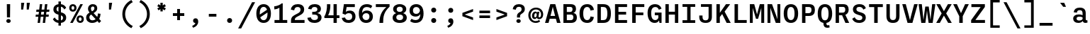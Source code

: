 SplineFontDB: 3.2
FontName: BallingerMono-Medium
FullName: Ballinger Mono Medium
FamilyName: BallingerMono-Medium
Weight: Medium
Copyright: Copyright \\(c\\) 2018 by the Signal Type Foundry. All rights reserved.
Version: 001.300
ItalicAngle: 0
UnderlinePosition: -350
UnderlineWidth: 208
Ascent: 1920
Descent: 480
InvalidEm: 0
sfntRevision: 0x00014ccc
LayerCount: 2
Layer: 0 0 "Back" 1
Layer: 1 0 "Fore" 0
XUID: [1021 325 108634951 4658]
StyleMap: 0x0040
FSType: 8
OS2Version: 3
OS2_WeightWidthSlopeOnly: 0
OS2_UseTypoMetrics: 0
CreationTime: 1547566985
ModificationTime: 1635672781
PfmFamily: 81
TTFWeight: 500
TTFWidth: 5
LineGap: 0
VLineGap: 0
Panose: 0 0 6 0 0 0 0 0 0 0
OS2TypoAscent: 1920
OS2TypoAOffset: 0
OS2TypoDescent: -480
OS2TypoDOffset: 0
OS2TypoLinegap: 480
OS2WinAscent: 2400
OS2WinAOffset: 0
OS2WinDescent: 480
OS2WinDOffset: 0
HheadAscent: 2400
HheadAOffset: 0
HheadDescent: -480
HheadDOffset: 0
OS2SubXSize: 1560
OS2SubYSize: 1440
OS2SubXOff: 0
OS2SubYOff: 180
OS2SupXSize: 1560
OS2SupYSize: 1440
OS2SupXOff: 0
OS2SupYOff: 840
OS2StrikeYSize: 208
OS2StrikeYPos: 749
OS2CapHeight: 1633
OS2XHeight: 1249
OS2Vendor: 'UKWN'
OS2CodePages: 20000013.00000000
OS2UnicodeRanges: 00000007.00000000.00000000.00000000
Lookup: 1 0 0 "'aalt' Access All Alternates in Latin lookup 0" { "'aalt' Access All Alternates in Latin lookup 0 subtable"  } ['aalt' ('DFLT' <'dflt' > 'latn' <'AZE ' 'CAT ' 'CRT ' 'KAZ ' 'TAT ' 'TRK ' 'dflt' > ) ]
Lookup: 3 0 0 "'aalt' Access All Alternates in Latin lookup 1" { "'aalt' Access All Alternates in Latin lookup 1 subtable"  } ['aalt' ('DFLT' <'dflt' > 'latn' <'AZE ' 'CAT ' 'CRT ' 'KAZ ' 'TAT ' 'TRK ' 'dflt' > ) ]
Lookup: 6 0 0 "'ccmp' Glyph Composition/Decomposition in Latin lookup 2" { "'ccmp' Glyph Composition/Decomposition in Latin lookup 2 contextual 0"  "'ccmp' Glyph Composition/Decomposition in Latin lookup 2 contextual 1"  "'ccmp' Glyph Composition/Decomposition in Latin lookup 2 contextual 2"  "'ccmp' Glyph Composition/Decomposition in Latin lookup 2 contextual 3"  } ['ccmp' ('DFLT' <'dflt' > 'latn' <'AZE ' 'CAT ' 'CRT ' 'KAZ ' 'TAT ' 'TRK ' 'dflt' > ) ]
Lookup: 6 0 0 "'ccmp' Glyph Composition/Decomposition in Latin lookup 3" { "'ccmp' Glyph Composition/Decomposition in Latin lookup 3 contextual 0"  "'ccmp' Glyph Composition/Decomposition in Latin lookup 3 contextual 1"  } ['ccmp' ('DFLT' <'dflt' > 'latn' <'AZE ' 'CAT ' 'CRT ' 'KAZ ' 'TAT ' 'TRK ' 'dflt' > ) ]
Lookup: 1 0 0 "'locl' Localized Forms in Latin lookup 4" { "'locl' Localized Forms in Latin lookup 4 subtable"  } ['locl' ('latn' <'CRT ' > ) ]
Lookup: 1 0 0 "'locl' Localized Forms in Latin lookup 5" { "'locl' Localized Forms in Latin lookup 5 subtable"  } ['locl' ('latn' <'TAT ' > ) ]
Lookup: 1 0 0 "'locl' Localized Forms in Latin lookup 6" { "'locl' Localized Forms in Latin lookup 6 subtable"  } ['locl' ('latn' <'KAZ ' > ) ]
Lookup: 6 0 0 "'locl' Localized Forms in Latin lookup 7" { "'locl' Localized Forms in Latin lookup 7 contextual 0"  "'locl' Localized Forms in Latin lookup 7 contextual 1"  } ['locl' ('latn' <'CAT ' > ) ]
Lookup: 1 0 0 "'locl' Localized Forms in Latin lookup 8" { "'locl' Localized Forms in Latin lookup 8 subtable"  } ['locl' ('latn' <'AZE ' > ) ]
Lookup: 1 0 0 "'locl' Localized Forms in Latin lookup 9" { "'locl' Localized Forms in Latin lookup 9 subtable"  } ['locl' ('latn' <'TRK ' > ) ]
Lookup: 1 0 0 "'subs' Subscript in Latin lookup 10" { "'subs' Subscript in Latin lookup 10 subtable" ("inferior") } ['subs' ('DFLT' <'dflt' > 'latn' <'AZE ' 'CAT ' 'CRT ' 'KAZ ' 'TAT ' 'TRK ' 'dflt' > ) ]
Lookup: 1 0 0 "'sinf' Scientific Inferiors in Latin lookup 11" { "'sinf' Scientific Inferiors in Latin lookup 11 subtable"  } ['sinf' ('DFLT' <'dflt' > 'latn' <'AZE ' 'CAT ' 'CRT ' 'KAZ ' 'TAT ' 'TRK ' 'dflt' > ) ]
Lookup: 1 0 0 "'sups' Superscript in Latin lookup 12" { "'sups' Superscript in Latin lookup 12 subtable" ("superior") } ['sups' ('DFLT' <'dflt' > 'latn' <'AZE ' 'CAT ' 'CRT ' 'KAZ ' 'TAT ' 'TRK ' 'dflt' > ) ]
Lookup: 1 0 0 "'numr' Numerators in Latin lookup 13" { "'numr' Numerators in Latin lookup 13 subtable"  } ['numr' ('DFLT' <'dflt' > 'latn' <'AZE ' 'CAT ' 'CRT ' 'KAZ ' 'TAT ' 'TRK ' 'dflt' > ) ]
Lookup: 1 0 0 "'dnom' Denominators in Latin lookup 14" { "'dnom' Denominators in Latin lookup 14 subtable"  } ['dnom' ('DFLT' <'dflt' > 'latn' <'AZE ' 'CAT ' 'CRT ' 'KAZ ' 'TAT ' 'TRK ' 'dflt' > ) ]
Lookup: 1 0 0 "'frac' Diagonal Fractions in Latin lookup 15" { "'frac' Diagonal Fractions in Latin lookup 15 subtable"  } ['frac' ('DFLT' <'dflt' > 'latn' <'AZE ' 'CAT ' 'CRT ' 'KAZ ' 'TAT ' 'TRK ' 'dflt' > ) ]
Lookup: 1 0 0 "'frac' Diagonal Fractions in Latin lookup 16" { "'frac' Diagonal Fractions in Latin lookup 16 subtable"  } ['frac' ('DFLT' <'dflt' > 'latn' <'AZE ' 'CAT ' 'CRT ' 'KAZ ' 'TAT ' 'TRK ' 'dflt' > ) ]
Lookup: 6 0 0 "'frac' Diagonal Fractions in Latin lookup 17" { "'frac' Diagonal Fractions in Latin lookup 17 contextual 0"  "'frac' Diagonal Fractions in Latin lookup 17 contextual 1"  } ['frac' ('DFLT' <'dflt' > 'latn' <'AZE ' 'CAT ' 'CRT ' 'KAZ ' 'TAT ' 'TRK ' 'dflt' > ) ]
Lookup: 6 0 0 "'ordn' Ordinals in Latin lookup 18" { "'ordn' Ordinals in Latin lookup 18 contextual 0"  "'ordn' Ordinals in Latin lookup 18 contextual 1"  } ['ordn' ('DFLT' <'dflt' > 'latn' <'AZE ' 'CAT ' 'CRT ' 'KAZ ' 'TAT ' 'TRK ' 'dflt' > ) ]
Lookup: 1 0 0 "'lnum' Lining Figures in Latin lookup 19" { "'lnum' Lining Figures in Latin lookup 19 subtable"  } ['lnum' ('DFLT' <'dflt' > 'latn' <'AZE ' 'CAT ' 'CRT ' 'KAZ ' 'TAT ' 'TRK ' 'dflt' > ) ]
Lookup: 1 0 0 "'onum' Oldstyle Figures in Latin lookup 20" { "'onum' Oldstyle Figures in Latin lookup 20 subtable" ("oldstyle") } ['onum' ('DFLT' <'dflt' > 'latn' <'AZE ' 'CAT ' 'CRT ' 'KAZ ' 'TAT ' 'TRK ' 'dflt' > ) ]
Lookup: 1 0 0 "'case' Case-Sensitive Forms in Latin lookup 21" { "'case' Case-Sensitive Forms in Latin lookup 21 subtable"  } ['case' ('DFLT' <'dflt' > 'latn' <'AZE ' 'CAT ' 'CRT ' 'KAZ ' 'TAT ' 'TRK ' 'dflt' > ) ]
Lookup: 1 0 0 "'salt' Stylistic Alternatives in Latin lookup 22" { "'salt' Stylistic Alternatives in Latin lookup 22 subtable"  } ['salt' ('DFLT' <'dflt' > 'latn' <'AZE ' 'CAT ' 'CRT ' 'KAZ ' 'TAT ' 'TRK ' 'dflt' > ) ]
Lookup: 1 0 0 "'ss01' Style Set 1 in Latin lookup 23" { "'ss01' Style Set 1 in Latin lookup 23 subtable"  } ['ss01' ('DFLT' <'dflt' > 'latn' <'AZE ' 'CAT ' 'CRT ' 'KAZ ' 'TAT ' 'TRK ' 'dflt' > ) ]
Lookup: 1 0 0 "'ss02' Style Set 2 in Latin lookup 24" { "'ss02' Style Set 2 in Latin lookup 24 subtable"  } ['ss02' ('DFLT' <'dflt' > 'latn' <'AZE ' 'CAT ' 'CRT ' 'KAZ ' 'TAT ' 'TRK ' 'dflt' > ) ]
Lookup: 1 0 0 "'ss03' Style Set 3 in Latin lookup 25" { "'ss03' Style Set 3 in Latin lookup 25 subtable"  } ['ss03' ('DFLT' <'dflt' > 'latn' <'AZE ' 'CAT ' 'CRT ' 'KAZ ' 'TAT ' 'TRK ' 'dflt' > ) ]
Lookup: 1 0 0 "Single Substitution lookup 26" { "Single Substitution lookup 26 subtable"  } []
Lookup: 4 0 0 "Ligature Substitution lookup 27" { "Ligature Substitution lookup 27 subtable"  } []
Lookup: 1 0 0 "Single Substitution lookup 28" { "Single Substitution lookup 28 subtable"  } []
Lookup: 258 8 0 "'kern' Horizontal Kerning in Latin lookup 0" { "'kern' Horizontal Kerning in Latin lookup 0 per glyph data 0"  "'kern' Horizontal Kerning in Latin lookup 0 kerning class 1"  } ['kern' ('DFLT' <'dflt' > 'latn' <'AZE ' 'CAT ' 'CRT ' 'KAZ ' 'TAT ' 'TRK ' 'dflt' > ) ]
Lookup: 258 8 0 "'kern' Horizontal Kerning in Latin lookup 1" { "'kern' Horizontal Kerning in Latin lookup 1 per glyph data 0"  "'kern' Horizontal Kerning in Latin lookup 1 kerning class 1"  "'kern' Horizontal Kerning in Latin lookup 1 kerning class 2"  } ['kern' ('DFLT' <'dflt' > 'latn' <'AZE ' 'CAT ' 'CRT ' 'KAZ ' 'TAT ' 'TRK ' 'dflt' > ) ]
Lookup: 260 0 0 "'mark' Mark Positioning in Latin lookup 2" { "'mark' Mark Positioning in Latin lookup 2 subtable"  } ['mark' ('DFLT' <'dflt' > 'latn' <'AZE ' 'CAT ' 'CRT ' 'KAZ ' 'TAT ' 'TRK ' 'dflt' > ) ]
DEI: 91125
KernClass2: 2+ 3 "'kern' Horizontal Kerning in Latin lookup 0 kerning class 1"
 8 fraction
 99 zero.numr one.numr two.numr three.numr four.numr five.numr six.numr seven.numr eight.numr nine.numr
 99 zero.dnom one.dnom two.dnom three.dnom four.dnom five.dnom six.dnom seven.dnom eight.dnom nine.dnom
 8 fraction
 0 {} -1440 {} 0 {} 0 {} 0 {} -1440 {}
KernClass2: 16+ 21 "'kern' Horizontal Kerning in Latin lookup 1 kerning class 1"
 55 Aacute Abreve Acircumflex Adieresis Agrave Aring Atilde
 33 Cacute Ccaron Ccedilla Cdotaccent
 60 Eacute Ebreve Ecaron Ecircumflex Edieresis Edotaccent Egrave
 37 Gbreve Gcircumflex uni0122 Gdotaccent
 81 Iacute Ibreve Icircumflex Idieresis Idotaccent Igrave Itilde Nacute Ncaron Ntilde
 18 Lcaron Ldot Lslash
 56 Dcaron Oacute Obreve Ocircumflex Odieresis Ograve Otilde
 21 Racute Rcaron uni0156
 21 Sacute Scaron uni0218
 14 Tcaron uni021A
 55 Uacute Ubreve Ucircumflex Udieresis Ugrave Uring Utilde
 35 Wacute Wcircumflex Wdieresis Wgrave
 35 Yacute Ycircumflex Ydieresis Ygrave
 1 Y
 1 Z
 1 C
 121 Cacute Ccaron Ccedilla Cdotaccent Gbreve Gcircumflex uni0122 Gdotaccent Oacute Obreve Ocircumflex Odieresis Ograve Otilde
 14 Tcaron uni021A
 35 Wacute Wcircumflex Wdieresis Wgrave
 35 Yacute Ycircumflex Ydieresis Ygrave
 200 cacute ccaron ccedilla cdotaccent gbreve uni0123 gdotaccent oacute obreve ocircumflex odieresis ograve otilde aacute.ss01 abreve.ss01 acircumflex.ss01 adieresis.ss01 agrave.ss01 aring.ss01 atilde.ss01
 14 tcaron uni021B
 35 yacute ycircumflex ydieresis ygrave
 35 wacute wcircumflex wdieresis wgrave
 21 Sacute Scaron uni0218
 55 aacute abreve acircumflex adieresis agrave aring atilde
 17 i.loclTRK iogonek
 42 nacute ncaron ntilde racute rcaron uni0157
 21 sacute scaron uni0219
 190 Dcaron Eacute Ebreve Ecaron Ecircumflex Edieresis Edotaccent Egrave Iacute Ibreve Icircumflex Idieresis Idotaccent Igrave Itilde Lcaron Ldot Lslash Nacute Ncaron Ntilde Racute Rcaron uni0156
 55 uacute ubreve ucircumflex udieresis ugrave uring utilde
 55 Uacute Ubreve Ucircumflex Udieresis Ugrave Uring Utilde
 18 lcaron ldot lslash
 55 Aacute Abreve Acircumflex Adieresis Agrave Aring Atilde
 24 zacute zcaron zdotaccent
 1 s
 0 {} -50 {} -180 {} -125 {} -140 {} -10 {} -45 {} -80 {} -70 {} -10 {} 0 {} 0 {} 0 {} 0 {} 0 {} 0 {} 0 {} 0 {} 0 {} 0 {} 0 {} 0 {} 0 {} 0 {} 0 {} 0 {} -29 {} 0 {} 0 {} 0 {} 0 {} -65 {} 0 {} 0 {} 0 {} 0 {} 0 {} 0 {} 0 {} 0 {} 0 {} 0 {} 0 {} 0 {} 0 {} 0 {} 0 {} -90 {} 0 {} -70 {} -60 {} 0 {} -63 {} -50 {} -70 {} -62 {} 0 {} 0 {} 0 {} 0 {} 0 {} 0 {} 0 {} 0 {} 0 {} 0 {} 0 {} 0 {} 0 {} 0 {} 0 {} 0 {} 0 {} -42 {} 0 {} 0 {} 0 {} 0 {} 0 {} 0 {} 0 {} 0 {} 0 {} 0 {} 0 {} 0 {} 0 {} 0 {} 0 {} -17 {} -20 {} -20 {} 0 {} 0 {} -16 {} 0 {} -25 {} -35 {} 40 {} -25 {} 0 {} 0 {} 0 {} 0 {} 0 {} 0 {} -100 {} -180 {} -120 {} -193 {} -50 {} -60 {} -160 {} 0 {} 0 {} -50 {} 0 {} 0 {} 0 {} 0 {} -50 {} -70 {} -45 {} 0 {} 0 {} 0 {} 0 {} 50 {} -90 {} -50 {} -50 {} 25 {} 0 {} 0 {} 0 {} -5 {} 0 {} 0 {} 0 {} 0 {} 0 {} 0 {} 0 {} 0 {} -50 {} 0 {} 0 {} 0 {} 0 {} 0 {} 0 {} 0 {} -31 {} 0 {} 0 {} 0 {} 0 {} 0 {} 0 {} 0 {} 0 {} 0 {} 0 {} 0 {} 0 {} 0 {} 0 {} 0 {} 0 {} 0 {} -43 {} -70 {} 0 {} -39 {} 0 {} 0 {} 0 {} 0 {} -37 {} 0 {} 0 {} 0 {} 0 {} 0 {} 0 {} 0 {} 0 {} 0 {} 0 {} 0 {} -90 {} 0 {} 0 {} 0 {} -190 {} 0 {} -120 {} -130 {} 0 {} -200 {} 0 {} 0 {} -150 {} 0 {} -140 {} 0 {} 0 {} -180 {} -120 {} -160 {} 0 {} 0 {} 0 {} 0 {} 0 {} 0 {} 0 {} 0 {} 0 {} 0 {} -12 {} 0 {} 0 {} 0 {} 0 {} 0 {} 0 {} 0 {} -30 {} 0 {} 0 {} 0 {} -50 {} 0 {} 0 {} 0 {} -110 {} 0 {} 0 {} 0 {} -70 {} -70 {} 0 {} 0 {} 0 {} 0 {} 0 {} 0 {} 0 {} -125 {} 0 {} 0 {} 0 {} -50 {} 0 {} 0 {} 0 {} 0 {} 0 {} 0 {} 0 {} 0 {} 0 {} 0 {} -100 {} -100 {} 0 {} -70 {} 0 {} 0 {} -140 {} 0 {} 0 {} 0 {} 0 {} 0 {} 0 {} 0 {} -120 {} 0 {} 0 {} 0 {} 0 {} -170 {} 0 {} 0 {} 0 {} 0 {} 0 {} 0 {} 0 {} 0 {} 0 {} 0 {} 0 {} 0 {} 0 {} 0 {} 0 {} 0 {} 0 {} 0 {} 0 {} 0 {} -100 {} 0 {} 0 {} 0 {} 0 {} 0 {} 0 {} 0 {} 0 {} 0 {} 0 {} 0 {} 0 {} 0 {} 0 {} 0 {} 0 {} 0 {} 0 {} 0 {} 0 {} -33 {} 0 {} 0 {} 0 {} 0 {} 0 {} 0 {} 0 {} 0 {} 0 {} 0 {}
KernClass2: 13+ 13 "'kern' Horizontal Kerning in Latin lookup 1 kerning class 2"
 55 aacute abreve acircumflex adieresis agrave aring atilde
 33 cacute ccaron ccedilla cdotaccent
 55 uacute ubreve ucircumflex udieresis ugrave uring utilde
 60 eacute ebreve ecaron ecircumflex edieresis edotaccent egrave
 17 i.loclTRK iogonek
 111 nacute ncaron ntilde aacute.ss01 abreve.ss01 acircumflex.ss01 adieresis.ss01 agrave.ss01 aring.ss01 atilde.ss01
 49 oacute obreve ocircumflex odieresis ograve otilde
 21 racute rcaron uni0157
 21 sacute scaron uni0219
 7 uni021B
 35 yacute ycircumflex ydieresis ygrave
 35 wacute wcircumflex wdieresis wgrave
 24 zacute zcaron zdotaccent
 17 i.loclTRK iogonek
 200 cacute ccaron ccedilla cdotaccent gbreve uni0123 gdotaccent oacute obreve ocircumflex odieresis ograve otilde aacute.ss01 abreve.ss01 acircumflex.ss01 adieresis.ss01 agrave.ss01 aring.ss01 atilde.ss01
 21 sacute scaron uni0219
 14 tcaron uni021B
 35 yacute ycircumflex ydieresis ygrave
 35 wacute wcircumflex wdieresis wgrave
 24 zacute zcaron zdotaccent
 55 aacute abreve acircumflex adieresis agrave aring atilde
 18 lcaron ldot lslash
 42 nacute ncaron ntilde racute rcaron uni0157
 55 uacute ubreve ucircumflex udieresis ugrave uring utilde
 8 question
 0 {} -7 {} -8 {} -3 {} -8 {} -20 {} -21 {} -17 {} 0 {} 0 {} 0 {} 0 {} 0 {} 0 {} 0 {} -3 {} 0 {} 10 {} 0 {} 0 {} 0 {} -11 {} 0 {} 0 {} 0 {} 0 {} 0 {} 0 {} 3 {} 0 {} 0 {} 0 {} 0 {} 0 {} -3 {} 10 {} 7 {} 7 {} 0 {} 0 {} -3 {} 7 {} 0 {} 0 {} -3 {} -5 {} 0 {} -2 {} 0 {} 0 {} 0 {} 0 {} 0 {} -9 {} 0 {} 0 {} 0 {} 0 {} 0 {} 0 {} 0 {} 0 {} 0 {} 0 {} 0 {} 0 {} 1 {} 0 {} 0 {} 0 {} -8 {} -3 {} 0 {} 0 {} 7 {} 4 {} 0 {} -50 {} 0 {} -3 {} 14 {} 0 {} 0 {} -9 {} -5 {} 0 {} -1 {} 7 {} 0 {} 0 {} 0 {} 0 {} 0 {} -18 {} 0 {} 10 {} 10 {} 10 {} 0 {} -30 {} 0 {} 0 {} 0 {} 0 {} 0 {} 0 {} 7 {} 0 {} 8 {} 0 {} 0 {} 0 {} 0 {} 0 {} 0 {} 0 {} 0 {} 0 {} 0 {} -6 {} 0 {} 0 {} 0 {} 0 {} 0 {} 0 {} 0 {} 0 {} 0 {} 0 {} 0 {} 0 {} -9 {} 0 {} 0 {} 0 {} 0 {} 0 {} -8 {} 0 {} 3 {} 0 {} 0 {} 0 {} 0 {} -5 {} 0 {} 0 {} 0 {} 0 {} 0 {} -10 {} 0 {} 0 {} 0 {} 0 {} 0 {} 0 {} 0 {} 0 {} 10 {} 0 {} 0 {} 0 {} 0 {} 0 {} 0 {} 0 {} 0 {}
ChainSub2: coverage "'ordn' Ordinals in Latin lookup 18 contextual 1" 0 0 0 1
 1 1 0
  Coverage: 3 O o
  BCoverage: 49 zero one two three four five six seven eight nine
 1
  SeqLookup: 0 "Single Substitution lookup 28"
EndFPST
ChainSub2: coverage "'ordn' Ordinals in Latin lookup 18 contextual 0" 0 0 0 1
 1 1 0
  Coverage: 3 A a
  BCoverage: 49 zero one two three four five six seven eight nine
 1
  SeqLookup: 0 "Single Substitution lookup 28"
EndFPST
ChainSub2: coverage "'frac' Diagonal Fractions in Latin lookup 17 contextual 1" 0 0 0 1
 1 1 0
  Coverage: 99 zero.numr one.numr two.numr three.numr four.numr five.numr six.numr seven.numr eight.numr nine.numr
  BCoverage: 99 zero.dnom one.dnom two.dnom three.dnom four.dnom five.dnom six.dnom seven.dnom eight.dnom nine.dnom
 1
  SeqLookup: 0 "Single Substitution lookup 28"
EndFPST
ChainSub2: coverage "'frac' Diagonal Fractions in Latin lookup 17 contextual 0" 0 0 0 1
 1 1 0
  Coverage: 99 zero.numr one.numr two.numr three.numr four.numr five.numr six.numr seven.numr eight.numr nine.numr
  BCoverage: 8 fraction
 1
  SeqLookup: 0 "Single Substitution lookup 28"
EndFPST
ChainSub2: coverage "'locl' Localized Forms in Latin lookup 7 contextual 1" 0 0 0 1
 2 0 1
  Coverage: 1 L
  Coverage: 14 periodcentered
  FCoverage: 1 L
 1
  SeqLookup: 0 "Ligature Substitution lookup 27"
EndFPST
ChainSub2: coverage "'locl' Localized Forms in Latin lookup 7 contextual 0" 0 0 0 1
 2 0 1
  Coverage: 1 l
  Coverage: 14 periodcentered
  FCoverage: 1 l
 1
  SeqLookup: 0 "Ligature Substitution lookup 27"
EndFPST
ChainSub2: coverage "'ccmp' Glyph Composition/Decomposition in Latin lookup 3 contextual 1" 0 0 0 1
 1 1 0
  Coverage: 85 uni0308 uni0307 gravecomb acutecomb uni0302 uni030C uni0306 uni030A tildecomb uni0326
  BCoverage: 135 uni0308.case uni0307.case gravecomb.case acutecomb.case uni0302.case uni030C.case uni0306.case uni030A.case tildecomb.case uni0326.case
 1
  SeqLookup: 0 "Single Substitution lookup 26"
EndFPST
ChainSub2: coverage "'ccmp' Glyph Composition/Decomposition in Latin lookup 3 contextual 0" 0 0 0 1
 1 0 1
  Coverage: 85 uni0308 uni0307 gravecomb acutecomb uni0302 uni030C uni0306 uni030A tildecomb uni0326
  FCoverage: 135 uni0308.case uni0307.case gravecomb.case acutecomb.case uni0302.case uni030C.case uni0306.case uni030A.case tildecomb.case uni0326.case
 1
  SeqLookup: 0 "Single Substitution lookup 26"
EndFPST
ChainSub2: coverage "'ccmp' Glyph Composition/Decomposition in Latin lookup 2 contextual 3" 0 0 0 1
 1 1 0
  Coverage: 85 uni0308 uni0307 gravecomb acutecomb uni0302 uni030C uni0306 uni030A tildecomb uni0326
  BCoverage: 663 A Aacute Abreve Acircumflex Adieresis Agrave Aogonek Aring Atilde AE B C Cacute Ccaron Ccedilla Cdotaccent D Dcaron E Eacute Ebreve Ecaron Ecircumflex Edieresis Edotaccent Egrave Eogonek F G Gbreve Gcircumflex uni0122 Gdotaccent H I Iacute Ibreve Icircumflex Idieresis Idotaccent Igrave Iogonek Itilde J K L Lcaron Ldot Lslash M N Nacute Ncaron Ntilde O Oacute Obreve Ocircumflex Odieresis Ograve Oslash Otilde OE P Q R Racute Rcaron uni0156 S Sacute Scaron uni0218 uni1E9E T Tcaron uni021A U Uacute Ubreve Ucircumflex Udieresis Ugrave Uring Utilde V W Wacute Wcircumflex Wdieresis Wgrave X Y Yacute Ycircumflex Ydieresis Ygrave Z Zacute Zcaron Zdotaccent O.slash
 1
  SeqLookup: 0 "Single Substitution lookup 26"
EndFPST
ChainSub2: coverage "'ccmp' Glyph Composition/Decomposition in Latin lookup 2 contextual 2" 0 0 0 1
 1 1 0
  Coverage: 85 uni0308 uni0307 gravecomb acutecomb uni0302 uni030C uni0306 uni030A tildecomb uni0326
  BCoverage: 85 uni0308 uni0307 gravecomb acutecomb uni0302 uni030C uni0306 uni030A tildecomb uni0326
 1
  SeqLookup: 0 "Single Substitution lookup 26"
EndFPST
ChainSub2: coverage "'ccmp' Glyph Composition/Decomposition in Latin lookup 2 contextual 1" 0 0 0 1
 1 0 2
  Coverage: 3 i j
  FCoverage: 15 uni0327 uni0338
  FCoverage: 85 uni0308 uni0307 gravecomb acutecomb uni0302 uni030C uni0306 uni030A tildecomb uni0312
 1
  SeqLookup: 0 "Single Substitution lookup 26"
EndFPST
ChainSub2: coverage "'ccmp' Glyph Composition/Decomposition in Latin lookup 2 contextual 0" 0 0 0 1
 1 0 1
  Coverage: 3 i j
  FCoverage: 85 uni0308 uni0307 gravecomb acutecomb uni0302 uni030C uni0306 uni030A tildecomb uni0312
 1
  SeqLookup: 0 "Single Substitution lookup 26"
EndFPST
LangName: 1033 "Copyright +AKkA 2018 by the Signal Type Foundry. All rights reserved." "" "Regular" "1.300;UKWN;BallingerMono-Medium" "" "Version 1.300;PS 001.300;hotconv 1.0.88;makeotf.lib2.5.64775" "" "" "Signal Type Foundry" "Max Phillips" "" "signalfoundry.com" "signalfoundry.com" "" "" "" "Ballinger Mono" "Medium"
Encoding: UnicodeBmp
UnicodeInterp: none
NameList: AGL For New Fonts
DisplaySize: -48
AntiAlias: 1
FitToEm: 0
WinInfo: 37 37 16
BeginPrivate: 7
BlueValues 41 [1248 1283 1435 1470 1632 1667 1726 1761]
OtherBlues 17 [-495 -460 -34 1]
BlueScale 5 0.037
BlueShift 2 17
BlueFuzz 1 0
StdVW 5 [280]
StemSnapV 5 [280]
EndPrivate
AnchorClass2: "Anchor-0" "'mark' Mark Positioning in Latin lookup 2 subtable" "Anchor-1" "'mark' Mark Positioning in Latin lookup 2 subtable" "Anchor-2" "'mark' Mark Positioning in Latin lookup 2 subtable" "Anchor-3" "'mark' Mark Positioning in Latin lookup 2 subtable"
BeginChars: 65625 406

StartChar: .notdef
Encoding: 65536 -1 0
Width: 1440
Flags: MW
HStem: 0 271<459 981 459 1263> 1363 271<459 981 459 459>
VStem: 176 283<271 271 271 1363> 981 282<271 1363 1363 1363>
LayerCount: 2
Fore
SplineSet
176 0 m 1
 176 1634 l 1
 1263 1634 l 1
 1263 0 l 1
 176 0 l 1
459 271 m 1
 981 271 l 1
 981 1363 l 1
 459 1363 l 1
 459 271 l 1
EndSplineSet
EndChar

StartChar: space
Encoding: 32 32 1
Width: 1440
Flags: W
LayerCount: 2
EndChar

StartChar: A
Encoding: 65 65 2
Width: 1440
GlyphClass: 2
Flags: MW
HStem: 0 21G<63 361 63 63 1079 1377 1079 1079> 377 243<523 917 523 980 460 917> 1613 20G<509 931 931 931>
VStem: 63 1314<0 0>
AnchorPoint: "Anchor-3" 0 0 basechar 0
AnchorPoint: "Anchor-2" 0 0 basechar 0
AnchorPoint: "Anchor-1" 0 0 basechar 0
AnchorPoint: "Anchor-0" 720 1633 basechar 0
LayerCount: 2
Fore
SplineSet
1079 0 m 1
 980 377 l 1
 460 377 l 1
 361 0 l 1
 63 0 l 1
 509 1633 l 1
 931 1633 l 1
 1377 0 l 1
 1079 0 l 1
523 620 m 1
 917 620 l 1
 865 817 l 2
 813 1016 775 1172 723 1395 c 1
 717 1395 l 1
 665 1172 628 1016 575 817 c 2
 523 620 l 1
EndSplineSet
Substitution2: "Single Substitution lookup 28 subtable" ordfeminine
Substitution2: "'aalt' Access All Alternates in Latin lookup 0 subtable" ordfeminine
EndChar

StartChar: Aacute
Encoding: 193 193 3
Width: 1440
GlyphClass: 2
Flags: MW
HStem: 0 21G<63 361 63 63 1079 1377 1079 1079> 377 243<523 917 523 980 460 917> 1613 20G<509 931 931 931> 1782 310<727 838 596 1085>
VStem: 63 1314<0 0>
AnchorPoint: "Anchor-3" 0 0 basechar 0
AnchorPoint: "Anchor-2" 0 0 basechar 0
AnchorPoint: "Anchor-1" 0 0 basechar 0
AnchorPoint: "Anchor-0" 720 1633 basechar 0
LayerCount: 2
Fore
SplineSet
1085 2092 m 1
 838 1782 l 1
 596 1782 l 1
 727 2092 l 1
 1085 2092 l 1
1079 0 m 1
 980 377 l 1
 460 377 l 1
 361 0 l 1
 63 0 l 1
 509 1633 l 1
 931 1633 l 1
 1377 0 l 1
 1079 0 l 1
523 620 m 1
 917 620 l 1
 865 817 l 2
 813 1016 775 1172 723 1395 c 1
 717 1395 l 1
 665 1172 628 1016 575 817 c 2
 523 620 l 1
EndSplineSet
EndChar

StartChar: Abreve
Encoding: 258 258 4
Width: 1440
GlyphClass: 2
Flags: MW
HStem: 0 21G<63 361 63 63 1079 1377 1079 1079> 377 243<523 917 523 980 460 917> 1613 20G<509 931 931 931> 1748 179<661 778.5 661 839.5>
VStem: 1079 45
AnchorPoint: "Anchor-3" 0 0 basechar 0
AnchorPoint: "Anchor-2" 0 0 basechar 0
AnchorPoint: "Anchor-1" 0 0 basechar 0
AnchorPoint: "Anchor-0" 720 1633 basechar 0
LayerCount: 2
Fore
SplineSet
720 1748 m 0
 481 1748 333 1860 315 2085 c 1
 505 2102 l 1
 526 1989 602 1927 720 1927 c 0
 837 1927 913 1989 934 2102 c 1
 1124 2085 l 1
 1107 1860 959 1748 720 1748 c 0
1079 0 m 1
 980 377 l 1
 460 377 l 1
 361 0 l 1
 63 0 l 1
 509 1633 l 1
 931 1633 l 1
 1377 0 l 1
 1079 0 l 1
523 620 m 1
 917 620 l 1
 865 817 l 2
 813 1016 775 1172 723 1395 c 1
 717 1395 l 1
 665 1172 628 1016 575 817 c 2
 523 620 l 1
EndSplineSet
EndChar

StartChar: Acircumflex
Encoding: 194 194 5
Width: 1440
GlyphClass: 2
Flags: MW
HStem: 0 21G<63 361 63 63 1079 1377 1079 1079> 377 243<523 917 523 980 460 917> 1613 20G<509 931 931 931> 1782 310<524 540 319 916 900 900 900 916 524 1120>
VStem: 63 1314<0 0>
AnchorPoint: "Anchor-3" 0 0 basechar 0
AnchorPoint: "Anchor-2" 0 0 basechar 0
AnchorPoint: "Anchor-1" 0 0 basechar 0
AnchorPoint: "Anchor-0" 720 1633 basechar 0
LayerCount: 2
Fore
SplineSet
720 1953 m 1
 540 1782 l 1
 319 1782 l 1
 524 2092 l 1
 916 2092 l 1
 1120 1782 l 1
 900 1782 l 1
 720 1953 l 1
1079 0 m 1
 980 377 l 1
 460 377 l 1
 361 0 l 1
 63 0 l 1
 509 1633 l 1
 931 1633 l 1
 1377 0 l 1
 1079 0 l 1
523 620 m 1
 917 620 l 1
 865 817 l 2
 813 1016 775 1172 723 1395 c 1
 717 1395 l 1
 665 1172 628 1016 575 817 c 2
 523 620 l 1
EndSplineSet
EndChar

StartChar: Adieresis
Encoding: 196 196 6
Width: 1440
GlyphClass: 2
Flags: MW
HStem: 0 21G<63 361 63 63 1079 1377 1079 1079> 377 243<523 917 523 980 460 917> 1613 20G<509 931 931 931>
VStem: 63 1314<0 0>
AnchorPoint: "Anchor-3" 0 0 basechar 0
AnchorPoint: "Anchor-2" 0 0 basechar 0
AnchorPoint: "Anchor-1" 0 0 basechar 0
AnchorPoint: "Anchor-0" 720 1633 basechar 0
LayerCount: 2
Fore
SplineSet
470 1766 m 0
 364 1766 284 1838 284 1943 c 0
 284 2048 364 2122 470 2122 c 0
 577 2122 657 2048 657 1943 c 0
 657 1838 577 1766 470 1766 c 0
968 1766 m 0
 862 1766 782 1838 782 1943 c 0
 782 2048 862 2122 968 2122 c 0
 1075 2122 1155 2048 1155 1943 c 0
 1155 1838 1075 1766 968 1766 c 0
1079 0 m 1
 980 377 l 1
 460 377 l 1
 361 0 l 1
 63 0 l 1
 509 1633 l 1
 931 1633 l 1
 1377 0 l 1
 1079 0 l 1
523 620 m 1
 917 620 l 1
 865 817 l 2
 813 1016 775 1172 723 1395 c 1
 717 1395 l 1
 665 1172 628 1016 575 817 c 2
 523 620 l 1
EndSplineSet
EndChar

StartChar: Agrave
Encoding: 192 192 7
Width: 1440
GlyphClass: 2
Flags: MW
HStem: 0 21G<63 361 63 63 1079 1377 1079 1079> 377 243<523 917 523 980 460 917> 1613 20G<509 931 931 931> 1782 310<602 722 354 847 602 602>
VStem: 63 1314<0 0>
AnchorPoint: "Anchor-3" 0 0 basechar 0
AnchorPoint: "Anchor-2" 0 0 basechar 0
AnchorPoint: "Anchor-1" 0 0 basechar 0
AnchorPoint: "Anchor-0" 720 1633 basechar 0
LayerCount: 2
Fore
SplineSet
847 1782 m 1
 602 1782 l 1
 354 2092 l 1
 722 2092 l 1
 847 1782 l 1
1079 0 m 1
 980 377 l 1
 460 377 l 1
 361 0 l 1
 63 0 l 1
 509 1633 l 1
 931 1633 l 1
 1377 0 l 1
 1079 0 l 1
523 620 m 1
 917 620 l 1
 865 817 l 2
 813 1016 775 1172 723 1395 c 1
 717 1395 l 1
 665 1172 628 1016 575 817 c 2
 523 620 l 1
EndSplineSet
EndChar

StartChar: Aogonek
Encoding: 260 260 8
Width: 1440
Flags: MW
HStem: -477 196<1150.5 1332.5> 0 21G<63 363 63 63 1077 1108 1077 1077 1377 1377> 385 247<530 910 530 975 465 910> 1613 20G<514 926 926 926>
VStem: 63 1380<-442 0> 970 236<-214.5 -187.5>
LayerCount: 2
Fore
SplineSet
1410 -265 m 1xf8
 1443 -442 l 1
 1387 -466 1317 -477 1243 -477 c 0
 1058 -477 970 -374 970 -237 c 0
 970 -138 1016 -57 1108 0 c 1
 1077 0 l 1
 975 385 l 1
 465 385 l 1
 363 0 l 1
 63 0 l 1
 514 1633 l 1
 926 1633 l 1
 1377 0 l 1
 1251 -42 1206 -103 1206 -179 c 0xf4
 1206 -250 1248 -281 1317 -281 c 0
 1348 -281 1378 -276 1410 -265 c 1xf8
530 632 m 1
 910 632 l 1
 863 810 l 2
 815 992 776 1158 723 1382 c 1
 717 1382 l 1
 666 1165 630 1012 577 810 c 2
 530 632 l 1
EndSplineSet
EndChar

StartChar: Aring
Encoding: 197 197 9
Width: 1440
GlyphClass: 2
Flags: MW
HStem: 0 21G<63 361 63 63 1079 1377 1079 1079> 377 243<523 917 523 980 460 917> 1613 20G<509 931 931 931> 1714 119<690.5 749 690.5 795> 2038 118<690.5 749>
VStem: 461 162<1901.5 1968.5 1901.5 2009> 817 162<1901.5 1968.5>
AnchorPoint: "Anchor-3" 0 0 basechar 0
AnchorPoint: "Anchor-2" 0 0 basechar 0
AnchorPoint: "Anchor-1" 0 0 basechar 0
AnchorPoint: "Anchor-0" 720 1633 basechar 0
LayerCount: 2
Fore
SplineSet
720 1714 m 0
 569 1714 461 1789 461 1935 c 0
 461 2083 569 2156 720 2156 c 0
 870 2156 979 2083 979 1935 c 0
 979 1789 870 1714 720 1714 c 0
720 2038 m 0
 661 2038 623 2002 623 1935 c 0
 623 1868 661 1833 720 1833 c 0
 778 1833 817 1868 817 1935 c 0
 817 2002 778 2038 720 2038 c 0
1079 0 m 1
 980 377 l 1
 460 377 l 1
 361 0 l 1
 63 0 l 1
 509 1633 l 1
 931 1633 l 1
 1377 0 l 1
 1079 0 l 1
523 620 m 1
 917 620 l 1
 865 817 l 2
 813 1016 775 1172 723 1395 c 1
 717 1395 l 1
 665 1172 628 1016 575 817 c 2
 523 620 l 1
EndSplineSet
EndChar

StartChar: Atilde
Encoding: 195 195 10
Width: 1440
GlyphClass: 2
Flags: MW
HStem: 0 21G<63 361 63 63 1079 1377 1079 1079> 377 243<523 917 523 980 460 917> 1613 20G<509 931 931 931> 1783 195<869 913 869 968> 1900 204<515 559.5>
VStem: 63 1314<0 0>
AnchorPoint: "Anchor-3" 0 0 basechar 0
AnchorPoint: "Anchor-2" 0 0 basechar 0
AnchorPoint: "Anchor-1" 0 0 basechar 0
AnchorPoint: "Anchor-0" 720 1633 basechar 0
LayerCount: 2
Fore
SplineSet
543 1900 m 0xec
 487 1900 450 1872 424 1786 c 1
 244 1845 l 1
 280 2022 384 2104 533 2104 c 0
 596 2104 658 2087 721 2051 c 2xec
 767 2026 l 2
 818 1997 853 1978 885 1978 c 0
 941 1978 979 2013 1005 2100 c 1
 1184 2041 l 1
 1148 1860 1042 1783 894 1783 c 0
 832 1783 771 1801 708 1835 c 2xf4
 661 1861 l 2
 615 1886 576 1900 543 1900 c 0xec
1079 0 m 1
 980 377 l 1
 460 377 l 1
 361 0 l 1
 63 0 l 1
 509 1633 l 1
 931 1633 l 1
 1377 0 l 1
 1079 0 l 1
523 620 m 1
 917 620 l 1
 865 817 l 2
 813 1016 775 1172 723 1395 c 1
 717 1395 l 1
 665 1172 628 1016 575 817 c 2
 523 620 l 1
EndSplineSet
EndChar

StartChar: AE
Encoding: 198 198 11
Width: 1440
GlyphClass: 2
Flags: MW
HStem: 0 237<942 1357 942 1357> 388 238<456 673 456 673 403 673> 722 236<942 1304 942 1304> 1396 237<942 1357 942 942>
VStem: 673 269<237 388 388 388 626 722 958 1396>
AnchorPoint: "Anchor-3" 0 0 basechar 0
AnchorPoint: "Anchor-2" 0 0 basechar 0
AnchorPoint: "Anchor-1" 0 0 basechar 0
AnchorPoint: "Anchor-0" 796 1633 basechar 0
LayerCount: 2
Fore
SplineSet
1357 1396 m 1
 942 1396 l 1
 942 958 l 1
 1304 958 l 1
 1304 722 l 1
 942 722 l 1
 942 237 l 1
 1357 237 l 1
 1357 0 l 1
 673 0 l 1
 673 388 l 1
 403 388 l 1
 317 0 l 1
 39 0 l 1
 435 1633 l 1
 1357 1633 l 1
 1357 1396 l 1
456 626 m 1
 673 626 l 1
 673 1397 l 1
 627 1397 l 1
 456 626 l 1
EndSplineSet
EndChar

StartChar: B
Encoding: 66 66 12
Width: 1440
Flags: MW
HStem: 0 237<468 801 801 818> 726 225<468 728 728 798.5 468 804 468 728> 1396 237<468 468 468 742>
VStem: 178 290<237 726 951 1396> 951 296<1134.5 1261> 1023 297<414 582.5 322 586>
LayerCount: 2
Fore
SplineSet
1022 866 m 1xf4
 1221 837 1320 691 1320 474 c 0xf4
 1320 170 1157 0 818 0 c 2
 178 0 l 1
 178 1633 l 1
 775 1633 l 2
 1111 1633 1247 1494 1247 1224 c 0xf8
 1247 1045 1167 914 1022 866 c 1xf4
468 1396 m 1
 468 951 l 1
 728 951 l 2
 869 951 951 1020 951 1189 c 0xf8
 951 1333 894 1396 742 1396 c 2
 468 1396 l 1
801 237 m 2xf4
 957 237 1023 332 1023 496 c 0
 1023 676 929 726 804 726 c 2
 468 726 l 1
 468 237 l 1
 801 237 l 2xf4
EndSplineSet
EndChar

StartChar: C
Encoding: 67 67 13
Width: 1440
GlyphClass: 2
Flags: MW
HStem: -32 241<638 828.5 638 907.5> 1424 241<638 826>
VStem: 104 312<622 1012.5 622 1061.5>
AnchorPoint: "Anchor-3" 0 0 basechar 0
AnchorPoint: "Anchor-2" 0 0 basechar 0
AnchorPoint: "Anchor-1" 748 0 basechar 0
AnchorPoint: "Anchor-0" 748 1633 basechar 0
LayerCount: 2
Fore
SplineSet
749 -32 m 0
 291 -32 104 329 104 817 c 0
 104 1306 291 1665 749 1665 c 0
 1068 1665 1258 1505 1326 1158 c 1
 1033 1091 l 1
 993 1323 903 1424 749 1424 c 0
 527 1424 416 1208 416 817 c 0
 416 427 527 209 749 209 c 0
 908 209 999 316 1035 549 c 1
 1321 488 l 1
 1257 135 1066 -32 749 -32 c 0
EndSplineSet
EndChar

StartChar: Cacute
Encoding: 262 262 14
Width: 1440
GlyphClass: 2
Flags: MW
HStem: -32 241<638 828.5 638 907.5> 1424 241<638 826> 1782 310<624 1113 755 866>
VStem: 104 312<622 1012.5 622 1061.5>
AnchorPoint: "Anchor-3" 0 0 basechar 0
AnchorPoint: "Anchor-2" 0 0 basechar 0
AnchorPoint: "Anchor-1" 748 0 basechar 0
AnchorPoint: "Anchor-0" 748 1633 basechar 0
LayerCount: 2
Fore
SplineSet
624 1782 m 1
 755 2092 l 1
 1113 2092 l 1
 866 1782 l 1
 624 1782 l 1
749 -32 m 0
 291 -32 104 329 104 817 c 0
 104 1306 291 1665 749 1665 c 0
 1068 1665 1258 1505 1326 1158 c 1
 1033 1091 l 1
 993 1323 903 1424 749 1424 c 0
 527 1424 416 1208 416 817 c 0
 416 427 527 209 749 209 c 0
 908 209 999 316 1035 549 c 1
 1321 488 l 1
 1257 135 1066 -32 749 -32 c 0
EndSplineSet
EndChar

StartChar: Ccaron
Encoding: 268 268 15
Width: 1440
GlyphClass: 2
Flags: MW
HStem: -32 241<638 828.5 638 907.5> 1424 241<638 826> 1782 310<551 568 928 945 551 551>
VStem: 104 312<622 1012.5 622 1061.5>
AnchorPoint: "Anchor-3" 0 0 basechar 0
AnchorPoint: "Anchor-2" 0 0 basechar 0
AnchorPoint: "Anchor-1" 748 0 basechar 0
AnchorPoint: "Anchor-0" 748 1633 basechar 0
LayerCount: 2
Fore
SplineSet
945 1782 m 1
 551 1782 l 1
 347 2092 l 1
 568 2092 l 1
 748 1921 l 1
 928 2092 l 1
 1148 2092 l 1
 945 1782 l 1
749 209 m 0
 908 209 999 316 1035 549 c 1
 1321 488 l 1
 1257 135 1066 -32 749 -32 c 0
 291 -32 104 329 104 817 c 0
 104 1306 291 1665 749 1665 c 0
 1068 1665 1258 1505 1326 1158 c 1
 1033 1091 l 1
 993 1323 903 1424 749 1424 c 0
 527 1424 416 1208 416 817 c 0
 416 427 527 209 749 209 c 0
EndSplineSet
EndChar

StartChar: Ccedilla
Encoding: 199 199 16
Width: 1440
GlyphClass: 2
Flags: MW
HStem: -503.16 131.39 -461 21G<475 475> -247.37 118.37 -25 21G<639 639> 1424 241<638 826>
VStem: 104 312<622 1012.5 622 1061.5> 779 198<-340.5 -279.5>
AnchorPoint: "Anchor-3" 0 0 basechar 0
AnchorPoint: "Anchor-2" 0 0 basechar 0
AnchorPoint: "Anchor-1" 748 0 basechar 0
AnchorPoint: "Anchor-0" 748 1633 basechar 0
LayerCount: 2
Fore
SplineSet
749 209 m 0x7e
 908 209 999 316 1035 549 c 1
 1321 488 l 1
 1260 154 1086 -14 799 -31 c 1
 774 -129 l 1
 916 -134 977 -209 977 -309 c 0xbe
 977 -469 752 -563 475 -461 c 1x7e
 504 -338 l 1xbe
 656 -397 779 -374 779 -307 c 0
 779 -252 707 -230 564 -261 c 1
 639 -25 l 1
 261 29 104 370 104 817 c 0
 104 1306 291 1665 749 1665 c 0
 1068 1665 1258 1505 1326 1158 c 1
 1033 1091 l 1
 993 1323 903 1424 749 1424 c 0
 527 1424 416 1208 416 817 c 0
 416 427 527 209 749 209 c 0x7e
EndSplineSet
EndChar

StartChar: Cdotaccent
Encoding: 266 266 17
Width: 1440
GlyphClass: 2
Flags: MW
HStem: -32 241<638 828.5 638 907.5> 1424 241<638 826>
VStem: 104 312<622 1012.5 622 1061.5>
AnchorPoint: "Anchor-3" 0 0 basechar 0
AnchorPoint: "Anchor-2" 0 0 basechar 0
AnchorPoint: "Anchor-1" 748 0 basechar 0
AnchorPoint: "Anchor-0" 748 1633 basechar 0
LayerCount: 2
Fore
SplineSet
747 1768 m 0
 634 1768 550 1840 550 1945 c 0
 550 2050 634 2124 747 2124 c 0
 861 2124 945 2050 945 1945 c 0
 945 1840 861 1768 747 1768 c 0
749 -32 m 0
 291 -32 104 329 104 817 c 0
 104 1306 291 1665 749 1665 c 0
 1068 1665 1258 1505 1326 1158 c 1
 1033 1091 l 1
 993 1323 903 1424 749 1424 c 0
 527 1424 416 1208 416 817 c 0
 416 427 527 209 749 209 c 0
 908 209 999 316 1035 549 c 1
 1321 488 l 1
 1257 135 1066 -32 749 -32 c 0
EndSplineSet
EndChar

StartChar: D
Encoding: 68 68 18
Width: 1440
GlyphClass: 2
Flags: MW
HStem: 0 242<470 665 665 673> 1391 242<470 665 470 470>
VStem: 180 290<242 242 242 1391> 1019 302<567 1065.5>
AnchorPoint: "Anchor-3" 0 0 basechar 0
AnchorPoint: "Anchor-2" 713 818 basechar 0
AnchorPoint: "Anchor-1" 712 0 basechar 0
AnchorPoint: "Anchor-0" 691 1633 basechar 0
LayerCount: 2
Fore
SplineSet
180 0 m 1
 180 1633 l 1
 673 1633 l 2
 1126 1633 1321 1381 1321 816 c 0
 1321 252 1126 0 673 0 c 2
 180 0 l 1
470 242 m 1
 665 242 l 2
 864 242 1019 318 1019 816 c 0
 1019 1315 864 1391 665 1391 c 2
 470 1391 l 1
 470 242 l 1
EndSplineSet
EndChar

StartChar: Dcaron
Encoding: 270 270 19
Width: 1440
GlyphClass: 2
Flags: MW
HStem: 0 242<470 665 665 673> 1391 242<470 665 470 470> 1782 310<494 511 871 888 494 494>
VStem: 180 290<242 1391 242 1633 242 1633> 1019 302<567 1065.5>
AnchorPoint: "Anchor-3" 0 0 basechar 0
AnchorPoint: "Anchor-2" 713 818 basechar 0
AnchorPoint: "Anchor-1" 712 0 basechar 0
AnchorPoint: "Anchor-0" 691 1633 basechar 0
LayerCount: 2
Fore
SplineSet
888 1782 m 1
 494 1782 l 1
 290 2092 l 1
 511 2092 l 1
 691 1921 l 1
 871 2092 l 1
 1091 2092 l 1
 888 1782 l 1
673 1633 m 2
 1126 1633 1321 1381 1321 816 c 0
 1321 252 1126 0 673 0 c 2
 180 0 l 1
 180 1633 l 1
 673 1633 l 2
665 242 m 2
 864 242 1019 318 1019 816 c 0
 1019 1315 864 1391 665 1391 c 2
 470 1391 l 1
 470 242 l 1
 665 242 l 2
EndSplineSet
EndChar

StartChar: E
Encoding: 69 69 20
Width: 1440
GlyphClass: 2
Flags: MW
HStem: 0 246<520 1249 520 1249> 720 237<520 1169 520 1169> 1388 245<520 1249 520 520>
VStem: 226 294<246 720 957 1388>
AnchorPoint: "Anchor-3" 0 0 basechar 0
AnchorPoint: "Anchor-2" 0 0 basechar 0
AnchorPoint: "Anchor-1" 0 0 basechar 0
AnchorPoint: "Anchor-0" 738 1633 basechar 0
LayerCount: 2
Fore
SplineSet
226 0 m 1
 226 1633 l 1
 1249 1633 l 1
 1249 1388 l 1
 520 1388 l 1
 520 957 l 1
 1169 957 l 1
 1169 720 l 1
 520 720 l 1
 520 246 l 1
 1249 246 l 1
 1249 0 l 1
 226 0 l 1
EndSplineSet
EndChar

StartChar: Eacute
Encoding: 201 201 21
Width: 1440
GlyphClass: 2
Flags: MW
HStem: 0 246<520 1249 520 1249> 720 237<520 1169 520 1169> 1388 245<520 1249 520 520> 1782 310<614 1103 745 856>
VStem: 226 294<246 720 957 1388>
AnchorPoint: "Anchor-3" 0 0 basechar 0
AnchorPoint: "Anchor-2" 0 0 basechar 0
AnchorPoint: "Anchor-1" 0 0 basechar 0
AnchorPoint: "Anchor-0" 738 1633 basechar 0
LayerCount: 2
Fore
SplineSet
614 1782 m 1
 745 2092 l 1
 1103 2092 l 1
 856 1782 l 1
 614 1782 l 1
226 0 m 1
 226 1633 l 1
 1249 1633 l 1
 1249 1388 l 1
 520 1388 l 1
 520 957 l 1
 1169 957 l 1
 1169 720 l 1
 520 720 l 1
 520 246 l 1
 1249 246 l 1
 1249 0 l 1
 226 0 l 1
EndSplineSet
EndChar

StartChar: Ebreve
Encoding: 276 276 22
Width: 1440
GlyphClass: 2
Flags: MW
HStem: 0 246<520 1249 520 1249> 720 237<520 1169 520 1169> 1388 245<520 1249 520 520> 1748 179<679 796.5 679 857.5>
VStem: 226 294<246 720 957 1388>
AnchorPoint: "Anchor-3" 0 0 basechar 0
AnchorPoint: "Anchor-2" 0 0 basechar 0
AnchorPoint: "Anchor-1" 0 0 basechar 0
AnchorPoint: "Anchor-0" 738 1633 basechar 0
LayerCount: 2
Fore
SplineSet
738 1748 m 0
 499 1748 351 1860 333 2085 c 1
 523 2102 l 1
 544 1989 620 1927 738 1927 c 0
 855 1927 931 1989 952 2102 c 1
 1142 2085 l 1
 1125 1860 977 1748 738 1748 c 0
226 0 m 1
 226 1633 l 1
 1249 1633 l 1
 1249 1388 l 1
 520 1388 l 1
 520 957 l 1
 1169 957 l 1
 1169 720 l 1
 520 720 l 1
 520 246 l 1
 1249 246 l 1
 1249 0 l 1
 226 0 l 1
EndSplineSet
EndChar

StartChar: Ecaron
Encoding: 282 282 23
Width: 1440
GlyphClass: 2
Flags: MW
HStem: 0 246<520 1249 520 1249> 720 237<520 1169 520 1169> 1388 245<520 1249 520 520> 1782 310<541 558 918 935 541 541>
VStem: 226 294<246 720 957 1388>
AnchorPoint: "Anchor-3" 0 0 basechar 0
AnchorPoint: "Anchor-2" 0 0 basechar 0
AnchorPoint: "Anchor-1" 0 0 basechar 0
AnchorPoint: "Anchor-0" 738 1633 basechar 0
LayerCount: 2
Fore
SplineSet
935 1782 m 1
 541 1782 l 1
 337 2092 l 1
 558 2092 l 1
 738 1921 l 1
 918 2092 l 1
 1138 2092 l 1
 935 1782 l 1
1249 1388 m 1
 520 1388 l 1
 520 957 l 1
 1169 957 l 1
 1169 720 l 1
 520 720 l 1
 520 246 l 1
 1249 246 l 1
 1249 0 l 1
 226 0 l 1
 226 1633 l 1
 1249 1633 l 1
 1249 1388 l 1
EndSplineSet
EndChar

StartChar: Ecircumflex
Encoding: 202 202 24
Width: 1440
GlyphClass: 2
Flags: MW
HStem: 0 246<520 1249 520 1249> 720 237<520 1169 520 1169> 1388 245<520 1249 520 520> 1782 310<542 558 337 934 918 918 918 934 542 1138>
VStem: 226 294<246 720 957 1388>
AnchorPoint: "Anchor-3" 0 0 basechar 0
AnchorPoint: "Anchor-2" 0 0 basechar 0
AnchorPoint: "Anchor-1" 0 0 basechar 0
AnchorPoint: "Anchor-0" 738 1633 basechar 0
LayerCount: 2
Fore
SplineSet
738 1953 m 1
 558 1782 l 1
 337 1782 l 1
 542 2092 l 1
 934 2092 l 1
 1138 1782 l 1
 918 1782 l 1
 738 1953 l 1
1249 1388 m 1
 520 1388 l 1
 520 957 l 1
 1169 957 l 1
 1169 720 l 1
 520 720 l 1
 520 246 l 1
 1249 246 l 1
 1249 0 l 1
 226 0 l 1
 226 1633 l 1
 1249 1633 l 1
 1249 1388 l 1
EndSplineSet
EndChar

StartChar: Edieresis
Encoding: 203 203 25
Width: 1440
GlyphClass: 2
Flags: MW
HStem: 0 246<520 1249 520 1249> 720 237<520 1169 520 1169> 1388 245<520 1249 520 520>
VStem: 226 294<246 720 957 1388>
AnchorPoint: "Anchor-3" 0 0 basechar 0
AnchorPoint: "Anchor-2" 0 0 basechar 0
AnchorPoint: "Anchor-1" 0 0 basechar 0
AnchorPoint: "Anchor-0" 738 1633 basechar 0
LayerCount: 2
Fore
SplineSet
488 1766 m 0
 382 1766 302 1838 302 1943 c 0
 302 2048 382 2122 488 2122 c 0
 595 2122 675 2048 675 1943 c 0
 675 1838 595 1766 488 1766 c 0
986 1766 m 0
 880 1766 800 1838 800 1943 c 0
 800 2048 880 2122 986 2122 c 0
 1093 2122 1173 2048 1173 1943 c 0
 1173 1838 1093 1766 986 1766 c 0
226 0 m 1
 226 1633 l 1
 1249 1633 l 1
 1249 1388 l 1
 520 1388 l 1
 520 957 l 1
 1169 957 l 1
 1169 720 l 1
 520 720 l 1
 520 246 l 1
 1249 246 l 1
 1249 0 l 1
 226 0 l 1
EndSplineSet
EndChar

StartChar: Edotaccent
Encoding: 278 278 26
Width: 1440
GlyphClass: 2
Flags: MW
HStem: 0 246<520 1249 520 1249> 720 237<520 1169 520 1169> 1388 245<520 1249 520 520>
VStem: 226 294<246 720 957 1388>
AnchorPoint: "Anchor-3" 0 0 basechar 0
AnchorPoint: "Anchor-2" 0 0 basechar 0
AnchorPoint: "Anchor-1" 0 0 basechar 0
AnchorPoint: "Anchor-0" 738 1633 basechar 0
LayerCount: 2
Fore
SplineSet
738 1768 m 0
 625 1768 541 1840 541 1945 c 0
 541 2050 625 2124 738 2124 c 0
 852 2124 936 2050 936 1945 c 0
 936 1840 852 1768 738 1768 c 0
226 0 m 1
 226 1633 l 1
 1249 1633 l 1
 1249 1388 l 1
 520 1388 l 1
 520 957 l 1
 1169 957 l 1
 1169 720 l 1
 520 720 l 1
 520 246 l 1
 1249 246 l 1
 1249 0 l 1
 226 0 l 1
EndSplineSet
EndChar

StartChar: Egrave
Encoding: 200 200 27
Width: 1440
GlyphClass: 2
Flags: MW
HStem: 0 246<520 1249 520 1249> 720 237<520 1169 520 1169> 1388 245<520 1249 520 520> 1782 310<620 620 620 740 372 865>
VStem: 226 294<246 720 957 1388>
AnchorPoint: "Anchor-3" 0 0 basechar 0
AnchorPoint: "Anchor-2" 0 0 basechar 0
AnchorPoint: "Anchor-1" 0 0 basechar 0
AnchorPoint: "Anchor-0" 738 1633 basechar 0
LayerCount: 2
Fore
SplineSet
620 1782 m 1
 372 2092 l 1
 740 2092 l 1
 865 1782 l 1
 620 1782 l 1
226 0 m 1
 226 1633 l 1
 1249 1633 l 1
 1249 1388 l 1
 520 1388 l 1
 520 957 l 1
 1169 957 l 1
 1169 720 l 1
 520 720 l 1
 520 246 l 1
 1249 246 l 1
 1249 0 l 1
 226 0 l 1
EndSplineSet
EndChar

StartChar: Eogonek
Encoding: 280 280 28
Width: 1440
Flags: MW
HStem: -477 196<1028 1207> 0 246<500 997 500 1270> 720 237<500 1189 500 1189> 1388 245<500 1269 500 500>
VStem: 206 294<246 720 957 1388> 847 236<-214 -188.5>
LayerCount: 2
Fore
SplineSet
1281 -266 m 1
 1300 -448 l 1
 1250 -467 1186 -477 1121 -477 c 0
 935 -477 847 -374 847 -237 c 0
 847 -140 901 -52 997 0 c 1
 206 0 l 1
 206 1633 l 1
 1269 1633 l 1
 1269 1388 l 1
 500 1388 l 1
 500 957 l 1
 1189 957 l 1
 1189 720 l 1
 500 720 l 1
 500 246 l 1
 1269 246 l 1
 1270 0 l 1
 1135 -42 1083 -102 1083 -178 c 0
 1083 -250 1124 -281 1192 -281 c 0
 1222 -281 1251 -276 1281 -266 c 1
EndSplineSet
EndChar

StartChar: F
Encoding: 70 70 29
Width: 1440
Flags: MW
HStem: 0 21G<244 244 244 538> 684 232<538 1187 538 1187> 1388 246<538 1268 538 538>
VStem: 244 294<0 684 916 1388>
LayerCount: 2
Fore
SplineSet
244 0 m 1
 244 1634 l 1
 1268 1634 l 1
 1268 1388 l 1
 538 1388 l 1
 538 916 l 1
 1187 916 l 1
 1187 684 l 1
 538 684 l 1
 538 0 l 1
 244 0 l 1
EndSplineSet
EndChar

StartChar: G
Encoding: 71 71 30
Width: 1440
GlyphClass: 2
Flags: MW
HStem: -32 246<635 789> 0 21G<1112 1289 1112 1112> 636 236<715 1289 715 1015> 1419 246<639 833.5>
VStem: 105 306<621.5 1009.5 621.5 1061> 1015 274<419 636 636 636>
AnchorPoint: "Anchor-3" 0 0 basechar 0
AnchorPoint: "Anchor-2" 0 0 basechar 0
AnchorPoint: "Anchor-1" 733 0 basechar 0
AnchorPoint: "Anchor-0" 743 1633 basechar 0
LayerCount: 2
Fore
SplineSet
715 636 m 1x7c
 715 872 l 1
 1289 872 l 1
 1289 0 l 1
 1112 0 l 1x7c
 1078 180 l 1
 1002 40 877 -32 701 -32 c 0
 312 -32 105 323 105 823 c 0
 105 1299 275 1665 743 1665 c 0
 1004 1665 1202 1534 1289 1263 c 1
 1059 1149 l 1
 1002 1333 906 1419 761 1419 c 0
 517 1419 411 1202 411 817 c 0
 411 426 519 214 751 214 c 0xbc
 860 214 953 266 1015 419 c 1
 1015 636 l 1
 715 636 l 1x7c
EndSplineSet
EndChar

StartChar: Gbreve
Encoding: 286 286 31
Width: 1440
GlyphClass: 2
Flags: MW
HStem: -32 246<635 789> 0 21G<1112 1289 1112 1112> 636 236<715 1289 715 1015> 1419 246<639 833.5> 1748 179<684 801.5 684 862.5>
VStem: 105 306<621.5 1009.5 621.5 1061> 1015 274<419 636 636 636> 1112 35
AnchorPoint: "Anchor-3" 0 0 basechar 0
AnchorPoint: "Anchor-2" 0 0 basechar 0
AnchorPoint: "Anchor-1" 733 0 basechar 0
AnchorPoint: "Anchor-0" 743 1633 basechar 0
LayerCount: 2
Fore
SplineSet
743 1748 m 0x7e
 504 1748 356 1860 338 2085 c 1
 528 2102 l 1
 549 1989 625 1927 743 1927 c 0
 860 1927 936 1989 957 2102 c 1
 1147 2085 l 1x7d
 1130 1860 982 1748 743 1748 c 0x7e
715 636 m 1
 715 872 l 1
 1289 872 l 1
 1289 0 l 1x7e
 1112 0 l 1x7d
 1078 180 l 1
 1002 40 877 -32 701 -32 c 0
 312 -32 105 323 105 823 c 0
 105 1299 275 1665 743 1665 c 0
 1004 1665 1202 1534 1289 1263 c 1
 1059 1149 l 1
 1002 1333 906 1419 761 1419 c 0
 517 1419 411 1202 411 817 c 0
 411 426 519 214 751 214 c 0xbd
 860 214 953 266 1015 419 c 1
 1015 636 l 1
 715 636 l 1
EndSplineSet
EndChar

StartChar: Gcircumflex
Encoding: 284 284 32
Width: 1440
GlyphClass: 2
Flags: MW
HStem: -32 246<635 789> 0 21G<1112 1289 1112 1112> 636 236<715 1289 715 1015> 1419 246<639 833.5> 1782 310<547 563 342 939 923 923 923 939 547 1143>
VStem: 105 306<621.5 1009.5 621.5 1061> 1015 274<419 636 636 636>
AnchorPoint: "Anchor-3" 0 0 basechar 0
AnchorPoint: "Anchor-2" 0 0 basechar 0
AnchorPoint: "Anchor-1" 733 0 basechar 0
AnchorPoint: "Anchor-0" 743 1633 basechar 0
LayerCount: 2
Fore
SplineSet
743 1953 m 1x7e
 563 1782 l 1
 342 1782 l 1
 547 2092 l 1
 939 2092 l 1
 1143 1782 l 1
 923 1782 l 1
 743 1953 l 1x7e
715 636 m 1
 715 872 l 1
 1289 872 l 1
 1289 0 l 1
 1112 0 l 1x7e
 1078 180 l 1
 1002 40 877 -32 701 -32 c 0
 312 -32 105 323 105 823 c 0
 105 1299 275 1665 743 1665 c 0
 1004 1665 1202 1534 1289 1263 c 1
 1059 1149 l 1
 1002 1333 906 1419 761 1419 c 0
 517 1419 411 1202 411 817 c 0
 411 426 519 214 751 214 c 0xbe
 860 214 953 266 1015 419 c 1
 1015 636 l 1
 715 636 l 1
EndSplineSet
EndChar

StartChar: uni0122
Encoding: 290 290 33
Width: 1440
GlyphClass: 2
Flags: MW
HStem: -336 241<683 706 706 717> -32 246<635 789> 0 21G<1112 1289 1112 1112> 636 236<715 1289 715 1015> 1419 246<639 833.5>
VStem: 105 306<621.5 1009.5 621.5 1061> 1015 274<419 636 636 636>
AnchorPoint: "Anchor-3" 0 0 basechar 0
AnchorPoint: "Anchor-2" 0 0 basechar 0
AnchorPoint: "Anchor-1" 733 0 basechar 0
AnchorPoint: "Anchor-0" 743 1633 basechar 0
LayerCount: 2
Fore
SplineSet
715 636 m 1x3e
 715 872 l 1
 1289 872 l 1
 1289 0 l 1
 1112 0 l 1xbe
 1078 180 l 1
 1002 40 877 -32 701 -32 c 0
 312 -32 105 323 105 823 c 0
 105 1299 275 1665 743 1665 c 0
 1004 1665 1202 1534 1289 1263 c 1
 1059 1149 l 1
 1002 1333 906 1419 761 1419 c 0
 517 1419 411 1202 411 817 c 0
 411 426 519 214 751 214 c 0x5e
 860 214 953 266 1015 419 c 1
 1015 636 l 1
 715 636 l 1x3e
731 -95 m 0
 833 -95 890 -154 890 -267 c 0
 890 -394 809 -492 660 -549 c 1
 580 -456 l 1
 657 -425 701 -388 717 -336 c 1
 706 -336 l 2
 629 -336 577 -292 577 -220 c 0
 577 -145 635 -95 731 -95 c 0
EndSplineSet
EndChar

StartChar: Gdotaccent
Encoding: 288 288 34
Width: 1440
GlyphClass: 2
Flags: MW
HStem: -32 246<635 789> 0 21G<1112 1289 1112 1112> 636 236<715 1289 715 1015> 1419 246<639 833.5>
VStem: 105 306<621.5 1009.5 621.5 1061> 1015 274<419 636 636 636>
AnchorPoint: "Anchor-3" 0 0 basechar 0
AnchorPoint: "Anchor-2" 0 0 basechar 0
AnchorPoint: "Anchor-1" 733 0 basechar 0
AnchorPoint: "Anchor-0" 743 1633 basechar 0
LayerCount: 2
Fore
SplineSet
742 1768 m 0x7c
 629 1768 545 1840 545 1945 c 0
 545 2050 629 2124 742 2124 c 0
 856 2124 940 2050 940 1945 c 0
 940 1840 856 1768 742 1768 c 0x7c
715 636 m 1
 715 872 l 1
 1289 872 l 1
 1289 0 l 1
 1112 0 l 1x7c
 1078 180 l 1
 1002 40 877 -32 701 -32 c 0
 312 -32 105 323 105 823 c 0
 105 1299 275 1665 743 1665 c 0
 1004 1665 1202 1534 1289 1263 c 1
 1059 1149 l 1
 1002 1333 906 1419 761 1419 c 0
 517 1419 411 1202 411 817 c 0
 411 426 519 214 751 214 c 0xbc
 860 214 953 266 1015 419 c 1
 1015 636 l 1
 715 636 l 1
EndSplineSet
EndChar

StartChar: H
Encoding: 72 72 35
Width: 1440
Flags: MW
HStem: 0 21G<176 176 176 461 979 979 979 1264> 727 246<461 979 461 979> 1613 20G<176 461 461 461 979 1264 1264 1264>
VStem: 176 285<0 727 973 1633> 979 285<0 727 727 727 973 1633 0 1633>
LayerCount: 2
Fore
SplineSet
176 0 m 1
 176 1633 l 1
 461 1633 l 1
 461 973 l 1
 979 973 l 1
 979 1633 l 1
 1264 1633 l 1
 1264 0 l 1
 979 0 l 1
 979 727 l 1
 461 727 l 1
 461 0 l 1
 176 0 l 1
EndSplineSet
EndChar

StartChar: I
Encoding: 73 73 36
Width: 1440
GlyphClass: 2
Flags: MW
HStem: 0 233<182 577 182 577 863 1258> 1400 233<182 577 182 1258 863 863 863 1258>
VStem: 577 286<233 1400 233 1400>
AnchorPoint: "Anchor-3" 0 0 basechar 0
AnchorPoint: "Anchor-2" 0 0 basechar 0
AnchorPoint: "Anchor-1" 0 0 basechar 0
AnchorPoint: "Anchor-0" 720 1633 basechar 0
LayerCount: 2
Fore
SplineSet
182 0 m 1
 182 233 l 1
 577 233 l 1
 577 1400 l 1
 182 1400 l 1
 182 1633 l 1
 1258 1633 l 1
 1258 1400 l 1
 863 1400 l 1
 863 233 l 1
 1258 233 l 1
 1258 0 l 1
 182 0 l 1
EndSplineSet
EndChar

StartChar: Iacute
Encoding: 205 205 37
Width: 1440
GlyphClass: 2
Flags: MW
HStem: 0 233<182 577 182 577 863 1258> 1400 233<182 577 182 1258 863 863 863 1258> 1782 310<596 1085 727 838>
VStem: 577 286<233 1400 233 1400>
AnchorPoint: "Anchor-3" 0 0 basechar 0
AnchorPoint: "Anchor-2" 0 0 basechar 0
AnchorPoint: "Anchor-1" 0 0 basechar 0
AnchorPoint: "Anchor-0" 720 1633 basechar 0
LayerCount: 2
Fore
SplineSet
596 1782 m 1
 727 2092 l 1
 1085 2092 l 1
 838 1782 l 1
 596 1782 l 1
182 0 m 1
 182 233 l 1
 577 233 l 1
 577 1400 l 1
 182 1400 l 1
 182 1633 l 1
 1258 1633 l 1
 1258 1400 l 1
 863 1400 l 1
 863 233 l 1
 1258 233 l 1
 1258 0 l 1
 182 0 l 1
EndSplineSet
EndChar

StartChar: Ibreve
Encoding: 300 300 38
Width: 1440
GlyphClass: 2
Flags: MW
HStem: 0 233<182 577 182 577 863 1258> 1400 233<182 577 182 1258 863 863 863 1258> 1748 179<661 778.5 661 839.5>
VStem: 577 286<233 1400 233 1400>
AnchorPoint: "Anchor-3" 0 0 basechar 0
AnchorPoint: "Anchor-2" 0 0 basechar 0
AnchorPoint: "Anchor-1" 0 0 basechar 0
AnchorPoint: "Anchor-0" 720 1633 basechar 0
LayerCount: 2
Fore
SplineSet
720 1748 m 0
 481 1748 333 1860 315 2085 c 1
 505 2102 l 1
 526 1989 602 1927 720 1927 c 0
 837 1927 913 1989 934 2102 c 1
 1124 2085 l 1
 1107 1860 959 1748 720 1748 c 0
182 0 m 1
 182 233 l 1
 577 233 l 1
 577 1400 l 1
 182 1400 l 1
 182 1633 l 1
 1258 1633 l 1
 1258 1400 l 1
 863 1400 l 1
 863 233 l 1
 1258 233 l 1
 1258 0 l 1
 182 0 l 1
EndSplineSet
EndChar

StartChar: Icircumflex
Encoding: 206 206 39
Width: 1440
GlyphClass: 2
Flags: MW
HStem: 0 233<182 577 863 1258 182 577> 1400 233<182 577 182 1258 863 1258 863 863> 1782 310<524 540 319 916 900 900 900 916 524 1120>
VStem: 577 286<233 1400 233 1400>
AnchorPoint: "Anchor-3" 0 0 basechar 0
AnchorPoint: "Anchor-2" 0 0 basechar 0
AnchorPoint: "Anchor-1" 0 0 basechar 0
AnchorPoint: "Anchor-0" 720 1633 basechar 0
LayerCount: 2
Fore
SplineSet
720 1953 m 1
 540 1782 l 1
 319 1782 l 1
 524 2092 l 1
 916 2092 l 1
 1120 1782 l 1
 900 1782 l 1
 720 1953 l 1
1258 1400 m 1
 863 1400 l 1
 863 233 l 1
 1258 233 l 1
 1258 0 l 1
 182 0 l 1
 182 233 l 1
 577 233 l 1
 577 1400 l 1
 182 1400 l 1
 182 1633 l 1
 1258 1633 l 1
 1258 1400 l 1
EndSplineSet
EndChar

StartChar: Idieresis
Encoding: 207 207 40
Width: 1440
GlyphClass: 2
Flags: MW
HStem: 0 233<182 577 182 577 863 1258> 1400 233<182 577 182 1258 863 863 863 1258>
VStem: 577 286<233 1400 233 1400>
AnchorPoint: "Anchor-3" 0 0 basechar 0
AnchorPoint: "Anchor-2" 0 0 basechar 0
AnchorPoint: "Anchor-1" 0 0 basechar 0
AnchorPoint: "Anchor-0" 720 1633 basechar 0
LayerCount: 2
Fore
SplineSet
479 1765 m 0
 376 1765 299 1837 299 1941 c 0
 299 2046 376 2119 479 2119 c 0
 582 2119 659 2046 659 1941 c 0
 659 1837 582 1765 479 1765 c 0
959 1765 m 0
 856 1765 780 1837 780 1941 c 0
 780 2046 856 2119 959 2119 c 0
 1063 2119 1140 2046 1140 1941 c 0
 1140 1837 1063 1765 959 1765 c 0
182 0 m 1
 182 233 l 1
 577 233 l 1
 577 1400 l 1
 182 1400 l 1
 182 1633 l 1
 1258 1633 l 1
 1258 1400 l 1
 863 1400 l 1
 863 233 l 1
 1258 233 l 1
 1258 0 l 1
 182 0 l 1
EndSplineSet
EndChar

StartChar: Idotaccent
Encoding: 304 304 41
Width: 1440
GlyphClass: 2
Flags: MW
HStem: 0 233<182 577 182 577 863 1258> 1400 233<182 577 182 1258 863 863 863 1258>
VStem: 577 286<233 1400 233 1400>
AnchorPoint: "Anchor-3" 0 0 basechar 0
AnchorPoint: "Anchor-2" 0 0 basechar 0
AnchorPoint: "Anchor-1" 0 0 basechar 0
AnchorPoint: "Anchor-0" 720 1633 basechar 0
LayerCount: 2
Fore
SplineSet
720 1768 m 0
 607 1768 523 1840 523 1945 c 0
 523 2050 607 2124 720 2124 c 0
 834 2124 918 2050 918 1945 c 0
 918 1840 834 1768 720 1768 c 0
182 0 m 1
 182 233 l 1
 577 233 l 1
 577 1400 l 1
 182 1400 l 1
 182 1633 l 1
 1258 1633 l 1
 1258 1400 l 1
 863 1400 l 1
 863 233 l 1
 1258 233 l 1
 1258 0 l 1
 182 0 l 1
EndSplineSet
EndChar

StartChar: Igrave
Encoding: 204 204 42
Width: 1440
GlyphClass: 2
Flags: MW
HStem: 0 233<182 577 182 577 863 1258> 1400 233<182 577 182 1258 863 863 863 1258> 1782 310<602 602 602 722 354 847>
VStem: 577 286<233 1400 233 1400>
AnchorPoint: "Anchor-3" 0 0 basechar 0
AnchorPoint: "Anchor-2" 0 0 basechar 0
AnchorPoint: "Anchor-1" 0 0 basechar 0
AnchorPoint: "Anchor-0" 720 1633 basechar 0
LayerCount: 2
Fore
SplineSet
602 1782 m 1
 354 2092 l 1
 722 2092 l 1
 847 1782 l 1
 602 1782 l 1
182 0 m 1
 182 233 l 1
 577 233 l 1
 577 1400 l 1
 182 1400 l 1
 182 1633 l 1
 1258 1633 l 1
 1258 1400 l 1
 863 1400 l 1
 863 233 l 1
 1258 233 l 1
 1258 0 l 1
 182 0 l 1
EndSplineSet
EndChar

StartChar: Iogonek
Encoding: 302 302 43
Width: 1440
GlyphClass: 2
Flags: MW
HStem: -477 21G<626.5 757> -477 196<626.5 815.5> 0 233<182 565 182 577 863 1258> 1400 233<182 577 182 1258 863 1258 863 863>
VStem: 442 245<-214 -185> 577 286<233 1400 233 1400>
AnchorPoint: "Anchor-3" 0 0 basechar 0
AnchorPoint: "Anchor-2" 0 0 basechar 0
AnchorPoint: "Anchor-1" 0 0 basechar 0
AnchorPoint: "Anchor-0" 720 1633 basechar 0
LayerCount: 2
Fore
SplineSet
1258 1400 m 1xb4
 863 1400 l 1
 863 233 l 1xb4
 1258 233 l 1
 1258 0 l 1
 860 0 l 1
 733 -42 687 -102 687 -177 c 0
 687 -251 728 -281 800 -281 c 0
 831 -281 860 -275 892 -264 c 1x78
 921 -442 l 1
 867 -465 793 -477 721 -477 c 0
 532 -477 442 -372 442 -232 c 0xb8
 442 -138 483 -58 565 0 c 1
 182 0 l 1
 182 233 l 1
 577 233 l 1
 577 1400 l 1
 182 1400 l 1
 182 1633 l 1
 1258 1633 l 1
 1258 1400 l 1xb4
EndSplineSet
EndChar

StartChar: Itilde
Encoding: 296 296 44
Width: 1440
GlyphClass: 2
Flags: MW
HStem: 0 233<182 577 182 577 863 1258> 1400 233<182 577 182 1258 863 863 863 1258> 1783 195<869 913 869 968> 1900 204<515 559.5>
VStem: 577 286<233 1400 233 1400>
AnchorPoint: "Anchor-3" 0 0 basechar 0
AnchorPoint: "Anchor-2" 0 0 basechar 0
AnchorPoint: "Anchor-1" 0 0 basechar 0
AnchorPoint: "Anchor-0" 720 1633 basechar 0
LayerCount: 2
Fore
SplineSet
894 1783 m 0xe8
 832 1783 771 1801 708 1835 c 2xe8
 661 1861 l 2
 615 1886 576 1900 543 1900 c 0
 487 1900 450 1872 424 1786 c 1
 244 1845 l 1
 280 2022 384 2104 533 2104 c 0
 596 2104 658 2087 721 2051 c 2xd8
 767 2026 l 2
 818 1997 853 1978 885 1978 c 0
 941 1978 979 2013 1005 2100 c 1
 1184 2041 l 1
 1148 1860 1042 1783 894 1783 c 0xe8
182 0 m 1
 182 233 l 1
 577 233 l 1
 577 1400 l 1
 182 1400 l 1
 182 1633 l 1
 1258 1633 l 1
 1258 1400 l 1
 863 1400 l 1
 863 233 l 1
 1258 233 l 1
 1258 0 l 1
 182 0 l 1
EndSplineSet
EndChar

StartChar: J
Encoding: 74 74 45
Width: 1440
GlyphClass: 2
Flags: HMW
HStem: -32 222<605 783.5 605 881.5> 1400 233<304 950 304 1229>
VStem: 161 275<389 514.5> 950 279<474 496 496 1400 1400 1400>
AnchorPoint: "Anchor-3" 0 0 basechar 0
AnchorPoint: "Anchor-2" 0 0 basechar 0
AnchorPoint: "Anchor-1" 0 0 basechar 0
AnchorPoint: "Anchor-0" 763 1633 basechar 0
LayerCount: 2
Fore
SplineSet
695 -32 m 0
 324 -32 161 164 161 483 c 0
 161 546 161 547 161 624 c 1
 436 623 l 1
 437 545 436 566 436 499 c 0
 436 279 516 190 694 190 c 0
 873 190 950 286 950 474 c 2
 950 1400 l 1
 304 1400 l 1
 304 1633 l 1
 1229 1633 l 1
 1229 496 l 2
 1229 161 1068 -32 695 -32 c 0
EndSplineSet
EndChar

StartChar: K
Encoding: 75 75 46
Width: 1440
Flags: MW
HStem: 0 21G<175 462 175 175 1039 1384 1039 1039> 1613 20G<175 462 462 462 982 1337 1337 1337>
VStem: 175 287<0 513 877 1633>
LayerCount: 2
Fore
SplineSet
1039 0 m 1
 660 774 l 1
 462 513 l 1
 462 0 l 1
 175 0 l 1
 175 1633 l 1
 462 1633 l 1
 462 877 l 1
 982 1633 l 1
 1337 1633 l 1
 867 986 l 1
 1384 0 l 1
 1039 0 l 1
EndSplineSet
EndChar

StartChar: L
Encoding: 76 76 47
Width: 1440
GlyphClass: 2
Flags: MW
HStem: 0 247<560 1298 560 1298> 1613 20G<268 560 560 560>
VStem: 268 292<247 1633 247 1633 247 1633>
AnchorPoint: "Anchor-3" 738 1155 basechar 0
AnchorPoint: "Anchor-2" 607 900 basechar 0
AnchorPoint: "Anchor-1" 0 0 basechar 0
AnchorPoint: "Anchor-0" 414 1633 basechar 0
LayerCount: 2
Fore
SplineSet
268 0 m 1
 268 1633 l 1
 560 1633 l 1
 560 247 l 1
 1298 247 l 1
 1298 0 l 1
 268 0 l 1
EndSplineSet
EndChar

StartChar: Lcaron
Encoding: 317 317 48
Width: 1440
GlyphClass: 2
Flags: MW
HStem: 0 247<560 1298 560 1298> 1613 20G<268 560 560 560 743 981 981 981>
VStem: 268 292<247 1633 247 1633 247 1633>
AnchorPoint: "Anchor-3" 738 1155 basechar 0
AnchorPoint: "Anchor-2" 607 900 basechar 0
AnchorPoint: "Anchor-1" 0 0 basechar 0
AnchorPoint: "Anchor-0" 414 1633 basechar 0
LayerCount: 2
Fore
SplineSet
268 0 m 1
 268 1633 l 1
 560 1633 l 1
 560 247 l 1
 1298 247 l 1
 1298 0 l 1
 268 0 l 1
713 1149 m 1
 743 1633 l 1
 981 1633 l 1
 882 1149 l 1
 713 1149 l 1
EndSplineSet
EndChar

StartChar: Ldot
Encoding: 319 319 49
Width: 1440
GlyphClass: 2
Flags: MW
HStem: 0 247<560 1298 560 1298> 1613 20G<268 560 560 560>
VStem: 268 292<247 1633 247 1633 247 1633>
AnchorPoint: "Anchor-3" 738 1155 basechar 0
AnchorPoint: "Anchor-2" 607 900 basechar 0
AnchorPoint: "Anchor-1" 0 0 basechar 0
AnchorPoint: "Anchor-0" 414 1633 basechar 0
LayerCount: 2
Fore
SplineSet
268 0 m 1
 268 1633 l 1
 560 1633 l 1
 560 247 l 1
 1298 247 l 1
 1298 0 l 1
 268 0 l 1
1159 702 m 0
 1057 702 982 766 982 876 c 0
 982 985 1057 1053 1159 1053 c 0
 1263 1053 1337 985 1337 876 c 0
 1337 766 1263 702 1159 702 c 0
EndSplineSet
Ligature2: "Ligature Substitution lookup 27 subtable" L periodcentered
EndChar

StartChar: Lslash
Encoding: 321 321 50
Width: 1440
GlyphClass: 2
Flags: MW
HStem: 0 247<560 1298 560 1298> 1613 20G<268 560 560 560>
VStem: 268 292<247 247 247 666 666 666 987 1633>
AnchorPoint: "Anchor-3" 738 1155 basechar 0
AnchorPoint: "Anchor-2" 607 900 basechar 0
AnchorPoint: "Anchor-1" 0 0 basechar 0
AnchorPoint: "Anchor-0" 414 1633 basechar 0
LayerCount: 2
Fore
SplineSet
560 247 m 1
 1298 247 l 1
 1298 0 l 1
 268 0 l 1
 268 666 l 1
 54 587 l 1
 54 803 l 1
 268 881 l 1
 268 1633 l 1
 560 1633 l 1
 560 987 l 1
 891 1108 l 1
 891 897 l 1
 560 774 l 1
 560 247 l 1
EndSplineSet
EndChar

StartChar: M
Encoding: 77 77 51
Width: 1440
Flags: MW
HStem: 0 21G<124 124 124 370 1091 1091 1091 1337> 1613 20G<124 494 494 494 967 1337 1337 1337>
VStem: 124 246<0 1307 0 1633> 1091 246<0 1307 1307 1307>
LayerCount: 2
Fore
SplineSet
124 0 m 1
 124 1633 l 1
 494 1633 l 1
 633 1124 l 2
 667 1001 700 874 729 745 c 1
 732 745 l 1
 761 874 794 1001 828 1124 c 2
 967 1633 l 1
 1337 1633 l 1
 1337 0 l 1
 1091 0 l 1
 1091 1307 l 1
 1090 1307 l 1
 1055 1176 1029 1083 993 958 c 2
 819 358 l 1
 642 358 l 1
 468 958 l 2
 432 1083 406 1176 371 1307 c 1
 370 1307 l 1
 370 0 l 1
 124 0 l 1
EndSplineSet
EndChar

StartChar: N
Encoding: 78 78 52
Width: 1440
GlyphClass: 2
Flags: MW
HStem: 0 21G<178 178 178 423 881 881 881 1263> 1613 20G<178 559 559 559 1017 1263 1263 1263>
VStem: 178 246 1016.5 246.5
AnchorPoint: "Anchor-3" 0 0 basechar 0
AnchorPoint: "Anchor-2" 0 0 basechar 0
AnchorPoint: "Anchor-1" 0 0 basechar 0
AnchorPoint: "Anchor-0" 721 1633 basechar 0
LayerCount: 2
Fore
SplineSet
178 0 m 1
 178 1633 l 1
 559 1633 l 1
 904 666 l 2
 941 561 975 448 1013 318 c 1
 1016 318 l 1
 1017 1633 l 1
 1263 1633 l 1
 1263 0 l 1
 881 0 l 1
 536 967 l 2
 499 1072 465 1185 428 1315 c 1
 425 1315 l 1
 423 0 l 1
 178 0 l 1
EndSplineSet
EndChar

StartChar: Nacute
Encoding: 323 323 53
Width: 1440
GlyphClass: 2
Flags: MW
HStem: 0 21G<178 178 178 423 881 881 881 1263> 1613 20G<178 559 559 559 1017 1263 1263 1263> 1782 310<597 1086 728 839>
VStem: 178 246 1016.5 246.5
AnchorPoint: "Anchor-3" 0 0 basechar 0
AnchorPoint: "Anchor-2" 0 0 basechar 0
AnchorPoint: "Anchor-1" 0 0 basechar 0
AnchorPoint: "Anchor-0" 721 1633 basechar 0
LayerCount: 2
Fore
SplineSet
597 1782 m 1
 728 2092 l 1
 1086 2092 l 1
 839 1782 l 1
 597 1782 l 1
178 0 m 1
 178 1633 l 1
 559 1633 l 1
 904 666 l 2
 941 561 975 448 1013 318 c 1
 1016 318 l 1
 1017 1633 l 1
 1263 1633 l 1
 1263 0 l 1
 881 0 l 1
 536 967 l 2
 499 1072 465 1185 428 1315 c 1
 425 1315 l 1
 423 0 l 1
 178 0 l 1
EndSplineSet
EndChar

StartChar: Ncaron
Encoding: 327 327 54
Width: 1440
GlyphClass: 2
Flags: MW
HStem: 0 21G<178 423 178 178 881 1263 881 881> 1613 20G<178 559 559 559 1017 1263 1263 1263> 1782 310<524 541 901 918 524 524>
VStem: 178 246 1016.5 246.5
AnchorPoint: "Anchor-3" 0 0 basechar 0
AnchorPoint: "Anchor-2" 0 0 basechar 0
AnchorPoint: "Anchor-1" 0 0 basechar 0
AnchorPoint: "Anchor-0" 721 1633 basechar 0
LayerCount: 2
Fore
SplineSet
918 1782 m 1
 524 1782 l 1
 320 2092 l 1
 541 2092 l 1
 721 1921 l 1
 901 2092 l 1
 1121 2092 l 1
 918 1782 l 1
1017 1633 m 1
 1263 1633 l 1
 1263 0 l 1
 881 0 l 1
 536 967 l 2
 499 1072 465 1185 428 1315 c 1
 425 1315 l 1
 423 0 l 1
 178 0 l 1
 178 1633 l 1
 559 1633 l 1
 904 666 l 2
 941 561 975 448 1013 318 c 1
 1016 318 l 1
 1017 1633 l 1
EndSplineSet
EndChar

StartChar: Ntilde
Encoding: 209 209 55
Width: 1440
GlyphClass: 2
Flags: MW
HStem: 0 21G<178 178 178 423 881 881 881 1263> 1613 20G<178 559 559 559 1017 1263 1263 1263> 1783 195<870 914 870 969> 1900 204<516 560.5>
VStem: 178 246 1016.5 246.5
AnchorPoint: "Anchor-3" 0 0 basechar 0
AnchorPoint: "Anchor-2" 0 0 basechar 0
AnchorPoint: "Anchor-1" 0 0 basechar 0
AnchorPoint: "Anchor-0" 721 1633 basechar 0
LayerCount: 2
Fore
SplineSet
895 1783 m 0xec
 833 1783 772 1801 709 1835 c 2xec
 662 1861 l 2
 616 1886 577 1900 544 1900 c 0
 488 1900 451 1872 425 1786 c 1
 245 1845 l 1
 281 2022 385 2104 534 2104 c 0
 597 2104 659 2087 722 2051 c 2xdc
 768 2026 l 2
 819 1997 854 1978 886 1978 c 0
 942 1978 980 2013 1006 2100 c 1
 1185 2041 l 1
 1149 1860 1043 1783 895 1783 c 0xec
178 0 m 1
 178 1633 l 1
 559 1633 l 1
 904 666 l 2
 941 561 975 448 1013 318 c 1
 1016 318 l 1
 1017 1633 l 1
 1263 1633 l 1
 1263 0 l 1
 881 0 l 1
 536 967 l 2
 499 1072 465 1185 428 1315 c 1
 425 1315 l 1
 423 0 l 1
 178 0 l 1
EndSplineSet
EndChar

StartChar: O
Encoding: 79 79 56
Width: 1440
GlyphClass: 2
Flags: MW
HStem: -32 245<622.5 819.5 622.5 917.5> 1421 244<622.5 819.5>
VStem: 109 307<607 1027 607 1092.5> 1026 306<607 1027>
AnchorPoint: "Anchor-3" 0 0 basechar 0
AnchorPoint: "Anchor-2" 720 817 basechar 0
AnchorPoint: "Anchor-1" 0 0 basechar 0
AnchorPoint: "Anchor-0" 720 1633 basechar 0
LayerCount: 2
Fore
SplineSet
721 -32 m 0
 327 -32 109 265 109 817 c 0
 109 1368 327 1665 721 1665 c 0
 1114 1665 1332 1368 1332 817 c 0
 1332 265 1114 -32 721 -32 c 0
721 213 m 0
 918 213 1026 397 1026 817 c 0
 1026 1237 918 1421 721 1421 c 0
 524 1421 416 1237 416 817 c 0
 416 397 524 213 721 213 c 0
EndSplineSet
Substitution2: "Single Substitution lookup 28 subtable" ordmasculine
Substitution2: "'aalt' Access All Alternates in Latin lookup 0 subtable" ordmasculine
EndChar

StartChar: Oacute
Encoding: 211 211 57
Width: 1440
GlyphClass: 2
Flags: MW
HStem: -32 245<622.5 819.5 622.5 917.5> 1421 244<622.5 819.5> 1782 310<596 1085 727 838>
VStem: 109 307<607 1027 607 1092.5> 1026 306<607 1027>
AnchorPoint: "Anchor-3" 0 0 basechar 0
AnchorPoint: "Anchor-2" 720 817 basechar 0
AnchorPoint: "Anchor-1" 0 0 basechar 0
AnchorPoint: "Anchor-0" 720 1633 basechar 0
LayerCount: 2
Fore
SplineSet
596 1782 m 1
 727 2092 l 1
 1085 2092 l 1
 838 1782 l 1
 596 1782 l 1
721 -32 m 0
 327 -32 109 265 109 817 c 0
 109 1368 327 1665 721 1665 c 0
 1114 1665 1332 1368 1332 817 c 0
 1332 265 1114 -32 721 -32 c 0
721 213 m 0
 918 213 1026 397 1026 817 c 0
 1026 1237 918 1421 721 1421 c 0
 524 1421 416 1237 416 817 c 0
 416 397 524 213 721 213 c 0
EndSplineSet
EndChar

StartChar: Obreve
Encoding: 334 334 58
Width: 1440
GlyphClass: 2
Flags: MW
HStem: -32 245<622.5 819.5 622.5 917.5> 1421 244<622.5 819.5> 1748 179<661 778.5 661 839.5>
VStem: 109 307<607 1027 607 1092.5> 1026 306<607 1027>
AnchorPoint: "Anchor-3" 0 0 basechar 0
AnchorPoint: "Anchor-2" 720 817 basechar 0
AnchorPoint: "Anchor-1" 0 0 basechar 0
AnchorPoint: "Anchor-0" 720 1633 basechar 0
LayerCount: 2
Fore
SplineSet
720 1748 m 0
 481 1748 333 1860 315 2085 c 1
 505 2102 l 1
 526 1989 602 1927 720 1927 c 0
 837 1927 913 1989 934 2102 c 1
 1124 2085 l 1
 1107 1860 959 1748 720 1748 c 0
721 -32 m 0
 327 -32 109 265 109 817 c 0
 109 1368 327 1665 721 1665 c 0
 1114 1665 1332 1368 1332 817 c 0
 1332 265 1114 -32 721 -32 c 0
721 213 m 0
 918 213 1026 397 1026 817 c 0
 1026 1237 918 1421 721 1421 c 0
 524 1421 416 1237 416 817 c 0
 416 397 524 213 721 213 c 0
EndSplineSet
EndChar

StartChar: Ocircumflex
Encoding: 212 212 59
Width: 1440
GlyphClass: 2
Flags: MW
HStem: -32 245<622.5 819.5 622.5 917.5> 1421 244<622.5 819.5> 1782 310<524 540 319 916 900 900 900 916 524 1120>
VStem: 109 307<607 1027 607 1092.5> 1026 306<607 1027>
AnchorPoint: "Anchor-3" 0 0 basechar 0
AnchorPoint: "Anchor-2" 720 817 basechar 0
AnchorPoint: "Anchor-1" 0 0 basechar 0
AnchorPoint: "Anchor-0" 720 1633 basechar 0
LayerCount: 2
Fore
SplineSet
720 1953 m 1
 540 1782 l 1
 319 1782 l 1
 524 2092 l 1
 916 2092 l 1
 1120 1782 l 1
 900 1782 l 1
 720 1953 l 1
721 1665 m 0
 1114 1665 1332 1368 1332 817 c 0
 1332 265 1114 -32 721 -32 c 0
 327 -32 109 265 109 817 c 0
 109 1368 327 1665 721 1665 c 0
721 213 m 0
 918 213 1026 397 1026 817 c 0
 1026 1237 918 1421 721 1421 c 0
 524 1421 416 1237 416 817 c 0
 416 397 524 213 721 213 c 0
EndSplineSet
EndChar

StartChar: Odieresis
Encoding: 214 214 60
Width: 1440
GlyphClass: 2
Flags: MW
HStem: -32 245<622.5 819.5 622.5 917.5> 1421 244<622.5 819.5>
VStem: 109 307<607 1027 607 1092.5> 1026 306<607 1027>
AnchorPoint: "Anchor-3" 0 0 basechar 0
AnchorPoint: "Anchor-2" 720 817 basechar 0
AnchorPoint: "Anchor-1" 0 0 basechar 0
AnchorPoint: "Anchor-0" 720 1633 basechar 0
LayerCount: 2
Fore
SplineSet
470 1766 m 0
 364 1766 284 1838 284 1943 c 0
 284 2048 364 2122 470 2122 c 0
 577 2122 657 2048 657 1943 c 0
 657 1838 577 1766 470 1766 c 0
968 1766 m 0
 862 1766 782 1838 782 1943 c 0
 782 2048 862 2122 968 2122 c 0
 1075 2122 1155 2048 1155 1943 c 0
 1155 1838 1075 1766 968 1766 c 0
721 -32 m 0
 327 -32 109 265 109 817 c 0
 109 1368 327 1665 721 1665 c 0
 1114 1665 1332 1368 1332 817 c 0
 1332 265 1114 -32 721 -32 c 0
721 213 m 0
 918 213 1026 397 1026 817 c 0
 1026 1237 918 1421 721 1421 c 0
 524 1421 416 1237 416 817 c 0
 416 397 524 213 721 213 c 0
EndSplineSet
EndChar

StartChar: Ograve
Encoding: 210 210 61
Width: 1440
GlyphClass: 2
Flags: MW
HStem: -32 245<622.5 819.5 622.5 917.5> 1421 244<622.5 819.5> 1782 310<602 602 602 722 354 847>
VStem: 109 307<607 1027 607 1092.5> 1026 306<607 1027>
AnchorPoint: "Anchor-3" 0 0 basechar 0
AnchorPoint: "Anchor-2" 720 817 basechar 0
AnchorPoint: "Anchor-1" 0 0 basechar 0
AnchorPoint: "Anchor-0" 720 1633 basechar 0
LayerCount: 2
Fore
SplineSet
602 1782 m 1
 354 2092 l 1
 722 2092 l 1
 847 1782 l 1
 602 1782 l 1
721 -32 m 0
 327 -32 109 265 109 817 c 0
 109 1368 327 1665 721 1665 c 0
 1114 1665 1332 1368 1332 817 c 0
 1332 265 1114 -32 721 -32 c 0
721 213 m 0
 918 213 1026 397 1026 817 c 0
 1026 1237 918 1421 721 1421 c 0
 524 1421 416 1237 416 817 c 0
 416 397 524 213 721 213 c 0
EndSplineSet
EndChar

StartChar: Oslash
Encoding: 216 216 62
Width: 1440
GlyphClass: 2
Flags: MW
HStem: -32 245<696.5 819.5 696.5 917.5> 1420 245<622.5 746> 1736 20G<1023 1276 1276 1276>
VStem: 109 307<752 1024.5 752 1089.5> 1026 306<609 881.5>
AnchorPoint: "Anchor-3" 0 0 basechar 0
AnchorPoint: "Anchor-2" 721 817 basechar 0
AnchorPoint: "Anchor-1" 0 0 basechar 0
AnchorPoint: "Anchor-0" 720 1633 basechar 0
LayerCount: 2
Fore
SplineSet
1149 1477 m 1
 1269 1334 1332 1110 1332 817 c 0
 1332 272 1114 -32 721 -32 c 0
 633 -32 553 -17 483 13 c 1
 422 -121 l 1
 167 -121 l 1
 293 155 l 1
 173 299 109 523 109 817 c 0
 109 1362 327 1665 721 1665 c 0
 810 1665 890 1649 961 1619 c 1
 1023 1756 l 1
 1276 1756 l 1
 1149 1477 l 1
416 817 m 0
 416 687 427 580 447 493 c 1
 853 1383 l 1
 815 1408 771 1420 721 1420 c 0
 524 1420 416 1232 416 817 c 0
721 213 m 0
 918 213 1026 401 1026 817 c 0
 1026 946 1016 1053 995 1139 c 1
 590 249 l 1
 628 225 672 213 721 213 c 0
EndSplineSet
EndChar

StartChar: Otilde
Encoding: 213 213 63
Width: 1440
GlyphClass: 2
Flags: MW
HStem: -32 245<622.5 819.5 622.5 917.5> 1421 244<622.5 819.5> 1783 195<869 913 869 968> 1900 204<515 559.5>
VStem: 109 307<607 1027 607 1092.5> 1026 306<607 1027>
AnchorPoint: "Anchor-3" 0 0 basechar 0
AnchorPoint: "Anchor-2" 720 817 basechar 0
AnchorPoint: "Anchor-1" 0 0 basechar 0
AnchorPoint: "Anchor-0" 720 1633 basechar 0
LayerCount: 2
Fore
SplineSet
894 1783 m 0xec
 832 1783 771 1801 708 1835 c 2xec
 661 1861 l 2
 615 1886 576 1900 543 1900 c 0
 487 1900 450 1872 424 1786 c 1
 244 1845 l 1
 280 2022 384 2104 533 2104 c 0
 596 2104 658 2087 721 2051 c 2xdc
 767 2026 l 2
 818 1997 853 1978 885 1978 c 0
 941 1978 979 2013 1005 2100 c 1
 1184 2041 l 1
 1148 1860 1042 1783 894 1783 c 0xec
721 -32 m 0
 327 -32 109 265 109 817 c 0
 109 1368 327 1665 721 1665 c 0
 1114 1665 1332 1368 1332 817 c 0
 1332 265 1114 -32 721 -32 c 0
721 213 m 0
 918 213 1026 397 1026 817 c 0
 1026 1237 918 1421 721 1421 c 0
 524 1421 416 1237 416 817 c 0
 416 397 524 213 721 213 c 0
EndSplineSet
EndChar

StartChar: OE
Encoding: 338 338 64
Width: 1440
Flags: MW
HStem: -32 224<451 564.5> 0 229<978 1404 978 1404 786 1404> 714 230<978 1356 978 1356> 1404 229<978 1404 978 978> 1441 224<451 564.5 359 579> 1447 20G<786 786>
VStem: 59 251<588.5 1045 588.5 1116> 786 192<0 714 167 714>
LayerCount: 2
Fore
SplineSet
1404 1404 m 1x73
 978 1404 l 1
 978 944 l 1
 1356 944 l 1
 1356 714 l 1
 978 714 l 1
 978 229 l 1
 1404 229 l 1
 1404 0 l 1
 786 0 l 1x73
 786 167 l 1
 724 30 629 -32 500 -32 c 0
 218 -32 59 218 59 817 c 0
 59 1415 218 1665 500 1665 c 0xab
 629 1665 724 1603 786 1467 c 1x67
 786 1633 l 1
 1404 1633 l 1
 1404 1404 l 1x73
512 192 m 0xab
 646 192 721 359 721 817 c 0
 721 1274 646 1441 512 1441 c 0
 390 1441 310 1273 310 817 c 0
 310 360 390 192 512 192 c 0xab
EndSplineSet
EndChar

StartChar: P
Encoding: 80 80 65
Width: 1440
Flags: MW
HStem: 0 21G<223 223 223 509> 615 239<509 772 772 800 509 772> 1389 244<509 789 509 509>
VStem: 223 286<0 615 854 1389> 1022 289<1049 1218.5>
LayerCount: 2
Fore
SplineSet
223 0 m 1
 223 1633 l 1
 816 1633 l 2
 1196 1633 1311 1431 1311 1131 c 0
 1311 817 1172 615 800 615 c 2
 509 615 l 1
 509 0 l 1
 223 0 l 1
509 854 m 1
 772 854 l 2
 956 854 1022 957 1022 1141 c 0
 1022 1296 972 1389 789 1389 c 2
 509 1389 l 1
 509 854 l 1
EndSplineSet
EndChar

StartChar: Q
Encoding: 81 81 66
Width: 1440
GlyphClass: 2
Flags: MW
HStem: -434 211<923.5 948> -21 21G<847 847> -20 21G<593 593> 1421 244<622.5 819.5>
VStem: 109 307<607 1027 607 1092.5> 593 254<-68 -67 -67 -21 -116 -20 -116 -20> 1026 306<607 1027>
AnchorPoint: "Anchor-3" 0 0 basechar 0
AnchorPoint: "Anchor-2" 720 817 basechar 0
AnchorPoint: "Anchor-1" 0 0 basechar 0
AnchorPoint: "Anchor-0" 720 1633 basechar 0
LayerCount: 2
Fore
SplineSet
1332 817 m 0xbe
 1332 327 1160 38 847 -21 c 1xde
 847 -67 l 2
 847 -165 875 -223 972 -223 c 0
 1009 -223 1046 -215 1086 -201 c 1
 1117 -402 l 1
 1048 -423 984 -434 912 -434 c 0
 707 -434 593 -307 593 -68 c 2
 593 -20 l 1
 280 39 109 328 109 817 c 0
 109 1368 327 1665 721 1665 c 0
 1114 1665 1332 1368 1332 817 c 0xbe
416 817 m 0
 416 397 524 213 721 213 c 0
 918 213 1026 397 1026 817 c 0
 1026 1237 918 1421 721 1421 c 0
 524 1421 416 1237 416 817 c 0
EndSplineSet
EndChar

StartChar: R
Encoding: 82 82 67
Width: 1440
GlyphClass: 2
Flags: MW
HStem: 0 21G<186 470 186 186 1015 1333 1015 1015> 645 227<470 733 470 773> 1397 236<470 470 470 795>
VStem: 186 284<0 645 0 872 872 1397> 1002 287<1052 1237>
AnchorPoint: "Anchor-3" 0 0 basechar 0
AnchorPoint: "Anchor-2" 0 0 basechar 0
AnchorPoint: "Anchor-1" 720 0 basechar 0
AnchorPoint: "Anchor-0" 701 1633 basechar 0
LayerCount: 2
Fore
SplineSet
1333 0 m 1
 1015 0 l 1
 733 645 l 1
 470 645 l 1
 470 0 l 1
 186 0 l 1
 186 1633 l 1
 822 1633 l 2
 1140 1633 1289 1479 1289 1157 c 0
 1289 926 1198 757 1009 685 c 1
 1333 0 l 1
470 1397 m 1
 470 872 l 1
 773 872 l 2
 921 872 1002 952 1002 1152 c 0
 1002 1322 939 1397 795 1397 c 2
 470 1397 l 1
EndSplineSet
EndChar

StartChar: Racute
Encoding: 340 340 68
Width: 1440
GlyphClass: 2
Flags: MW
HStem: 0 21G<186 470 186 186 1015 1333 1015 1015> 645 227<470 733 470 773> 1397 236<470 470 470 795> 1782 310<708 819 577 1066>
VStem: 186 284<0 645 0 872 872 1397> 1002 287<1052 1237>
AnchorPoint: "Anchor-3" 0 0 basechar 0
AnchorPoint: "Anchor-2" 0 0 basechar 0
AnchorPoint: "Anchor-1" 720 0 basechar 0
AnchorPoint: "Anchor-0" 701 1633 basechar 0
LayerCount: 2
Fore
SplineSet
1066 2092 m 1
 819 1782 l 1
 577 1782 l 1
 708 2092 l 1
 1066 2092 l 1
1333 0 m 1
 1015 0 l 1
 733 645 l 1
 470 645 l 1
 470 0 l 1
 186 0 l 1
 186 1633 l 1
 822 1633 l 2
 1140 1633 1289 1479 1289 1157 c 0
 1289 926 1198 757 1009 685 c 1
 1333 0 l 1
470 1397 m 1
 470 872 l 1
 773 872 l 2
 921 872 1002 952 1002 1152 c 0
 1002 1322 939 1397 795 1397 c 2
 470 1397 l 1
EndSplineSet
EndChar

StartChar: Rcaron
Encoding: 344 344 69
Width: 1440
GlyphClass: 2
Flags: MW
HStem: 0 21G<186 470 186 186 1015 1333 1015 1015> 645 227<470 733 470 773> 1397 236<470 470 470 795> 1782 310<504 521 881 898 504 504>
VStem: 186 284<0 645 0 872 872 1397> 1002 287<1052 1237>
AnchorPoint: "Anchor-3" 0 0 basechar 0
AnchorPoint: "Anchor-2" 0 0 basechar 0
AnchorPoint: "Anchor-1" 720 0 basechar 0
AnchorPoint: "Anchor-0" 701 1633 basechar 0
LayerCount: 2
Fore
SplineSet
898 1782 m 1
 504 1782 l 1
 300 2092 l 1
 521 2092 l 1
 701 1921 l 1
 881 2092 l 1
 1101 2092 l 1
 898 1782 l 1
1333 0 m 1
 1015 0 l 1
 733 645 l 1
 470 645 l 1
 470 0 l 1
 186 0 l 1
 186 1633 l 1
 822 1633 l 2
 1140 1633 1289 1479 1289 1157 c 0
 1289 926 1198 757 1009 685 c 1
 1333 0 l 1
470 1397 m 1
 470 872 l 1
 773 872 l 2
 921 872 1002 952 1002 1152 c 0
 1002 1322 939 1397 795 1397 c 2
 470 1397 l 1
EndSplineSet
EndChar

StartChar: uni0156
Encoding: 342 342 70
Width: 1440
GlyphClass: 2
Flags: MW
HStem: -336 241<670 693 693 704> 0 21G<186 470 186 186 1015 1333 1015 1015> 645 227<470 733 470 773> 1397 236<470 470 470 795>
VStem: 186 284<0 645 0 872 872 1397> 1002 287<1052 1237>
AnchorPoint: "Anchor-3" 0 0 basechar 0
AnchorPoint: "Anchor-2" 0 0 basechar 0
AnchorPoint: "Anchor-1" 720 0 basechar 0
AnchorPoint: "Anchor-0" 701 1633 basechar 0
LayerCount: 2
Fore
SplineSet
1009 685 m 1
 1333 0 l 1
 1015 0 l 1
 733 645 l 1
 470 645 l 1
 470 0 l 1
 186 0 l 1
 186 1633 l 1
 822 1633 l 2
 1140 1633 1289 1479 1289 1157 c 0
 1289 926 1198 757 1009 685 c 1
470 1397 m 1
 470 872 l 1
 773 872 l 2
 921 872 1002 952 1002 1152 c 0
 1002 1322 939 1397 795 1397 c 2
 470 1397 l 1
718 -95 m 0
 820 -95 877 -154 877 -267 c 0
 877 -394 796 -492 647 -549 c 1
 567 -456 l 1
 644 -425 688 -388 704 -336 c 1
 693 -336 l 2
 616 -336 564 -292 564 -220 c 0
 564 -145 622 -95 718 -95 c 0
EndSplineSet
EndChar

StartChar: S
Encoding: 83 83 71
Width: 1440
GlyphClass: 2
Flags: MW
HStem: -32 236<651.5 832 651.5 914> 1428 237<669 836>
VStem: 208 297<1155.5 1283.5 1155.5 1335.5> 1008 291<358 489>
AnchorPoint: "Anchor-3" 0 0 basechar 0
AnchorPoint: "Anchor-2" 0 0 basechar 0
AnchorPoint: "Anchor-1" 746 0 basechar 0
AnchorPoint: "Anchor-0" 754 1633 basechar 0
LayerCount: 2
Fore
SplineSet
735 -32 m 0
 452 -32 255 76 146 333 c 1
 357 474 l 1
 434 294 560 204 743 204 c 0
 921 204 1008 294 1008 422 c 0
 1008 556 943 607 768 662 c 2
 636 705 l 2
 359 794 208 930 208 1198 c 0
 208 1473 407 1665 768 1665 c 0
 1039 1665 1214 1565 1307 1310 c 1
 1090 1178 l 1
 1032 1353 915 1428 757 1428 c 0
 581 1428 505 1351 505 1216 c 0
 505 1095 562 1026 735 969 c 2
 864 928 l 2
 1179 828 1299 706 1299 450 c 0
 1299 158 1093 -32 735 -32 c 0
EndSplineSet
Kerns2: 94 -30 "'kern' Horizontal Kerning in Latin lookup 1 per glyph data 0"
EndChar

StartChar: Sacute
Encoding: 346 346 72
Width: 1440
GlyphClass: 2
Flags: MW
HStem: -32 236<651.5 832 651.5 914> 1428 237<669 836> 1782 310<630 1119 761 872>
VStem: 208 297<1155.5 1283.5 1155.5 1335.5> 1008 291<358 489>
AnchorPoint: "Anchor-3" 0 0 basechar 0
AnchorPoint: "Anchor-2" 0 0 basechar 0
AnchorPoint: "Anchor-1" 746 0 basechar 0
AnchorPoint: "Anchor-0" 754 1633 basechar 0
LayerCount: 2
Fore
SplineSet
630 1782 m 1
 761 2092 l 1
 1119 2092 l 1
 872 1782 l 1
 630 1782 l 1
735 -32 m 0
 452 -32 255 76 146 333 c 1
 357 474 l 1
 434 294 560 204 743 204 c 0
 921 204 1008 294 1008 422 c 0
 1008 556 943 607 768 662 c 2
 636 705 l 2
 359 794 208 930 208 1198 c 0
 208 1473 407 1665 768 1665 c 0
 1039 1665 1214 1565 1307 1310 c 1
 1090 1178 l 1
 1032 1353 915 1428 757 1428 c 0
 581 1428 505 1351 505 1216 c 0
 505 1095 562 1026 735 969 c 2
 864 928 l 2
 1179 828 1299 706 1299 450 c 0
 1299 158 1093 -32 735 -32 c 0
EndSplineSet
EndChar

StartChar: Scaron
Encoding: 352 352 73
Width: 1440
GlyphClass: 2
Flags: MW
HStem: -32 236<651.5 832 651.5 914> 1428 237<669 836> 1782 310<557 574 934 951 557 557>
VStem: 208 297<1155.5 1283.5 1155.5 1335.5> 1008 291<358 489>
AnchorPoint: "Anchor-3" 0 0 basechar 0
AnchorPoint: "Anchor-2" 0 0 basechar 0
AnchorPoint: "Anchor-1" 746 0 basechar 0
AnchorPoint: "Anchor-0" 754 1633 basechar 0
LayerCount: 2
Fore
SplineSet
951 1782 m 1
 557 1782 l 1
 353 2092 l 1
 574 2092 l 1
 754 1921 l 1
 934 2092 l 1
 1154 2092 l 1
 951 1782 l 1
864 928 m 2
 1179 828 1299 706 1299 450 c 0
 1299 158 1093 -32 735 -32 c 0
 452 -32 255 76 146 333 c 1
 357 474 l 1
 434 294 560 204 743 204 c 0
 921 204 1008 294 1008 422 c 0
 1008 556 943 607 768 662 c 2
 636 705 l 2
 359 794 208 930 208 1198 c 0
 208 1473 407 1665 768 1665 c 0
 1039 1665 1214 1565 1307 1310 c 1
 1090 1178 l 1
 1032 1353 915 1428 757 1428 c 0
 581 1428 505 1351 505 1216 c 0
 505 1095 562 1026 735 969 c 2
 864 928 l 2
EndSplineSet
EndChar

StartChar: uni0218
Encoding: 536 536 74
Width: 1440
GlyphClass: 2
Flags: MW
HStem: -336 241<696 719 719 730> -32 236<651.5 832 651.5 914> 1428 237<669 836>
VStem: 208 297<1155.5 1283.5 1155.5 1335.5> 1008 291<358 489>
AnchorPoint: "Anchor-3" 0 0 basechar 0
AnchorPoint: "Anchor-2" 0 0 basechar 0
AnchorPoint: "Anchor-1" 746 0 basechar 0
AnchorPoint: "Anchor-0" 754 1633 basechar 0
LayerCount: 2
Fore
SplineSet
864 928 m 2
 1179 828 1299 706 1299 450 c 0
 1299 158 1093 -32 735 -32 c 0
 452 -32 255 76 146 333 c 1
 357 474 l 1
 434 294 560 204 743 204 c 0
 921 204 1008 294 1008 422 c 0
 1008 556 943 607 768 662 c 2
 636 705 l 2
 359 794 208 930 208 1198 c 0
 208 1473 407 1665 768 1665 c 0
 1039 1665 1214 1565 1307 1310 c 1
 1090 1178 l 1
 1032 1353 915 1428 757 1428 c 0
 581 1428 505 1351 505 1216 c 0
 505 1095 562 1026 735 969 c 2
 864 928 l 2
744 -95 m 0
 846 -95 903 -154 903 -267 c 0
 903 -394 822 -492 673 -549 c 1
 593 -456 l 1
 670 -425 714 -388 730 -336 c 1
 719 -336 l 2
 642 -336 590 -292 590 -220 c 0
 590 -145 648 -95 744 -95 c 0
EndSplineSet
EndChar

StartChar: uni1E9E
Encoding: 7838 7838 75
Width: 1440
Flags: MW
HStem: 0 233<160 776 628 776 776 801 628 776> 1431 234<648 785.5>
VStem: 160 282<0 1004 1004 1033 0 1210> 1041 284<412 599>
LayerCount: 2
Fore
SplineSet
992 989 m 1
 1212 945 1325 788 1325 509 c 0
 1325 82 1062 0 801 0 c 2
 628 0 l 1
 628 233 l 1
 776 233 l 2
 957 233 1041 317 1041 507 c 0
 1041 691 957 779 801 779 c 2
 713 779 l 1
 691 910 l 1
 942 1378 l 1
 884 1416 824 1431 747 1431 c 0
 549 1431 442 1302 442 1033 c 2
 442 0 l 1
 160 0 l 1
 160 1004 l 2
 160 1416 324 1665 759 1665 c 0
 965 1665 1119 1610 1258 1483 c 1
 992 989 l 1
EndSplineSet
EndChar

StartChar: T
Encoding: 84 84 76
Width: 1440
GlyphClass: 2
Flags: MW
HStem: 0 21G<572 867 572 572> 1381 252<138 572 138 1301 867 1301 867 867>
VStem: 572 295<0 1381 0 1381>
AnchorPoint: "Anchor-3" 0 0 basechar 0
AnchorPoint: "Anchor-2" 720 817 basechar 0
AnchorPoint: "Anchor-1" 720 0 basechar 0
AnchorPoint: "Anchor-0" 720 1633 basechar 0
LayerCount: 2
Fore
SplineSet
1301 1633 m 1
 1301 1381 l 1
 867 1381 l 1
 867 0 l 1
 572 0 l 1
 572 1381 l 1
 138 1381 l 1
 138 1633 l 1
 1301 1633 l 1
EndSplineSet
EndChar

StartChar: Tcaron
Encoding: 356 356 77
Width: 1440
GlyphClass: 2
Flags: MW
HStem: 0 21G<572 867 572 572> 1381 252<138 572 138 1301 867 1301 867 867> 1782 310<523 540 900 917 523 523>
VStem: 572 295<0 1381 0 1381>
AnchorPoint: "Anchor-3" 0 0 basechar 0
AnchorPoint: "Anchor-2" 720 817 basechar 0
AnchorPoint: "Anchor-1" 720 0 basechar 0
AnchorPoint: "Anchor-0" 720 1633 basechar 0
LayerCount: 2
Fore
SplineSet
917 1782 m 1
 523 1782 l 1
 319 2092 l 1
 540 2092 l 1
 720 1921 l 1
 900 2092 l 1
 1120 2092 l 1
 917 1782 l 1
1301 1633 m 1
 1301 1381 l 1
 867 1381 l 1
 867 0 l 1
 572 0 l 1
 572 1381 l 1
 138 1381 l 1
 138 1633 l 1
 1301 1633 l 1
EndSplineSet
EndChar

StartChar: uni021A
Encoding: 538 538 78
Width: 1440
GlyphClass: 2
Flags: MW
HStem: -336 241<670 693 693 704> 0 21G<572 867 572 572> 1381 252<138 572 138 1301 867 1301 867 867>
VStem: 572 295<0 1381 0 1381>
AnchorPoint: "Anchor-3" 0 0 basechar 0
AnchorPoint: "Anchor-2" 720 817 basechar 0
AnchorPoint: "Anchor-1" 720 0 basechar 0
AnchorPoint: "Anchor-0" 720 1633 basechar 0
LayerCount: 2
Fore
SplineSet
138 1633 m 1
 1301 1633 l 1
 1301 1381 l 1
 867 1381 l 1
 867 0 l 1
 572 0 l 1
 572 1381 l 1
 138 1381 l 1
 138 1633 l 1
718 -95 m 0
 820 -95 877 -154 877 -267 c 0
 877 -394 796 -492 647 -549 c 1
 567 -456 l 1
 644 -425 688 -388 704 -336 c 1
 693 -336 l 2
 616 -336 564 -292 564 -220 c 0
 564 -145 622 -95 718 -95 c 0
EndSplineSet
EndChar

StartChar: U
Encoding: 85 85 79
Width: 1440
GlyphClass: 2
Flags: MW
HStem: -32 242<616 822.5 616 909> 1613 20G<166 454 454 454 987 1274 1274 1274>
VStem: 166 288<590 1633> 987 287<575 590 590 1633>
AnchorPoint: "Anchor-3" 0 0 basechar 0
AnchorPoint: "Anchor-2" 0 0 basechar 0
AnchorPoint: "Anchor-1" 0 0 basechar 0
AnchorPoint: "Anchor-0" 720 1633 basechar 0
LayerCount: 2
Fore
SplineSet
720 -32 m 0
 344 -32 166 162 166 590 c 2
 166 1633 l 1
 454 1633 l 1
 454 575 l 2
 454 348 512 210 720 210 c 0
 925 210 987 344 987 575 c 2
 987 1633 l 1
 1274 1633 l 1
 1274 590 l 2
 1274 162 1098 -32 720 -32 c 0
EndSplineSet
EndChar

StartChar: Uacute
Encoding: 218 218 80
Width: 1440
GlyphClass: 2
Flags: MW
HStem: -32 242<616 822.5 616 909> 1613 20G<166 454 454 454 987 1274 1274 1274> 1782 310<596 1085 727 838>
VStem: 166 288<590 1633> 987 287<575 590 590 1633>
AnchorPoint: "Anchor-3" 0 0 basechar 0
AnchorPoint: "Anchor-2" 0 0 basechar 0
AnchorPoint: "Anchor-1" 0 0 basechar 0
AnchorPoint: "Anchor-0" 720 1633 basechar 0
LayerCount: 2
Fore
SplineSet
596 1782 m 1
 727 2092 l 1
 1085 2092 l 1
 838 1782 l 1
 596 1782 l 1
720 -32 m 0
 344 -32 166 162 166 590 c 2
 166 1633 l 1
 454 1633 l 1
 454 575 l 2
 454 348 512 210 720 210 c 0
 925 210 987 344 987 575 c 2
 987 1633 l 1
 1274 1633 l 1
 1274 590 l 2
 1274 162 1098 -32 720 -32 c 0
EndSplineSet
EndChar

StartChar: Ubreve
Encoding: 364 364 81
Width: 1440
GlyphClass: 2
Flags: MW
HStem: -32 242<616 822.5 616 909> 1613 20G<166 454 454 454 987 1274 1274 1274> 1748 179<661 778.5 661 839.5>
VStem: 166 288<590 1633> 987 287<575 590 590 1633>
AnchorPoint: "Anchor-3" 0 0 basechar 0
AnchorPoint: "Anchor-2" 0 0 basechar 0
AnchorPoint: "Anchor-1" 0 0 basechar 0
AnchorPoint: "Anchor-0" 720 1633 basechar 0
LayerCount: 2
Fore
SplineSet
720 1748 m 0
 481 1748 333 1860 315 2085 c 1
 505 2102 l 1
 526 1989 602 1927 720 1927 c 0
 837 1927 913 1989 934 2102 c 1
 1124 2085 l 1
 1107 1860 959 1748 720 1748 c 0
720 -32 m 0
 344 -32 166 162 166 590 c 2
 166 1633 l 1
 454 1633 l 1
 454 575 l 2
 454 348 512 210 720 210 c 0
 925 210 987 344 987 575 c 2
 987 1633 l 1
 1274 1633 l 1
 1274 590 l 2
 1274 162 1098 -32 720 -32 c 0
EndSplineSet
EndChar

StartChar: Ucircumflex
Encoding: 219 219 82
Width: 1440
GlyphClass: 2
Flags: MW
HStem: -32 242<616 822.5 616 909> 1613 20G<166 454 454 454 987 1274 1274 1274> 1782 310<524 540 319 916 900 900 900 916 524 1120>
VStem: 166 288<590 1633> 987 287<575 590 590 1633>
AnchorPoint: "Anchor-3" 0 0 basechar 0
AnchorPoint: "Anchor-2" 0 0 basechar 0
AnchorPoint: "Anchor-1" 0 0 basechar 0
AnchorPoint: "Anchor-0" 720 1633 basechar 0
LayerCount: 2
Fore
SplineSet
720 1953 m 1
 540 1782 l 1
 319 1782 l 1
 524 2092 l 1
 916 2092 l 1
 1120 1782 l 1
 900 1782 l 1
 720 1953 l 1
987 1633 m 1
 1274 1633 l 1
 1274 590 l 2
 1274 162 1098 -32 720 -32 c 0
 344 -32 166 162 166 590 c 2
 166 1633 l 1
 454 1633 l 1
 454 575 l 2
 454 348 512 210 720 210 c 0
 925 210 987 344 987 575 c 2
 987 1633 l 1
EndSplineSet
EndChar

StartChar: Udieresis
Encoding: 220 220 83
Width: 1440
GlyphClass: 2
Flags: MW
HStem: -32 242<616 822.5 616 909> 1613 20G<166 454 454 454 987 1274 1274 1274>
VStem: 166 288<590 1633> 987 287<575 590 590 1633>
AnchorPoint: "Anchor-3" 0 0 basechar 0
AnchorPoint: "Anchor-2" 0 0 basechar 0
AnchorPoint: "Anchor-1" 0 0 basechar 0
AnchorPoint: "Anchor-0" 720 1633 basechar 0
LayerCount: 2
Fore
SplineSet
470 1766 m 0
 364 1766 284 1838 284 1943 c 0
 284 2048 364 2122 470 2122 c 0
 577 2122 657 2048 657 1943 c 0
 657 1838 577 1766 470 1766 c 0
968 1766 m 0
 862 1766 782 1838 782 1943 c 0
 782 2048 862 2122 968 2122 c 0
 1075 2122 1155 2048 1155 1943 c 0
 1155 1838 1075 1766 968 1766 c 0
720 -32 m 0
 344 -32 166 162 166 590 c 2
 166 1633 l 1
 454 1633 l 1
 454 575 l 2
 454 348 512 210 720 210 c 0
 925 210 987 344 987 575 c 2
 987 1633 l 1
 1274 1633 l 1
 1274 590 l 2
 1274 162 1098 -32 720 -32 c 0
EndSplineSet
EndChar

StartChar: Ugrave
Encoding: 217 217 84
Width: 1440
GlyphClass: 2
Flags: MW
HStem: -32 242<616 822.5 616 909> 1613 20G<166 454 454 454 987 1274 1274 1274> 1782 310<602 602 602 722 354 847>
VStem: 166 288<590 1633> 987 287<575 590 590 1633>
AnchorPoint: "Anchor-3" 0 0 basechar 0
AnchorPoint: "Anchor-2" 0 0 basechar 0
AnchorPoint: "Anchor-1" 0 0 basechar 0
AnchorPoint: "Anchor-0" 720 1633 basechar 0
LayerCount: 2
Fore
SplineSet
602 1782 m 1
 354 2092 l 1
 722 2092 l 1
 847 1782 l 1
 602 1782 l 1
720 -32 m 0
 344 -32 166 162 166 590 c 2
 166 1633 l 1
 454 1633 l 1
 454 575 l 2
 454 348 512 210 720 210 c 0
 925 210 987 344 987 575 c 2
 987 1633 l 1
 1274 1633 l 1
 1274 590 l 2
 1274 162 1098 -32 720 -32 c 0
EndSplineSet
EndChar

StartChar: Uring
Encoding: 366 366 85
Width: 1440
GlyphClass: 2
Flags: MW
HStem: -32 242<616 822.5 616 909> 1613 20G<166 454 454 454 987 1274 1274 1274> 1714 119<690.5 749 690.5 795> 2038 118<690.5 749>
VStem: 166 288<590 1633> 461 162<1901.5 1968.5 1901.5 2009> 817 162<1901.5 1968.5> 987 287<575 590 590 1633>
AnchorPoint: "Anchor-3" 0 0 basechar 0
AnchorPoint: "Anchor-2" 0 0 basechar 0
AnchorPoint: "Anchor-1" 0 0 basechar 0
AnchorPoint: "Anchor-0" 720 1633 basechar 0
LayerCount: 2
Fore
SplineSet
720 1714 m 0
 569 1714 461 1789 461 1935 c 0
 461 2083 569 2156 720 2156 c 0
 870 2156 979 2083 979 1935 c 0
 979 1789 870 1714 720 1714 c 0
720 1833 m 0
 778 1833 817 1868 817 1935 c 0
 817 2002 778 2038 720 2038 c 0
 661 2038 623 2002 623 1935 c 0
 623 1868 661 1833 720 1833 c 0
720 -32 m 0xf9
 344 -32 166 162 166 590 c 2
 166 1633 l 1
 454 1633 l 1
 454 575 l 2
 454 348 512 210 720 210 c 0
 925 210 987 344 987 575 c 2
 987 1633 l 1
 1274 1633 l 1
 1274 590 l 2
 1274 162 1098 -32 720 -32 c 0xf9
EndSplineSet
EndChar

StartChar: Utilde
Encoding: 360 360 86
Width: 1440
GlyphClass: 2
Flags: MW
HStem: -32 242<616 822.5 616 909> 1613 20G<166 454 454 454 987 1274 1274 1274> 1783 195<869 913 869 968> 1900 204<515 559.5>
VStem: 166 288<590 1633> 987 287<575 590 590 1633>
AnchorPoint: "Anchor-3" 0 0 basechar 0
AnchorPoint: "Anchor-2" 0 0 basechar 0
AnchorPoint: "Anchor-1" 0 0 basechar 0
AnchorPoint: "Anchor-0" 720 1633 basechar 0
LayerCount: 2
Fore
SplineSet
894 1783 m 0xec
 832 1783 771 1801 708 1835 c 2xec
 661 1861 l 2
 615 1886 576 1900 543 1900 c 0
 487 1900 450 1872 424 1786 c 1
 244 1845 l 1
 280 2022 384 2104 533 2104 c 0
 596 2104 658 2087 721 2051 c 2xdc
 767 2026 l 2
 818 1997 853 1978 885 1978 c 0
 941 1978 979 2013 1005 2100 c 1
 1184 2041 l 1
 1148 1860 1042 1783 894 1783 c 0xec
720 -32 m 0
 344 -32 166 162 166 590 c 2
 166 1633 l 1
 454 1633 l 1
 454 575 l 2
 454 348 512 210 720 210 c 0
 925 210 987 344 987 575 c 2
 987 1633 l 1
 1274 1633 l 1
 1274 590 l 2
 1274 162 1098 -32 720 -32 c 0
EndSplineSet
EndChar

StartChar: V
Encoding: 86 86 87
Width: 1440
Flags: MW
HStem: 0 21G<514 514 514 926> 1613 20G<66 365 365 365 1075 1374 1374 1374>
VStem: 66 1308<1633 1633>
LayerCount: 2
Fore
SplineSet
514 0 m 1
 66 1633 l 1
 365 1633 l 1
 577 824 l 2
 622 655 665 475 717 252 c 1
 723 252 l 1
 775 475 818 655 863 824 c 2
 1075 1633 l 1
 1374 1633 l 1
 926 0 l 1
 514 0 l 1
EndSplineSet
EndChar

StartChar: W
Encoding: 87 87 88
Width: 1440
GlyphClass: 2
Flags: MW
HStem: 0 21G<238 238 238 582 858 858 858 1202> 1613 20G<10 281 281 281 1159 1430 1430 1430>
VStem: 10 1420<1633 1633>
AnchorPoint: "Anchor-3" 0 0 basechar 0
AnchorPoint: "Anchor-2" 0 0 basechar 0
AnchorPoint: "Anchor-1" 0 0 basechar 0
AnchorPoint: "Anchor-0" 720 1633 basechar 0
LayerCount: 2
Fore
SplineSet
238 0 m 1
 10 1633 l 1
 281 1633 l 1
 371 776 l 2
 389 600 405 441 422 261 c 1
 425 261 l 1
 445 440 466 616 486 775 c 2
 574 1425 l 1
 866 1425 l 1
 954 775 l 2
 974 616 995 440 1015 261 c 1
 1018 261 l 1
 1035 441 1051 600 1069 776 c 2
 1159 1633 l 1
 1430 1633 l 1
 1202 0 l 1
 858 0 l 1
 771 635 l 2
 753 774 738 909 723 1066 c 1
 717 1066 l 1
 702 909 687 774 669 635 c 2
 582 0 l 1
 238 0 l 1
EndSplineSet
EndChar

StartChar: Wacute
Encoding: 7810 7810 89
Width: 1440
GlyphClass: 2
Flags: MW
HStem: 0 21G<238 238 238 582 858 858 858 1202> 1613 20G<10 281 281 281 1159 1430 1430 1430> 1782 310<596 1085 727 838>
VStem: 10 1420<1633 1633>
AnchorPoint: "Anchor-3" 0 0 basechar 0
AnchorPoint: "Anchor-2" 0 0 basechar 0
AnchorPoint: "Anchor-1" 0 0 basechar 0
AnchorPoint: "Anchor-0" 720 1633 basechar 0
LayerCount: 2
Fore
SplineSet
596 1782 m 1
 727 2092 l 1
 1085 2092 l 1
 838 1782 l 1
 596 1782 l 1
238 0 m 1
 10 1633 l 1
 281 1633 l 1
 371 776 l 2
 389 600 405 441 422 261 c 1
 425 261 l 1
 445 440 466 616 486 775 c 2
 574 1425 l 1
 866 1425 l 1
 954 775 l 2
 974 616 995 440 1015 261 c 1
 1018 261 l 1
 1035 441 1051 600 1069 776 c 2
 1159 1633 l 1
 1430 1633 l 1
 1202 0 l 1
 858 0 l 1
 771 635 l 2
 753 774 738 909 723 1066 c 1
 717 1066 l 1
 702 909 687 774 669 635 c 2
 582 0 l 1
 238 0 l 1
EndSplineSet
EndChar

StartChar: Wcircumflex
Encoding: 372 372 90
Width: 1440
GlyphClass: 2
Flags: MW
HStem: 0 21G<238 582 238 238 858 1202 858 858> 1613 20G<10 281 281 281 1159 1430 1430 1430> 1782 310<524 540 319 916 900 900 900 916 524 1120>
VStem: 10 1420<1633 1633>
AnchorPoint: "Anchor-3" 0 0 basechar 0
AnchorPoint: "Anchor-2" 0 0 basechar 0
AnchorPoint: "Anchor-1" 0 0 basechar 0
AnchorPoint: "Anchor-0" 720 1633 basechar 0
LayerCount: 2
Fore
SplineSet
720 1953 m 1
 540 1782 l 1
 319 1782 l 1
 524 2092 l 1
 916 2092 l 1
 1120 1782 l 1
 900 1782 l 1
 720 1953 l 1
1159 1633 m 1
 1430 1633 l 1
 1202 0 l 1
 858 0 l 1
 771 635 l 2
 753 774 738 909 723 1066 c 1
 717 1066 l 1
 702 909 687 774 669 635 c 2
 582 0 l 1
 238 0 l 1
 10 1633 l 1
 281 1633 l 1
 371 776 l 2
 389 600 405 441 422 261 c 1
 425 261 l 1
 445 440 466 616 486 775 c 2
 574 1425 l 1
 866 1425 l 1
 954 775 l 2
 974 616 995 440 1015 261 c 1
 1018 261 l 1
 1035 441 1051 600 1069 776 c 2
 1159 1633 l 1
EndSplineSet
EndChar

StartChar: Wdieresis
Encoding: 7812 7812 91
Width: 1440
GlyphClass: 2
Flags: MW
HStem: 0 21G<238 238 238 582 858 858 858 1202> 1613 20G<10 281 281 281 1159 1430 1430 1430>
VStem: 10 1420<1633 1633>
AnchorPoint: "Anchor-3" 0 0 basechar 0
AnchorPoint: "Anchor-2" 0 0 basechar 0
AnchorPoint: "Anchor-1" 0 0 basechar 0
AnchorPoint: "Anchor-0" 720 1633 basechar 0
LayerCount: 2
Fore
SplineSet
470 1766 m 0
 364 1766 284 1838 284 1943 c 0
 284 2048 364 2122 470 2122 c 0
 577 2122 657 2048 657 1943 c 0
 657 1838 577 1766 470 1766 c 0
968 1766 m 0
 862 1766 782 1838 782 1943 c 0
 782 2048 862 2122 968 2122 c 0
 1075 2122 1155 2048 1155 1943 c 0
 1155 1838 1075 1766 968 1766 c 0
238 0 m 1
 10 1633 l 1
 281 1633 l 1
 371 776 l 2
 389 600 405 441 422 261 c 1
 425 261 l 1
 445 440 466 616 486 775 c 2
 574 1425 l 1
 866 1425 l 1
 954 775 l 2
 974 616 995 440 1015 261 c 1
 1018 261 l 1
 1035 441 1051 600 1069 776 c 2
 1159 1633 l 1
 1430 1633 l 1
 1202 0 l 1
 858 0 l 1
 771 635 l 2
 753 774 738 909 723 1066 c 1
 717 1066 l 1
 702 909 687 774 669 635 c 2
 582 0 l 1
 238 0 l 1
EndSplineSet
EndChar

StartChar: Wgrave
Encoding: 7808 7808 92
Width: 1440
GlyphClass: 2
Flags: MW
HStem: 0 21G<238 238 238 582 858 858 858 1202> 1613 20G<10 281 281 281 1159 1430 1430 1430> 1782 310<602 602 602 722 354 847>
VStem: 10 1420<1633 1633>
AnchorPoint: "Anchor-3" 0 0 basechar 0
AnchorPoint: "Anchor-2" 0 0 basechar 0
AnchorPoint: "Anchor-1" 0 0 basechar 0
AnchorPoint: "Anchor-0" 720 1633 basechar 0
LayerCount: 2
Fore
SplineSet
602 1782 m 1
 354 2092 l 1
 722 2092 l 1
 847 1782 l 1
 602 1782 l 1
238 0 m 1
 10 1633 l 1
 281 1633 l 1
 371 776 l 2
 389 600 405 441 422 261 c 1
 425 261 l 1
 445 440 466 616 486 775 c 2
 574 1425 l 1
 866 1425 l 1
 954 775 l 2
 974 616 995 440 1015 261 c 1
 1018 261 l 1
 1035 441 1051 600 1069 776 c 2
 1159 1633 l 1
 1430 1633 l 1
 1202 0 l 1
 858 0 l 1
 771 635 l 2
 753 774 738 909 723 1066 c 1
 717 1066 l 1
 702 909 687 774 669 635 c 2
 582 0 l 1
 238 0 l 1
EndSplineSet
EndChar

StartChar: X
Encoding: 88 88 93
Width: 1440
Flags: MW
HStem: 0 21G<60 368 60 60 1073 1379 1073 1073> 1613 20G<70 389 389 389 1052 1371 1371 1371>
VStem: 60 1319<0 0>
LayerCount: 2
Fore
SplineSet
1379 0 m 1
 1073 0 l 1
 713 637 l 1
 368 0 l 1
 60 0 l 1
 521 829 l 1
 70 1633 l 1
 389 1633 l 1
 713 1023 l 1
 1052 1633 l 1
 1371 1633 l 1
 904 829 l 1
 1379 0 l 1
EndSplineSet
EndChar

StartChar: Y
Encoding: 89 89 94
Width: 1440
GlyphClass: 2
Flags: MW
HStem: 0 21G<572 867 572 572> 1613 20G<58 372 372 372 1067 1382 1382 1382>
VStem: 572 295<0 582 0 582>
AnchorPoint: "Anchor-3" 0 0 basechar 0
AnchorPoint: "Anchor-2" 0 0 basechar 0
AnchorPoint: "Anchor-1" 0 0 basechar 0
AnchorPoint: "Anchor-0" 721 1633 basechar 0
LayerCount: 2
Fore
SplineSet
1067 1633 m 1
 1382 1633 l 1
 867 582 l 1
 867 0 l 1
 572 0 l 1
 572 582 l 1
 58 1633 l 1
 372 1633 l 1
 720 849 l 1
 1067 1633 l 1
EndSplineSet
Kerns2: 13 -40 "'kern' Horizontal Kerning in Latin lookup 1 per glyph data 0"
EndChar

StartChar: Yacute
Encoding: 221 221 95
Width: 1440
GlyphClass: 2
Flags: MW
HStem: 0 21G<572 867 572 572> 1613 20G<58 372 372 372 1067 1382 1382 1382> 1782 310<727 838 596 1085>
VStem: 572 295<0 582 0 582>
AnchorPoint: "Anchor-3" 0 0 basechar 0
AnchorPoint: "Anchor-2" 0 0 basechar 0
AnchorPoint: "Anchor-1" 0 0 basechar 0
AnchorPoint: "Anchor-0" 721 1633 basechar 0
LayerCount: 2
Fore
SplineSet
1085 2092 m 1
 838 1782 l 1
 596 1782 l 1
 727 2092 l 1
 1085 2092 l 1
1067 1633 m 1
 1382 1633 l 1
 867 582 l 1
 867 0 l 1
 572 0 l 1
 572 582 l 1
 58 1633 l 1
 372 1633 l 1
 720 849 l 1
 1067 1633 l 1
EndSplineSet
EndChar

StartChar: Ycircumflex
Encoding: 374 374 96
Width: 1440
GlyphClass: 2
Flags: MW
HStem: 0 21G<572 867 572 572> 1613 20G<58 372 372 372 1067 1382 1382 1382> 1782 310<525 541 320 917 901 901 901 917 525 1121>
VStem: 572 295<0 582 0 582>
AnchorPoint: "Anchor-3" 0 0 basechar 0
AnchorPoint: "Anchor-2" 0 0 basechar 0
AnchorPoint: "Anchor-1" 0 0 basechar 0
AnchorPoint: "Anchor-0" 721 1633 basechar 0
LayerCount: 2
Fore
SplineSet
721 1953 m 1
 541 1782 l 1
 320 1782 l 1
 525 2092 l 1
 917 2092 l 1
 1121 1782 l 1
 901 1782 l 1
 721 1953 l 1
1067 1633 m 1
 1382 1633 l 1
 867 582 l 1
 867 0 l 1
 572 0 l 1
 572 582 l 1
 58 1633 l 1
 372 1633 l 1
 720 849 l 1
 1067 1633 l 1
EndSplineSet
EndChar

StartChar: Ydieresis
Encoding: 376 376 97
Width: 1440
GlyphClass: 2
Flags: MW
HStem: 0 21G<572 867 572 572> 1613 20G<58 372 372 372 1067 1382 1382 1382>
VStem: 572 295<0 582 0 582>
AnchorPoint: "Anchor-3" 0 0 basechar 0
AnchorPoint: "Anchor-2" 0 0 basechar 0
AnchorPoint: "Anchor-1" 0 0 basechar 0
AnchorPoint: "Anchor-0" 721 1633 basechar 0
LayerCount: 2
Fore
SplineSet
471 1766 m 0
 365 1766 285 1838 285 1943 c 0
 285 2048 365 2122 471 2122 c 0
 578 2122 658 2048 658 1943 c 0
 658 1838 578 1766 471 1766 c 0
969 1766 m 0
 863 1766 783 1838 783 1943 c 0
 783 2048 863 2122 969 2122 c 0
 1076 2122 1156 2048 1156 1943 c 0
 1156 1838 1076 1766 969 1766 c 0
1067 1633 m 1
 1382 1633 l 1
 867 582 l 1
 867 0 l 1
 572 0 l 1
 572 582 l 1
 58 1633 l 1
 372 1633 l 1
 720 849 l 1
 1067 1633 l 1
EndSplineSet
EndChar

StartChar: Ygrave
Encoding: 7922 7922 98
Width: 1440
GlyphClass: 2
Flags: MW
HStem: 0 21G<572 867 572 572> 1613 20G<58 372 372 372 1067 1382 1382 1382> 1782 310<603 723 355 848 603 603>
VStem: 572 295<0 582 0 582>
AnchorPoint: "Anchor-3" 0 0 basechar 0
AnchorPoint: "Anchor-2" 0 0 basechar 0
AnchorPoint: "Anchor-1" 0 0 basechar 0
AnchorPoint: "Anchor-0" 721 1633 basechar 0
LayerCount: 2
Fore
SplineSet
848 1782 m 1
 603 1782 l 1
 355 2092 l 1
 723 2092 l 1
 848 1782 l 1
1067 1633 m 1
 1382 1633 l 1
 867 582 l 1
 867 0 l 1
 572 0 l 1
 572 582 l 1
 58 1633 l 1
 372 1633 l 1
 720 849 l 1
 1067 1633 l 1
EndSplineSet
EndChar

StartChar: Z
Encoding: 90 90 99
Width: 1440
GlyphClass: 2
Flags: MW
HStem: 0 252<498 1310 498 1310> 1381 252<159 942 159 1300>
VStem: 137 1173<0 240 240 240>
AnchorPoint: "Anchor-3" 0 0 basechar 0
AnchorPoint: "Anchor-2" 0 0 basechar 0
AnchorPoint: "Anchor-1" 0 0 basechar 0
AnchorPoint: "Anchor-0" 728 1633 basechar 0
LayerCount: 2
Fore
SplineSet
137 0 m 1
 137 240 l 1
 942 1381 l 1
 159 1381 l 1
 159 1633 l 1
 1300 1633 l 1
 1300 1393 l 1
 498 252 l 1
 1310 252 l 1
 1310 0 l 1
 137 0 l 1
EndSplineSet
EndChar

StartChar: Zacute
Encoding: 377 377 100
Width: 1440
GlyphClass: 2
Flags: MW
HStem: 0 252<498 1310 498 1310> 1381 252<159 942 159 1300> 1782 310<604 1093 735 846>
VStem: 137 1173<0 240 240 240>
AnchorPoint: "Anchor-3" 0 0 basechar 0
AnchorPoint: "Anchor-2" 0 0 basechar 0
AnchorPoint: "Anchor-1" 0 0 basechar 0
AnchorPoint: "Anchor-0" 728 1633 basechar 0
LayerCount: 2
Fore
SplineSet
604 1782 m 1
 735 2092 l 1
 1093 2092 l 1
 846 1782 l 1
 604 1782 l 1
137 0 m 1
 137 240 l 1
 942 1381 l 1
 159 1381 l 1
 159 1633 l 1
 1300 1633 l 1
 1300 1393 l 1
 498 252 l 1
 1310 252 l 1
 1310 0 l 1
 137 0 l 1
EndSplineSet
EndChar

StartChar: Zcaron
Encoding: 381 381 101
Width: 1440
GlyphClass: 2
Flags: MW
HStem: 0 252<498 1310 498 1310> 1381 252<159 942 159 1300> 1782 310<531 548 908 925 531 531>
VStem: 137 1173<0 240 240 240>
AnchorPoint: "Anchor-3" 0 0 basechar 0
AnchorPoint: "Anchor-2" 0 0 basechar 0
AnchorPoint: "Anchor-1" 0 0 basechar 0
AnchorPoint: "Anchor-0" 728 1633 basechar 0
LayerCount: 2
Fore
SplineSet
925 1782 m 1
 531 1782 l 1
 327 2092 l 1
 548 2092 l 1
 728 1921 l 1
 908 2092 l 1
 1128 2092 l 1
 925 1782 l 1
498 252 m 1
 1310 252 l 1
 1310 0 l 1
 137 0 l 1
 137 240 l 1
 942 1381 l 1
 159 1381 l 1
 159 1633 l 1
 1300 1633 l 1
 1300 1393 l 1
 498 252 l 1
EndSplineSet
EndChar

StartChar: Zdotaccent
Encoding: 379 379 102
Width: 1440
GlyphClass: 2
Flags: MW
HStem: 0 252<498 1310 498 1310> 1381 252<159 942 159 1300>
VStem: 137 1173<0 240 240 240>
AnchorPoint: "Anchor-3" 0 0 basechar 0
AnchorPoint: "Anchor-2" 0 0 basechar 0
AnchorPoint: "Anchor-1" 0 0 basechar 0
AnchorPoint: "Anchor-0" 728 1633 basechar 0
LayerCount: 2
Fore
SplineSet
728 1768 m 0
 615 1768 531 1840 531 1945 c 0
 531 2050 615 2124 728 2124 c 0
 842 2124 926 2050 926 1945 c 0
 926 1840 842 1768 728 1768 c 0
137 0 m 1
 137 240 l 1
 942 1381 l 1
 159 1381 l 1
 159 1633 l 1
 1300 1633 l 1
 1300 1393 l 1
 498 252 l 1
 1310 252 l 1
 1310 0 l 1
 137 0 l 1
EndSplineSet
EndChar

StartChar: O.slash
Encoding: 65537 -1 103
Width: 1440
GlyphClass: 2
Flags: MW
HStem: -32 245<622.5 819.5 622.5 917.5> 1420 245<622.5 819.5>
VStem: 109 307<609 1024.5 609 1089.5> 1026 306<609 1024.5>
AnchorPoint: "Anchor-3" 0 0 basechar 0
AnchorPoint: "Anchor-2" 721 817 basechar 0
AnchorPoint: "Anchor-1" 0 0 basechar 0
AnchorPoint: "Anchor-0" 720 1633 basechar 0
LayerCount: 2
Fore
SplineSet
721 -32 m 0
 327 -32 109 272 109 817 c 0
 109 1362 327 1665 721 1665 c 0
 1114 1665 1332 1362 1332 817 c 0
 1332 272 1114 -32 721 -32 c 0
721 213 m 0
 918 213 1026 401 1026 817 c 0
 1026 1232 918 1420 721 1420 c 0
 524 1420 416 1232 416 817 c 0
 416 401 524 213 721 213 c 0
EndSplineSet
EndChar

StartChar: a
Encoding: 97 97 104
Width: 1440
GlyphClass: 2
Flags: MW
HStem: -32 207 -18 21G<1118.5 1217> -18 223.27 518 194 1063 217<615 769>
VStem: 136 287<290.5 405 290.5 459> 932 266<297 331 331 458 458 458 642 803 803 812>
AnchorPoint: "Anchor-3" 0 0 basechar 0
AnchorPoint: "Anchor-2" 0 0 basechar 0
AnchorPoint: "Anchor-1" 0 0 basechar 0
AnchorPoint: "Anchor-0" 705 1249 basechar 0
LayerCount: 2
Fore
SplineSet
1342 209 m 1x5a
 1347 9 l 1
 1297 -9 1249 -18 1185 -18 c 0x5a
 1052 -18 973 32 945 138 c 1
 870 21 736 -32 561 -32 c 0x9e
 298 -32 136 117 136 345 c 0
 136 573 302 712 614 712 c 0
 740 712 842 690 932 642 c 1
 932 803 l 2
 932 990 849 1063 689 1063 c 0
 541 1063 468 1004 450 855 c 1
 180 891 l 1
 212 1142 381 1280 693 1280 c 0
 1033 1280 1198 1123 1198 812 c 2
 1198 331 l 2x3e
 1198 224 1235 193 1342 209 c 1x5a
644 175 m 0x9e
 765 174 855 210 932 297 c 1
 932 458 l 1
 854 499 771 519 667 518 c 0
 500 517 423 463 423 347 c 0
 423 234 503 176 644 175 c 0x9e
EndSplineSet
Substitution2: "Single Substitution lookup 28 subtable" ordfeminine
Substitution2: "'ss01' Style Set 1 in Latin lookup 23 subtable" a.ss01
Substitution2: "'salt' Stylistic Alternatives in Latin lookup 22 subtable" a.ss01
AlternateSubs2: "'aalt' Access All Alternates in Latin lookup 1 subtable" ordfeminine a.ss01
EndChar

StartChar: aacute
Encoding: 225 225 105
Width: 1440
GlyphClass: 2
Flags: MW
HStem: -32 207 -18 21G<1118.5 1217> -18 223.27 518 194 1063 217<615 769>
VStem: 136 287<290.5 405 290.5 459> 932 266<297 331 331 458 458 458 642 803 803 812>
AnchorPoint: "Anchor-3" 0 0 basechar 0
AnchorPoint: "Anchor-2" 0 0 basechar 0
AnchorPoint: "Anchor-1" 0 0 basechar 0
AnchorPoint: "Anchor-0" 705 1249 basechar 0
LayerCount: 2
Fore
SplineSet
1083 1763 m 1x5a
 818 1415 l 1
 584 1415 l 1
 737 1763 l 1
 1083 1763 l 1x5a
1342 209 m 1
 1347 9 l 1
 1297 -9 1249 -18 1185 -18 c 0x5a
 1052 -18 973 32 945 138 c 1
 870 21 736 -32 561 -32 c 0x9e
 298 -32 136 117 136 345 c 0
 136 573 302 712 614 712 c 0
 740 712 842 690 932 642 c 1
 932 803 l 2
 932 990 849 1063 689 1063 c 0
 541 1063 468 1004 450 855 c 1
 180 891 l 1
 212 1142 381 1280 693 1280 c 0
 1033 1280 1198 1123 1198 812 c 2
 1198 331 l 2x3e
 1198 224 1235 193 1342 209 c 1
644 175 m 0x9e
 765 174 855 210 932 297 c 1
 932 458 l 1
 854 499 771 519 667 518 c 0
 500 517 423 463 423 347 c 0
 423 234 503 176 644 175 c 0x9e
EndSplineSet
Substitution2: "'ss01' Style Set 1 in Latin lookup 23 subtable" aacute.ss01
Substitution2: "'salt' Stylistic Alternatives in Latin lookup 22 subtable" aacute.ss01
Substitution2: "'aalt' Access All Alternates in Latin lookup 0 subtable" aacute.ss01
EndChar

StartChar: abreve
Encoding: 259 259 106
Width: 1440
GlyphClass: 2
Flags: MW
HStem: -32 207 -18 21G<1118.5 1217> -18 223.27 518 194 1063 217<615 769> 1415 179<648 765.5 648 826.5> 1732 20G<302 302 1111 1111>
VStem: 136 287<290.5 405 290.5 459> 932 266<297 331 331 458 458 458 642 803 803 812>
AnchorPoint: "Anchor-3" 0 0 basechar 0
AnchorPoint: "Anchor-2" 0 0 basechar 0
AnchorPoint: "Anchor-1" 0 0 basechar 0
AnchorPoint: "Anchor-0" 705 1249 basechar 0
LayerCount: 2
Fore
SplineSet
707 1415 m 0x5e80
 468 1415 320 1526 302 1752 c 1
 492 1769 l 1
 513 1656 589 1594 707 1594 c 0
 824 1594 900 1656 921 1769 c 1
 1111 1752 l 1
 1094 1526 946 1415 707 1415 c 0x5e80
1342 209 m 1
 1347 9 l 1
 1297 -9 1249 -18 1185 -18 c 0x5e80
 1052 -18 973 32 945 138 c 1
 870 21 736 -32 561 -32 c 0x9f80
 298 -32 136 117 136 345 c 0
 136 573 302 712 614 712 c 0
 740 712 842 690 932 642 c 1
 932 803 l 2
 932 990 849 1063 689 1063 c 0
 541 1063 468 1004 450 855 c 1
 180 891 l 1
 212 1142 381 1280 693 1280 c 0
 1033 1280 1198 1123 1198 812 c 2
 1198 331 l 2x3f80
 1198 224 1235 193 1342 209 c 1
644 175 m 0x9f80
 765 174 855 210 932 297 c 1
 932 458 l 1
 854 499 771 519 667 518 c 0
 500 517 423 463 423 347 c 0
 423 234 503 176 644 175 c 0x9f80
EndSplineSet
Substitution2: "'ss01' Style Set 1 in Latin lookup 23 subtable" abreve.ss01
Substitution2: "'salt' Stylistic Alternatives in Latin lookup 22 subtable" abreve.ss01
Substitution2: "'aalt' Access All Alternates in Latin lookup 0 subtable" abreve.ss01
EndChar

StartChar: acircumflex
Encoding: 226 226 107
Width: 1440
GlyphClass: 2
Flags: MW
HStem: -32 207 -18 21G<1118.5 1217> -18 223.27 518 194 1063 217<615 769> 1617 146<703 703>
VStem: 136 287<290.5 405 290.5 459> 932 266<297 331 331 458 458 458 642 803 803 812>
AnchorPoint: "Anchor-3" 0 0 basechar 0
AnchorPoint: "Anchor-2" 0 0 basechar 0
AnchorPoint: "Anchor-1" 0 0 basechar 0
AnchorPoint: "Anchor-0" 705 1249 basechar 0
LayerCount: 2
Fore
SplineSet
703 1617 m 1x5d
 525 1415 l 1
 322 1415 l 1
 530 1763 l 1
 875 1763 l 1
 1083 1415 l 1
 880 1415 l 1
 703 1617 l 1x5d
1342 209 m 1
 1347 9 l 1
 1297 -9 1249 -18 1185 -18 c 0x5d
 1052 -18 973 32 945 138 c 1
 870 21 736 -32 561 -32 c 0x9f
 298 -32 136 117 136 345 c 0
 136 573 302 712 614 712 c 0
 740 712 842 690 932 642 c 1
 932 803 l 2
 932 990 849 1063 689 1063 c 0
 541 1063 468 1004 450 855 c 1
 180 891 l 1
 212 1142 381 1280 693 1280 c 0
 1033 1280 1198 1123 1198 812 c 2
 1198 331 l 2x3f
 1198 224 1235 193 1342 209 c 1
644 175 m 0x9f
 765 174 855 210 932 297 c 1
 932 458 l 1
 854 499 771 519 667 518 c 0
 500 517 423 463 423 347 c 0
 423 234 503 176 644 175 c 0x9f
EndSplineSet
Substitution2: "'ss01' Style Set 1 in Latin lookup 23 subtable" acircumflex.ss01
Substitution2: "'salt' Stylistic Alternatives in Latin lookup 22 subtable" acircumflex.ss01
Substitution2: "'aalt' Access All Alternates in Latin lookup 0 subtable" acircumflex.ss01
EndChar

StartChar: adieresis
Encoding: 228 228 108
Width: 1440
GlyphClass: 2
Flags: MW
HStem: -32 207 -18 21G<1118.5 1217> -18 223.27 518 194 1063 217<615 769>
VStem: 136 287<290.5 405 290.5 459> 932 266<297 331 331 458 458 458 642 803 803 812>
AnchorPoint: "Anchor-3" 0 0 basechar 0
AnchorPoint: "Anchor-2" 0 0 basechar 0
AnchorPoint: "Anchor-1" 0 0 basechar 0
AnchorPoint: "Anchor-0" 705 1249 basechar 0
LayerCount: 2
Fore
SplineSet
455 1417 m 0x5a
 349 1417 269 1492 269 1603 c 0
 269 1712 349 1790 455 1790 c 0
 562 1790 642 1712 642 1603 c 0
 642 1492 562 1417 455 1417 c 0x5a
953 1417 m 0
 847 1417 767 1492 767 1603 c 0
 767 1712 847 1790 953 1790 c 0
 1060 1790 1140 1712 1140 1603 c 0
 1140 1492 1060 1417 953 1417 c 0
1342 209 m 1
 1347 9 l 1
 1297 -9 1249 -18 1185 -18 c 0x5a
 1052 -18 973 32 945 138 c 1
 870 21 736 -32 561 -32 c 0x9e
 298 -32 136 117 136 345 c 0
 136 573 302 712 614 712 c 0
 740 712 842 690 932 642 c 1
 932 803 l 2
 932 990 849 1063 689 1063 c 0
 541 1063 468 1004 450 855 c 1
 180 891 l 1
 212 1142 381 1280 693 1280 c 0
 1033 1280 1198 1123 1198 812 c 2
 1198 331 l 2x3e
 1198 224 1235 193 1342 209 c 1
644 175 m 0x9e
 765 174 855 210 932 297 c 1
 932 458 l 1
 854 499 771 519 667 518 c 0
 500 517 423 463 423 347 c 0
 423 234 503 176 644 175 c 0x9e
EndSplineSet
Substitution2: "'ss01' Style Set 1 in Latin lookup 23 subtable" adieresis.ss01
Substitution2: "'salt' Stylistic Alternatives in Latin lookup 22 subtable" adieresis.ss01
Substitution2: "'aalt' Access All Alternates in Latin lookup 0 subtable" adieresis.ss01
EndChar

StartChar: agrave
Encoding: 224 224 109
Width: 1440
GlyphClass: 2
Flags: MW
HStem: -32 207 -18 21G<1118.5 1217> -18 223.27 518 194 1063 217<615 769>
VStem: 136 287<290.5 405 290.5 459> 932 266<297 331 331 458 458 458 642 803 803 812>
AnchorPoint: "Anchor-3" 0 0 basechar 0
AnchorPoint: "Anchor-2" 0 0 basechar 0
AnchorPoint: "Anchor-1" 0 0 basechar 0
AnchorPoint: "Anchor-0" 705 1249 basechar 0
LayerCount: 2
Fore
SplineSet
827 1415 m 1x5a
 592 1415 l 1
 328 1763 l 1
 673 1763 l 1
 827 1415 l 1x5a
1342 209 m 1
 1347 9 l 1
 1297 -9 1249 -18 1185 -18 c 0x5a
 1052 -18 973 32 945 138 c 1
 870 21 736 -32 561 -32 c 0x9e
 298 -32 136 117 136 345 c 0
 136 573 302 712 614 712 c 0
 740 712 842 690 932 642 c 1
 932 803 l 2
 932 990 849 1063 689 1063 c 0
 541 1063 468 1004 450 855 c 1
 180 891 l 1
 212 1142 381 1280 693 1280 c 0
 1033 1280 1198 1123 1198 812 c 2
 1198 331 l 2x3e
 1198 224 1235 193 1342 209 c 1
644 175 m 0x9e
 765 174 855 210 932 297 c 1
 932 458 l 1
 854 499 771 519 667 518 c 0
 500 517 423 463 423 347 c 0
 423 234 503 176 644 175 c 0x9e
EndSplineSet
Substitution2: "'ss01' Style Set 1 in Latin lookup 23 subtable" agrave.ss01
Substitution2: "'salt' Stylistic Alternatives in Latin lookup 22 subtable" agrave.ss01
Substitution2: "'aalt' Access All Alternates in Latin lookup 0 subtable" agrave.ss01
EndChar

StartChar: aogonek
Encoding: 261 261 110
Width: 1440
Flags: MW
HStem: -477 21G<1095 1217.5> -477 196<1095 1271.5> -32 207 0 21G 518 194 1063 217<614.5 789>
VStem: 136 287<290.5 405 290.5 459> 921 226<-209 -189> 932 266<297 331 331 458 458 458 642 803 803 812>
LayerCount: 2
Fore
SplineSet
1348 -265 m 1x5d
 1375 -442 l 1
 1321 -466 1251 -477 1184 -477 c 0
 1006 -477 921 -374 921 -238 c 0xaf
 921 -140 966 -58 1072 0 c 1x9c80
 1006 22 964 68 946 139 c 1
 870 22 737 -32 561 -32 c 0
 298 -32 136 117 136 345 c 0
 136 573 302 712 614 712 c 0
 740 712 842 690 932 642 c 1
 932 803 l 2
 932 937 890 1063 688 1063 c 0
 541 1063 468 1004 450 855 c 1
 180 891 l 1
 213 1143 381 1280 695 1280 c 0
 1033 1280 1198 1122 1198 812 c 2
 1198 331 l 2xae80
 1198 224 1235 193 1343 209 c 1
 1347 9 l 1
 1198 -34 1147 -96 1147 -176 c 0
 1147 -242 1182 -281 1256 -281 c 0
 1287 -281 1316 -276 1348 -265 c 1x5d
644 175 m 0
 765 174 855 210 932 297 c 1
 932 458 l 1x9c80
 854 499 771 519 667 518 c 0
 500 517 423 463 423 347 c 0
 423 234 503 176 644 175 c 0
EndSplineSet
Substitution2: "'ss01' Style Set 1 in Latin lookup 23 subtable" aogonek.ss01
Substitution2: "'salt' Stylistic Alternatives in Latin lookup 22 subtable" aogonek.ss01
Substitution2: "'aalt' Access All Alternates in Latin lookup 0 subtable" aogonek.ss01
EndChar

StartChar: aring
Encoding: 229 229 111
Width: 1440
GlyphClass: 2
Flags: MW
HStem: -32 207 -18 21G<1118.5 1217> -18 223.27 518 194 1063 217<615 769> 1369 118<676.5 733.5 676.5 779.5> 1692 119<676.5 733.5>
VStem: 136 287<290.5 405 290.5 459> 450 159<1556 1623 1556 1663.5> 801 161<1556 1623> 932 266<297 331 331 458 458 458 642 803 803 812>
AnchorPoint: "Anchor-3" 0 0 basechar 0
AnchorPoint: "Anchor-2" 0 0 basechar 0
AnchorPoint: "Anchor-1" 0 0 basechar 0
AnchorPoint: "Anchor-0" 705 1249 basechar 0
LayerCount: 2
Fore
SplineSet
705 1369 m 0x5ea0
 557 1369 450 1442 450 1590 c 0
 450 1737 557 1811 705 1811 c 0
 854 1811 962 1737 962 1590 c 0x5ec0
 962 1442 854 1369 705 1369 c 0x5ea0
705 1692 m 0x5ec0
 648 1692 609 1656 609 1590 c 0
 609 1522 648 1487 705 1487 c 0
 762 1487 801 1522 801 1590 c 0
 801 1656 762 1692 705 1692 c 0x5ec0
1342 209 m 1
 1347 9 l 1
 1297 -9 1249 -18 1185 -18 c 0x5ea0
 1052 -18 973 32 945 138 c 1
 870 21 736 -32 561 -32 c 0x9fa0
 298 -32 136 117 136 345 c 0
 136 573 302 712 614 712 c 0
 740 712 842 690 932 642 c 1
 932 803 l 2
 932 990 849 1063 689 1063 c 0
 541 1063 468 1004 450 855 c 1
 180 891 l 1
 212 1142 381 1280 693 1280 c 0
 1033 1280 1198 1123 1198 812 c 2
 1198 331 l 2x3fa0
 1198 224 1235 193 1342 209 c 1
644 175 m 0x9fa0
 765 174 855 210 932 297 c 1
 932 458 l 1
 854 499 771 519 667 518 c 0
 500 517 423 463 423 347 c 0
 423 234 503 176 644 175 c 0x9fa0
EndSplineSet
Substitution2: "'ss01' Style Set 1 in Latin lookup 23 subtable" aring.ss01
Substitution2: "'salt' Stylistic Alternatives in Latin lookup 22 subtable" aring.ss01
Substitution2: "'aalt' Access All Alternates in Latin lookup 0 subtable" aring.ss01
EndChar

StartChar: atilde
Encoding: 227 227 112
Width: 1440
GlyphClass: 2
Flags: MW
HStem: -32 207 -18 21G<1118.5 1217> -18 223.27 518 194 1063 217<615 769> 1426 199<859.5 904 859.5 956.5> 1544 200<507 551.5> 1719 20G<994 994> 1724 20G<452 556>
VStem: 136 287<290.5 405 290.5 459> 932 266<297 331 331 458 458 458 642 803 803 812>
AnchorPoint: "Anchor-3" 0 0 basechar 0
AnchorPoint: "Anchor-2" 0 0 basechar 0
AnchorPoint: "Anchor-1" 0 0 basechar 0
AnchorPoint: "Anchor-0" 705 1249 basechar 0
LayerCount: 2
Fore
SplineSet
535 1544 m 0x5a20
 479 1544 442 1516 416 1430 c 1
 238 1484 l 1
 274 1662 379 1744 525 1744 c 0
 587 1744 648 1725 712 1691 c 2x5ca0
 758 1666 l 2
 805 1641 843 1625 876 1625 c 0
 932 1625 969 1654 994 1739 c 1
 1172 1686 l 1
 1136 1505 1030 1426 883 1426 c 0
 822 1426 762 1445 699 1479 c 2x5d20
 653 1504 l 2
 606 1529 568 1544 535 1544 c 0x5a20
1342 209 m 1
 1347 9 l 1
 1297 -9 1249 -18 1185 -18 c 0x5ca0
 1052 -18 973 32 945 138 c 1
 870 21 736 -32 561 -32 c 0x9ce0
 298 -32 136 117 136 345 c 0
 136 573 302 712 614 712 c 0
 740 712 842 690 932 642 c 1
 932 803 l 2
 932 990 849 1063 689 1063 c 0
 541 1063 468 1004 450 855 c 1
 180 891 l 1
 212 1142 381 1280 693 1280 c 0
 1033 1280 1198 1123 1198 812 c 2
 1198 331 l 2x3ce0
 1198 224 1235 193 1342 209 c 1
644 175 m 0x9ce0
 765 174 855 210 932 297 c 1
 932 458 l 1
 854 499 771 519 667 518 c 0
 500 517 423 463 423 347 c 0
 423 234 503 176 644 175 c 0x9ce0
EndSplineSet
Substitution2: "'ss01' Style Set 1 in Latin lookup 23 subtable" atilde.ss01
Substitution2: "'salt' Stylistic Alternatives in Latin lookup 22 subtable" atilde.ss01
Substitution2: "'aalt' Access All Alternates in Latin lookup 0 subtable" atilde.ss01
EndChar

StartChar: ae
Encoding: 230 230 113
Width: 1440
GlyphClass: 2
Flags: MW
HStem: -32 198<423 475.5> -32 217<939.5 1039 939.5 1073> 519 190 554 191<814 1078 814 1307 813 1078> 1077 203<915.5 1004> 1083 197<431.5 512.5>
VStem: 91 252 585 229<745 745 745 816 745 907.5> 596.65 216.35 1078 239<745 745>
AnchorPoint: "Anchor-3" 0 0 basechar 0
AnchorPoint: "Anchor-2" 0 0 basechar 0
AnchorPoint: "Anchor-1" 0 0 basechar 0
AnchorPoint: "Anchor-0" 713 1250 basechar 0
LayerCount: 2
Fore
SplineSet
1154 359 m 1x5740
 1318 316 l 1
 1278 69 1167 -32 979 -32 c 0
 837 -32 743 32 682 140 c 1
 634 27 538 -32 413 -32 c 0
 216 -32 91 102 91 337 c 0
 91 570 208 709 398 709 c 0
 475 709 535 689 585 651 c 1
 585 816 l 2x6740
 585 999 555 1083 470 1083 c 0
 393 1083 358 1021 348 864 c 1
 120 900 l 1
 142 1142 248 1280 456 1280 c 0
 576 1280 667 1237 710 1133 c 1
 758 1236 848 1280 967 1280 c 0
 1203 1280 1317 1059 1317 704 c 0
 1317 652 1314 604 1307 554 c 1
 813 554 l 1x56c0
 823 315 879 185 1000 185 c 0
 1078 185 1122 232 1154 359 c 1x5740
961 1077 m 0x5b40
 870 1077 823 944 814 745 c 1
 1078 745 l 1
 1079 943 1047 1077 961 1077 c 0x5b40
466 166 m 0xa6c0
 553 166 610 225 594 443 c 1
 556 497 513 520 460 519 c 0
 385 518 341 459 343 347 c 0
 344 233 380 166 466 166 c 0xa6c0
EndSplineSet
EndChar

StartChar: b
Encoding: 98 98 114
Width: 1440
Flags: MW
HStem: -32 229<718 830.5 670 967> 0 21G<183 426 183 183> 1052 228<744.5 840.5> 1707 20G<183 463 463 463>
VStem: 183 280<434 808 1082 1727> 1019 296<495.5 754.5>
LayerCount: 2
Fore
SplineSet
826 1280 m 0x7c
 1150 1280 1315 1021 1315 637 c 0
 1315 245 1135 -32 799 -32 c 0xbc
 637 -32 514 36 443 174 c 1
 426 0 l 1
 183 0 l 1
 183 1727 l 1
 463 1727 l 1
 463 1082 l 1
 539 1221 663 1280 826 1280 c 0x7c
738 197 m 0xbc
 923 197 1019 362 1019 629 c 0
 1019 880 937 1052 744 1052 c 0
 610 1052 506 975 463 808 c 1
 463 434 l 1
 507 277 602 197 738 197 c 0xbc
EndSplineSet
EndChar

StartChar: c
Encoding: 99 99 115
Width: 1440
GlyphClass: 2
Flags: MW
HStem: -32 225<665.5 835 665.5 905.5> 1056 224<661 834.5>
VStem: 155 296<472 775 472 814>
AnchorPoint: "Anchor-3" 0 0 basechar 0
AnchorPoint: "Anchor-2" 0 0 basechar 0
AnchorPoint: "Anchor-1" 762 0 basechar 0
AnchorPoint: "Anchor-0" 763 1249 basechar 0
LayerCount: 2
Fore
SplineSet
759 -32 m 0
 345 -32 155 250 155 628 c 0
 155 1000 341 1280 761 1280 c 0
 1072 1280 1248 1128 1295 824 c 1
 1017 786 l 1
 989 966 911 1056 758 1056 c 0
 564 1056 451 925 451 625 c 0
 451 319 571 193 760 193 c 0
 910 193 989 278 1022 453 c 1
 1293 410 l 1
 1249 114 1052 -32 759 -32 c 0
EndSplineSet
EndChar

StartChar: cacute
Encoding: 263 263 116
Width: 1440
GlyphClass: 2
Flags: MW
HStem: -32 225<665.5 835 665.5 905.5> 1056 224<661 834.5>
VStem: 155 296<472 775 472 814>
AnchorPoint: "Anchor-3" 0 0 basechar 0
AnchorPoint: "Anchor-2" 0 0 basechar 0
AnchorPoint: "Anchor-1" 762 0 basechar 0
AnchorPoint: "Anchor-0" 763 1249 basechar 0
LayerCount: 2
Fore
SplineSet
641 1415 m 1
 794 1763 l 1
 1140 1763 l 1
 875 1415 l 1
 641 1415 l 1
759 -32 m 0
 345 -32 155 250 155 628 c 0
 155 1000 341 1280 761 1280 c 0
 1072 1280 1248 1128 1295 824 c 1
 1017 786 l 1
 989 966 911 1056 758 1056 c 0
 564 1056 451 925 451 625 c 0
 451 319 571 193 760 193 c 0
 910 193 989 278 1022 453 c 1
 1293 410 l 1
 1249 114 1052 -32 759 -32 c 0
EndSplineSet
EndChar

StartChar: ccaron
Encoding: 269 269 117
Width: 1440
GlyphClass: 2
Flags: MW
HStem: -32 225<665.5 835 665.5 905.5> 1056 224<661 834.5>
VStem: 155 296<472 775 472 814>
AnchorPoint: "Anchor-3" 0 0 basechar 0
AnchorPoint: "Anchor-2" 0 0 basechar 0
AnchorPoint: "Anchor-1" 762 0 basechar 0
AnchorPoint: "Anchor-0" 763 1249 basechar 0
LayerCount: 2
Fore
SplineSet
932 1415 m 1
 593 1415 l 1
 379 1763 l 1
 585 1763 l 1
 762 1562 l 1
 940 1763 l 1
 1146 1763 l 1
 932 1415 l 1
760 193 m 0
 910 193 989 278 1022 453 c 1
 1293 410 l 1
 1249 114 1052 -32 759 -32 c 0
 345 -32 155 250 155 628 c 0
 155 1000 341 1280 761 1280 c 0
 1072 1280 1248 1128 1295 824 c 1
 1017 786 l 1
 989 966 911 1056 758 1056 c 0
 564 1056 451 925 451 625 c 0
 451 319 571 193 760 193 c 0
EndSplineSet
EndChar

StartChar: ccedilla
Encoding: 231 231 118
Width: 1440
GlyphClass: 2
Flags: MW
HStem: -503.16 131.39 -461 21G<489 489> -247.37 118.37 -25 21G<653 653> 1056 224<661 834.5>
VStem: 155 296<472 775 472 814> 793 198<-340.5 -279.5>
AnchorPoint: "Anchor-3" 0 0 basechar 0
AnchorPoint: "Anchor-2" 0 0 basechar 0
AnchorPoint: "Anchor-1" 762 0 basechar 0
AnchorPoint: "Anchor-0" 763 1249 basechar 0
LayerCount: 2
Fore
SplineSet
760 193 m 0x7e
 910 193 989 278 1022 453 c 1
 1293 410 l 1
 1252 133 1076 -13 813 -30 c 1
 788 -129 l 1
 930 -134 991 -209 991 -309 c 0xbe
 991 -469 766 -563 489 -461 c 1x7e
 518 -338 l 1xbe
 670 -397 793 -374 793 -307 c 0
 793 -252 721 -230 578 -261 c 1
 653 -25 l 1
 312 19 155 284 155 628 c 0
 155 1000 341 1280 761 1280 c 0
 1072 1280 1248 1128 1295 824 c 1
 1017 786 l 1
 989 966 911 1056 758 1056 c 0
 564 1056 451 925 451 625 c 0
 451 319 571 193 760 193 c 0x7e
EndSplineSet
EndChar

StartChar: cdotaccent
Encoding: 267 267 119
Width: 1440
GlyphClass: 2
Flags: MW
HStem: -32 225<665.5 835 665.5 905.5> 1056 224<661 834.5>
VStem: 155 296<472 775 472 814>
AnchorPoint: "Anchor-3" 0 0 basechar 0
AnchorPoint: "Anchor-2" 0 0 basechar 0
AnchorPoint: "Anchor-1" 762 0 basechar 0
AnchorPoint: "Anchor-0" 763 1249 basechar 0
LayerCount: 2
Fore
SplineSet
762 1417 m 0
 650 1417 567 1492 567 1603 c 0
 567 1712 650 1790 762 1790 c 0
 875 1790 958 1712 958 1603 c 0
 958 1492 875 1417 762 1417 c 0
759 -32 m 0
 345 -32 155 250 155 628 c 0
 155 1000 341 1280 761 1280 c 0
 1072 1280 1248 1128 1295 824 c 1
 1017 786 l 1
 989 966 911 1056 758 1056 c 0
 564 1056 451 925 451 625 c 0
 451 319 571 193 760 193 c 0
 910 193 989 278 1022 453 c 1
 1293 410 l 1
 1249 114 1052 -32 759 -32 c 0
EndSplineSet
EndChar

StartChar: d
Encoding: 100 100 120
Width: 1440
GlyphClass: 2
Flags: MW
HStem: -32 229<604.5 711.5> 0 21G<1011 1254 1011 1011> 1052 228<611.5 722 465.5 774> 1707 20G<974 1254 1254 1254>
VStem: 117 302<487.5 753.5 487.5 813.5> 974 280<426 812 812 812 1111 1727 0 1727>
AnchorPoint: "Anchor-3" 1361 1249 basechar 0
AnchorPoint: "Anchor-2" 0 0 basechar 0
AnchorPoint: "Anchor-1" 0 0 basechar 0
AnchorPoint: "Anchor-0" 0 0 basechar 0
LayerCount: 2
Fore
SplineSet
974 1727 m 1x7c
 1254 1727 l 1
 1254 0 l 1
 1011 0 l 1x7c
 994 185 l 1
 925 38 796 -32 627 -32 c 0xbc
 282 -32 117 258 117 629 c 0
 117 998 288 1280 643 1280 c 0
 801 1280 909 1224 974 1111 c 1
 974 1727 l 1x7c
699 197 m 0xbc
 831 197 931 270 974 426 c 1
 974 812 l 1
 933 975 840 1052 708 1052 c 0
 515 1052 419 887 419 620 c 0
 419 355 510 197 699 197 c 0xbc
EndSplineSet
EndChar

StartChar: dcaron
Encoding: 271 271 121
Width: 1440
Flags: MW
HStem: -32 229<586 699> 0 21G<994 1231 994 994> 1052 228<591.5 706 450.5 755> 1707 20G<962 1231 1231 1231 1351 1584 1584 1584>
VStem: 106 291<487.5 753 487.5 812.5> 962 269<430 803 803 803 1105 1727 0 1727>
LayerCount: 2
Fore
SplineSet
962 1105 m 1x7c
 962 1727 l 1
 1231 1727 l 1
 1231 0 l 1
 994 0 l 1x7c
 980 188 l 1
 912 41 784 -32 614 -32 c 0xbc
 272 -32 106 259 106 628 c 0
 106 997 277 1280 624 1280 c 0
 788 1280 898 1220 962 1105 c 1x7c
1351 1727 m 1
 1584 1727 l 1
 1486 1243 l 1
 1322 1243 l 1
 1351 1727 l 1
682 197 m 0xbc
 814 197 917 272 962 430 c 1
 962 803 l 1
 920 974 821 1052 689 1052 c 0
 494 1052 397 886 397 620 c 0
 397 355 490 197 682 197 c 0xbc
EndSplineSet
EndChar

StartChar: e
Encoding: 101 101 122
Width: 1440
GlyphClass: 2
Flags: MW
HStem: -32 229<680.5 863 680.5 872> 544 203<446 1010 446 1271 442 1010> 1065 215<649 845.5>
VStem: 1010 274<747 747>
AnchorPoint: "Anchor-3" 0 0 basechar 0
AnchorPoint: "Anchor-2" 0 0 basechar 0
AnchorPoint: "Anchor-1" 0 0 basechar 0
AnchorPoint: "Anchor-0" 755 1249 basechar 0
LayerCount: 2
Fore
SplineSet
1284 702 m 0
 1284 651 1280 598 1271 544 c 1
 442 544 l 1
 462 325 570 197 791 197 c 0
 935 197 1036 247 1121 351 c 1
 1263 197 l 1
 1146 42 978 -32 766 -32 c 0
 354 -32 155 245 155 628 c 0
 155 1016 367 1280 750 1280 c 0
 1101 1280 1284 1055 1284 702 c 0
748 1065 m 0
 550 1065 469 936 446 747 c 1
 1010 747 l 1
 1013 939 943 1065 748 1065 c 0
EndSplineSet
EndChar

StartChar: eacute
Encoding: 233 233 123
Width: 1440
GlyphClass: 2
Flags: MW
HStem: -32 229<680.5 863 680.5 872> 544 203<446 1010 446 1271 442 1010> 1065 215<649 845.5>
VStem: 155 1129<676.5 822>
AnchorPoint: "Anchor-3" 0 0 basechar 0
AnchorPoint: "Anchor-2" 0 0 basechar 0
AnchorPoint: "Anchor-1" 0 0 basechar 0
AnchorPoint: "Anchor-0" 755 1249 basechar 0
LayerCount: 2
Fore
SplineSet
1132 1763 m 1
 867 1415 l 1
 633 1415 l 1
 786 1763 l 1
 1132 1763 l 1
1284 702 m 0
 1284 651 1280 598 1271 544 c 1
 442 544 l 1
 462 325 570 197 791 197 c 0
 935 197 1036 247 1121 351 c 1
 1263 197 l 1
 1146 42 978 -32 766 -32 c 0
 354 -32 155 245 155 628 c 0
 155 1016 367 1280 750 1280 c 0
 1101 1280 1284 1055 1284 702 c 0
748 1065 m 0
 550 1065 469 936 446 747 c 1
 1010 747 l 1
 1013 939 943 1065 748 1065 c 0
EndSplineSet
EndChar

StartChar: ebreve
Encoding: 277 277 124
Width: 1440
GlyphClass: 2
Flags: MW
HStem: -32 229<680.5 863 680.5 872> 544 203<446 1010 446 1271 442 1010> 1065 215<649 845.5> 1415 179<698 815.5 698 876.5> 1732 20G<352 352 1161 1161>
VStem: 155 1129<676.5 822>
AnchorPoint: "Anchor-3" 0 0 basechar 0
AnchorPoint: "Anchor-2" 0 0 basechar 0
AnchorPoint: "Anchor-1" 0 0 basechar 0
AnchorPoint: "Anchor-0" 755 1249 basechar 0
LayerCount: 2
Fore
SplineSet
757 1415 m 0
 518 1415 370 1526 352 1752 c 1
 542 1769 l 1
 563 1656 639 1594 757 1594 c 0
 874 1594 950 1656 971 1769 c 1
 1161 1752 l 1
 1144 1526 996 1415 757 1415 c 0
1284 702 m 0
 1284 651 1280 598 1271 544 c 1
 442 544 l 1
 462 325 570 197 791 197 c 0
 935 197 1036 247 1121 351 c 1
 1263 197 l 1
 1146 42 978 -32 766 -32 c 0
 354 -32 155 245 155 628 c 0
 155 1016 367 1280 750 1280 c 0
 1101 1280 1284 1055 1284 702 c 0
748 1065 m 0
 550 1065 469 936 446 747 c 1
 1010 747 l 1
 1013 939 943 1065 748 1065 c 0
EndSplineSet
EndChar

StartChar: ecaron
Encoding: 283 283 125
Width: 1440
GlyphClass: 2
Flags: MW
HStem: -32 229<680.5 863 680.5 872> 544 203<446 1010 446 1271 442 1010> 1065 215<649 845.5>
VStem: 155 1129<676.5 822>
AnchorPoint: "Anchor-3" 0 0 basechar 0
AnchorPoint: "Anchor-2" 0 0 basechar 0
AnchorPoint: "Anchor-1" 0 0 basechar 0
AnchorPoint: "Anchor-0" 755 1249 basechar 0
LayerCount: 2
Fore
SplineSet
924 1415 m 1
 585 1415 l 1
 371 1763 l 1
 577 1763 l 1
 754 1562 l 1
 932 1763 l 1
 1138 1763 l 1
 924 1415 l 1
1284 702 m 0
 1284 651 1280 598 1271 544 c 1
 442 544 l 1
 462 325 570 197 791 197 c 0
 935 197 1036 247 1121 351 c 1
 1263 197 l 1
 1146 42 978 -32 766 -32 c 0
 354 -32 155 245 155 628 c 0
 155 1016 367 1280 750 1280 c 0
 1101 1280 1284 1055 1284 702 c 0
748 1065 m 0
 550 1065 469 936 446 747 c 1
 1010 747 l 1
 1013 939 943 1065 748 1065 c 0
EndSplineSet
EndChar

StartChar: ecircumflex
Encoding: 234 234 126
Width: 1440
GlyphClass: 2
Flags: MW
HStem: -32 229<680.5 863 680.5 872> 544 203<446 1010 446 1271 442 1010> 1065 215<649 845.5> 1617 146<753 753>
VStem: 155 1129<676.5 822>
AnchorPoint: "Anchor-3" 0 0 basechar 0
AnchorPoint: "Anchor-2" 0 0 basechar 0
AnchorPoint: "Anchor-1" 0 0 basechar 0
AnchorPoint: "Anchor-0" 755 1249 basechar 0
LayerCount: 2
Fore
SplineSet
753 1617 m 1
 575 1415 l 1
 372 1415 l 1
 580 1763 l 1
 925 1763 l 1
 1133 1415 l 1
 930 1415 l 1
 753 1617 l 1
1284 702 m 0
 1284 651 1280 598 1271 544 c 1
 442 544 l 1
 462 325 570 197 791 197 c 0
 935 197 1036 247 1121 351 c 1
 1263 197 l 1
 1146 42 978 -32 766 -32 c 0
 354 -32 155 245 155 628 c 0
 155 1016 367 1280 750 1280 c 0
 1101 1280 1284 1055 1284 702 c 0
748 1065 m 0
 550 1065 469 936 446 747 c 1
 1010 747 l 1
 1013 939 943 1065 748 1065 c 0
EndSplineSet
EndChar

StartChar: edieresis
Encoding: 235 235 127
Width: 1440
GlyphClass: 2
Flags: MW
HStem: -32 229<680.5 863 680.5 872> 544 203<446 1010 446 1271 442 1010> 1065 215<649 845.5>
VStem: 155 1129<676.5 822>
AnchorPoint: "Anchor-3" 0 0 basechar 0
AnchorPoint: "Anchor-2" 0 0 basechar 0
AnchorPoint: "Anchor-1" 0 0 basechar 0
AnchorPoint: "Anchor-0" 755 1249 basechar 0
LayerCount: 2
Fore
SplineSet
505 1417 m 0
 399 1417 319 1492 319 1603 c 0
 319 1712 399 1790 505 1790 c 0
 612 1790 692 1712 692 1603 c 0
 692 1492 612 1417 505 1417 c 0
1003 1417 m 0
 897 1417 817 1492 817 1603 c 0
 817 1712 897 1790 1003 1790 c 0
 1110 1790 1190 1712 1190 1603 c 0
 1190 1492 1110 1417 1003 1417 c 0
1284 702 m 0
 1284 651 1280 598 1271 544 c 1
 442 544 l 1
 462 325 570 197 791 197 c 0
 935 197 1036 247 1121 351 c 1
 1263 197 l 1
 1146 42 978 -32 766 -32 c 0
 354 -32 155 245 155 628 c 0
 155 1016 367 1280 750 1280 c 0
 1101 1280 1284 1055 1284 702 c 0
748 1065 m 0
 550 1065 469 936 446 747 c 1
 1010 747 l 1
 1013 939 943 1065 748 1065 c 0
EndSplineSet
EndChar

StartChar: edotaccent
Encoding: 279 279 128
Width: 1440
GlyphClass: 2
Flags: MW
HStem: -32 229<680.5 863 680.5 872> 544 203<446 1010 446 1271 442 1010> 1065 215<649 845.5>
VStem: 155 1129<676.5 822>
AnchorPoint: "Anchor-3" 0 0 basechar 0
AnchorPoint: "Anchor-2" 0 0 basechar 0
AnchorPoint: "Anchor-1" 0 0 basechar 0
AnchorPoint: "Anchor-0" 755 1249 basechar 0
LayerCount: 2
Fore
SplineSet
755 1417 m 0
 643 1417 560 1492 560 1603 c 0
 560 1712 643 1790 755 1790 c 0
 868 1790 951 1712 951 1603 c 0
 951 1492 868 1417 755 1417 c 0
1284 702 m 0
 1284 651 1280 598 1271 544 c 1
 442 544 l 1
 462 325 570 197 791 197 c 0
 935 197 1036 247 1121 351 c 1
 1263 197 l 1
 1146 42 978 -32 766 -32 c 0
 354 -32 155 245 155 628 c 0
 155 1016 367 1280 750 1280 c 0
 1101 1280 1284 1055 1284 702 c 0
748 1065 m 0
 550 1065 469 936 446 747 c 1
 1010 747 l 1
 1013 939 943 1065 748 1065 c 0
EndSplineSet
EndChar

StartChar: egrave
Encoding: 232 232 129
Width: 1440
GlyphClass: 2
Flags: MW
HStem: -32 229<680.5 863 680.5 872> 544 203<446 1010 446 1271 442 1010> 1065 215<649 845.5>
VStem: 155 1129<676.5 822>
AnchorPoint: "Anchor-3" 0 0 basechar 0
AnchorPoint: "Anchor-2" 0 0 basechar 0
AnchorPoint: "Anchor-1" 0 0 basechar 0
AnchorPoint: "Anchor-0" 755 1249 basechar 0
LayerCount: 2
Fore
SplineSet
877 1415 m 1
 642 1415 l 1
 378 1763 l 1
 723 1763 l 1
 877 1415 l 1
1284 702 m 0
 1284 651 1280 598 1271 544 c 1
 442 544 l 1
 462 325 570 197 791 197 c 0
 935 197 1036 247 1121 351 c 1
 1263 197 l 1
 1146 42 978 -32 766 -32 c 0
 354 -32 155 245 155 628 c 0
 155 1016 367 1280 750 1280 c 0
 1101 1280 1284 1055 1284 702 c 0
748 1065 m 0
 550 1065 469 936 446 747 c 1
 1010 747 l 1
 1013 939 943 1065 748 1065 c 0
EndSplineSet
EndChar

StartChar: eogonek
Encoding: 281 281 130
Width: 1440
Flags: MW
HStem: -477 21G<861.5 992.5> -477 196<986.5 992.5> -32 229<680.5 766 766 782> 543.5 203.5 1065 215<649 845.5>
VStem: 682 228<-202.5 -195> 1010 274<747 747>
LayerCount: 2
Fore
SplineSet
1284 702 m 0xbe
 1284 651 1280 598 1271 544 c 1
 442 543 l 1
 463 325 570 197 791 197 c 0
 935 197 1036 247 1121 351 c 1
 1262 197 l 1
 1208 124 1146 77 1071 33 c 0
 951 -37 910 -89 910 -163 c 0
 910 -242 948 -281 1025 -281 c 0
 1055 -281 1085 -275 1125 -261 c 1x7e
 1157 -438 l 1
 1102 -465 1033 -477 952 -477 c 0
 771 -477 682 -374 682 -237 c 0
 682 -153 715 -83 782 -32 c 1
 766 -32 l 2
 354 -32 155 245 155 628 c 0
 155 1016 367 1280 750 1280 c 0
 1101 1280 1284 1055 1284 702 c 0xbe
748 1065 m 0
 550 1065 469 936 446 747 c 1
 1010 747 l 1xba
 1013 939 943 1065 748 1065 c 0
EndSplineSet
EndChar

StartChar: f
Encoding: 102 102 131
Width: 1440
Flags: MW
HStem: 0 226<170 480 760 1221 170 480> 1023 226<170 480 170 480 760 1221> 1534 226<909 1026 817.5 1034>
VStem: 480 280<226 1023 226 1023 1249 1340>
LayerCount: 2
Fore
SplineSet
760 1340 m 2
 760 1249 l 1
 1221 1249 l 1
 1221 1023 l 1
 760 1023 l 1
 760 226 l 1
 1221 226 l 1
 1221 0 l 1
 170 0 l 1
 170 226 l 1
 480 226 l 1
 480 1023 l 1
 170 1023 l 1
 170 1249 l 1
 480 1249 l 1
 480 1350 l 2
 480 1611 666 1760 969 1760 c 0
 1083 1760 1181 1742 1270 1703 c 1
 1203 1490 l 1
 1135 1520 1074 1534 994 1534 c 0
 824 1534 760 1466 760 1340 c 2
EndSplineSet
EndChar

StartChar: g
Encoding: 103 103 132
Width: 1440
GlyphClass: 2
Flags: MW
HStem: -480 226<585 770 585 853.5> 12 229<604.5 710> 1053 227<611.5 723 461 774> 1229 20G<1010 1254 1254 1254>
VStem: 117 302<518 770.5 518 824> 974 280<459 826 826 826>
AnchorPoint: "Anchor-3" 0 0 basechar 0
AnchorPoint: "Anchor-2" 0 0 basechar 0
AnchorPoint: "Anchor-1" 0 0 basechar 0
AnchorPoint: "Anchor-0" 712 1249 basechar 0
LayerCount: 2
Fore
SplineSet
1010 1249 m 1xd4
 1254 1249 l 1xdc
 1254 99 l 2
 1254 -269 1051 -480 656 -480 c 0
 446 -480 283 -418 151 -294 c 1
 279 -106 l 1
 387 -202 522 -254 648 -254 c 0
 892 -254 988 -134 988 79 c 2
 988 222 l 1
 919 78 794 12 626 12 c 0
 282 12 117 290 117 647 c 0
 117 1001 287 1280 635 1280 c 0xec
 811 1280 931 1220 997 1073 c 1
 1010 1249 l 1xd4
699 241 m 0
 831 241 931 311 974 459 c 1
 974 826 l 1
 933 980 840 1053 708 1053 c 0xec
 515 1053 419 897 419 644 c 0
 419 392 510 241 699 241 c 0
EndSplineSet
EndChar

StartChar: gbreve
Encoding: 287 287 133
Width: 1440
GlyphClass: 2
Flags: MW
HStem: -480 226<585 770 585 853.5> 12 229<604.5 710> 1053 227<611.5 723 461 774> 1229 20G<1010 1254 1254 1254> 1415 179<655 772.5 655 833.5> 1732 20G<309 309 1118 1118>
VStem: 117 302<518 770.5 518 824> 974 280<459 826 826 826>
AnchorPoint: "Anchor-3" 0 0 basechar 0
AnchorPoint: "Anchor-2" 0 0 basechar 0
AnchorPoint: "Anchor-1" 0 0 basechar 0
AnchorPoint: "Anchor-0" 712 1249 basechar 0
LayerCount: 2
Fore
SplineSet
714 1415 m 0xdd
 475 1415 327 1526 309 1752 c 1
 499 1769 l 1
 520 1656 596 1594 714 1594 c 0
 831 1594 907 1656 928 1769 c 1
 1118 1752 l 1
 1101 1526 953 1415 714 1415 c 0xdd
1010 1249 m 1
 1254 1249 l 1xdf
 1254 99 l 2
 1254 -269 1051 -480 656 -480 c 0
 446 -480 283 -418 151 -294 c 1
 279 -106 l 1
 387 -202 522 -254 648 -254 c 0
 892 -254 988 -134 988 79 c 2
 988 222 l 1
 919 78 794 12 626 12 c 0
 282 12 117 290 117 647 c 0
 117 1001 287 1280 635 1280 c 0xef
 811 1280 931 1220 997 1073 c 1
 1010 1249 l 1
699 241 m 0
 831 241 931 311 974 459 c 1
 974 826 l 1
 933 980 840 1053 708 1053 c 0xef
 515 1053 419 897 419 644 c 0
 419 392 510 241 699 241 c 0
EndSplineSet
EndChar

StartChar: uni0123
Encoding: 291 291 134
Width: 1440
GlyphClass: 2
Flags: MW
HStem: -480 226<585 770 585 853.5> 12 229<604.5 710> 1053 227<611.5 723 461 774> 1229 20G<1010 1254 1254 1254> 1616 20G<728 739 739 777.5> 1736 20G<865 865>
VStem: 117 302<518 770.5 518 824> 974 280<459 826 826 826>
AnchorPoint: "Anchor-3" 0 0 basechar 0
AnchorPoint: "Anchor-2" 0 0 basechar 0
AnchorPoint: "Anchor-1" 0 0 basechar 0
AnchorPoint: "Anchor-0" 712 1249 basechar 0
LayerCount: 2
Fore
SplineSet
716 1394 m 0xdd
 612 1394 555 1457 555 1569 c 0
 555 1698 636 1795 785 1848 c 1
 865 1756 l 1
 788 1725 744 1688 728 1636 c 1
 739 1636 l 2
 816 1636 868 1591 868 1519 c 0
 868 1444 809 1394 716 1394 c 0xdd
1010 1249 m 1
 1254 1249 l 1xdf
 1254 99 l 2
 1254 -269 1051 -480 656 -480 c 0
 446 -480 283 -418 151 -294 c 1
 279 -106 l 1
 387 -202 522 -254 648 -254 c 0
 892 -254 988 -134 988 79 c 2
 988 222 l 1
 919 78 794 12 626 12 c 0
 282 12 117 290 117 647 c 0
 117 1001 287 1280 635 1280 c 0xef
 811 1280 931 1220 997 1073 c 1
 1010 1249 l 1
699 241 m 0
 831 241 931 311 974 459 c 1
 974 826 l 1
 933 980 840 1053 708 1053 c 0xef
 515 1053 419 897 419 644 c 0
 419 392 510 241 699 241 c 0
EndSplineSet
EndChar

StartChar: gdotaccent
Encoding: 289 289 135
Width: 1440
GlyphClass: 2
Flags: MW
HStem: -480 226<585 770 585 853.5> 12 229<604.5 710> 1053 227<611.5 723 461 774> 1229 20G<1010 1254 1254 1254>
VStem: 117 302<518 770.5 518 824> 974 280<459 826 826 826>
AnchorPoint: "Anchor-3" 0 0 basechar 0
AnchorPoint: "Anchor-2" 0 0 basechar 0
AnchorPoint: "Anchor-1" 0 0 basechar 0
AnchorPoint: "Anchor-0" 712 1249 basechar 0
LayerCount: 2
Fore
SplineSet
712 1417 m 0xd4
 600 1417 517 1492 517 1603 c 0
 517 1712 600 1790 712 1790 c 0
 825 1790 908 1712 908 1603 c 0
 908 1492 825 1417 712 1417 c 0xd4
1010 1249 m 1
 1254 1249 l 1xdc
 1254 99 l 2
 1254 -269 1051 -480 656 -480 c 0
 446 -480 283 -418 151 -294 c 1
 279 -106 l 1
 387 -202 522 -254 648 -254 c 0
 892 -254 988 -134 988 79 c 2
 988 222 l 1
 919 78 794 12 626 12 c 0
 282 12 117 290 117 647 c 0
 117 1001 287 1280 635 1280 c 0xec
 811 1280 931 1220 997 1073 c 1
 1010 1249 l 1
699 241 m 0
 831 241 931 311 974 459 c 1
 974 826 l 1
 933 980 840 1053 708 1053 c 0xec
 515 1053 419 897 419 644 c 0
 419 392 510 241 699 241 c 0
EndSplineSet
EndChar

StartChar: h
Encoding: 104 104 136
Width: 1440
Flags: MW
HStem: 0 21G<177 457 177 177 982 1262 982 982> 1039 241<756.5 856.5> 1707 20G<177 457 457 457>
VStem: 177 280<0 728 1051 1727> 982 280<0 811 811 818 0 883.5>
LayerCount: 2
Fore
SplineSet
845 1280 m 0
 1117 1280 1262 1135 1262 818 c 2
 1262 0 l 1
 982 0 l 1
 982 811 l 2
 982 956 933 1039 780 1039 c 0
 635 1039 514 955 457 728 c 1
 457 0 l 1
 177 0 l 1
 177 1727 l 1
 457 1727 l 1
 457 1051 l 1
 537 1211 668 1280 845 1280 c 0
EndSplineSet
EndChar

StartChar: i
Encoding: 105 105 137
Width: 1440
Flags: MW
HStem: 0 227<162 583 162 583 863 1278> 1022 227<162 583 162 863>
VStem: 583 280<227 1022 1022 1022>
LayerCount: 2
Fore
SplineSet
722 1417 m 0
 605 1417 522 1493 522 1603 c 0
 522 1712 605 1790 722 1790 c 0
 839 1790 922 1712 922 1603 c 0
 922 1493 839 1417 722 1417 c 0
162 0 m 1
 162 227 l 1
 583 227 l 1
 583 1022 l 1
 162 1022 l 1
 162 1249 l 1
 863 1249 l 1
 863 227 l 1
 1278 227 l 1
 1278 0 l 1
 162 0 l 1
EndSplineSet
Substitution2: "Single Substitution lookup 26 subtable" dotlessi
Substitution2: "'locl' Localized Forms in Latin lookup 9 subtable" i.loclTRK
Substitution2: "'locl' Localized Forms in Latin lookup 8 subtable" i.loclTRK
Substitution2: "'locl' Localized Forms in Latin lookup 6 subtable" i.loclTRK
Substitution2: "'locl' Localized Forms in Latin lookup 5 subtable" i.loclTRK
Substitution2: "'locl' Localized Forms in Latin lookup 4 subtable" i.loclTRK
Substitution2: "'aalt' Access All Alternates in Latin lookup 0 subtable" i.loclTRK
EndChar

StartChar: dotlessi
Encoding: 305 305 138
Width: 1440
GlyphClass: 2
Flags: MW
HStem: 0 227<162 584 162 584 861 1278> 1022 227<162 584 162 861>
VStem: 584 277<227 1022 1022 1022>
AnchorPoint: "Anchor-3" 0 0 basechar 0
AnchorPoint: "Anchor-2" 0 0 basechar 0
AnchorPoint: "Anchor-1" 0 0 basechar 0
AnchorPoint: "Anchor-0" 722 1249 basechar 0
LayerCount: 2
Fore
SplineSet
162 0 m 1
 162 227 l 1
 584 227 l 1
 584 1022 l 1
 162 1022 l 1
 162 1249 l 1
 861 1249 l 1
 861 227 l 1
 1278 227 l 1
 1278 0 l 1
 162 0 l 1
EndSplineSet
EndChar

StartChar: iacute
Encoding: 237 237 139
Width: 1440
GlyphClass: 2
Flags: MW
HStem: 0 227<162 584 162 584 861 1278> 1022 227<162 584 162 861>
VStem: 584 277<227 1022 1022 1022>
AnchorPoint: "Anchor-3" 0 0 basechar 0
AnchorPoint: "Anchor-2" 0 0 basechar 0
AnchorPoint: "Anchor-1" 0 0 basechar 0
AnchorPoint: "Anchor-0" 722 1249 basechar 0
LayerCount: 2
Fore
SplineSet
600 1415 m 1
 753 1763 l 1
 1099 1763 l 1
 834 1415 l 1
 600 1415 l 1
162 0 m 1
 162 227 l 1
 584 227 l 1
 584 1022 l 1
 162 1022 l 1
 162 1249 l 1
 861 1249 l 1
 861 227 l 1
 1278 227 l 1
 1278 0 l 1
 162 0 l 1
EndSplineSet
EndChar

StartChar: ibreve
Encoding: 301 301 140
Width: 1440
GlyphClass: 2
Flags: MW
HStem: 0 227<162 584 162 584 861 1278> 1022 227<162 584 162 861> 1415 179<664 781.5 664 842.5> 1732 20G<318 318 1127 1127>
VStem: 584 277<227 1022 1022 1022>
AnchorPoint: "Anchor-3" 0 0 basechar 0
AnchorPoint: "Anchor-2" 0 0 basechar 0
AnchorPoint: "Anchor-1" 0 0 basechar 0
AnchorPoint: "Anchor-0" 722 1249 basechar 0
LayerCount: 2
Fore
SplineSet
723 1415 m 0
 484 1415 336 1526 318 1752 c 1
 508 1769 l 1
 529 1656 605 1594 723 1594 c 0
 840 1594 916 1656 937 1769 c 1
 1127 1752 l 1
 1110 1526 962 1415 723 1415 c 0
162 0 m 1
 162 227 l 1
 584 227 l 1
 584 1022 l 1
 162 1022 l 1
 162 1249 l 1
 861 1249 l 1
 861 227 l 1
 1278 227 l 1
 1278 0 l 1
 162 0 l 1
EndSplineSet
EndChar

StartChar: icircumflex
Encoding: 238 238 141
Width: 1440
GlyphClass: 2
Flags: MW
HStem: 0 227<162 584 861 1278 162 584> 1022 227<162 584 162 861> 1617 146<719 719>
VStem: 584 277<227 1022 1022 1022>
AnchorPoint: "Anchor-3" 0 0 basechar 0
AnchorPoint: "Anchor-2" 0 0 basechar 0
AnchorPoint: "Anchor-1" 0 0 basechar 0
AnchorPoint: "Anchor-0" 722 1249 basechar 0
LayerCount: 2
Fore
SplineSet
719 1617 m 1
 541 1415 l 1
 338 1415 l 1
 546 1763 l 1
 891 1763 l 1
 1099 1415 l 1
 896 1415 l 1
 719 1617 l 1
861 227 m 1
 1278 227 l 1
 1278 0 l 1
 162 0 l 1
 162 227 l 1
 584 227 l 1
 584 1022 l 1
 162 1022 l 1
 162 1249 l 1
 861 1249 l 1
 861 227 l 1
EndSplineSet
EndChar

StartChar: idieresis
Encoding: 239 239 142
Width: 1440
GlyphClass: 2
Flags: MW
HStem: 0 227<162 584 162 584 861 1278> 1022 227<162 584 162 861>
VStem: 584 277<227 1022 1022 1022>
AnchorPoint: "Anchor-3" 0 0 basechar 0
AnchorPoint: "Anchor-2" 0 0 basechar 0
AnchorPoint: "Anchor-1" 0 0 basechar 0
AnchorPoint: "Anchor-0" 722 1249 basechar 0
LayerCount: 2
Fore
SplineSet
472 1417 m 0
 366 1417 286 1492 286 1603 c 0
 286 1712 366 1790 472 1790 c 0
 579 1790 659 1712 659 1603 c 0
 659 1492 579 1417 472 1417 c 0
970 1417 m 0
 864 1417 784 1492 784 1603 c 0
 784 1712 864 1790 970 1790 c 0
 1077 1790 1157 1712 1157 1603 c 0
 1157 1492 1077 1417 970 1417 c 0
162 0 m 1
 162 227 l 1
 584 227 l 1
 584 1022 l 1
 162 1022 l 1
 162 1249 l 1
 861 1249 l 1
 861 227 l 1
 1278 227 l 1
 1278 0 l 1
 162 0 l 1
EndSplineSet
EndChar

StartChar: i.loclTRK
Encoding: 65538 -1 143
Width: 1440
GlyphClass: 2
Flags: MW
HStem: 0 227<162 584 162 584 861 1278> 1022 227<162 584 162 861>
VStem: 584 277<227 1022 1022 1022>
AnchorPoint: "Anchor-3" 0 0 basechar 0
AnchorPoint: "Anchor-2" 0 0 basechar 0
AnchorPoint: "Anchor-1" 0 0 basechar 0
AnchorPoint: "Anchor-0" 722 1249 basechar 0
LayerCount: 2
Fore
SplineSet
721 1417 m 0
 609 1417 526 1492 526 1603 c 0
 526 1712 609 1790 721 1790 c 0
 834 1790 917 1712 917 1603 c 0
 917 1492 834 1417 721 1417 c 0
162 0 m 1
 162 227 l 1
 584 227 l 1
 584 1022 l 1
 162 1022 l 1
 162 1249 l 1
 861 1249 l 1
 861 227 l 1
 1278 227 l 1
 1278 0 l 1
 162 0 l 1
EndSplineSet
EndChar

StartChar: igrave
Encoding: 236 236 144
Width: 1440
GlyphClass: 2
Flags: MW
HStem: 0 227<162 584 162 584 861 1278> 1022 227<162 584 162 861>
VStem: 584 277<227 1022 1022 1022>
AnchorPoint: "Anchor-3" 0 0 basechar 0
AnchorPoint: "Anchor-2" 0 0 basechar 0
AnchorPoint: "Anchor-1" 0 0 basechar 0
AnchorPoint: "Anchor-0" 722 1249 basechar 0
LayerCount: 2
Fore
SplineSet
608 1415 m 1
 344 1763 l 1
 689 1763 l 1
 843 1415 l 1
 608 1415 l 1
162 0 m 1
 162 227 l 1
 584 227 l 1
 584 1022 l 1
 162 1022 l 1
 162 1249 l 1
 861 1249 l 1
 861 227 l 1
 1278 227 l 1
 1278 0 l 1
 162 0 l 1
EndSplineSet
EndChar

StartChar: iogonek
Encoding: 303 303 145
Width: 1440
Flags: MW
HStem: -477 21G<617.5 745> -477 196<617.5 803.5> 0 227<162 559 162 583 863 1278> 1022 227<162 583 162 863>
VStem: 436 238<-214 -185> 583 280<227 1022 1022 1022>
LayerCount: 2
Fore
SplineSet
722 1417 m 0xb4
 605 1417 522 1493 522 1603 c 0
 522 1712 605 1790 722 1790 c 0
 839 1790 922 1712 922 1603 c 0
 922 1493 839 1417 722 1417 c 0xb4
848 0 m 1xb8
 721 -42 674 -102 674 -177 c 0
 674 -251 716 -281 788 -281 c 0
 819 -281 848 -275 879 -264 c 1x78
 908 -442 l 1
 854 -465 781 -477 709 -477 c 0
 526 -477 436 -372 436 -232 c 0xb8
 436 -138 477 -58 559 0 c 1
 162 0 l 1
 162 227 l 1
 583 227 l 1
 583 1022 l 1
 162 1022 l 1
 162 1249 l 1
 863 1249 l 1
 863 227 l 1xb4
 1278 227 l 1
 1278 0 l 1
 848 0 l 1xb8
EndSplineSet
EndChar

StartChar: itilde
Encoding: 297 297 146
Width: 1440
GlyphClass: 2
Flags: MW
HStem: 0 227<162 584 162 584 861 1278> 1022 227<162 584 162 861> 1426 199<876.5 921 876.5 973.5> 1544 200<524 568.5> 1719 20G<1011 1011> 1724 20G<469 573>
VStem: 584 277<227 1022 1022 1022>
AnchorPoint: "Anchor-3" 0 0 basechar 0
AnchorPoint: "Anchor-2" 0 0 basechar 0
AnchorPoint: "Anchor-1" 0 0 basechar 0
AnchorPoint: "Anchor-0" 722 1249 basechar 0
LayerCount: 2
Fore
SplineSet
900 1426 m 0xe6
 839 1426 779 1445 716 1479 c 2xe6
 670 1504 l 2
 623 1529 585 1544 552 1544 c 0xd2
 496 1544 459 1516 433 1430 c 1
 255 1484 l 1
 291 1662 396 1744 542 1744 c 0
 604 1744 665 1725 729 1691 c 2xe6
 775 1666 l 2
 822 1641 860 1625 893 1625 c 0
 949 1625 986 1654 1011 1739 c 1xea
 1189 1686 l 1
 1153 1505 1047 1426 900 1426 c 0xe6
162 0 m 1
 162 227 l 1
 584 227 l 1
 584 1022 l 1
 162 1022 l 1
 162 1249 l 1
 861 1249 l 1
 861 227 l 1
 1278 227 l 1
 1278 0 l 1
 162 0 l 1
EndSplineSet
EndChar

StartChar: j
Encoding: 106 106 147
Width: 1440
Flags: MW
HStem: -480 218<577.5 724 577.5 808.5> 1022 227<190 847 190 1124>
VStem: 165 274<-85 21.5> 847 277<11 18 18 1022 1022 1022>
LayerCount: 2
Fore
SplineSet
978 1417 m 0
 861 1417 779 1492 779 1603 c 0
 779 1712 861 1790 978 1790 c 0
 1096 1790 1178 1712 1178 1603 c 0
 1178 1492 1096 1417 978 1417 c 0
643 -480 m 0
 302 -480 165 -295 165 -9 c 0
 165 52 175 116 195 188 c 1
 468 209 l 1
 449 140 439 76 439 10 c 0
 439 -180 512 -262 643 -262 c 0
 805 -262 847 -153 847 11 c 2
 847 1022 l 1
 190 1022 l 1
 190 1249 l 1
 1124 1249 l 1
 1124 18 l 2
 1124 -307 974 -480 643 -480 c 0
EndSplineSet
Substitution2: "Single Substitution lookup 26 subtable" uni0237
EndChar

StartChar: uni0237
Encoding: 567 567 148
Width: 1440
GlyphClass: 2
Flags: MW
HStem: -480 218<577.5 724 577.5 808.5> 1022 227<190 847 190 1124>
VStem: 165 274<-85 21.5> 847 277<11 18 18 1022 1022 1022>
AnchorPoint: "Anchor-3" 0 0 basechar 0
AnchorPoint: "Anchor-2" 0 0 basechar 0
AnchorPoint: "Anchor-1" 0 0 basechar 0
AnchorPoint: "Anchor-0" 657 1249 basechar 0
LayerCount: 2
Fore
SplineSet
643 -480 m 0
 302 -480 165 -295 165 -9 c 0
 165 52 175 116 195 188 c 1
 468 209 l 1
 449 140 439 76 439 10 c 0
 439 -180 512 -262 643 -262 c 0
 805 -262 847 -153 847 11 c 2
 847 1022 l 1
 190 1022 l 1
 190 1249 l 1
 1124 1249 l 1
 1124 18 l 2
 1124 -307 974 -480 643 -480 c 0
EndSplineSet
EndChar

StartChar: k
Encoding: 107 107 149
Width: 1440
Flags: MW
HStem: 0 21G<218 497 218 218 1047 1374 1047 1047> 1229 20G<992 1327 1327 1327> 1707 20G<218 497 497 497>
VStem: 218 279<0 377 679 1727>
LayerCount: 2
Fore
SplineSet
1047 0 m 1
 660 564 l 1
 497 377 l 1
 497 0 l 1
 218 0 l 1
 218 1727 l 1
 497 1727 l 1
 497 679 l 1
 992 1249 l 1
 1327 1249 l 1
 862 737 l 1
 1374 0 l 1
 1047 0 l 1
EndSplineSet
EndChar

StartChar: l
Encoding: 108 108 150
Width: 1440
GlyphClass: 2
Flags: MW
HStem: 0 227<162 583 162 583 863 1278> 1499 228<162 583 162 863>
VStem: 583 280<227 1499 1499 1499>
AnchorPoint: "Anchor-3" 1056 1249 basechar 0
AnchorPoint: "Anchor-2" 720 960 basechar 0
AnchorPoint: "Anchor-1" 720 0 basechar 0
AnchorPoint: "Anchor-0" 720 1920 basechar 0
LayerCount: 2
Fore
SplineSet
162 0 m 1
 162 227 l 1
 583 227 l 1
 583 1499 l 1
 162 1499 l 1
 162 1727 l 1
 863 1727 l 1
 863 227 l 1
 1278 227 l 1
 1278 0 l 1
 162 0 l 1
EndSplineSet
EndChar

StartChar: lcaron
Encoding: 318 318 151
Width: 1440
GlyphClass: 2
Flags: MW
HStem: 0 227<162 583 162 583 863 1278> 1499 228<162 583 162 863>
VStem: 583 280<227 1499 1499 1499>
AnchorPoint: "Anchor-3" 1056 1249 basechar 0
AnchorPoint: "Anchor-2" 720 960 basechar 0
AnchorPoint: "Anchor-1" 720 0 basechar 0
AnchorPoint: "Anchor-0" 720 1920 basechar 0
LayerCount: 2
Fore
SplineSet
162 0 m 1
 162 227 l 1
 583 227 l 1
 583 1499 l 1
 162 1499 l 1
 162 1727 l 1
 863 1727 l 1
 863 227 l 1
 1278 227 l 1
 1278 0 l 1
 162 0 l 1
1031 1243 m 1
 1061 1727 l 1
 1299 1727 l 1
 1200 1243 l 1
 1031 1243 l 1
EndSplineSet
EndChar

StartChar: ldot
Encoding: 320 320 152
Width: 1440
GlyphClass: 2
Flags: MW
HStem: 0 227<162 583 162 583 863 1278> 1499 228<162 583 162 863>
VStem: 583 280<227 1499 1499 1499>
AnchorPoint: "Anchor-3" 1056 1249 basechar 0
AnchorPoint: "Anchor-2" 720 960 basechar 0
AnchorPoint: "Anchor-1" 720 0 basechar 0
AnchorPoint: "Anchor-0" 720 1920 basechar 0
LayerCount: 2
Fore
SplineSet
162 0 m 1
 162 227 l 1
 583 227 l 1
 583 1499 l 1
 162 1499 l 1
 162 1727 l 1
 863 1727 l 1
 863 227 l 1
 1278 227 l 1
 1278 0 l 1
 162 0 l 1
1429 700 m 0
 1334 700 1264 760 1264 862 c 0
 1264 963 1334 1027 1429 1027 c 0
 1525 1027 1594 963 1594 862 c 0
 1594 760 1525 700 1429 700 c 0
EndSplineSet
Ligature2: "Ligature Substitution lookup 27 subtable" l periodcentered
EndChar

StartChar: lslash
Encoding: 322 322 153
Width: 1440
GlyphClass: 2
Flags: MW
HStem: 0 227<162 583 863 1278 162 583> 1499 228<162 583 162 863>
VStem: 583 280<227 797 797 797 1111 1499 1499 1499>
AnchorPoint: "Anchor-3" 1056 1249 basechar 0
AnchorPoint: "Anchor-2" 720 960 basechar 0
AnchorPoint: "Anchor-1" 720 0 basechar 0
AnchorPoint: "Anchor-0" 720 1920 basechar 0
LayerCount: 2
Fore
SplineSet
863 227 m 1
 1278 227 l 1
 1278 0 l 1
 162 0 l 1
 162 227 l 1
 583 227 l 1
 583 797 l 1
 267 685 l 1
 267 899 l 1
 583 1011 l 1
 583 1499 l 1
 162 1499 l 1
 162 1727 l 1
 863 1727 l 1
 863 1111 l 1
 1173 1221 l 1
 1173 1007 l 1
 863 897 l 1
 863 227 l 1
EndSplineSet
EndChar

StartChar: m
Encoding: 109 109 154
Width: 1440
Flags: MW
HStem: 0 21G<128 380 128 128 602 855 602 602 1077 1329 1077 1077> 1045 235<539.5 540 1011 1014.5> 1229 20G<128 343 343 343> 1260 20G<539.5 651.5 1011 1160.5>
VStem: 128 252<0 926 0 1249> 602 253<0 883 883 896 896 922 0 941.5> 1077 252<0 883 883 896 0 941.5>
LayerCount: 2
Fore
SplineSet
1065 1280 m 0xbe
 1256 1280 1329 1144 1329 896 c 2
 1329 0 l 1
 1077 0 l 1
 1077 883 l 2
 1077 1000 1046 1045 983 1045 c 0
 927 1045 883 1012 855 922 c 1
 855 896 l 1
 855 0 l 1
 602 0 l 1
 602 883 l 2
 602 1000 571 1045 509 1045 c 0xce
 454 1045 409 1014 380 926 c 1
 380 0 l 1
 128 0 l 1
 128 1249 l 1
 343 1249 l 1
 350 1130 l 1
 403 1239 487 1280 592 1280 c 0
 711 1280 784 1227 822 1127 c 1
 873 1238 957 1280 1065 1280 c 0xbe
EndSplineSet
EndChar

StartChar: n
Encoding: 110 110 155
Width: 1440
GlyphClass: 2
Flags: MW
HStem: 0 21G<177 457 177 177 982 1262 982 982> 1039 241<748 855.5> 1229 20G<177 429 429 429>
VStem: 177 280<0 729 0 1249> 982 280<0 810 810 815 0 882.5>
AnchorPoint: "Anchor-3" 0 0 basechar 0
AnchorPoint: "Anchor-2" 0 0 basechar 0
AnchorPoint: "Anchor-1" 0 0 basechar 0
AnchorPoint: "Anchor-0" 720 1249 basechar 0
LayerCount: 2
Fore
SplineSet
841 1280 m 0xd8
 1115 1280 1262 1134 1262 815 c 2
 1262 0 l 1
 982 0 l 1
 982 810 l 2
 982 955 932 1039 779 1039 c 0xd8
 633 1039 513 953 457 729 c 1
 457 0 l 1
 177 0 l 1
 177 1249 l 1
 429 1249 l 1xb8
 440 1030 l 1
 521 1205 655 1280 841 1280 c 0xd8
EndSplineSet
EndChar

StartChar: nacute
Encoding: 324 324 156
Width: 1440
GlyphClass: 2
Flags: MW
HStem: 0 21G<177 457 177 177 982 1262 982 982> 1039 241<748 855.5> 1229 20G<177 429 429 429>
VStem: 177 280<0 729 0 1249> 982 280<0 810 810 815 0 882.5>
AnchorPoint: "Anchor-3" 0 0 basechar 0
AnchorPoint: "Anchor-2" 0 0 basechar 0
AnchorPoint: "Anchor-1" 0 0 basechar 0
AnchorPoint: "Anchor-0" 720 1249 basechar 0
LayerCount: 2
Fore
SplineSet
1098 1763 m 1xb8
 833 1415 l 1
 599 1415 l 1
 752 1763 l 1
 1098 1763 l 1xb8
841 1280 m 0xd8
 1115 1280 1262 1134 1262 815 c 2
 1262 0 l 1
 982 0 l 1
 982 810 l 2
 982 955 932 1039 779 1039 c 0xd8
 633 1039 513 953 457 729 c 1
 457 0 l 1
 177 0 l 1
 177 1249 l 1
 429 1249 l 1xb8
 440 1030 l 1
 521 1205 655 1280 841 1280 c 0xd8
EndSplineSet
EndChar

StartChar: ncaron
Encoding: 328 328 157
Width: 1440
GlyphClass: 2
Flags: MW
HStem: 0 21G<177 457 177 177 982 1262 982 982> 1039 241<748 855.5> 1229 20G<177 429 429 429>
VStem: 177 280<0 729 0 1249> 982 280<0 810 810 815 0 882.5>
AnchorPoint: "Anchor-3" 0 0 basechar 0
AnchorPoint: "Anchor-2" 0 0 basechar 0
AnchorPoint: "Anchor-1" 0 0 basechar 0
AnchorPoint: "Anchor-0" 720 1249 basechar 0
LayerCount: 2
Fore
SplineSet
889 1415 m 1xb8
 550 1415 l 1
 336 1763 l 1
 542 1763 l 1
 719 1562 l 1
 897 1763 l 1
 1103 1763 l 1
 889 1415 l 1xb8
841 1280 m 0xd8
 1115 1280 1262 1134 1262 815 c 2
 1262 0 l 1
 982 0 l 1
 982 810 l 2
 982 955 932 1039 779 1039 c 0xd8
 633 1039 513 953 457 729 c 1
 457 0 l 1
 177 0 l 1
 177 1249 l 1
 429 1249 l 1xb8
 440 1030 l 1
 521 1205 655 1280 841 1280 c 0xd8
EndSplineSet
EndChar

StartChar: ntilde
Encoding: 241 241 158
Width: 1440
GlyphClass: 2
Flags: MW
HStem: 0 21G<177 457 177 177 982 1262 982 982> 1039 241<748 855.5> 1229 20G<177 429 429 429> 1426 199<874.5 919 874.5 971.5> 1544 200<522 566.5> 1719 20G<1009 1009> 1724 20G<467 571>
VStem: 177 280<0 729 0 1249> 982 280<0 810 810 815 0 882.5>
AnchorPoint: "Anchor-3" 0 0 basechar 0
AnchorPoint: "Anchor-2" 0 0 basechar 0
AnchorPoint: "Anchor-1" 0 0 basechar 0
AnchorPoint: "Anchor-0" 720 1249 basechar 0
LayerCount: 2
Fore
SplineSet
550 1544 m 0xa980
 494 1544 457 1516 431 1430 c 1
 253 1484 l 1
 289 1662 394 1744 540 1744 c 0
 602 1744 663 1725 727 1691 c 2xb380
 773 1666 l 2
 820 1641 858 1625 891 1625 c 0
 947 1625 984 1654 1009 1739 c 1
 1187 1686 l 1
 1151 1505 1045 1426 898 1426 c 0
 837 1426 777 1445 714 1479 c 2xb580
 668 1504 l 2
 621 1529 583 1544 550 1544 c 0xa980
841 1280 m 0xd380
 1115 1280 1262 1134 1262 815 c 2
 1262 0 l 1
 982 0 l 1
 982 810 l 2
 982 955 932 1039 779 1039 c 0xd380
 633 1039 513 953 457 729 c 1
 457 0 l 1
 177 0 l 1
 177 1249 l 1
 429 1249 l 1xb380
 440 1030 l 1
 521 1205 655 1280 841 1280 c 0xd380
EndSplineSet
EndChar

StartChar: o
Encoding: 111 111 159
Width: 1440
GlyphClass: 2
Flags: MW
HStem: -32 221<621 818.5 621 911> 1059 221<621 818.5>
VStem: 120 297<473 772.5 473 828.5> 1023 296<473 772.5>
AnchorPoint: "Anchor-3" 0 0 basechar 0
AnchorPoint: "Anchor-2" 0 0 basechar 0
AnchorPoint: "Anchor-1" 0 0 basechar 0
AnchorPoint: "Anchor-0" 720 1249 basechar 0
LayerCount: 2
Fore
SplineSet
720 -32 m 0
 338 -32 120 217 120 625 c 0
 120 1032 338 1280 720 1280 c 0
 1102 1280 1319 1032 1319 625 c 0
 1319 217 1102 -32 720 -32 c 0
720 189 m 0
 917 189 1023 321 1023 625 c 0
 1023 920 917 1059 720 1059 c 0
 522 1059 417 920 417 625 c 0
 417 321 522 189 720 189 c 0
EndSplineSet
Substitution2: "Single Substitution lookup 28 subtable" ordmasculine
Substitution2: "'aalt' Access All Alternates in Latin lookup 0 subtable" ordmasculine
EndChar

StartChar: oacute
Encoding: 243 243 160
Width: 1440
GlyphClass: 2
Flags: MW
HStem: -32 221<621 818.5 621 911> 1059 221<621 818.5>
VStem: 120 297<473 772.5 473 828.5> 1023 296<473 772.5>
AnchorPoint: "Anchor-3" 0 0 basechar 0
AnchorPoint: "Anchor-2" 0 0 basechar 0
AnchorPoint: "Anchor-1" 0 0 basechar 0
AnchorPoint: "Anchor-0" 720 1249 basechar 0
LayerCount: 2
Fore
SplineSet
598 1415 m 1
 751 1763 l 1
 1097 1763 l 1
 832 1415 l 1
 598 1415 l 1
720 -32 m 0
 338 -32 120 217 120 625 c 0
 120 1032 338 1280 720 1280 c 0
 1102 1280 1319 1032 1319 625 c 0
 1319 217 1102 -32 720 -32 c 0
720 189 m 0
 917 189 1023 321 1023 625 c 0
 1023 920 917 1059 720 1059 c 0
 522 1059 417 920 417 625 c 0
 417 321 522 189 720 189 c 0
EndSplineSet
EndChar

StartChar: obreve
Encoding: 335 335 161
Width: 1440
GlyphClass: 2
Flags: MW
HStem: -32 221<621 818.5 621 911> 1059 221<621 818.5> 1415 179<663 780.5 663 841.5> 1732 20G<317 317 1126 1126>
VStem: 120 297<473 772.5 473 828.5> 1023 296<473 772.5>
AnchorPoint: "Anchor-3" 0 0 basechar 0
AnchorPoint: "Anchor-2" 0 0 basechar 0
AnchorPoint: "Anchor-1" 0 0 basechar 0
AnchorPoint: "Anchor-0" 720 1249 basechar 0
LayerCount: 2
Fore
SplineSet
722 1415 m 0
 483 1415 335 1526 317 1752 c 1
 507 1769 l 1
 528 1656 604 1594 722 1594 c 0
 839 1594 915 1656 936 1769 c 1
 1126 1752 l 1
 1109 1526 961 1415 722 1415 c 0
720 -32 m 0
 338 -32 120 217 120 625 c 0
 120 1032 338 1280 720 1280 c 0
 1102 1280 1319 1032 1319 625 c 0
 1319 217 1102 -32 720 -32 c 0
720 189 m 0
 917 189 1023 321 1023 625 c 0
 1023 920 917 1059 720 1059 c 0
 522 1059 417 920 417 625 c 0
 417 321 522 189 720 189 c 0
EndSplineSet
EndChar

StartChar: ocircumflex
Encoding: 244 244 162
Width: 1440
GlyphClass: 2
Flags: MW
HStem: -32 221<621 818.5 621 911> 1059 221<621 818.5> 1617 146<718 718>
VStem: 120 297<473 772.5 473 828.5> 1023 296<473 772.5>
AnchorPoint: "Anchor-3" 0 0 basechar 0
AnchorPoint: "Anchor-2" 0 0 basechar 0
AnchorPoint: "Anchor-1" 0 0 basechar 0
AnchorPoint: "Anchor-0" 720 1249 basechar 0
LayerCount: 2
Fore
SplineSet
718 1617 m 1
 540 1415 l 1
 337 1415 l 1
 545 1763 l 1
 890 1763 l 1
 1098 1415 l 1
 895 1415 l 1
 718 1617 l 1
720 1280 m 0
 1102 1280 1319 1032 1319 625 c 0
 1319 217 1102 -32 720 -32 c 0
 338 -32 120 217 120 625 c 0
 120 1032 338 1280 720 1280 c 0
720 189 m 0
 917 189 1023 321 1023 625 c 0
 1023 920 917 1059 720 1059 c 0
 522 1059 417 920 417 625 c 0
 417 321 522 189 720 189 c 0
EndSplineSet
EndChar

StartChar: odieresis
Encoding: 246 246 163
Width: 1440
GlyphClass: 2
Flags: MW
HStem: -32 221<621 818.5 621 911> 1059 221<621 818.5>
VStem: 120 297<473 772.5 473 828.5> 1023 296<473 772.5>
AnchorPoint: "Anchor-3" 0 0 basechar 0
AnchorPoint: "Anchor-2" 0 0 basechar 0
AnchorPoint: "Anchor-1" 0 0 basechar 0
AnchorPoint: "Anchor-0" 720 1249 basechar 0
LayerCount: 2
Fore
SplineSet
470 1417 m 0
 364 1417 284 1492 284 1603 c 0
 284 1712 364 1790 470 1790 c 0
 577 1790 657 1712 657 1603 c 0
 657 1492 577 1417 470 1417 c 0
968 1417 m 0
 862 1417 782 1492 782 1603 c 0
 782 1712 862 1790 968 1790 c 0
 1075 1790 1155 1712 1155 1603 c 0
 1155 1492 1075 1417 968 1417 c 0
720 -32 m 0
 338 -32 120 217 120 625 c 0
 120 1032 338 1280 720 1280 c 0
 1102 1280 1319 1032 1319 625 c 0
 1319 217 1102 -32 720 -32 c 0
720 189 m 0
 917 189 1023 321 1023 625 c 0
 1023 920 917 1059 720 1059 c 0
 522 1059 417 920 417 625 c 0
 417 321 522 189 720 189 c 0
EndSplineSet
EndChar

StartChar: ograve
Encoding: 242 242 164
Width: 1440
GlyphClass: 2
Flags: MW
HStem: -32 221<621 818.5 621 911> 1059 221<621 818.5>
VStem: 120 297<473 772.5 473 828.5> 1023 296<473 772.5>
AnchorPoint: "Anchor-3" 0 0 basechar 0
AnchorPoint: "Anchor-2" 0 0 basechar 0
AnchorPoint: "Anchor-1" 0 0 basechar 0
AnchorPoint: "Anchor-0" 720 1249 basechar 0
LayerCount: 2
Fore
SplineSet
607 1415 m 1
 343 1763 l 1
 688 1763 l 1
 842 1415 l 1
 607 1415 l 1
720 -32 m 0
 338 -32 120 217 120 625 c 0
 120 1032 338 1280 720 1280 c 0
 1102 1280 1319 1032 1319 625 c 0
 1319 217 1102 -32 720 -32 c 0
720 189 m 0
 917 189 1023 321 1023 625 c 0
 1023 920 917 1059 720 1059 c 0
 522 1059 417 920 417 625 c 0
 417 321 522 189 720 189 c 0
EndSplineSet
EndChar

StartChar: oslash
Encoding: 248 248 165
Width: 1440
GlyphClass: 2
Flags: MW
HStem: -32 221<697 818.5 697 911> 1059 221<621 743>
VStem: 120 297<575 772.5 575 828.5> 1023 296<473 673.5>
AnchorPoint: "Anchor-3" 0 0 basechar 0
AnchorPoint: "Anchor-2" 720 625 basechar 0
AnchorPoint: "Anchor-1" 0 0 basechar 0
AnchorPoint: "Anchor-0" 720 1249 basechar 0
LayerCount: 2
Fore
SplineSet
1144 1125 m 1
 1258 1012 1319 841 1319 625 c 0
 1319 217 1102 -32 720 -32 c 0
 630 -32 549 -18 477 9 c 1
 403 -116 l 1
 156 -116 l 1
 298 122 l 1
 182 235 120 407 120 625 c 0
 120 1032 338 1280 720 1280 c 0
 811 1280 893 1266 964 1239 c 1
 1037 1361 l 1
 1285 1361 l 1
 1144 1125 l 1
417 625 m 0
 417 525 428 443 451 379 c 1
 843 1036 l 1
 807 1051 766 1059 720 1059 c 0
 522 1059 417 920 417 625 c 0
720 189 m 0
 917 189 1023 321 1023 625 c 0
 1023 722 1012 802 989 866 c 1
 598 211 l 1
 634 196 674 189 720 189 c 0
EndSplineSet
EndChar

StartChar: otilde
Encoding: 245 245 166
Width: 1440
GlyphClass: 2
Flags: MW
HStem: -32 221<621 818.5 621 911> 1059 221<621 818.5> 1426 199<874.5 919 874.5 971.5> 1544 200<522 566.5> 1719 20G<1009 1009> 1724 20G<467 571>
VStem: 120 297<473 772.5 473 828.5> 1023 296<473 772.5>
AnchorPoint: "Anchor-3" 0 0 basechar 0
AnchorPoint: "Anchor-2" 0 0 basechar 0
AnchorPoint: "Anchor-1" 0 0 basechar 0
AnchorPoint: "Anchor-0" 720 1249 basechar 0
LayerCount: 2
Fore
SplineSet
898 1426 m 0xe7
 837 1426 777 1445 714 1479 c 2xe7
 668 1504 l 2
 621 1529 583 1544 550 1544 c 0xd3
 494 1544 457 1516 431 1430 c 1
 253 1484 l 1
 289 1662 394 1744 540 1744 c 0
 602 1744 663 1725 727 1691 c 2xe7
 773 1666 l 2
 820 1641 858 1625 891 1625 c 0
 947 1625 984 1654 1009 1739 c 1xeb
 1187 1686 l 1
 1151 1505 1045 1426 898 1426 c 0xe7
720 -32 m 0
 338 -32 120 217 120 625 c 0
 120 1032 338 1280 720 1280 c 0
 1102 1280 1319 1032 1319 625 c 0
 1319 217 1102 -32 720 -32 c 0
720 189 m 0
 917 189 1023 321 1023 625 c 0
 1023 920 917 1059 720 1059 c 0
 522 1059 417 920 417 625 c 0
 417 321 522 189 720 189 c 0
EndSplineSet
EndChar

StartChar: oe
Encoding: 339 339 167
Width: 1440
Flags: MW
HStem: -32 208<437 528 437 536> -32 217<995.5 1094.5 995.5 1131> 553 191<878 1139 878 1368 877 1139> 1073 208<437 528> 1077 204<979.5 1065.5>
VStem: 80 259<466 778 466 834.5> 625 252<553 553 553 777> 1139 240<744 744>
LayerCount: 2
Fore
SplineSet
1056 185 m 0x6f
 1133 185 1187 230 1211 360 c 1
 1373 315 l 1
 1327 80 1226 -32 1036 -32 c 0
 892 -32 800 34 744 148 c 1
 688 31 600 -32 472 -32 c 0xaf
 218 -32 80 204 80 624 c 0
 80 1045 218 1281 472 1281 c 0
 600 1281 688 1218 743 1102 c 1
 800 1217 890 1281 1025 1281 c 0
 1264 1281 1379 1061 1379 704 c 0
 1379 657 1375 602 1368 553 c 1
 877 553 l 1
 886 318 935 185 1056 185 c 0x6f
1024 1077 m 0
 935 1077 887 935 878 744 c 1
 1139 744 l 1
 1141 944 1107 1077 1024 1077 c 0
483 176 m 0xb7
 573 176 625 310 625 624 c 0
 625 930 573 1073 483 1073 c 0
 391 1073 339 932 339 624 c 0
 339 308 391 176 483 176 c 0xb7
EndSplineSet
EndChar

StartChar: p
Encoding: 112 112 168
Width: 1440
Flags: MW
HStem: -462 21G<183 463 183 183> -32 229<724.5 830.5 670 967> 1052 228<739 840.5> 1229 20G<183 434 434 434>
VStem: 183 280<-462 143 434 808> 1019 296<495.5 754.5>
LayerCount: 2
Fore
SplineSet
826 1280 m 0xec
 1150 1280 1315 1021 1315 637 c 0
 1315 245 1135 -32 799 -32 c 0
 650 -32 536 27 463 143 c 1
 463 -462 l 1
 183 -462 l 1
 183 1249 l 1
 434 1249 l 1xdc
 445 1063 l 1
 523 1217 652 1280 826 1280 c 0xec
738 197 m 0
 923 197 1019 362 1019 629 c 0
 1019 880 937 1052 744 1052 c 0
 610 1052 506 975 463 808 c 1
 463 434 l 1
 507 277 602 197 738 197 c 0
EndSplineSet
EndChar

StartChar: q
Encoding: 113 113 169
Width: 1440
Flags: MW
HStem: -462 21G<974 1254 974 974> -32 229<604.5 703> 1052 228<611.5 730.5 466.5 774> 1229 20G<1002 1254 1254 1254>
VStem: 117 302<487.5 753.5 487.5 813.5> 974 280<-462 158 158 158 426 812 812 812>
LayerCount: 2
Fore
SplineSet
1002 1249 m 1xd4
 1254 1249 l 1xdc
 1254 -462 l 1
 974 -462 l 1
 974 158 l 1
 902 29 780 -32 626 -32 c 0
 282 -32 117 258 117 629 c 0
 117 998 289 1280 644 1280 c 0xec
 817 1280 929 1213 993 1082 c 1
 1002 1249 l 1xd4
699 197 m 0
 831 197 931 270 974 426 c 1
 974 812 l 1
 933 975 840 1052 708 1052 c 0xec
 515 1052 419 887 419 620 c 0
 419 355 510 197 699 197 c 0
EndSplineSet
EndChar

StartChar: r
Encoding: 114 114 170
Width: 1440
GlyphClass: 2
Flags: MW
HStem: 0 21G<236 516 236 236> 1039 242<784.5 878> 1229 20G<236 482 482 482>
VStem: 236 280<0 732 0 1249> 987 288<793 876>
AnchorPoint: "Anchor-3" 0 0 basechar 0
AnchorPoint: "Anchor-2" 0 0 basechar 0
AnchorPoint: "Anchor-1" 376 0 basechar 0
AnchorPoint: "Anchor-0" 750 1249 basechar 0
LayerCount: 2
Fore
SplineSet
886 1281 m 0xd8
 1144 1281 1275 1128 1275 827 c 0
 1275 759 1267 689 1251 612 c 1
 968 584 l 1
 980 660 987 733 987 809 c 0
 987 943 952 1039 804 1039 c 0xd8
 678 1039 570 963 516 732 c 1
 516 0 l 1
 236 0 l 1
 236 1249 l 1
 482 1249 l 1xb0
 495 1013 l 1
 562 1184 683 1281 886 1281 c 0xd8
EndSplineSet
EndChar

StartChar: racute
Encoding: 341 341 171
Width: 1440
GlyphClass: 2
Flags: MW
HStem: 0 21G<236 516 236 236> 1039 242<784.5 878> 1229 20G<236 482 482 482>
VStem: 236 280<0 732 0 1249> 987 288<793 876>
AnchorPoint: "Anchor-3" 0 0 basechar 0
AnchorPoint: "Anchor-2" 0 0 basechar 0
AnchorPoint: "Anchor-1" 376 0 basechar 0
AnchorPoint: "Anchor-0" 750 1249 basechar 0
LayerCount: 2
Fore
SplineSet
1128 1763 m 1xb0
 863 1415 l 1
 629 1415 l 1
 782 1763 l 1
 1128 1763 l 1xb0
886 1281 m 0xd8
 1144 1281 1275 1128 1275 827 c 0
 1275 759 1267 689 1251 612 c 1
 968 584 l 1
 980 660 987 733 987 809 c 0
 987 943 952 1039 804 1039 c 0xd8
 678 1039 570 963 516 732 c 1
 516 0 l 1
 236 0 l 1
 236 1249 l 1
 482 1249 l 1xb0
 495 1013 l 1
 562 1184 683 1281 886 1281 c 0xd8
EndSplineSet
EndChar

StartChar: rcaron
Encoding: 345 345 172
Width: 1440
GlyphClass: 2
Flags: MW
HStem: 0 21G<236 516 236 236> 1039 242<784.5 878> 1229 20G<236 482 482 482>
VStem: 236 280<0 732 0 1249> 987 288<793 876>
AnchorPoint: "Anchor-3" 0 0 basechar 0
AnchorPoint: "Anchor-2" 0 0 basechar 0
AnchorPoint: "Anchor-1" 376 0 basechar 0
AnchorPoint: "Anchor-0" 750 1249 basechar 0
LayerCount: 2
Fore
SplineSet
919 1415 m 1xb0
 580 1415 l 1
 366 1763 l 1
 572 1763 l 1
 749 1562 l 1
 927 1763 l 1
 1133 1763 l 1
 919 1415 l 1xb0
886 1281 m 0xd8
 1144 1281 1275 1128 1275 827 c 0
 1275 759 1267 689 1251 612 c 1
 968 584 l 1
 980 660 987 733 987 809 c 0
 987 943 952 1039 804 1039 c 0xd8
 678 1039 570 963 516 732 c 1
 516 0 l 1
 236 0 l 1
 236 1249 l 1
 482 1249 l 1xb0
 495 1013 l 1
 562 1184 683 1281 886 1281 c 0xd8
EndSplineSet
EndChar

StartChar: uni0157
Encoding: 343 343 173
Width: 1440
GlyphClass: 2
Flags: MW
HStem: -336 241<326 349 349 360> 0 21G<236 516 236 236> 1039 242<784.5 878> 1229 20G<236 482 482 482>
VStem: 236 280<0 732 0 1249> 987 288<793 876>
AnchorPoint: "Anchor-3" 0 0 basechar 0
AnchorPoint: "Anchor-2" 0 0 basechar 0
AnchorPoint: "Anchor-1" 376 0 basechar 0
AnchorPoint: "Anchor-0" 750 1249 basechar 0
LayerCount: 2
Fore
SplineSet
886 1281 m 0x6c
 1144 1281 1275 1128 1275 827 c 0
 1275 759 1267 689 1251 612 c 1
 968 584 l 1
 980 660 987 733 987 809 c 0
 987 943 952 1039 804 1039 c 0x6c
 678 1039 570 963 516 732 c 1
 516 0 l 1
 236 0 l 1
 236 1249 l 1
 482 1249 l 1x58
 495 1013 l 1
 562 1184 683 1281 886 1281 c 0x6c
374 -95 m 0xd8
 476 -95 533 -154 533 -267 c 0
 533 -394 452 -492 303 -549 c 1
 223 -456 l 1
 300 -425 344 -388 360 -336 c 1
 349 -336 l 2
 272 -336 220 -292 220 -220 c 0
 220 -145 278 -95 374 -95 c 0xd8
EndSplineSet
EndChar

StartChar: s
Encoding: 115 115 174
Width: 1440
GlyphClass: 2
Flags: MW
HStem: -32 213<640 821 640 898> 1066 214<646 813.5>
VStem: 215 261<879.5 962 879.5 1016> 1002 259<287.5 376>
AnchorPoint: "Anchor-3" 0 0 basechar 0
AnchorPoint: "Anchor-2" 0 0 basechar 0
AnchorPoint: "Anchor-1" 736 0 basechar 0
AnchorPoint: "Anchor-0" 736 1249 basechar 0
LayerCount: 2
Fore
SplineSet
731 -32 m 0
 464 -32 272 52 180 261 c 1
 371 375 l 1
 434 246 545 181 735 181 c 0
 907 181 1002 243 1002 332 c 0
 1002 420 935 457 765 493 c 2
 644 519 l 2
 369 578 215 678 215 909 c 0
 215 1123 403 1280 738 1280 c 0
 1007 1280 1174 1196 1255 997 c 1
 1061 883 l 1
 1000 1011 899 1066 728 1066 c 0
 564 1066 476 1006 476 918 c 0
 476 841 527 792 701 756 c 2
 821 730 l 2
 1108 670 1261 585 1261 346 c 0
 1261 124 1065 -32 731 -32 c 0
EndSplineSet
EndChar

StartChar: sacute
Encoding: 347 347 175
Width: 1440
GlyphClass: 2
Flags: MW
HStem: -32 213<640 821 640 898> 1066 214<646 813.5>
VStem: 215 261<879.5 962 879.5 1016> 1002 259<287.5 376>
AnchorPoint: "Anchor-3" 0 0 basechar 0
AnchorPoint: "Anchor-2" 0 0 basechar 0
AnchorPoint: "Anchor-1" 736 0 basechar 0
AnchorPoint: "Anchor-0" 736 1249 basechar 0
LayerCount: 2
Fore
SplineSet
614 1415 m 1
 767 1763 l 1
 1113 1763 l 1
 848 1415 l 1
 614 1415 l 1
731 -32 m 0
 464 -32 272 52 180 261 c 1
 371 375 l 1
 434 246 545 181 735 181 c 0
 907 181 1002 243 1002 332 c 0
 1002 420 935 457 765 493 c 2
 644 519 l 2
 369 578 215 678 215 909 c 0
 215 1123 403 1280 738 1280 c 0
 1007 1280 1174 1196 1255 997 c 1
 1061 883 l 1
 1000 1011 899 1066 728 1066 c 0
 564 1066 476 1006 476 918 c 0
 476 841 527 792 701 756 c 2
 821 730 l 2
 1108 670 1261 585 1261 346 c 0
 1261 124 1065 -32 731 -32 c 0
EndSplineSet
EndChar

StartChar: scaron
Encoding: 353 353 176
Width: 1440
GlyphClass: 2
Flags: MW
HStem: -32 213<640 821 640 898> 1066 214<646 813.5>
VStem: 215 261<879.5 962 879.5 1016> 1002 259<287.5 376>
AnchorPoint: "Anchor-3" 0 0 basechar 0
AnchorPoint: "Anchor-2" 0 0 basechar 0
AnchorPoint: "Anchor-1" 736 0 basechar 0
AnchorPoint: "Anchor-0" 736 1249 basechar 0
LayerCount: 2
Fore
SplineSet
905 1415 m 1
 566 1415 l 1
 352 1763 l 1
 558 1763 l 1
 735 1562 l 1
 913 1763 l 1
 1119 1763 l 1
 905 1415 l 1
821 730 m 2
 1108 670 1261 585 1261 346 c 0
 1261 124 1065 -32 731 -32 c 0
 464 -32 272 52 180 261 c 1
 371 375 l 1
 434 246 545 181 735 181 c 0
 907 181 1002 243 1002 332 c 0
 1002 420 935 457 765 493 c 2
 644 519 l 2
 369 578 215 678 215 909 c 0
 215 1123 403 1280 738 1280 c 0
 1007 1280 1174 1196 1255 997 c 1
 1061 883 l 1
 1000 1011 899 1066 728 1066 c 0
 564 1066 476 1006 476 918 c 0
 476 841 527 792 701 756 c 2
 821 730 l 2
EndSplineSet
EndChar

StartChar: uni0219
Encoding: 537 537 177
Width: 1440
GlyphClass: 2
Flags: MW
HStem: -336 241<686 709 709 720> -32 213<640 821 640 898> 1066 214<646 813.5>
VStem: 215 261<879.5 962 879.5 1016> 1002 259<287.5 376>
AnchorPoint: "Anchor-3" 0 0 basechar 0
AnchorPoint: "Anchor-2" 0 0 basechar 0
AnchorPoint: "Anchor-1" 736 0 basechar 0
AnchorPoint: "Anchor-0" 736 1249 basechar 0
LayerCount: 2
Fore
SplineSet
821 730 m 2
 1108 670 1261 585 1261 346 c 0
 1261 124 1065 -32 731 -32 c 0
 464 -32 272 52 180 261 c 1
 371 375 l 1
 434 246 545 181 735 181 c 0
 907 181 1002 243 1002 332 c 0
 1002 420 935 457 765 493 c 2
 644 519 l 2
 369 578 215 678 215 909 c 0
 215 1123 403 1280 738 1280 c 0
 1007 1280 1174 1196 1255 997 c 1
 1061 883 l 1
 1000 1011 899 1066 728 1066 c 0
 564 1066 476 1006 476 918 c 0
 476 841 527 792 701 756 c 2
 821 730 l 2
734 -95 m 0
 836 -95 893 -154 893 -267 c 0
 893 -394 812 -492 663 -549 c 1
 583 -456 l 1
 660 -425 704 -388 720 -336 c 1
 709 -336 l 2
 632 -336 580 -292 580 -220 c 0
 580 -145 638 -95 734 -95 c 0
EndSplineSet
EndChar

StartChar: germandbls
Encoding: 223 223 178
Width: 1440
Flags: MW
HStem: 0 241<184 731 640 731 731 752 640 731> 819 209<640 678 678 697 640 640> 1538 221<619 705>
VStem: 184 278<0 1232 0 1404> 944 276<1221 1377> 1007 278<423 613.5 332 627.5>
LayerCount: 2
Fore
SplineSet
923 934 m 1xf4
 1177 901 1285 742 1285 485 c 0
 1285 179 1142 0 752 0 c 2
 640 0 l 1
 640 241 l 1
 731 241 l 2
 916 241 1007 316 1007 530 c 0xf4
 1007 725 914 819 697 819 c 2
 640 819 l 1
 639 1028 l 1
 678 1028 l 2
 861 1028 944 1132 944 1296 c 0
 944 1458 864 1537 705 1538 c 0
 533 1538 462 1440 462 1232 c 2
 462 0 l 1
 184 0 l 1
 184 1232 l 2
 184 1576 377 1759 714 1759 c 0
 1046 1759 1220 1598 1220 1329 c 0xf8
 1220 1113 1130 979 923 934 c 1xf4
EndSplineSet
EndChar

StartChar: t
Encoding: 116 116 179
Width: 1440
GlyphClass: 2
Flags: MW
HStem: -32 217<730 860 730 945> 1022 227<96 339 96 339 614 1214> 1636 20G<614 614>
VStem: 339 275<459 462 462 1022 1249 1613 1613 1613> 986 255<360 456.5 289 475>
AnchorPoint: "Anchor-3" 780 1399 basechar 0
AnchorPoint: "Anchor-2" 0 0 basechar 0
AnchorPoint: "Anchor-1" 757 0 basechar 0
AnchorPoint: "Anchor-0" 0 0 basechar 0
LayerCount: 2
Fore
SplineSet
1221 611 m 1
 1235 545 1241 485 1241 428 c 0
 1241 150 1099 -32 791 -32 c 0
 463 -32 339 163 339 459 c 2
 339 1022 l 1
 96 1022 l 1
 96 1249 l 1
 339 1249 l 1
 339 1613 l 1
 614 1656 l 1
 614 1249 l 1
 1214 1249 l 1
 1214 1022 l 1
 614 1022 l 1
 614 462 l 2
 614 272 665 185 795 185 c 0
 925 185 986 273 986 447 c 0
 986 503 979 568 971 633 c 1
 1221 611 l 1
EndSplineSet
EndChar

StartChar: tcaron
Encoding: 357 357 180
Width: 1440
GlyphClass: 2
Flags: MW
HStem: -32 217<730 860 730 945> 1022 227<96 339 96 339 614 1214> 1636 20G<614 614>
VStem: 339 275<459 462 462 1022 1249 1613 1613 1613> 986 255<360 456.5 289 475>
AnchorPoint: "Anchor-3" 780 1399 basechar 0
AnchorPoint: "Anchor-2" 0 0 basechar 0
AnchorPoint: "Anchor-1" 757 0 basechar 0
AnchorPoint: "Anchor-0" 0 0 basechar 0
LayerCount: 2
Fore
SplineSet
1024 1877 m 1
 925 1393 l 1
 756 1393 l 1
 786 1877 l 1
 1024 1877 l 1
1221 611 m 1
 1235 545 1241 485 1241 428 c 0
 1241 150 1099 -32 791 -32 c 0
 463 -32 339 163 339 459 c 2
 339 1022 l 1
 96 1022 l 1
 96 1249 l 1
 339 1249 l 1
 339 1613 l 1
 614 1656 l 1
 614 1249 l 1
 1214 1249 l 1
 1214 1022 l 1
 614 1022 l 1
 614 462 l 2
 614 272 665 185 795 185 c 0
 925 185 986 273 986 447 c 0
 986 503 979 568 971 633 c 1
 1221 611 l 1
EndSplineSet
EndChar

StartChar: uni021B
Encoding: 539 539 181
Width: 1440
GlyphClass: 2
Flags: MW
HStem: -336 241<707 730 730 741> -32 217<730 860 730 945> 1022 227<96 339 96 339 614 1214> 1636 20G<614 614>
VStem: 339 275<459 462 462 1022 1249 1613 1613 1613> 986 255<360 456.5 289 475>
AnchorPoint: "Anchor-3" 780 1399 basechar 0
AnchorPoint: "Anchor-2" 0 0 basechar 0
AnchorPoint: "Anchor-1" 757 0 basechar 0
AnchorPoint: "Anchor-0" 0 0 basechar 0
LayerCount: 2
Fore
SplineSet
1221 611 m 1
 1235 545 1241 485 1241 428 c 0
 1241 150 1099 -32 791 -32 c 0
 463 -32 339 163 339 459 c 2
 339 1022 l 1
 96 1022 l 1
 96 1249 l 1
 339 1249 l 1
 339 1613 l 1
 614 1656 l 1
 614 1249 l 1
 1214 1249 l 1
 1214 1022 l 1
 614 1022 l 1
 614 462 l 2
 614 272 665 185 795 185 c 0
 925 185 986 273 986 447 c 0
 986 503 979 568 971 633 c 1
 1221 611 l 1
755 -95 m 0
 857 -95 914 -154 914 -267 c 0
 914 -394 833 -492 684 -549 c 1
 604 -456 l 1
 681 -425 725 -388 741 -336 c 1
 730 -336 l 2
 653 -336 601 -292 601 -220 c 0
 601 -145 659 -95 755 -95 c 0
EndSplineSet
EndChar

StartChar: u
Encoding: 117 117 182
Width: 1440
GlyphClass: 2
Flags: MW
HStem: -32 242<583 687> -1 21G<1011 1263 1011 1011> 1228 20G<178 458 458 458 983 1263 1263 1263>
VStem: 178 280<434 439 439 1248> 983 280<465 1248 -1 1248>
AnchorPoint: "Anchor-3" 0 0 basechar 0
AnchorPoint: "Anchor-2" 0 0 basechar 0
AnchorPoint: "Anchor-1" 0 0 basechar 0
AnchorPoint: "Anchor-0" 720 1249 basechar 0
LayerCount: 2
Fore
SplineSet
983 1248 m 1x78
 1263 1248 l 1
 1263 -1 l 1
 1011 -1 l 1x78
 998 222 l 1
 918 45 782 -32 592 -32 c 0
 322 -32 178 116 178 434 c 2
 178 1248 l 1
 458 1248 l 1
 458 439 l 2
 458 294 507 210 659 210 c 0xb8
 800 210 919 280 983 465 c 1
 983 1248 l 1x78
EndSplineSet
EndChar

StartChar: uacute
Encoding: 250 250 183
Width: 1440
GlyphClass: 2
Flags: MW
HStem: -32 242<583 687> -1 21G<1011 1263 1011 1011> 1228 20G<178 458 458 458 983 1263 1263 1263>
VStem: 178 280<434 439 439 1248> 983 280<465 1248 -1 1248>
AnchorPoint: "Anchor-3" 0 0 basechar 0
AnchorPoint: "Anchor-2" 0 0 basechar 0
AnchorPoint: "Anchor-1" 0 0 basechar 0
AnchorPoint: "Anchor-0" 720 1249 basechar 0
LayerCount: 2
Fore
SplineSet
1097 1763 m 1x78
 832 1415 l 1
 598 1415 l 1
 751 1763 l 1
 1097 1763 l 1x78
983 1248 m 1
 1263 1248 l 1
 1263 -1 l 1
 1011 -1 l 1x78
 998 222 l 1
 918 45 782 -32 592 -32 c 0
 322 -32 178 116 178 434 c 2
 178 1248 l 1
 458 1248 l 1
 458 439 l 2
 458 294 507 210 659 210 c 0xb8
 800 210 919 280 983 465 c 1
 983 1248 l 1
EndSplineSet
EndChar

StartChar: ubreve
Encoding: 365 365 184
Width: 1440
GlyphClass: 2
Flags: MW
HStem: -32 242<583 687> -1 21G<1011 1263 1011 1011> 1228 20G<178 458 458 458 983 1263 1263 1263> 1415 179<663 780.5 663 841.5> 1732 20G<317 317 1126 1126>
VStem: 178 280<434 439 439 1248> 983 280<465 1248 -1 1248>
AnchorPoint: "Anchor-3" 0 0 basechar 0
AnchorPoint: "Anchor-2" 0 0 basechar 0
AnchorPoint: "Anchor-1" 0 0 basechar 0
AnchorPoint: "Anchor-0" 720 1249 basechar 0
LayerCount: 2
Fore
SplineSet
722 1415 m 0x7e
 483 1415 335 1526 317 1752 c 1
 507 1769 l 1
 528 1656 604 1594 722 1594 c 0
 839 1594 915 1656 936 1769 c 1
 1126 1752 l 1
 1109 1526 961 1415 722 1415 c 0x7e
983 1248 m 1
 1263 1248 l 1
 1263 -1 l 1
 1011 -1 l 1x7e
 998 222 l 1
 918 45 782 -32 592 -32 c 0
 322 -32 178 116 178 434 c 2
 178 1248 l 1
 458 1248 l 1
 458 439 l 2
 458 294 507 210 659 210 c 0xbe
 800 210 919 280 983 465 c 1
 983 1248 l 1
EndSplineSet
EndChar

StartChar: ucircumflex
Encoding: 251 251 185
Width: 1440
GlyphClass: 2
Flags: MW
HStem: -32 242<583 687> -1 21G<1011 1263 1011 1011> 1228 20G<178 458 458 458 983 1263 1263 1263> 1617 146<718 718>
VStem: 178 280<434 439 439 1248> 983 280<465 1248 -1 1248>
AnchorPoint: "Anchor-3" 0 0 basechar 0
AnchorPoint: "Anchor-2" 0 0 basechar 0
AnchorPoint: "Anchor-1" 0 0 basechar 0
AnchorPoint: "Anchor-0" 720 1249 basechar 0
LayerCount: 2
Fore
SplineSet
718 1617 m 1x7c
 540 1415 l 1
 337 1415 l 1
 545 1763 l 1
 890 1763 l 1
 1098 1415 l 1
 895 1415 l 1
 718 1617 l 1x7c
983 1248 m 1
 1263 1248 l 1
 1263 -1 l 1
 1011 -1 l 1x7c
 998 222 l 1
 918 45 782 -32 592 -32 c 0
 322 -32 178 116 178 434 c 2
 178 1248 l 1
 458 1248 l 1
 458 439 l 2
 458 294 507 210 659 210 c 0xbc
 800 210 919 280 983 465 c 1
 983 1248 l 1
EndSplineSet
EndChar

StartChar: udieresis
Encoding: 252 252 186
Width: 1440
GlyphClass: 2
Flags: MW
HStem: -32 242<583 687> -1 21G<1011 1263 1011 1011> 1228 20G<178 458 458 458 983 1263 1263 1263>
VStem: 178 280<434 439 439 1248> 983 280<465 1248 -1 1248>
AnchorPoint: "Anchor-3" 0 0 basechar 0
AnchorPoint: "Anchor-2" 0 0 basechar 0
AnchorPoint: "Anchor-1" 0 0 basechar 0
AnchorPoint: "Anchor-0" 720 1249 basechar 0
LayerCount: 2
Fore
SplineSet
470 1417 m 0x78
 364 1417 284 1492 284 1603 c 0
 284 1712 364 1790 470 1790 c 0
 577 1790 657 1712 657 1603 c 0
 657 1492 577 1417 470 1417 c 0x78
968 1417 m 0
 862 1417 782 1492 782 1603 c 0
 782 1712 862 1790 968 1790 c 0
 1075 1790 1155 1712 1155 1603 c 0
 1155 1492 1075 1417 968 1417 c 0
983 1248 m 1
 1263 1248 l 1
 1263 -1 l 1
 1011 -1 l 1x78
 998 222 l 1
 918 45 782 -32 592 -32 c 0
 322 -32 178 116 178 434 c 2
 178 1248 l 1
 458 1248 l 1
 458 439 l 2
 458 294 507 210 659 210 c 0xb8
 800 210 919 280 983 465 c 1
 983 1248 l 1
EndSplineSet
EndChar

StartChar: ugrave
Encoding: 249 249 187
Width: 1440
GlyphClass: 2
Flags: MW
HStem: -32 242<583 687> -1 21G<1011 1263 1011 1011> 1228 20G<178 458 458 458 983 1263 1263 1263>
VStem: 178 280<434 439 439 1248> 983 280<465 1248 -1 1248>
AnchorPoint: "Anchor-3" 0 0 basechar 0
AnchorPoint: "Anchor-2" 0 0 basechar 0
AnchorPoint: "Anchor-1" 0 0 basechar 0
AnchorPoint: "Anchor-0" 720 1249 basechar 0
LayerCount: 2
Fore
SplineSet
842 1415 m 1x78
 607 1415 l 1
 343 1763 l 1
 688 1763 l 1
 842 1415 l 1x78
983 1248 m 1
 1263 1248 l 1
 1263 -1 l 1
 1011 -1 l 1x78
 998 222 l 1
 918 45 782 -32 592 -32 c 0
 322 -32 178 116 178 434 c 2
 178 1248 l 1
 458 1248 l 1
 458 439 l 2
 458 294 507 210 659 210 c 0xb8
 800 210 919 280 983 465 c 1
 983 1248 l 1
EndSplineSet
EndChar

StartChar: uring
Encoding: 367 367 188
Width: 1440
GlyphClass: 2
Flags: MW
HStem: -32 242<583 687> -1 21G<1011 1263 1011 1011> 1228 20G<178 458 458 458 983 1263 1263 1263> 1369 118<691.5 748.5 691.5 794.5> 1692 119<691.5 748.5>
VStem: 178 280<434 439 439 1248> 465 159<1556 1623 1556 1663.5> 816 161<1556 1623> 983 280<465 1248 -1 1248>
AnchorPoint: "Anchor-3" 0 0 basechar 0
AnchorPoint: "Anchor-2" 0 0 basechar 0
AnchorPoint: "Anchor-1" 0 0 basechar 0
AnchorPoint: "Anchor-0" 720 1249 basechar 0
LayerCount: 2
Fore
SplineSet
720 1369 m 0x7b
 572 1369 465 1442 465 1590 c 0
 465 1737 572 1811 720 1811 c 0
 869 1811 977 1737 977 1590 c 0
 977 1442 869 1369 720 1369 c 0x7b
720 1692 m 0
 663 1692 624 1656 624 1590 c 0
 624 1522 663 1487 720 1487 c 0
 777 1487 816 1522 816 1590 c 0
 816 1656 777 1692 720 1692 c 0
983 1248 m 1xbc80
 1263 1248 l 1
 1263 -1 l 1
 1011 -1 l 1x7c80
 998 222 l 1
 918 45 782 -32 592 -32 c 0
 322 -32 178 116 178 434 c 2
 178 1248 l 1
 458 1248 l 1
 458 439 l 2
 458 294 507 210 659 210 c 0
 800 210 919 280 983 465 c 1
 983 1248 l 1xbc80
EndSplineSet
EndChar

StartChar: utilde
Encoding: 361 361 189
Width: 1440
GlyphClass: 2
Flags: MW
HStem: -32 242<583 687> -1 21G<1011 1263 1011 1011> 1228 20G<178 458 458 458 983 1263 1263 1263> 1426 199<874.5 919 874.5 971.5> 1544 200<522 566.5> 1719 20G<1009 1009> 1724 20G<467 571>
VStem: 178 280<434 439 439 1248> 983 280<465 1248 -1 1248>
AnchorPoint: "Anchor-3" 0 0 basechar 0
AnchorPoint: "Anchor-2" 0 0 basechar 0
AnchorPoint: "Anchor-1" 0 0 basechar 0
AnchorPoint: "Anchor-0" 720 1249 basechar 0
LayerCount: 2
Fore
SplineSet
550 1544 m 0x6980
 494 1544 457 1516 431 1430 c 1
 253 1484 l 1
 289 1662 394 1744 540 1744 c 0
 602 1744 663 1725 727 1691 c 2x7380
 773 1666 l 2
 820 1641 858 1625 891 1625 c 0
 947 1625 984 1654 1009 1739 c 1
 1187 1686 l 1
 1151 1505 1045 1426 898 1426 c 0
 837 1426 777 1445 714 1479 c 2x7580
 668 1504 l 2
 621 1529 583 1544 550 1544 c 0x6980
983 1248 m 1xb380
 1263 1248 l 1
 1263 -1 l 1
 1011 -1 l 1x7380
 998 222 l 1
 918 45 782 -32 592 -32 c 0
 322 -32 178 116 178 434 c 2
 178 1248 l 1
 458 1248 l 1
 458 439 l 2
 458 294 507 210 659 210 c 0
 800 210 919 280 983 465 c 1
 983 1248 l 1xb380
EndSplineSet
EndChar

StartChar: v
Encoding: 118 118 190
Width: 1440
Flags: MW
HStem: 0 21G<518 518 518 922> 0 198<718 722 718 922> 1229 20G<100 415 415 415 1025 1340 1340 1340>
VStem: 100 1240<1249 1249>
LayerCount: 2
Fore
SplineSet
518 0 m 1xb0
 100 1249 l 1
 415 1249 l 1
 607 607 l 2
 645 480 673 363 718 198 c 1
 722 198 l 1x70
 767 363 795 480 833 607 c 2
 1025 1249 l 1
 1340 1249 l 1
 922 0 l 1
 518 0 l 1xb0
EndSplineSet
EndChar

StartChar: w
Encoding: 119 119 191
Width: 1440
GlyphClass: 2
Flags: MW
HStem: 0 21G<255 255 255 573 867 867 867 1184> 1229 20G<20 265 265 265 591 849 849 849 1174 1419 1419 1419>
VStem: 20 1399<1249 1249>
AnchorPoint: "Anchor-3" 0 0 basechar 0
AnchorPoint: "Anchor-2" 0 0 basechar 0
AnchorPoint: "Anchor-1" 0 0 basechar 0
AnchorPoint: "Anchor-0" 720 1249 basechar 0
LayerCount: 2
Fore
SplineSet
255 0 m 1
 20 1249 l 1
 265 1249 l 1
 378 555 l 2
 399 423 409 357 424 237 c 1
 426 237 l 1
 444 369 456 459 473 556 c 2
 591 1249 l 1
 849 1249 l 1
 966 556 l 2
 981 467 995 372 1013 237 c 1
 1015 237 l 1
 1028 334 1037 403 1061 555 c 2
 1174 1249 l 1
 1419 1249 l 1
 1184 0 l 1
 867 0 l 1
 769 536 l 2
 750 642 738 735 722 846 c 1
 717 846 l 1
 701 729 689 638 670 536 c 2
 573 0 l 1
 255 0 l 1
EndSplineSet
EndChar

StartChar: wacute
Encoding: 7811 7811 192
Width: 1440
GlyphClass: 2
Flags: MW
HStem: 0 21G<255 255 255 573 867 867 867 1184> 1229 20G<20 265 265 265 591 849 849 849 1174 1419 1419 1419>
VStem: 20 1399<1249 1249>
AnchorPoint: "Anchor-3" 0 0 basechar 0
AnchorPoint: "Anchor-2" 0 0 basechar 0
AnchorPoint: "Anchor-1" 0 0 basechar 0
AnchorPoint: "Anchor-0" 720 1249 basechar 0
LayerCount: 2
Fore
SplineSet
598 1415 m 1
 751 1763 l 1
 1097 1763 l 1
 832 1415 l 1
 598 1415 l 1
255 0 m 1
 20 1249 l 1
 265 1249 l 1
 378 555 l 2
 399 423 409 357 424 237 c 1
 426 237 l 1
 444 369 456 459 473 556 c 2
 591 1249 l 1
 849 1249 l 1
 966 556 l 2
 981 467 995 372 1013 237 c 1
 1015 237 l 1
 1028 334 1037 403 1061 555 c 2
 1174 1249 l 1
 1419 1249 l 1
 1184 0 l 1
 867 0 l 1
 769 536 l 2
 750 642 738 735 722 846 c 1
 717 846 l 1
 701 729 689 638 670 536 c 2
 573 0 l 1
 255 0 l 1
EndSplineSet
EndChar

StartChar: wcircumflex
Encoding: 373 373 193
Width: 1440
GlyphClass: 2
Flags: MW
HStem: 0 21G<255 573 255 255 867 1184 867 867> 1229 20G<20 265 265 265 591 849 849 849 1174 1419 1419 1419> 1617 146<718 718>
VStem: 20 1399<1249 1249>
AnchorPoint: "Anchor-3" 0 0 basechar 0
AnchorPoint: "Anchor-2" 0 0 basechar 0
AnchorPoint: "Anchor-1" 0 0 basechar 0
AnchorPoint: "Anchor-0" 720 1249 basechar 0
LayerCount: 2
Fore
SplineSet
718 1617 m 1
 540 1415 l 1
 337 1415 l 1
 545 1763 l 1
 890 1763 l 1
 1098 1415 l 1
 895 1415 l 1
 718 1617 l 1
1174 1249 m 1
 1419 1249 l 1
 1184 0 l 1
 867 0 l 1
 769 536 l 2
 750 642 738 735 722 846 c 1
 717 846 l 1
 701 729 689 638 670 536 c 2
 573 0 l 1
 255 0 l 1
 20 1249 l 1
 265 1249 l 1
 378 555 l 2
 399 423 409 357 424 237 c 1
 426 237 l 1
 444 369 456 459 473 556 c 2
 591 1249 l 1
 849 1249 l 1
 966 556 l 2
 981 467 995 372 1013 237 c 1
 1015 237 l 1
 1028 334 1037 403 1061 555 c 2
 1174 1249 l 1
EndSplineSet
EndChar

StartChar: wdieresis
Encoding: 7813 7813 194
Width: 1440
GlyphClass: 2
Flags: MW
HStem: 0 21G<255 255 255 573 867 867 867 1184> 1229 20G<20 265 265 265 591 849 849 849 1174 1419 1419 1419>
VStem: 20 1399<1249 1249>
AnchorPoint: "Anchor-3" 0 0 basechar 0
AnchorPoint: "Anchor-2" 0 0 basechar 0
AnchorPoint: "Anchor-1" 0 0 basechar 0
AnchorPoint: "Anchor-0" 720 1249 basechar 0
LayerCount: 2
Fore
SplineSet
470 1417 m 0
 364 1417 284 1492 284 1603 c 0
 284 1712 364 1790 470 1790 c 0
 577 1790 657 1712 657 1603 c 0
 657 1492 577 1417 470 1417 c 0
968 1417 m 0
 862 1417 782 1492 782 1603 c 0
 782 1712 862 1790 968 1790 c 0
 1075 1790 1155 1712 1155 1603 c 0
 1155 1492 1075 1417 968 1417 c 0
255 0 m 1
 20 1249 l 1
 265 1249 l 1
 378 555 l 2
 399 423 409 357 424 237 c 1
 426 237 l 1
 444 369 456 459 473 556 c 2
 591 1249 l 1
 849 1249 l 1
 966 556 l 2
 981 467 995 372 1013 237 c 1
 1015 237 l 1
 1028 334 1037 403 1061 555 c 2
 1174 1249 l 1
 1419 1249 l 1
 1184 0 l 1
 867 0 l 1
 769 536 l 2
 750 642 738 735 722 846 c 1
 717 846 l 1
 701 729 689 638 670 536 c 2
 573 0 l 1
 255 0 l 1
EndSplineSet
EndChar

StartChar: wgrave
Encoding: 7809 7809 195
Width: 1440
GlyphClass: 2
Flags: MW
HStem: 0 21G<255 255 255 573 867 867 867 1184> 1229 20G<20 265 265 265 591 849 849 849 1174 1419 1419 1419>
VStem: 20 1399<1249 1249>
AnchorPoint: "Anchor-3" 0 0 basechar 0
AnchorPoint: "Anchor-2" 0 0 basechar 0
AnchorPoint: "Anchor-1" 0 0 basechar 0
AnchorPoint: "Anchor-0" 720 1249 basechar 0
LayerCount: 2
Fore
SplineSet
607 1415 m 1
 343 1763 l 1
 688 1763 l 1
 842 1415 l 1
 607 1415 l 1
255 0 m 1
 20 1249 l 1
 265 1249 l 1
 378 555 l 2
 399 423 409 357 424 237 c 1
 426 237 l 1
 444 369 456 459 473 556 c 2
 591 1249 l 1
 849 1249 l 1
 966 556 l 2
 981 467 995 372 1013 237 c 1
 1015 237 l 1
 1028 334 1037 403 1061 555 c 2
 1174 1249 l 1
 1419 1249 l 1
 1184 0 l 1
 867 0 l 1
 769 536 l 2
 750 642 738 735 722 846 c 1
 717 846 l 1
 701 729 689 638 670 536 c 2
 573 0 l 1
 255 0 l 1
EndSplineSet
EndChar

StartChar: x
Encoding: 120 120 196
Width: 1440
Flags: MW
HStem: 0 21G<137 462 137 137 979 1302 979 979> 1229 20G<144 478 478 478 963 1295 1295 1295>
VStem: 137 1165<0 0>
LayerCount: 2
Fore
SplineSet
1302 0 m 1
 979 0 l 1
 721 465 l 1
 462 0 l 1
 137 0 l 1
 525 632 l 1
 144 1249 l 1
 478 1249 l 1
 721 802 l 1
 963 1249 l 1
 1295 1249 l 1
 915 632 l 1
 1302 0 l 1
EndSplineSet
EndChar

StartChar: y
Encoding: 121 121 197
Width: 1440
GlyphClass: 2
Flags: MW
HStem: -466.09 236.74 0 21G<528 622 528 528> 1229 20G<101 417 417 417 1025 1339 1339 1339>
VStem: 101 1238<1249 1249>
AnchorPoint: "Anchor-3" 0 0 basechar 0
AnchorPoint: "Anchor-2" 0 0 basechar 0
AnchorPoint: "Anchor-1" 0 0 basechar 0
AnchorPoint: "Anchor-0" 719 1249 basechar 0
LayerCount: 2
Fore
SplineSet
1025 1249 m 1
 1339 1249 l 1
 882 -80 l 2
 788 -352 622 -537 169 -440 c 1
 175 -207 l 1
 458 -267 545 -201 594 -72 c 2
 622 0 l 1
 528 0 l 1
 101 1249 l 1
 417 1249 l 1
 720 205 l 1
 1025 1249 l 1
EndSplineSet
EndChar

StartChar: yacute
Encoding: 253 253 198
Width: 1440
GlyphClass: 2
Flags: MW
HStem: -466.09 236.74 0 21G<528 622 528 528> 1229 20G<101 417 417 417 1025 1339 1339 1339>
VStem: 101 1238<1249 1249>
AnchorPoint: "Anchor-3" 0 0 basechar 0
AnchorPoint: "Anchor-2" 0 0 basechar 0
AnchorPoint: "Anchor-1" 0 0 basechar 0
AnchorPoint: "Anchor-0" 719 1249 basechar 0
LayerCount: 2
Fore
SplineSet
1096 1763 m 1
 831 1415 l 1
 597 1415 l 1
 750 1763 l 1
 1096 1763 l 1
1025 1249 m 1
 1339 1249 l 1
 882 -80 l 2
 788 -352 622 -537 169 -440 c 1
 175 -207 l 1
 458 -267 545 -201 594 -72 c 2
 622 0 l 1
 528 0 l 1
 101 1249 l 1
 417 1249 l 1
 720 205 l 1
 1025 1249 l 1
EndSplineSet
EndChar

StartChar: ycircumflex
Encoding: 375 375 199
Width: 1440
GlyphClass: 2
Flags: MW
HStem: -466.09 236.74 0 21G<528 622 528 528> 1229 20G<101 417 417 417 1025 1339 1339 1339> 1617 146<717 717>
VStem: 101 1238<1249 1249>
AnchorPoint: "Anchor-3" 0 0 basechar 0
AnchorPoint: "Anchor-2" 0 0 basechar 0
AnchorPoint: "Anchor-1" 0 0 basechar 0
AnchorPoint: "Anchor-0" 719 1249 basechar 0
LayerCount: 2
Fore
SplineSet
717 1617 m 1
 539 1415 l 1
 336 1415 l 1
 544 1763 l 1
 889 1763 l 1
 1097 1415 l 1
 894 1415 l 1
 717 1617 l 1
1025 1249 m 1
 1339 1249 l 1
 882 -80 l 2
 788 -352 622 -537 169 -440 c 1
 175 -207 l 1
 458 -267 545 -201 594 -72 c 2
 622 0 l 1
 528 0 l 1
 101 1249 l 1
 417 1249 l 1
 720 205 l 1
 1025 1249 l 1
EndSplineSet
EndChar

StartChar: ydieresis
Encoding: 255 255 200
Width: 1440
GlyphClass: 2
Flags: MW
HStem: -466.09 236.74 0 21G<528 622 528 528> 1229 20G<101 417 417 417 1025 1339 1339 1339>
VStem: 101 1238<1249 1249>
AnchorPoint: "Anchor-3" 0 0 basechar 0
AnchorPoint: "Anchor-2" 0 0 basechar 0
AnchorPoint: "Anchor-1" 0 0 basechar 0
AnchorPoint: "Anchor-0" 719 1249 basechar 0
LayerCount: 2
Fore
SplineSet
469 1417 m 0
 363 1417 283 1492 283 1603 c 0
 283 1712 363 1790 469 1790 c 0
 576 1790 656 1712 656 1603 c 0
 656 1492 576 1417 469 1417 c 0
967 1417 m 0
 861 1417 781 1492 781 1603 c 0
 781 1712 861 1790 967 1790 c 0
 1074 1790 1154 1712 1154 1603 c 0
 1154 1492 1074 1417 967 1417 c 0
1025 1249 m 1
 1339 1249 l 1
 882 -80 l 2
 788 -352 622 -537 169 -440 c 1
 175 -207 l 1
 458 -267 545 -201 594 -72 c 2
 622 0 l 1
 528 0 l 1
 101 1249 l 1
 417 1249 l 1
 720 205 l 1
 1025 1249 l 1
EndSplineSet
EndChar

StartChar: ygrave
Encoding: 7923 7923 201
Width: 1440
GlyphClass: 2
Flags: MW
HStem: -466.09 236.74 0 21G<528 622 528 528> 1229 20G<101 417 417 417 1025 1339 1339 1339>
VStem: 101 1238<1249 1249>
AnchorPoint: "Anchor-3" 0 0 basechar 0
AnchorPoint: "Anchor-2" 0 0 basechar 0
AnchorPoint: "Anchor-1" 0 0 basechar 0
AnchorPoint: "Anchor-0" 719 1249 basechar 0
LayerCount: 2
Fore
SplineSet
841 1415 m 1
 606 1415 l 1
 342 1763 l 1
 687 1763 l 1
 841 1415 l 1
1025 1249 m 1
 1339 1249 l 1
 882 -80 l 2
 788 -352 622 -537 169 -440 c 1
 175 -207 l 1
 458 -267 545 -201 594 -72 c 2
 622 0 l 1
 528 0 l 1
 101 1249 l 1
 417 1249 l 1
 720 205 l 1
 1025 1249 l 1
EndSplineSet
EndChar

StartChar: z
Encoding: 122 122 202
Width: 1440
GlyphClass: 2
Flags: MW
HStem: 0 227<206 206 520 1233> 1023 226<226 903 226 1224 226 1224>
VStem: 206 1027<0 227 0 227>
AnchorPoint: "Anchor-3" 0 0 basechar 0
AnchorPoint: "Anchor-2" 0 0 basechar 0
AnchorPoint: "Anchor-1" 0 0 basechar 0
AnchorPoint: "Anchor-0" 726 1249 basechar 0
LayerCount: 2
Fore
SplineSet
206 0 m 1
 206 227 l 1
 903 1023 l 1
 226 1023 l 1
 226 1249 l 1
 1224 1249 l 1
 1224 1023 l 1
 520 227 l 1
 1233 227 l 1
 1233 0 l 1
 206 0 l 1
EndSplineSet
EndChar

StartChar: zacute
Encoding: 378 378 203
Width: 1440
GlyphClass: 2
Flags: MW
HStem: 0 227<206 206 520 1233> 1023 226<226 903 226 1224 226 1224>
VStem: 206 1027<0 227 0 227>
AnchorPoint: "Anchor-3" 0 0 basechar 0
AnchorPoint: "Anchor-2" 0 0 basechar 0
AnchorPoint: "Anchor-1" 0 0 basechar 0
AnchorPoint: "Anchor-0" 726 1249 basechar 0
LayerCount: 2
Fore
SplineSet
604 1415 m 1
 757 1763 l 1
 1103 1763 l 1
 838 1415 l 1
 604 1415 l 1
206 0 m 1
 206 227 l 1
 903 1023 l 1
 226 1023 l 1
 226 1249 l 1
 1224 1249 l 1
 1224 1023 l 1
 520 227 l 1
 1233 227 l 1
 1233 0 l 1
 206 0 l 1
EndSplineSet
EndChar

StartChar: zcaron
Encoding: 382 382 204
Width: 1440
GlyphClass: 2
Flags: MW
HStem: 0 227<520 1233 206 206> 1023 226<226 903 226 1224 226 1224>
VStem: 206 1027<0 227 0 227>
AnchorPoint: "Anchor-3" 0 0 basechar 0
AnchorPoint: "Anchor-2" 0 0 basechar 0
AnchorPoint: "Anchor-1" 0 0 basechar 0
AnchorPoint: "Anchor-0" 726 1249 basechar 0
LayerCount: 2
Fore
SplineSet
895 1415 m 1
 556 1415 l 1
 342 1763 l 1
 548 1763 l 1
 725 1562 l 1
 903 1763 l 1
 1109 1763 l 1
 895 1415 l 1
520 227 m 1
 1233 227 l 1
 1233 0 l 1
 206 0 l 1
 206 227 l 1
 903 1023 l 1
 226 1023 l 1
 226 1249 l 1
 1224 1249 l 1
 1224 1023 l 1
 520 227 l 1
EndSplineSet
EndChar

StartChar: zdotaccent
Encoding: 380 380 205
Width: 1440
GlyphClass: 2
Flags: MW
HStem: 0 227<206 206 520 1233> 1023 226<226 903 226 1224 226 1224>
VStem: 206 1027<0 227 0 227>
AnchorPoint: "Anchor-3" 0 0 basechar 0
AnchorPoint: "Anchor-2" 0 0 basechar 0
AnchorPoint: "Anchor-1" 0 0 basechar 0
AnchorPoint: "Anchor-0" 726 1249 basechar 0
LayerCount: 2
Fore
SplineSet
725 1417 m 0
 613 1417 530 1492 530 1603 c 0
 530 1712 613 1790 725 1790 c 0
 838 1790 921 1712 921 1603 c 0
 921 1492 838 1417 725 1417 c 0
206 0 m 1
 206 227 l 1
 903 1023 l 1
 226 1023 l 1
 226 1249 l 1
 1224 1249 l 1
 1224 1023 l 1
 520 227 l 1
 1233 227 l 1
 1233 0 l 1
 206 0 l 1
EndSplineSet
EndChar

StartChar: a.ss01
Encoding: 65539 -1 206
Width: 1440
GlyphClass: 2
Flags: MW
HStem: -32 229<604.5 710.5> 0 21G<1011 1254 1011 1011> 1052 228<611.5 730.5 466.5 774> 1229 20G<1002 1254 1254 1254>
VStem: 117 302<487.5 753.5 487.5 813.5> 974 280<426 812 812 812>
AnchorPoint: "Anchor-3" 0 0 basechar 0
AnchorPoint: "Anchor-2" 0 0 basechar 0
AnchorPoint: "Anchor-1" 0 0 basechar 0
AnchorPoint: "Anchor-0" 724 1249 basechar 0
LayerCount: 2
Fore
SplineSet
1002 1249 m 1x54
 1254 1249 l 1
 1254 0 l 1
 1011 0 l 1x54
 993 195 l 1
 924 41 795 -32 626 -32 c 0
 282 -32 117 258 117 629 c 0
 117 998 289 1280 644 1280 c 0xac
 817 1280 929 1213 993 1082 c 1
 1002 1249 l 1x54
699 197 m 0xac
 831 197 931 270 974 426 c 1
 974 812 l 1
 933 975 840 1052 708 1052 c 0
 515 1052 419 887 419 620 c 0
 419 355 510 197 699 197 c 0xac
EndSplineSet
EndChar

StartChar: aacute.ss01
Encoding: 65540 -1 207
Width: 1440
GlyphClass: 2
Flags: MW
HStem: -32 229<604.5 710.5> 0 21G<1011 1254 1011 1011> 1052 228<611.5 730.5 466.5 774> 1229 20G<1002 1254 1254 1254>
VStem: 117 302<487.5 753.5 487.5 813.5> 974 280<426 812 812 812>
AnchorPoint: "Anchor-3" 0 0 basechar 0
AnchorPoint: "Anchor-2" 0 0 basechar 0
AnchorPoint: "Anchor-1" 0 0 basechar 0
AnchorPoint: "Anchor-0" 724 1249 basechar 0
LayerCount: 2
Fore
SplineSet
1102 1763 m 1x54
 837 1415 l 1
 603 1415 l 1
 756 1763 l 1
 1102 1763 l 1x54
1002 1249 m 1
 1254 1249 l 1
 1254 0 l 1
 1011 0 l 1x54
 993 195 l 1
 924 41 795 -32 626 -32 c 0
 282 -32 117 258 117 629 c 0
 117 998 289 1280 644 1280 c 0xac
 817 1280 929 1213 993 1082 c 1
 1002 1249 l 1
699 197 m 0xac
 831 197 931 270 974 426 c 1
 974 812 l 1
 933 975 840 1052 708 1052 c 0
 515 1052 419 887 419 620 c 0
 419 355 510 197 699 197 c 0xac
EndSplineSet
EndChar

StartChar: abreve.ss01
Encoding: 65541 -1 208
Width: 1440
GlyphClass: 2
Flags: MW
HStem: -32 229<604.5 710.5> 0 21G<1011 1254 1011 1011> 1052 228<611.5 730.5 466.5 774> 1229 20G<1002 1254 1254 1254> 1415 179<667 784.5 667 845.5> 1732 20G<321 321 1130 1130>
VStem: 117 302<487.5 753.5 487.5 813.5> 974 280<426 812 812 812>
AnchorPoint: "Anchor-3" 0 0 basechar 0
AnchorPoint: "Anchor-2" 0 0 basechar 0
AnchorPoint: "Anchor-1" 0 0 basechar 0
AnchorPoint: "Anchor-0" 724 1249 basechar 0
LayerCount: 2
Fore
SplineSet
726 1415 m 0x5d
 487 1415 339 1526 321 1752 c 1
 511 1769 l 1
 532 1656 608 1594 726 1594 c 0
 843 1594 919 1656 940 1769 c 1
 1130 1752 l 1
 1113 1526 965 1415 726 1415 c 0x5d
1002 1249 m 1
 1254 1249 l 1
 1254 0 l 1
 1011 0 l 1x5d
 993 195 l 1
 924 41 795 -32 626 -32 c 0
 282 -32 117 258 117 629 c 0
 117 998 289 1280 644 1280 c 0xaf
 817 1280 929 1213 993 1082 c 1
 1002 1249 l 1
699 197 m 0xaf
 831 197 931 270 974 426 c 1
 974 812 l 1
 933 975 840 1052 708 1052 c 0
 515 1052 419 887 419 620 c 0
 419 355 510 197 699 197 c 0xaf
EndSplineSet
EndChar

StartChar: acircumflex.ss01
Encoding: 65542 -1 209
Width: 1440
GlyphClass: 2
Flags: MW
HStem: -32 229<604.5 710.5> 0 21G<1011 1254 1011 1011> 1052 228<611.5 730.5 466.5 774> 1229 20G<1002 1254 1254 1254> 1617 146<722 722>
VStem: 117 302<487.5 753.5 487.5 813.5> 974 280<426 812 812 812>
AnchorPoint: "Anchor-3" 0 0 basechar 0
AnchorPoint: "Anchor-2" 0 0 basechar 0
AnchorPoint: "Anchor-1" 0 0 basechar 0
AnchorPoint: "Anchor-0" 724 1249 basechar 0
LayerCount: 2
Fore
SplineSet
722 1617 m 1x5a
 544 1415 l 1
 341 1415 l 1
 549 1763 l 1
 894 1763 l 1
 1102 1415 l 1
 899 1415 l 1
 722 1617 l 1x5a
1002 1249 m 1
 1254 1249 l 1
 1254 0 l 1
 1011 0 l 1x5a
 993 195 l 1
 924 41 795 -32 626 -32 c 0
 282 -32 117 258 117 629 c 0
 117 998 289 1280 644 1280 c 0xae
 817 1280 929 1213 993 1082 c 1
 1002 1249 l 1
699 197 m 0xae
 831 197 931 270 974 426 c 1
 974 812 l 1
 933 975 840 1052 708 1052 c 0
 515 1052 419 887 419 620 c 0
 419 355 510 197 699 197 c 0xae
EndSplineSet
EndChar

StartChar: adieresis.ss01
Encoding: 65543 -1 210
Width: 1440
GlyphClass: 2
Flags: MW
HStem: -32 229<604.5 710.5> 0 21G<1011 1254 1011 1011> 1052 228<611.5 730.5 466.5 774> 1229 20G<1002 1254 1254 1254>
VStem: 117 302<487.5 753.5 487.5 813.5> 974 280<426 812 812 812>
AnchorPoint: "Anchor-3" 0 0 basechar 0
AnchorPoint: "Anchor-2" 0 0 basechar 0
AnchorPoint: "Anchor-1" 0 0 basechar 0
AnchorPoint: "Anchor-0" 724 1249 basechar 0
LayerCount: 2
Fore
SplineSet
474 1417 m 0x54
 368 1417 288 1492 288 1603 c 0
 288 1712 368 1790 474 1790 c 0
 581 1790 661 1712 661 1603 c 0
 661 1492 581 1417 474 1417 c 0x54
972 1417 m 0
 866 1417 786 1492 786 1603 c 0
 786 1712 866 1790 972 1790 c 0
 1079 1790 1159 1712 1159 1603 c 0
 1159 1492 1079 1417 972 1417 c 0
1002 1249 m 1
 1254 1249 l 1
 1254 0 l 1
 1011 0 l 1x54
 993 195 l 1
 924 41 795 -32 626 -32 c 0
 282 -32 117 258 117 629 c 0
 117 998 289 1280 644 1280 c 0xac
 817 1280 929 1213 993 1082 c 1
 1002 1249 l 1
699 197 m 0xac
 831 197 931 270 974 426 c 1
 974 812 l 1
 933 975 840 1052 708 1052 c 0
 515 1052 419 887 419 620 c 0
 419 355 510 197 699 197 c 0xac
EndSplineSet
EndChar

StartChar: agrave.ss01
Encoding: 65544 -1 211
Width: 1440
GlyphClass: 2
Flags: MW
HStem: -32 229<604.5 710.5> 0 21G<1011 1254 1011 1011> 1052 228<611.5 730.5 466.5 774> 1229 20G<1002 1254 1254 1254>
VStem: 117 302<487.5 753.5 487.5 813.5> 974 280<426 812 812 812>
AnchorPoint: "Anchor-3" 0 0 basechar 0
AnchorPoint: "Anchor-2" 0 0 basechar 0
AnchorPoint: "Anchor-1" 0 0 basechar 0
AnchorPoint: "Anchor-0" 724 1249 basechar 0
LayerCount: 2
Fore
SplineSet
846 1415 m 1x54
 611 1415 l 1
 347 1763 l 1
 692 1763 l 1
 846 1415 l 1x54
1002 1249 m 1
 1254 1249 l 1
 1254 0 l 1
 1011 0 l 1x54
 993 195 l 1
 924 41 795 -32 626 -32 c 0
 282 -32 117 258 117 629 c 0
 117 998 289 1280 644 1280 c 0xac
 817 1280 929 1213 993 1082 c 1
 1002 1249 l 1
699 197 m 0xac
 831 197 931 270 974 426 c 1
 974 812 l 1
 933 975 840 1052 708 1052 c 0
 515 1052 419 887 419 620 c 0
 419 355 510 197 699 197 c 0xac
EndSplineSet
EndChar

StartChar: aogonek.ss01
Encoding: 65545 -1 212
Width: 1440
Flags: MW
HStem: -477 21G<1036 1160> -477 196<1036 1210.5> -32 229<604.5 692.5> 0 21G<1254 1254> 1052 228<611.5 730.5 466.5 774> 1229 20G<1002 1254 1254 1254>
VStem: 117 302<487.5 753.5 487.5 813.5> 863 224<-214.5 -181.5> 974 280<426 812 812 812>
LayerCount: 2
Fore
SplineSet
1286 -265 m 1x55
 1319 -442 l 1
 1265 -466 1196 -477 1124 -477 c 0
 948 -477 863 -372 863 -233 c 0xab
 863 -130 908 -45 1003 13 c 1
 990 195 l 1
 916 39 774 -32 611 -32 c 0
 278 -32 117 258 117 629 c 0
 117 998 289 1280 644 1280 c 0xaa80
 817 1280 929 1213 993 1082 c 1
 1002 1249 l 1
 1254 1249 l 1
 1254 0 l 1x9480
 1131 -42 1087 -103 1087 -179 c 0
 1087 -250 1128 -281 1195 -281 c 0
 1226 -281 1255 -276 1286 -265 c 1x55
699 197 m 0
 831 197 931 270 974 426 c 1
 974 812 l 1x9880
 933 975 840 1052 708 1052 c 0
 515 1052 419 887 419 620 c 0
 419 355 510 197 699 197 c 0
EndSplineSet
EndChar

StartChar: aring.ss01
Encoding: 65546 -1 213
Width: 1440
GlyphClass: 2
Flags: MW
HStem: -32 229<604.5 710.5> 0 21G<1011 1254 1011 1011> 1052 228<611.5 730.5 466.5 774> 1229 20G<1002 1254 1254 1254> 1369 118<695.5 752.5 695.5 798.5> 1692 119<695.5 752.5>
VStem: 117 302<487.5 753.5 487.5 813.5> 469 159<1556 1623 1556 1663.5> 820 161<1556 1623> 974 280<426 812 812 812>
AnchorPoint: "Anchor-3" 0 0 basechar 0
AnchorPoint: "Anchor-2" 0 0 basechar 0
AnchorPoint: "Anchor-1" 0 0 basechar 0
AnchorPoint: "Anchor-0" 724 1249 basechar 0
LayerCount: 2
Fore
SplineSet
724 1369 m 0x5f40
 576 1369 469 1442 469 1590 c 0
 469 1737 576 1811 724 1811 c 0
 873 1811 981 1737 981 1590 c 0x5f80
 981 1442 873 1369 724 1369 c 0x5f40
724 1692 m 0x5f80
 667 1692 628 1656 628 1590 c 0
 628 1522 667 1487 724 1487 c 0
 781 1487 820 1522 820 1590 c 0
 820 1656 781 1692 724 1692 c 0x5f80
1002 1249 m 1x5f40
 1254 1249 l 1
 1254 0 l 1
 1011 0 l 1x5f40
 993 195 l 1
 924 41 795 -32 626 -32 c 0
 282 -32 117 258 117 629 c 0
 117 998 289 1280 644 1280 c 0xaf40
 817 1280 929 1213 993 1082 c 1
 1002 1249 l 1x5f40
699 197 m 0xaf40
 831 197 931 270 974 426 c 1
 974 812 l 1
 933 975 840 1052 708 1052 c 0
 515 1052 419 887 419 620 c 0
 419 355 510 197 699 197 c 0xaf40
EndSplineSet
EndChar

StartChar: atilde.ss01
Encoding: 65547 -1 214
Width: 1440
GlyphClass: 2
Flags: MW
HStem: -32 229<604.5 710.5> 0 21G<1011 1254 1011 1011> 1052 228<611.5 730.5 466.5 774> 1229 20G<1002 1254 1254 1254> 1426 199<878.5 923 878.5 975.5> 1544 200<526 570.5> 1719 20G<1013 1013> 1724 20G<471 575>
VStem: 117 302<487.5 753.5 487.5 813.5> 974 280<426 812 812 812>
AnchorPoint: "Anchor-3" 0 0 basechar 0
AnchorPoint: "Anchor-2" 0 0 basechar 0
AnchorPoint: "Anchor-1" 0 0 basechar 0
AnchorPoint: "Anchor-0" 724 1249 basechar 0
LayerCount: 2
Fore
SplineSet
554 1544 m 0x5440
 498 1544 461 1516 435 1430 c 1
 257 1484 l 1
 293 1662 398 1744 544 1744 c 0
 606 1744 667 1725 731 1691 c 2x5940
 777 1666 l 2
 824 1641 862 1625 895 1625 c 0
 951 1625 988 1654 1013 1739 c 1
 1191 1686 l 1
 1155 1505 1049 1426 902 1426 c 0
 841 1426 781 1445 718 1479 c 2x5a40
 672 1504 l 2
 625 1529 587 1544 554 1544 c 0x5440
1002 1249 m 1x5940
 1254 1249 l 1
 1254 0 l 1
 1011 0 l 1x5940
 993 195 l 1
 924 41 795 -32 626 -32 c 0
 282 -32 117 258 117 629 c 0
 117 998 289 1280 644 1280 c 0xa9c0
 817 1280 929 1213 993 1082 c 1
 1002 1249 l 1x5940
699 197 m 0xa9c0
 831 197 931 270 974 426 c 1
 974 812 l 1
 933 975 840 1052 708 1052 c 0
 515 1052 419 887 419 620 c 0
 419 355 510 197 699 197 c 0xa9c0
EndSplineSet
EndChar

StartChar: ordfeminine
Encoding: 170 170 215
Width: 1440
Flags: MW
HStem: 571 163<368 1083 368 1083> 876 142<633 651.5> 882 162.52 1197 130<638.5 661.5 536.5 706> 1261 20G<814 814> 1501 164<638 732.5>
VStem: 346 210<1079 1138 1079 1173.5> 814 194<1093.5 1113 1113 1165 1165 1165 1281 1361 1361 1377>
LayerCount: 2
Fore
SplineSet
625 1327 m 0xd7
 698 1327 762 1312 814 1281 c 1
 814 1361 l 2
 814 1441 785 1501 680 1501 c 0
 596 1501 547 1472 524 1399 c 1
 377 1477 l 1
 418 1597 522 1665 689 1665 c 0
 905 1665 1008 1567 1008 1377 c 2
 1008 1113 l 2
 1008 1074 1015 1034 1091 1047 c 1
 1093 900 l 1
 1060 888 1026 882 986 882 c 0xad
 902 882 848 913 827 975 c 1
 780 906 701 876 602 876 c 0
 444 876 346 965 346 1103 c 0
 346 1244 448 1327 625 1327 c 0xd7
672 1018 m 0
 732 1018 774 1034 814 1074 c 1
 814 1165 l 1xd5
 775 1187 732 1197 680 1197 c 0
 597 1197 556 1168 556 1108 c 0
 556 1050 594 1018 672 1018 c 0
368 571 m 1xcf
 368 734 l 1
 1083 734 l 1
 1083 571 l 1
 368 571 l 1xcf
EndSplineSet
EndChar

StartChar: ordmasculine
Encoding: 186 186 216
Width: 1440
Flags: MW
HStem: 567 166<363 1079 363 1079> 875 164<672 767.5 672 838.5> 1500 165<672.5 767.5>
VStem: 349 222<1187.5 1351 1187.5 1391.5> 868 222<1187.5 1350.5>
LayerCount: 2
Fore
SplineSet
720 875 m 0
 482 875 349 1025 349 1270 c 0
 349 1513 481 1665 720 1665 c 0
 957 1665 1090 1515 1090 1270 c 0
 1090 1024 957 875 720 875 c 0
720 1039 m 0
 815 1039 868 1105 868 1270 c 0
 868 1431 815 1500 720 1500 c 0
 625 1500 571 1432 571 1270 c 0
 571 1105 624 1039 720 1039 c 0
363 567 m 1
 363 733 l 1
 1079 733 l 1
 1079 567 l 1
 363 567 l 1
EndSplineSet
EndChar

StartChar: zero
Encoding: 48 48 217
Width: 1440
Flags: MW
HStem: -32 235<653.5 822.5 653.5 915.5> 1430 235<618.5 788>
VStem: 102 291<800 1023 800 1084> 1047 291<610 832.5>
LayerCount: 2
Fore
SplineSet
721 1665 m 0
 1110 1665 1338 1352 1338 816 c 0
 1338 280 1110 -32 721 -32 c 0
 330 -32 102 280 102 816 c 0
 102 1352 330 1665 721 1665 c 0
721 1430 m 0
 516 1430 393 1230 393 816 c 0
 393 784 394 753 395 723 c 1
 1006 1166 l 1
 954 1343 855 1430 721 1430 c 0
721 203 m 0
 924 203 1047 404 1047 816 c 0
 1047 849 1046 880 1045 911 c 1
 434 468 l 1
 486 290 586 203 721 203 c 0
EndSplineSet
Substitution2: "'ss03' Style Set 3 in Latin lookup 25 subtable" zero.ss03
Substitution2: "'onum' Oldstyle Figures in Latin lookup 20 subtable" zero.osf
Substitution2: "'frac' Diagonal Fractions in Latin lookup 16 subtable" zero.numr
Substitution2: "'dnom' Denominators in Latin lookup 14 subtable" zero.dnom
Substitution2: "'numr' Numerators in Latin lookup 13 subtable" zero.numr
Substitution2: "'sups' Superscript in Latin lookup 12 subtable" zero.sups
Substitution2: "'sinf' Scientific Inferiors in Latin lookup 11 subtable" zero.subs
Substitution2: "'subs' Subscript in Latin lookup 10 subtable" zero.subs
AlternateSubs2: "'aalt' Access All Alternates in Latin lookup 1 subtable" zero.subs zero.sups zero.numr zero.dnom zero.osf zero.ss03
EndChar

StartChar: one
Encoding: 49 49 218
Width: 1440
Flags: MW
HStem: 0 250<201 614 897 1279 201 614>
VStem: 614 283<250 1312 1312 1312>
LayerCount: 2
Fore
SplineSet
897 250 m 1
 1279 250 l 1
 1279 0 l 1
 201 0 l 1
 201 250 l 1
 614 250 l 1
 614 1312 l 1
 496 1230 364 1185 194 1163 c 1
 170 1429 l 1
 433 1466 633 1536 814 1689 c 1
 897 1689 l 1
 897 250 l 1
EndSplineSet
Substitution2: "'onum' Oldstyle Figures in Latin lookup 20 subtable" one.osf
Substitution2: "'frac' Diagonal Fractions in Latin lookup 16 subtable" one.numr
Substitution2: "'dnom' Denominators in Latin lookup 14 subtable" one.dnom
Substitution2: "'numr' Numerators in Latin lookup 13 subtable" one.numr
Substitution2: "'sups' Superscript in Latin lookup 12 subtable" one.sups
Substitution2: "'sinf' Scientific Inferiors in Latin lookup 11 subtable" one.subs
Substitution2: "'subs' Subscript in Latin lookup 10 subtable" one.subs
AlternateSubs2: "'aalt' Access All Alternates in Latin lookup 1 subtable" one.subs one.sups one.numr one.dnom one.osf
EndChar

StartChar: two
Encoding: 50 50 219
Width: 1440
Flags: MW
HStem: 0 251<481 1304 481 1304> 1420 245<634.5 796>
VStem: 157 324<0 267 251 267 251 313.5> 965 307<1092 1260.5>
LayerCount: 2
Fore
SplineSet
157 0 m 1
 157 184 l 2
 157 443 223 563 549 746 c 2
 725 844 l 2
 869 925 965 1010 965 1174 c 0
 965 1347 873 1420 719 1420 c 0
 550 1420 465 1343 428 1121 c 1
 144 1186 l 1
 187 1509 398 1665 728 1665 c 0
 1081 1665 1272 1499 1272 1197 c 0
 1272 920 1119 793 905 673 c 2
 674 543 l 2
 534 465 481 398 481 267 c 2
 481 251 l 1
 1304 251 l 1
 1304 0 l 1
 157 0 l 1
EndSplineSet
Substitution2: "'onum' Oldstyle Figures in Latin lookup 20 subtable" two.osf
Substitution2: "'frac' Diagonal Fractions in Latin lookup 16 subtable" two.numr
Substitution2: "'dnom' Denominators in Latin lookup 14 subtable" two.dnom
Substitution2: "'numr' Numerators in Latin lookup 13 subtable" two.numr
Substitution2: "'sups' Superscript in Latin lookup 12 subtable" two.sups
Substitution2: "'sinf' Scientific Inferiors in Latin lookup 11 subtable" two.subs
Substitution2: "'subs' Subscript in Latin lookup 10 subtable" two.subs
AlternateSubs2: "'aalt' Access All Alternates in Latin lookup 1 subtable" two.subs two.sups two.numr two.dnom two.osf
EndChar

StartChar: three
Encoding: 51 51 220
Width: 1440
Flags: MW
HStem: -32 247<617 796.5 617 892.5> 737 238<514 630 514 631> 1424 242<633 793>
VStem: 952 297<1143 1274> 997 306<393.5 566.5 314.5 585.5>
LayerCount: 2
Fore
SplineSet
932 866 m 1xe8
 1185 820 1303 670 1303 463 c 0
 1303 166 1083 -32 702 -32 c 0
 369 -32 144 110 105 430 c 1
 398 473 l 1
 428 296 537 215 697 215 c 0
 896 215 997 305 997 482 c 0xe8
 997 689 835 737 630 737 c 2
 514 737 l 1
 514 975 l 1
 631 975 l 2
 813 975 952 1019 952 1206 c 0
 952 1342 875 1424 711 1424 c 0
 555 1424 481 1350 446 1200 c 1
 163 1245 l 1
 208 1524 400 1666 716 1666 c 0
 1063 1666 1249 1512 1249 1242 c 0xf0
 1249 1044 1140 914 932 866 c 1xe8
EndSplineSet
Substitution2: "'onum' Oldstyle Figures in Latin lookup 20 subtable" three.osf
Substitution2: "'frac' Diagonal Fractions in Latin lookup 16 subtable" three.numr
Substitution2: "'dnom' Denominators in Latin lookup 14 subtable" three.dnom
Substitution2: "'numr' Numerators in Latin lookup 13 subtable" three.numr
Substitution2: "'sups' Superscript in Latin lookup 12 subtable" three.sups
Substitution2: "'sinf' Scientific Inferiors in Latin lookup 11 subtable" three.subs
Substitution2: "'subs' Subscript in Latin lookup 10 subtable" three.subs
AlternateSubs2: "'aalt' Access All Alternates in Latin lookup 1 subtable" three.subs three.sups three.numr three.dnom three.osf
EndChar

StartChar: four
Encoding: 52 52 221
Width: 1440
Flags: MW
HStem: 0 21G<878 1153 878 878> 421.5 237 1613 20G<878 1153 1153 1153> 1634 20G<325 325>
VStem: 325 284<1624 1654> 878 275<0 422 0 422 658 1633>
LayerCount: 2
Fore
SplineSet
1378 658 m 1
 1378 422 l 1
 1153 422 l 1
 1153 0 l 1
 878 0 l 1
 878 422 l 1
 129 421 l 1
 81 507 l 1
 270 840 336 1222 325 1654 c 1
 609 1624 l 1xdc
 617 1250 562 923 423 659 c 1
 878 658 l 1
 878 1633 l 1
 1153 1633 l 1xe4
 1153 658 l 1
 1378 658 l 1
EndSplineSet
Substitution2: "'onum' Oldstyle Figures in Latin lookup 20 subtable" four.osf
Substitution2: "'frac' Diagonal Fractions in Latin lookup 16 subtable" four.numr
Substitution2: "'dnom' Denominators in Latin lookup 14 subtable" four.dnom
Substitution2: "'numr' Numerators in Latin lookup 13 subtable" four.numr
Substitution2: "'sups' Superscript in Latin lookup 12 subtable" four.sups
Substitution2: "'sinf' Scientific Inferiors in Latin lookup 11 subtable" four.subs
Substitution2: "'subs' Subscript in Latin lookup 10 subtable" four.subs
AlternateSubs2: "'aalt' Access All Alternates in Latin lookup 1 subtable" four.subs four.sups four.numr four.dnom four.osf
EndChar

StartChar: five
Encoding: 53 53 222
Width: 1440
Flags: MW
HStem: -32 245<634.5 809.5 634.5 883> 836 226<744 828.5> 1383 250<546 1240 546 546>
VStem: 1018 279<427.5 626>
LayerCount: 2
Fore
SplineSet
815 1062 m 0
 1119 1062 1297 864 1297 537 c 0
 1297 167 1058 -32 708 -32 c 0
 401 -32 196 102 130 405 c 1
 410 449 l 1
 453 282 557 213 712 213 c 0
 907 213 1018 323 1018 532 c 0
 1018 720 922 836 735 836 c 0
 611 836 518 791 439 696 c 1
 198 799 l 1
 316 1633 l 1
 1240 1633 l 1
 1240 1383 l 1
 546 1383 l 1
 479 947 l 1
 567 1027 673 1062 815 1062 c 0
EndSplineSet
Substitution2: "'onum' Oldstyle Figures in Latin lookup 20 subtable" five.osf
Substitution2: "'frac' Diagonal Fractions in Latin lookup 16 subtable" five.numr
Substitution2: "'dnom' Denominators in Latin lookup 14 subtable" five.dnom
Substitution2: "'numr' Numerators in Latin lookup 13 subtable" five.numr
Substitution2: "'sups' Superscript in Latin lookup 12 subtable" five.sups
Substitution2: "'sinf' Scientific Inferiors in Latin lookup 11 subtable" five.subs
Substitution2: "'subs' Subscript in Latin lookup 10 subtable" five.subs
AlternateSubs2: "'aalt' Access All Alternates in Latin lookup 1 subtable" five.subs five.sups five.numr five.dnom five.osf
EndChar

StartChar: six
Encoding: 54 54 223
Width: 1440
Flags: MW
HStem: -32 245<678 843.5 678 920.5> 833 232<723.5 853.5> 1420 245<678.5 892.5>
VStem: 141 270 1039 290<427 626>
LayerCount: 2
Fore
SplineSet
817 1065 m 0
 1137 1065 1329 853 1329 531 c 0
 1329 169 1082 -32 759 -32 c 0
 391 -32 141 221 141 799 c 0
 141 1387 394 1665 828 1665 c 0
 1004 1665 1149 1617 1278 1510 c 1
 1157 1289 l 1
 1065 1376 956 1420 829 1420 c 0
 528 1420 423 1190 411 845 c 1
 491 988 630 1065 817 1065 c 0
757 213 m 0
 930 213 1039 324 1039 530 c 0
 1039 722 940 833 767 833 c 0
 588 833 474 717 443 524 c 1
 481 314 599 213 757 213 c 0
EndSplineSet
Substitution2: "'onum' Oldstyle Figures in Latin lookup 20 subtable" six.osf
Substitution2: "'frac' Diagonal Fractions in Latin lookup 16 subtable" six.numr
Substitution2: "'dnom' Denominators in Latin lookup 14 subtable" six.dnom
Substitution2: "'numr' Numerators in Latin lookup 13 subtable" six.numr
Substitution2: "'sups' Superscript in Latin lookup 12 subtable" six.sups
Substitution2: "'sinf' Scientific Inferiors in Latin lookup 11 subtable" six.subs
Substitution2: "'subs' Subscript in Latin lookup 10 subtable" six.subs
AlternateSubs2: "'aalt' Access All Alternates in Latin lookup 1 subtable" six.subs six.sups six.numr six.dnom six.osf
EndChar

StartChar: seven
Encoding: 55 55 224
Width: 1440
Flags: MW
HStem: -29 21G<756 756> -2 21G<446 446> 1383 250<138 1030 138 1302> 1414 219<138 1302>
VStem: 446 310<-29 -2>
LayerCount: 2
Fore
SplineSet
138 1633 m 1x68
 1302 1633 l 1x68
 1302 1414 l 1
 844 973 748 559 756 -29 c 1x98
 446 -2 l 1
 439 559 603 1019 1030 1383 c 1
 138 1383 l 1
 138 1633 l 1x68
EndSplineSet
Kerns2: 218 -6 "'kern' Horizontal Kerning in Latin lookup 0 per glyph data 0"
Substitution2: "'onum' Oldstyle Figures in Latin lookup 20 subtable" seven.osf
Substitution2: "'frac' Diagonal Fractions in Latin lookup 16 subtable" seven.numr
Substitution2: "'dnom' Denominators in Latin lookup 14 subtable" seven.dnom
Substitution2: "'numr' Numerators in Latin lookup 13 subtable" seven.numr
Substitution2: "'sups' Superscript in Latin lookup 12 subtable" seven.sups
Substitution2: "'sinf' Scientific Inferiors in Latin lookup 11 subtable" seven.subs
Substitution2: "'subs' Subscript in Latin lookup 10 subtable" seven.subs
AlternateSubs2: "'aalt' Access All Alternates in Latin lookup 1 subtable" seven.subs seven.sups seven.numr seven.dnom seven.osf
EndChar

StartChar: eight
Encoding: 56 56 225
Width: 1440
Flags: MW
HStem: -32 239<627.5 812 627.5 906.5> 724 231<639.5 800.5 639.5 812> 1445 220<636 803.5>
VStem: 119 313<386 543.5> 164 300<1130 1272 1122 1357> 976 300<1130 1272> 1007 313<386 543.5 292 549.5>
LayerCount: 2
Fore
SplineSet
1015 846 m 1xe2
 1211 782 1320 644 1320 443 c 0
 1320 141 1093 -32 720 -32 c 0
 348 -32 119 141 119 443 c 0xf2
 119 644 228 782 424 847 c 1
 256 910 164 1038 164 1222 c 0
 164 1492 392 1665 720 1665 c 0
 1047 1665 1276 1492 1276 1222 c 0xec
 1276 1038 1184 910 1015 846 c 1xe2
720 1445 m 0xec
 552 1445 464 1345 464 1199 c 0
 464 1045 559 955 720 955 c 0
 881 955 976 1045 976 1199 c 0
 976 1345 887 1445 720 1445 c 0xec
720 207 m 0xf2
 904 207 1007 301 1007 471 c 0
 1007 628 904 724 720 724 c 0
 536 724 432 628 432 471 c 0
 432 301 535 207 720 207 c 0xf2
EndSplineSet
Substitution2: "'onum' Oldstyle Figures in Latin lookup 20 subtable" eight.osf
Substitution2: "'frac' Diagonal Fractions in Latin lookup 16 subtable" eight.numr
Substitution2: "'dnom' Denominators in Latin lookup 14 subtable" eight.dnom
Substitution2: "'numr' Numerators in Latin lookup 13 subtable" eight.numr
Substitution2: "'sups' Superscript in Latin lookup 12 subtable" eight.sups
Substitution2: "'sinf' Scientific Inferiors in Latin lookup 11 subtable" eight.subs
Substitution2: "'subs' Subscript in Latin lookup 10 subtable" eight.subs
AlternateSubs2: "'aalt' Access All Alternates in Latin lookup 1 subtable" eight.subs eight.sups eight.numr eight.dnom eight.osf
EndChar

StartChar: nine
Encoding: 57 57 226
Width: 1440
Flags: MW
HStem: -32 245<547.5 761.5 547.5 829> 568 232<586.5 716.5> 1420 245<596.5 762>
VStem: 111 290<1007 1206 1007 1283> 1029 270
LayerCount: 2
Fore
SplineSet
681 1665 m 0
 1049 1665 1299 1412 1299 834 c 0
 1299 246 1046 -32 612 -32 c 0
 436 -32 291 16 162 123 c 1
 283 344 l 1
 375 257 484 213 611 213 c 0
 912 213 1017 443 1029 788 c 1
 949 645 810 568 623 568 c 0
 303 568 111 780 111 1102 c 0
 111 1464 358 1665 681 1665 c 0
673 800 m 0
 852 800 966 916 997 1109 c 1
 959 1319 841 1420 683 1420 c 0
 510 1420 401 1309 401 1103 c 0
 401 911 500 800 673 800 c 0
EndSplineSet
Substitution2: "'onum' Oldstyle Figures in Latin lookup 20 subtable" nine.osf
Substitution2: "'frac' Diagonal Fractions in Latin lookup 16 subtable" nine.numr
Substitution2: "'dnom' Denominators in Latin lookup 14 subtable" nine.dnom
Substitution2: "'numr' Numerators in Latin lookup 13 subtable" nine.numr
Substitution2: "'sups' Superscript in Latin lookup 12 subtable" nine.sups
Substitution2: "'sinf' Scientific Inferiors in Latin lookup 11 subtable" nine.subs
Substitution2: "'subs' Subscript in Latin lookup 10 subtable" nine.subs
AlternateSubs2: "'aalt' Access All Alternates in Latin lookup 1 subtable" nine.subs nine.sups nine.numr nine.dnom nine.osf
EndChar

StartChar: zero.osf
Encoding: 65548 -1 227
Width: 1440
Flags: MW
HStem: -32 232<660 821 660 914> 1236 232<620 781>
VStem: 106 288<700 894.5 700 952> 1046 288<541 734.5>
LayerCount: 2
Fore
SplineSet
721 1468 m 0
 1108 1468 1334 1187 1334 717 c 0
 1334 248 1107 -32 721 -32 c 0
 333 -32 106 248 106 717 c 0
 106 1187 333 1468 721 1468 c 0
721 1236 m 0
 519 1236 394 1072 394 717 c 0
 394 683 395 651 397 620 c 1
 990 1052 l 1
 935 1177 841 1236 721 1236 c 0
721 200 m 0
 921 200 1046 365 1046 717 c 0
 1046 752 1045 785 1042 817 c 1
 450 385 l 1
 505 260 599 200 721 200 c 0
EndSplineSet
Substitution2: "'ss03' Style Set 3 in Latin lookup 25 subtable" zero.osf.ss03
Substitution2: "'lnum' Lining Figures in Latin lookup 19 subtable" zero
AlternateSubs2: "'aalt' Access All Alternates in Latin lookup 1 subtable" zero zero.osf.ss03
EndChar

StartChar: one.osf
Encoding: 65549 -1 228
Width: 1440
Flags: MW
HStem: 0 250<201 614 897 1279 201 614>
VStem: 614 283<250 1114 1114 1114>
LayerCount: 2
Fore
SplineSet
897 250 m 1
 1279 250 l 1
 1279 0 l 1
 201 0 l 1
 201 250 l 1
 614 250 l 1
 614 1114 l 1
 497 1032 364 988 194 966 c 1
 170 1232 l 1
 433 1269 633 1339 814 1492 c 1
 897 1492 l 1
 897 250 l 1
EndSplineSet
Substitution2: "'lnum' Lining Figures in Latin lookup 19 subtable" one
AlternateSubs2: "'aalt' Access All Alternates in Latin lookup 1 subtable" one
EndChar

StartChar: two.osf
Encoding: 65550 -1 229
Width: 1440
Flags: MW
HStem: 0 250<496 1296 496 1296> 1224 244<636.5 793.5>
VStem: 154 1142<0 1023> 954 312<952 1093.5>
LayerCount: 2
Fore
SplineSet
496 250 m 1xe0
 1296 250 l 1
 1296 0 l 1
 165 0 l 1
 165 171 l 2
 165 356 182 476 551 660 c 2
 721 745 l 2
 852 811 954 880 954 1024 c 0
 954 1163 867 1224 720 1224 c 0
 553 1224 475 1151 440 966 c 1
 154 1023 l 1
 194 1322 405 1468 729 1468 c 0
 1079 1468 1266 1314 1266 1051 c 0xd0
 1266 812 1128 702 904 587 c 2
 676 469 l 2
 564 412 509 311 496 250 c 1xe0
EndSplineSet
Substitution2: "'lnum' Lining Figures in Latin lookup 19 subtable" two
AlternateSubs2: "'aalt' Access All Alternates in Latin lookup 1 subtable" two
EndChar

StartChar: three.osf
Encoding: 65551 -1 230
Width: 1440
Flags: MW
HStem: -228 246<617 796.5 617 892.5> 538 239<514 630 514 631> 1226 242<633.5 793>
VStem: 952 297<944.5 1076.5> 997 306<197 370 117 389>
LayerCount: 2
Fore
SplineSet
931 667 m 1xe8
 1183 624 1303 475 1303 265 c 0
 1303 -31 1083 -228 702 -228 c 0
 373 -228 145 -90 105 232 c 1
 398 276 l 1
 428 98 537 18 697 18 c 0
 896 18 997 109 997 285 c 0xe8
 997 493 834 538 630 538 c 2
 514 538 l 1
 514 777 l 1
 631 777 l 2
 810 777 952 818 952 1009 c 0
 952 1144 875 1226 711 1226 c 0
 556 1226 481 1152 446 1002 c 1
 163 1047 l 1
 208 1326 399 1468 716 1468 c 0
 1063 1468 1249 1314 1249 1044 c 0xf0
 1249 845 1138 716 931 667 c 1xe8
EndSplineSet
Substitution2: "'lnum' Lining Figures in Latin lookup 19 subtable" three
AlternateSubs2: "'aalt' Access All Alternates in Latin lookup 1 subtable" three
EndChar

StartChar: four.osf
Encoding: 65552 -1 231
Width: 1440
Flags: MW
HStem: 230.5 237 1416 20G<878 1153 1153 1153> 1435 20G<325 325>
VStem: 325 283<1425 1455> 878 275<-197 231 -197 231 467 1436>
LayerCount: 2
Fore
SplineSet
1378 467 m 1xa8
 1378 231 l 1
 1153 231 l 1
 1153 -197 l 1
 878 -197 l 1
 878 231 l 1
 129 230 l 1
 81 316 l 1
 269 649 336 1023 325 1455 c 1
 608 1425 l 1xb8
 615 1054 563 733 426 468 c 1
 878 467 l 1
 878 1436 l 1
 1153 1436 l 1xc8
 1153 467 l 1
 1378 467 l 1xa8
EndSplineSet
Substitution2: "'lnum' Lining Figures in Latin lookup 19 subtable" four
AlternateSubs2: "'aalt' Access All Alternates in Latin lookup 1 subtable" four
EndChar

StartChar: five.osf
Encoding: 65553 -1 232
Width: 1440
Flags: MW
HStem: -228 244<634 809 634 883> 639 226<743.5 828.5> 1186 250<546 1240 546 546>
VStem: 1018 279<230 429>
LayerCount: 2
Fore
SplineSet
815 865 m 0
 1119 865 1297 667 1297 340 c 0
 1297 -30 1058 -228 708 -228 c 0
 401 -228 196 -95 130 208 c 1
 410 252 l 1
 453 86 556 16 712 16 c 0
 906 16 1018 125 1018 335 c 0
 1018 523 922 639 735 639 c 0
 612 639 519 596 439 499 c 1
 198 601 l 1
 316 1436 l 1
 1240 1436 l 1
 1240 1186 l 1
 546 1186 l 1
 480 750 l 1
 567 830 672 865 815 865 c 0
EndSplineSet
Substitution2: "'lnum' Lining Figures in Latin lookup 19 subtable" five
AlternateSubs2: "'aalt' Access All Alternates in Latin lookup 1 subtable" five
EndChar

StartChar: six.osf
Encoding: 65554 -1 233
Width: 1440
Flags: MW
HStem: -32 245<670.5 836 670.5 913> 833 232<716 846> 1420 245<672 885.5>
VStem: 133 271 1031 290<427 626>
LayerCount: 2
Fore
SplineSet
810 1065 m 0
 1129 1065 1321 853 1321 531 c 0
 1321 169 1074 -32 752 -32 c 0
 383 -32 133 221 133 799 c 0
 133 1387 386 1665 821 1665 c 0
 996 1665 1142 1617 1270 1510 c 1
 1149 1289 l 1
 1057 1376 949 1420 822 1420 c 0
 522 1420 416 1190 404 846 c 1
 484 988 622 1065 810 1065 c 0
749 213 m 0
 923 213 1031 324 1031 530 c 0
 1031 722 933 833 759 833 c 0
 580 833 466 716 436 523 c 1
 474 314 592 213 749 213 c 0
EndSplineSet
Substitution2: "'lnum' Lining Figures in Latin lookup 19 subtable" six
AlternateSubs2: "'aalt' Access All Alternates in Latin lookup 1 subtable" six
EndChar

StartChar: seven.osf
Encoding: 65555 -1 234
Width: 1440
Flags: MW
HStem: 1186 250<138 1030 138 1302> 1217 219<138 1302>
VStem: 446 310<-226 -199>
LayerCount: 2
Fore
SplineSet
138 1436 m 1xa0
 1302 1436 l 1xa0
 1302 1217 l 1x60
 845 775 748 362 756 -226 c 1
 446 -199 l 1
 439 365 606 823 1030 1186 c 1
 138 1186 l 1
 138 1436 l 1xa0
EndSplineSet
Substitution2: "'lnum' Lining Figures in Latin lookup 19 subtable" seven
AlternateSubs2: "'aalt' Access All Alternates in Latin lookup 1 subtable" seven
EndChar

StartChar: eight.osf
Encoding: 65556 -1 235
Width: 1440
Flags: MW
HStem: -32 239<627.5 812 627.5 906.5> 724 231<639.5 800.5 639.5 812> 1444 221<636 803.5>
VStem: 119 313<386 543.5> 164 300<1129.5 1272 1122 1357> 976 300<1129.5 1272> 1007 313<386 543.5 292 549.5>
LayerCount: 2
Fore
SplineSet
1014 846 m 1xe2
 1211 782 1320 644 1320 443 c 0
 1320 141 1093 -32 720 -32 c 0
 348 -32 119 141 119 443 c 0xf2
 119 644 228 782 425 846 c 1
 256 910 164 1037 164 1222 c 0
 164 1492 392 1665 720 1665 c 0
 1047 1665 1276 1492 1276 1222 c 0xec
 1276 1037 1184 909 1014 846 c 1xe2
720 1444 m 0xec
 552 1444 464 1345 464 1199 c 0
 464 1045 559 955 720 955 c 0
 881 955 976 1045 976 1199 c 0
 976 1345 887 1444 720 1444 c 0xec
720 207 m 0xf2
 904 207 1007 301 1007 471 c 0
 1007 628 904 724 720 724 c 0
 536 724 432 628 432 471 c 0
 432 301 535 207 720 207 c 0xf2
EndSplineSet
Substitution2: "'lnum' Lining Figures in Latin lookup 19 subtable" eight
AlternateSubs2: "'aalt' Access All Alternates in Latin lookup 1 subtable" eight
EndChar

StartChar: nine.osf
Encoding: 65557 -1 236
Width: 1440
Flags: MW
HStem: -228 244<554.5 768 554.5 836.5> 371 232<594 724> 1224 244<604 769.5>
VStem: 119 290<810 1009 810 1086.5> 1036 271
LayerCount: 2
Fore
SplineSet
688 1468 m 0
 1057 1468 1307 1215 1307 638 c 0
 1307 49 1054 -228 619 -228 c 0
 444 -228 298 -181 170 -73 c 1
 291 147 l 1
 383 60 491 16 618 16 c 0
 918 16 1024 247 1036 590 c 1
 956 449 818 371 630 371 c 0
 311 371 119 584 119 906 c 0
 119 1267 366 1468 688 1468 c 0
681 603 m 0
 860 603 974 721 1004 913 c 1
 966 1123 848 1224 691 1224 c 0
 517 1224 409 1112 409 906 c 0
 409 714 507 603 681 603 c 0
EndSplineSet
Substitution2: "'lnum' Lining Figures in Latin lookup 19 subtable" nine
AlternateSubs2: "'aalt' Access All Alternates in Latin lookup 1 subtable" nine
EndChar

StartChar: zero.osf.ss03
Encoding: 65558 -1 237
Width: 1440
Flags: MW
HStem: -32 251<625.5 815.5 625.5 914> 1217 251<625.5 815.5>
VStem: 107 305<547.5 888 547.5 952.5> 1028 306<547.5 888>
LayerCount: 2
Fore
SplineSet
721 -32 m 0
 333 -32 107 248 107 717 c 0
 107 1188 333 1468 721 1468 c 0
 1107 1468 1334 1187 1334 717 c 0
 1334 249 1107 -32 721 -32 c 0
721 219 m 0
 910 219 1028 378 1028 717 c 0
 1028 1059 910 1217 721 1217 c 0
 530 1217 412 1059 412 717 c 0
 412 378 530 219 721 219 c 0
EndSplineSet
EndChar

StartChar: zero.ss03
Encoding: 65559 -1 238
Width: 1440
Flags: MW
HStem: -32 251<624.5 816.5 624.5 915.5> 1414 251<624.5 816.5>
VStem: 102 308<616 1016.5 616 1084> 1030 308<616 1016.5>
LayerCount: 2
Fore
SplineSet
721 -32 m 0
 330 -32 102 281 102 816 c 0
 102 1352 330 1665 721 1665 c 0
 1110 1665 1338 1352 1338 816 c 0
 1338 281 1110 -32 721 -32 c 0
721 219 m 0
 912 219 1030 416 1030 816 c 0
 1030 1217 912 1414 721 1414 c 0
 528 1414 410 1217 410 816 c 0
 410 416 528 219 721 219 c 0
EndSplineSet
EndChar

StartChar: zero.subs
Encoding: 65560 -1 239
Width: 1440
Flags: MW
HStem: -352 185<671 769 671 853.5> 211 185<671 769>
VStem: 293 259<-45 88.5 -45 137> 888 259<-44.5 88.5>
LayerCount: 2
Fore
SplineSet
720 -352 m 0
 453 -352 293 -210 293 21 c 0
 293 253 452 396 720 396 c 0
 985 396 1147 254 1147 21 c 0
 1147 -210 987 -352 720 -352 c 0
720 -167 m 0
 818 -167 888 -110 888 21 c 0
 888 156 818 211 720 211 c 0
 622 211 552 156 552 21 c 0
 552 -111 622 -167 720 -167 c 0
EndSplineSet
EndChar

StartChar: one.subs
Encoding: 65561 -1 240
Width: 1440
Flags: MW
HStem: -338 181<350 605 855 1090 350 605> 127 193<350 350>
VStem: 605 250<-157 177 177 177>
LayerCount: 2
Fore
SplineSet
855 -157 m 1
 1090 -157 l 1
 1090 -338 l 1
 350 -338 l 1
 350 -157 l 1
 605 -157 l 1
 605 177 l 1
 533 144 451 128 350 127 c 1
 350 320 l 1
 528 323 676 353 798 406 c 1
 855 406 l 1
 855 -157 l 1
EndSplineSet
EndChar

StartChar: two.subs
Encoding: 65562 -1 241
Width: 1440
Flags: MW
HStem: -338 177<606 1125 606 1125> 225 171<676.5 773>
VStem: 315 810<-338 130>
LayerCount: 2
Fore
SplineSet
606 -161 m 1
 1125 -161 l 1
 1125 -338 l 1
 331 -338 l 1
 331 -234 l 2
 331 -102 387 -44 588 25 c 2
 737 78 l 2
 821 108 849 126 849 163 c 0
 849 201 819 225 727 225 c 0
 626 225 574 188 569 105 c 1
 315 130 l 1
 328 317 482 396 727 396 c 0
 981 396 1113 315 1113 176 c 0
 1113 66 1054 12 845 -63 c 2
 657 -130 l 2
 633 -139 617 -149 606 -161 c 1
EndSplineSet
EndChar

StartChar: three.subs
Encoding: 65563 -1 242
Width: 1440
Flags: MW
HStem: -352 165<670 770.5 670 852> -33 130<601 707 707 708 601 707> 233 163<674.5 765>
VStem: 307 826<-90 -90>
LayerCount: 2
Fore
SplineSet
916 38 m 1
 1067 20 1133 -38 1133 -137 c 0
 1133 -266 982 -352 722 -352 c 0
 466 -352 327 -276 307 -90 c 1
 559 -78 l 1
 567 -155 623 -187 717 -187 c 0
 824 -187 870 -156 870 -107 c 0
 870 -53 807 -33 708 -33 c 2
 601 -33 l 1
 601 97 l 1
 707 97 l 2
 810 97 846 122 846 165 c 0
 846 206 808 233 722 233 c 0
 627 233 589 203 584 139 c 1
 339 153 l 1
 355 310 482 396 724 396 c 0
 971 396 1097 324 1097 198 c 0
 1097 111 1035 59 916 38 c 1
EndSplineSet
EndChar

StartChar: four.subs
Encoding: 65564 -1 243
Width: 1440
Flags: MW
HStem: -174.5 170.5
VStem: 424 232<368 387> 800 227<-338 -174 -174 -174 -4 380>
LayerCount: 2
Fore
SplineSet
1160 -5 m 1
 1160 -173 l 1
 1027 -173 l 1
 1027 -338 l 1
 800 -338 l 1
 800 -174 l 1
 320 -175 l 1
 284 -108 l 1
 395 44 434 207 424 387 c 1
 656 368 l 1
 665 218 634 100 553 -4 c 1
 800 -4 l 1
 800 380 l 1
 1027 380 l 1
 1027 -5 l 1
 1160 -5 l 1
EndSplineSet
EndChar

StartChar: five.subs
Encoding: 65565 -1 244
Width: 1440
Flags: MW
HStem: -353 161<679 766.5 679 831.5> -15 21G<361 361> -12 146<761.5 783> 203 177<626 1083 626 626>
VStem: 327 791<-126 -126> 875 243<-129 -72.5>
LayerCount: 2
Fore
SplineSet
810 134 m 0xb4
 996 134 1118 55 1118 -92 c 0
 1118 -271 950 -353 713 -353 c 0
 492 -353 346 -280 327 -126 c 1
 574 -117 l 1
 586 -167 641 -192 717 -192 c 0
 816 -192 875 -158 875 -100 c 0
 875 -45 828 -12 738 -12 c 0
 666 -12 619 -33 585 -74 c 1xb4
 361 -15 l 1xd8
 443 380 l 1
 1083 380 l 1
 1083 203 l 1
 626 203 l 1
 592 73 l 1
 643 115 713 134 810 134 c 0xb4
EndSplineSet
EndChar

StartChar: six.subs
Encoding: 65566 -1 245
Width: 1440
Flags: MW
HStem: -353 166<692.5 778 692.5 868.5> -17 153<740.5 780> 214 181<704 836>
VStem: 311 227 878 250<-129.5 -76>
LayerCount: 2
Fore
SplineSet
803 136 m 0
 1029 136 1128 40 1128 -102 c 0
 1128 -252 1004 -353 733 -353 c 0
 483 -353 311 -236 311 13 c 0
 311 272 480 395 783 395 c 0
 900 395 1000 378 1089 336 c 1
 1031 164 l 1
 956 197 884 214 788 214 c 0
 620 214 543 158 538 34 c 1
 586 103 678 136 803 136 c 0
733 -187 m 0
 823 -187 878 -157 878 -102 c 0
 878 -50 823 -17 737 -17 c 0
 645 -17 582 -52 567 -111 c 1
 593 -157 652 -187 733 -187 c 0
EndSplineSet
EndChar

StartChar: seven.subs
Encoding: 65567 -1 246
Width: 1440
Flags: MW
HStem: 200 180<320 844 320 1088>
VStem: 507 262<-351 -334>
LayerCount: 2
Fore
SplineSet
1120 215 m 1
 830 76 767 -98 769 -351 c 1
 507 -334 l 1
 506 -103 608 85 844 200 c 1
 320 200 l 1
 320 380 l 1
 1088 380 l 1
 1120 215 l 1
EndSplineSet
EndChar

StartChar: eight.subs
Encoding: 65568 -1 247
Width: 1440
Flags: MW
HStem: -353 158<671.5 769 671.5 852.5> -36 122<679.5 761 679.5 769.5> 246 149<677 764>
VStem: 309 822<-206.5 -97 -206.5 -97> 335 251<151.5 192 142 252.5>
LayerCount: 2
Fore
SplineSet
959 32 m 1xf0
 1066 0 1131 -57 1131 -137 c 0
 1131 -276 985 -353 720 -353 c 0
 460 -353 309 -278 309 -137 c 0
 309 -57 374 0 481 32 c 1
 389 63 335 115 335 188 c 0xe8
 335 317 488 395 720 395 c 0
 959 395 1105 317 1105 188 c 0
 1105 115 1051 63 959 32 c 1xf0
720 246 m 0xe8
 634 246 586 217 586 167 c 0
 586 117 639 86 720 86 c 0
 802 86 854 117 854 167 c 0
 854 215 808 246 720 246 c 0xe8
720 -195 m 0
 818 -195 870 -167 870 -115 c 0
 870 -72 819 -36 720 -36 c 0
 621 -36 571 -72 571 -115 c 0
 571 -166 623 -195 720 -195 c 0
EndSplineSet
EndChar

StartChar: nine.subs
Encoding: 65569 -1 248
Width: 1440
Flags: MW
HStem: -353 181<604 736 604 808.5> -94 153<660 699.5> 229 166<662 747.5>
VStem: 312 250<117.5 171.5 117.5 219> 902 227
LayerCount: 2
Fore
SplineSet
707 395 m 0
 957 395 1129 278 1129 29 c 0
 1129 -230 960 -353 657 -353 c 0
 540 -353 440 -336 351 -294 c 1
 409 -122 l 1
 484 -155 556 -172 652 -172 c 0
 820 -172 897 -117 902 8 c 1
 854 -61 762 -94 637 -94 c 0
 411 -94 312 2 312 144 c 0
 312 294 436 395 707 395 c 0
703 59 m 0
 795 59 858 94 873 153 c 1
 847 199 788 229 707 229 c 0
 617 229 562 199 562 144 c 0
 562 91 617 59 703 59 c 0
EndSplineSet
EndChar

StartChar: zero.dnom
Encoding: 65570 -1 249
Width: 1440
Flags: MW
HStem: -203 185<671 769 671 853.5> 360 185<671 769>
VStem: 293 259<104 237.5 104 286> 888 259<104.5 237.5>
LayerCount: 2
Fore
SplineSet
720 -203 m 0
 453 -203 293 -61 293 170 c 0
 293 402 452 545 720 545 c 0
 985 545 1147 403 1147 170 c 0
 1147 -61 987 -203 720 -203 c 0
720 -18 m 0
 818 -18 888 39 888 170 c 0
 888 305 818 360 720 360 c 0
 622 360 552 305 552 170 c 0
 552 38 622 -18 720 -18 c 0
EndSplineSet
EndChar

StartChar: one.dnom
Encoding: 65571 -1 250
Width: 1440
Flags: MW
HStem: -189 181<350 605 855 1090 350 605> 276 193<350 350>
VStem: 605 250<-8 326 326 326>
LayerCount: 2
Fore
SplineSet
855 -8 m 1
 1090 -8 l 1
 1090 -189 l 1
 350 -189 l 1
 350 -8 l 1
 605 -8 l 1
 605 326 l 1
 533 293 451 277 350 276 c 1
 350 469 l 1
 528 472 676 502 798 555 c 1
 855 555 l 1
 855 -8 l 1
EndSplineSet
EndChar

StartChar: two.dnom
Encoding: 65572 -1 251
Width: 1440
Flags: MW
HStem: -189 177<606 1125 606 1125> 374 171<676.5 773>
VStem: 315 810<-189 279>
LayerCount: 2
Fore
SplineSet
606 -12 m 1
 1125 -12 l 1
 1125 -189 l 1
 331 -189 l 1
 331 -85 l 2
 331 47 387 105 588 174 c 2
 737 227 l 2
 821 257 849 275 849 312 c 0
 849 350 819 374 727 374 c 0
 626 374 574 337 569 254 c 1
 315 279 l 1
 328 466 482 545 727 545 c 0
 981 545 1113 464 1113 325 c 0
 1113 215 1054 161 845 86 c 2
 657 19 l 2
 633 10 617 0 606 -12 c 1
EndSplineSet
EndChar

StartChar: three.dnom
Encoding: 65573 -1 252
Width: 1440
Flags: MW
HStem: -203 165<670 770.5 670 852> 116 130<601 707 707 708 601 707> 382 163<674.5 765>
VStem: 307 826<59 59>
LayerCount: 2
Fore
SplineSet
916 187 m 1
 1067 169 1133 111 1133 12 c 0
 1133 -117 982 -203 722 -203 c 0
 466 -203 327 -127 307 59 c 1
 559 71 l 1
 567 -6 623 -38 717 -38 c 0
 824 -38 870 -7 870 42 c 0
 870 96 807 116 708 116 c 2
 601 116 l 1
 601 246 l 1
 707 246 l 2
 810 246 846 271 846 314 c 0
 846 355 808 382 722 382 c 0
 627 382 589 352 584 288 c 1
 339 302 l 1
 355 459 482 545 724 545 c 0
 971 545 1097 473 1097 347 c 0
 1097 260 1035 208 916 187 c 1
EndSplineSet
EndChar

StartChar: four.dnom
Encoding: 65574 -1 253
Width: 1440
Flags: MW
HStem: -26 171 -24 168<1027 1160 1027 1160>
VStem: 424 232<517 536> 800 227<-189 -25 -25 -25 145 529>
LayerCount: 2
Fore
SplineSet
1160 144 m 1x50
 1160 -24 l 1
 1027 -24 l 1x50
 1027 -189 l 1
 800 -189 l 1
 800 -25 l 1
 320 -26 l 1
 284 41 l 1
 395 193 434 356 424 536 c 1
 656 517 l 1
 665 367 634 249 553 145 c 1
 800 145 l 1xb0
 800 529 l 1
 1027 529 l 1
 1027 144 l 1
 1160 144 l 1x50
EndSplineSet
EndChar

StartChar: five.dnom
Encoding: 65575 -1 254
Width: 1440
Flags: MW
HStem: -204 161<679 766.5 679 831.5> 137 146<761.5 783> 352 177<626 1083 626 626>
VStem: 875 243<20 76.5>
LayerCount: 2
Fore
SplineSet
810 283 m 0
 996 283 1118 204 1118 57 c 0
 1118 -122 950 -204 713 -204 c 0
 492 -204 346 -131 327 23 c 1
 574 32 l 1
 586 -18 641 -43 717 -43 c 0
 816 -43 875 -9 875 49 c 0
 875 104 828 137 738 137 c 0
 666 137 619 116 585 75 c 1
 361 134 l 1
 443 529 l 1
 1083 529 l 1
 1083 352 l 1
 626 352 l 1
 592 222 l 1
 643 264 713 283 810 283 c 0
EndSplineSet
EndChar

StartChar: six.dnom
Encoding: 65576 -1 255
Width: 1440
Flags: MW
HStem: -204 166<692.5 778 692.5 868.5> 132 153<740.5 780> 363 181<704 836>
VStem: 311 227 878 250<19.5 73>
LayerCount: 2
Fore
SplineSet
803 285 m 0
 1029 285 1128 189 1128 47 c 0
 1128 -103 1004 -204 733 -204 c 0
 483 -204 311 -87 311 162 c 0
 311 421 480 544 783 544 c 0
 900 544 1000 527 1089 485 c 1
 1031 313 l 1
 956 346 884 363 788 363 c 0
 620 363 543 307 538 183 c 1
 586 252 678 285 803 285 c 0
733 -38 m 0
 823 -38 878 -8 878 47 c 0
 878 99 823 132 737 132 c 0
 645 132 582 97 567 38 c 1
 593 -8 652 -38 733 -38 c 0
EndSplineSet
EndChar

StartChar: seven.dnom
Encoding: 65577 -1 256
Width: 1440
Flags: MW
HStem: 349 180<320 844 320 1088>
VStem: 507 262<-202 -185>
LayerCount: 2
Fore
SplineSet
1120 364 m 1
 830 225 767 51 769 -202 c 1
 507 -185 l 1
 506 46 608 234 844 349 c 1
 320 349 l 1
 320 529 l 1
 1088 529 l 1
 1120 364 l 1
EndSplineSet
EndChar

StartChar: eight.dnom
Encoding: 65578 -1 257
Width: 1440
Flags: MW
HStem: -208 158<671.5 769 671.5 852.5> 109 122<679.5 761 679.5 769.5> 391 149<677 764>
VStem: 309 822<-61.5 48 -61.5 48> 335 251<296.5 337 287 397.5>
LayerCount: 2
Fore
SplineSet
959 177 m 1xf0
 1066 145 1131 88 1131 8 c 0
 1131 -131 985 -208 720 -208 c 0
 460 -208 309 -133 309 8 c 0
 309 88 374 145 481 177 c 1
 389 208 335 260 335 333 c 0xe8
 335 462 488 540 720 540 c 0
 959 540 1105 462 1105 333 c 0
 1105 260 1051 208 959 177 c 1xf0
720 391 m 0xe8
 634 391 586 362 586 312 c 0
 586 262 639 231 720 231 c 0
 802 231 854 262 854 312 c 0
 854 360 808 391 720 391 c 0xe8
720 -50 m 0
 818 -50 870 -22 870 30 c 0
 870 73 819 109 720 109 c 0
 621 109 571 73 571 30 c 0
 571 -21 623 -50 720 -50 c 0
EndSplineSet
EndChar

StartChar: nine.dnom
Encoding: 65579 -1 258
Width: 1440
Flags: MW
HStem: -204 181<604 736 604 808.5> 55 153<660 699.5> 378 166<662 747.5>
VStem: 312 250<266.5 320.5 266.5 368> 902 227
LayerCount: 2
Fore
SplineSet
707 544 m 0
 957 544 1129 427 1129 178 c 0
 1129 -81 960 -204 657 -204 c 0
 540 -204 440 -187 351 -145 c 1
 409 27 l 1
 484 -6 556 -23 652 -23 c 0
 820 -23 897 32 902 157 c 1
 854 88 762 55 637 55 c 0
 411 55 312 151 312 293 c 0
 312 443 436 544 707 544 c 0
703 208 m 0
 795 208 858 243 873 302 c 1
 847 348 788 378 707 378 c 0
 617 378 562 348 562 293 c 0
 562 240 617 208 703 208 c 0
EndSplineSet
EndChar

StartChar: zero.numr
Encoding: 65580 -1 259
Width: 1440
Flags: MW
HStem: 1089 185<671 769 671 853.5> 1652 185<671 769>
VStem: 293 259<1396 1529.5 1396 1578> 888 259<1396.5 1529.5>
LayerCount: 2
Fore
SplineSet
720 1089 m 0
 453 1089 293 1231 293 1462 c 0
 293 1694 452 1837 720 1837 c 0
 985 1837 1147 1695 1147 1462 c 0
 1147 1231 987 1089 720 1089 c 0
720 1274 m 0
 818 1274 888 1331 888 1462 c 0
 888 1597 818 1652 720 1652 c 0
 622 1652 552 1597 552 1462 c 0
 552 1330 622 1274 720 1274 c 0
EndSplineSet
Substitution2: "Single Substitution lookup 28 subtable" zero.dnom
Substitution2: "'aalt' Access All Alternates in Latin lookup 0 subtable" zero.dnom
EndChar

StartChar: one.numr
Encoding: 65581 -1 260
Width: 1440
Flags: MW
HStem: 1103 181<350 605 855 1090 350 605> 1568 193<350 350>
VStem: 605 250<1284 1618 1618 1618>
LayerCount: 2
Fore
SplineSet
855 1284 m 1
 1090 1284 l 1
 1090 1103 l 1
 350 1103 l 1
 350 1284 l 1
 605 1284 l 1
 605 1618 l 1
 533 1585 451 1569 350 1568 c 1
 350 1761 l 1
 528 1764 676 1794 798 1847 c 1
 855 1847 l 1
 855 1284 l 1
EndSplineSet
Substitution2: "Single Substitution lookup 28 subtable" one.dnom
Substitution2: "'aalt' Access All Alternates in Latin lookup 0 subtable" one.dnom
EndChar

StartChar: two.numr
Encoding: 65582 -1 261
Width: 1440
Flags: MW
HStem: 1103 177<606 1125 606 1125> 1666 171<676.5 773>
VStem: 315 810<1103 1571>
LayerCount: 2
Fore
SplineSet
606 1280 m 1
 1125 1280 l 1
 1125 1103 l 1
 331 1103 l 1
 331 1207 l 2
 331 1339 387 1397 588 1466 c 2
 737 1519 l 2
 821 1549 849 1567 849 1604 c 0
 849 1642 819 1666 727 1666 c 0
 626 1666 574 1629 569 1546 c 1
 315 1571 l 1
 328 1758 482 1837 727 1837 c 0
 981 1837 1113 1756 1113 1617 c 0
 1113 1507 1054 1453 845 1378 c 2
 657 1311 l 2
 633 1302 617 1292 606 1280 c 1
EndSplineSet
Substitution2: "Single Substitution lookup 28 subtable" two.dnom
Substitution2: "'aalt' Access All Alternates in Latin lookup 0 subtable" two.dnom
EndChar

StartChar: three.numr
Encoding: 65583 -1 262
Width: 1440
Flags: MW
HStem: 1089 165<670 770.5 670 852> 1408 130<601 707 707 708 601 707> 1674 163<674.5 765>
VStem: 307 826<1351 1351>
LayerCount: 2
Fore
SplineSet
916 1479 m 1
 1067 1461 1133 1403 1133 1304 c 0
 1133 1175 982 1089 722 1089 c 0
 466 1089 327 1165 307 1351 c 1
 559 1363 l 1
 567 1286 623 1254 717 1254 c 0
 824 1254 870 1285 870 1334 c 0
 870 1388 807 1408 708 1408 c 2
 601 1408 l 1
 601 1538 l 1
 707 1538 l 2
 810 1538 846 1563 846 1606 c 0
 846 1647 808 1674 722 1674 c 0
 627 1674 589 1644 584 1580 c 1
 339 1594 l 1
 355 1751 482 1837 724 1837 c 0
 971 1837 1097 1765 1097 1639 c 0
 1097 1552 1035 1500 916 1479 c 1
EndSplineSet
Substitution2: "Single Substitution lookup 28 subtable" three.dnom
Substitution2: "'aalt' Access All Alternates in Latin lookup 0 subtable" three.dnom
EndChar

StartChar: four.numr
Encoding: 65584 -1 263
Width: 1440
Flags: MW
HStem: 1267.5 170.5 1269 168<1027 1160 1027 1160>
VStem: 424 232<1810 1829> 800 227<1104 1268 1268 1268 1438 1822>
LayerCount: 2
Fore
SplineSet
1160 1437 m 1x50
 1160 1269 l 1
 1027 1269 l 1x50
 1027 1104 l 1
 800 1104 l 1
 800 1268 l 1
 320 1267 l 1
 284 1334 l 1
 395 1486 434 1649 424 1829 c 1
 656 1810 l 1
 665 1660 634 1542 553 1438 c 1
 800 1438 l 1xb0
 800 1822 l 1
 1027 1822 l 1
 1027 1437 l 1
 1160 1437 l 1x50
EndSplineSet
Substitution2: "Single Substitution lookup 28 subtable" four.dnom
Substitution2: "'aalt' Access All Alternates in Latin lookup 0 subtable" four.dnom
EndChar

StartChar: five.numr
Encoding: 65585 -1 264
Width: 1440
Flags: MW
HStem: 1089 161<679 766.5 679 831.5> 1430 146<761.5 783> 1645 177<626 1083 626 626>
VStem: 875 243<1313 1369.5>
LayerCount: 2
Fore
SplineSet
810 1576 m 0
 996 1576 1118 1497 1118 1350 c 0
 1118 1171 950 1089 713 1089 c 0
 492 1089 346 1162 327 1316 c 1
 574 1325 l 1
 586 1275 641 1250 717 1250 c 0
 816 1250 875 1284 875 1342 c 0
 875 1397 828 1430 738 1430 c 0
 666 1430 619 1409 585 1368 c 1
 361 1427 l 1
 443 1822 l 1
 1083 1822 l 1
 1083 1645 l 1
 626 1645 l 1
 592 1515 l 1
 643 1557 713 1576 810 1576 c 0
EndSplineSet
Substitution2: "Single Substitution lookup 28 subtable" five.dnom
Substitution2: "'aalt' Access All Alternates in Latin lookup 0 subtable" five.dnom
EndChar

StartChar: six.numr
Encoding: 65586 -1 265
Width: 1440
Flags: MW
HStem: 1089 166<692.5 778 692.5 868.5> 1425 153<740.5 780> 1656 181<704 836>
VStem: 311 227 878 250<1312.5 1366>
LayerCount: 2
Fore
SplineSet
803 1578 m 0
 1029 1578 1128 1482 1128 1340 c 0
 1128 1190 1004 1089 733 1089 c 0
 483 1089 311 1206 311 1455 c 0
 311 1714 480 1837 783 1837 c 0
 900 1837 1000 1820 1089 1778 c 1
 1031 1606 l 1
 956 1639 884 1656 788 1656 c 0
 620 1656 543 1600 538 1476 c 1
 586 1545 678 1578 803 1578 c 0
733 1255 m 0
 823 1255 878 1285 878 1340 c 0
 878 1392 823 1425 737 1425 c 0
 645 1425 582 1390 567 1331 c 1
 593 1285 652 1255 733 1255 c 0
EndSplineSet
Substitution2: "Single Substitution lookup 28 subtable" six.dnom
Substitution2: "'aalt' Access All Alternates in Latin lookup 0 subtable" six.dnom
EndChar

StartChar: seven.numr
Encoding: 65587 -1 266
Width: 1440
Flags: MW
HStem: 1642 180<320 844 320 1088>
VStem: 507 262<1091 1108>
LayerCount: 2
Fore
SplineSet
1120 1657 m 1
 830 1518 767 1344 769 1091 c 1
 507 1108 l 1
 506 1339 608 1527 844 1642 c 1
 320 1642 l 1
 320 1822 l 1
 1088 1822 l 1
 1120 1657 l 1
EndSplineSet
Kerns2: 260 -7 "'kern' Horizontal Kerning in Latin lookup 0 per glyph data 0"
Substitution2: "Single Substitution lookup 28 subtable" seven.dnom
Substitution2: "'aalt' Access All Alternates in Latin lookup 0 subtable" seven.dnom
EndChar

StartChar: eight.numr
Encoding: 65588 -1 267
Width: 1440
Flags: MW
HStem: 1089 158<671.5 769 671.5 852.5> 1406 122<679.5 761 679.5 769.5> 1688 149<677 764>
VStem: 309 822<1235.5 1345 1235.5 1345> 335 251<1593.5 1634 1584 1694.5>
LayerCount: 2
Fore
SplineSet
959 1474 m 1xf0
 1066 1442 1131 1385 1131 1305 c 0
 1131 1166 985 1089 720 1089 c 0
 460 1089 309 1164 309 1305 c 0
 309 1385 374 1442 481 1474 c 1
 389 1505 335 1557 335 1630 c 0xe8
 335 1759 488 1837 720 1837 c 0
 959 1837 1105 1759 1105 1630 c 0
 1105 1557 1051 1505 959 1474 c 1xf0
720 1688 m 0xe8
 634 1688 586 1659 586 1609 c 0
 586 1559 639 1528 720 1528 c 0
 802 1528 854 1559 854 1609 c 0
 854 1657 808 1688 720 1688 c 0xe8
720 1247 m 0
 818 1247 870 1275 870 1327 c 0
 870 1370 819 1406 720 1406 c 0
 621 1406 571 1370 571 1327 c 0
 571 1276 623 1247 720 1247 c 0
EndSplineSet
Substitution2: "Single Substitution lookup 28 subtable" eight.dnom
Substitution2: "'aalt' Access All Alternates in Latin lookup 0 subtable" eight.dnom
EndChar

StartChar: nine.numr
Encoding: 65589 -1 268
Width: 1440
Flags: MW
HStem: 1089 181<604 736 604 808.5> 1348 153<660 699.5> 1671 166<662 747.5>
VStem: 312 250<1559.5 1613.5 1559.5 1661> 902 227
LayerCount: 2
Fore
SplineSet
707 1837 m 0
 957 1837 1129 1720 1129 1471 c 0
 1129 1212 960 1089 657 1089 c 0
 540 1089 440 1106 351 1148 c 1
 409 1320 l 1
 484 1287 556 1270 652 1270 c 0
 820 1270 897 1325 902 1450 c 1
 854 1381 762 1348 637 1348 c 0
 411 1348 312 1444 312 1586 c 0
 312 1736 436 1837 707 1837 c 0
703 1501 m 0
 795 1501 858 1536 873 1595 c 1
 847 1641 788 1671 707 1671 c 0
 617 1671 562 1641 562 1586 c 0
 562 1533 617 1501 703 1501 c 0
EndSplineSet
Substitution2: "Single Substitution lookup 28 subtable" nine.dnom
Substitution2: "'aalt' Access All Alternates in Latin lookup 0 subtable" nine.dnom
EndChar

StartChar: zero.sups
Encoding: 65590 -1 269
Width: 1440
Flags: MW
HStem: 1240 185<671 769 671 853.5> 1803 185<671 769>
VStem: 293 259<1547 1680.5 1547 1729> 888 259<1547.5 1680.5>
LayerCount: 2
Fore
SplineSet
720 1240 m 0
 453 1240 293 1382 293 1613 c 0
 293 1845 452 1988 720 1988 c 0
 985 1988 1147 1846 1147 1613 c 0
 1147 1382 987 1240 720 1240 c 0
720 1425 m 0
 818 1425 888 1482 888 1613 c 0
 888 1748 818 1803 720 1803 c 0
 622 1803 552 1748 552 1613 c 0
 552 1481 622 1425 720 1425 c 0
EndSplineSet
EndChar

StartChar: one.sups
Encoding: 65591 -1 270
Width: 1440
Flags: MW
HStem: 1254 181<350 605 855 1090 350 605> 1719 193<350 350>
VStem: 605 250<1435 1769 1769 1769>
LayerCount: 2
Fore
SplineSet
855 1435 m 1
 1090 1435 l 1
 1090 1254 l 1
 350 1254 l 1
 350 1435 l 1
 605 1435 l 1
 605 1769 l 1
 533 1736 451 1720 350 1719 c 1
 350 1912 l 1
 528 1915 676 1945 798 1998 c 1
 855 1998 l 1
 855 1435 l 1
EndSplineSet
EndChar

StartChar: two.sups
Encoding: 65592 -1 271
Width: 1440
Flags: MW
HStem: 1254 177<606 1125 606 1125> 1817 171<676.5 773>
VStem: 315 810<1254 1722>
LayerCount: 2
Fore
SplineSet
606 1431 m 1
 1125 1431 l 1
 1125 1254 l 1
 331 1254 l 1
 331 1358 l 2
 331 1490 387 1548 588 1617 c 2
 737 1670 l 2
 821 1700 849 1718 849 1755 c 0
 849 1793 819 1817 727 1817 c 0
 626 1817 574 1780 569 1697 c 1
 315 1722 l 1
 328 1909 482 1988 727 1988 c 0
 981 1988 1113 1907 1113 1768 c 0
 1113 1658 1054 1604 845 1529 c 2
 657 1462 l 2
 633 1453 617 1443 606 1431 c 1
EndSplineSet
EndChar

StartChar: three.sups
Encoding: 65593 -1 272
Width: 1440
Flags: MW
HStem: 1240 165<670 770.5 670 852> 1559 130<601 707 707 708 601 707> 1725 20G<339 339> 1825 163<674.5 765>
VStem: 307 826<1502 1502>
LayerCount: 2
Fore
SplineSet
916 1630 m 1
 1067 1612 1133 1554 1133 1455 c 0
 1133 1326 982 1240 722 1240 c 0
 466 1240 327 1316 307 1502 c 1
 559 1514 l 1
 567 1437 623 1405 717 1405 c 0
 824 1405 870 1436 870 1485 c 0
 870 1539 807 1559 708 1559 c 2
 601 1559 l 1
 601 1689 l 1
 707 1689 l 2
 810 1689 846 1714 846 1757 c 0
 846 1798 808 1825 722 1825 c 0
 627 1825 589 1795 584 1731 c 1
 339 1745 l 1
 355 1902 482 1988 724 1988 c 0
 971 1988 1097 1916 1097 1790 c 0
 1097 1703 1035 1651 916 1630 c 1
EndSplineSet
EndChar

StartChar: four.sups
Encoding: 65594 -1 273
Width: 1440
Flags: MW
HStem: 1418.5 170.5
VStem: 424 232<1961 1980> 800 227<1255 1419 1419 1419 1589 1973>
LayerCount: 2
Fore
SplineSet
1160 1588 m 1
 1160 1420 l 1
 1027 1420 l 1
 1027 1255 l 1
 800 1255 l 1
 800 1419 l 1
 320 1418 l 1
 284 1485 l 1
 395 1637 434 1800 424 1980 c 1
 656 1961 l 1
 665 1811 634 1693 553 1589 c 1
 800 1589 l 1
 800 1973 l 1
 1027 1973 l 1
 1027 1588 l 1
 1160 1588 l 1
EndSplineSet
EndChar

StartChar: five.sups
Encoding: 65595 -1 274
Width: 1440
Flags: MW
HStem: 1239 161<679 766.5 679 831.5> 1446 20G<327 327> 1580 146<761.5 783> 1795 177<626 1083 626 626>
VStem: 875 243<1463 1519.5>
LayerCount: 2
Fore
SplineSet
810 1726 m 0
 996 1726 1118 1647 1118 1500 c 0
 1118 1321 950 1239 713 1239 c 0
 492 1239 346 1312 327 1466 c 1
 574 1475 l 1
 586 1425 641 1400 717 1400 c 0
 816 1400 875 1434 875 1492 c 0
 875 1547 828 1580 738 1580 c 0
 666 1580 619 1559 585 1518 c 1
 361 1577 l 1
 443 1972 l 1
 1083 1972 l 1
 1083 1795 l 1
 626 1795 l 1
 592 1665 l 1
 643 1707 713 1726 810 1726 c 0
EndSplineSet
EndChar

StartChar: six.sups
Encoding: 65596 -1 275
Width: 1440
Flags: MW
HStem: 1240 166<692.5 778 692.5 868.5> 1576 153<740.5 780> 1807 181<704 836>
VStem: 311 227 878 250<1463.5 1517>
LayerCount: 2
Fore
SplineSet
803 1729 m 0
 1029 1729 1128 1633 1128 1491 c 0
 1128 1341 1004 1240 733 1240 c 0
 483 1240 311 1357 311 1606 c 0
 311 1865 480 1988 783 1988 c 0
 900 1988 1000 1971 1089 1929 c 1
 1031 1757 l 1
 956 1790 884 1807 788 1807 c 0
 620 1807 543 1751 538 1627 c 1
 586 1696 678 1729 803 1729 c 0
733 1406 m 0
 823 1406 878 1436 878 1491 c 0
 878 1543 823 1576 737 1576 c 0
 645 1576 582 1541 567 1482 c 1
 593 1436 652 1406 733 1406 c 0
EndSplineSet
EndChar

StartChar: seven.sups
Encoding: 65597 -1 276
Width: 1440
Flags: MW
HStem: 1793 180<320 844 320 1088>
VStem: 507 262<1242 1259>
LayerCount: 2
Fore
SplineSet
1120 1808 m 1
 830 1669 767 1495 769 1242 c 1
 507 1259 l 1
 506 1490 608 1678 844 1793 c 1
 320 1793 l 1
 320 1973 l 1
 1088 1973 l 1
 1120 1808 l 1
EndSplineSet
EndChar

StartChar: eight.sups
Encoding: 65598 -1 277
Width: 1440
Flags: MW
HStem: 1239 158<671.5 769 671.5 852.5> 1556 122<679.5 761 679.5 769.5> 1838 149<677 764>
VStem: 309 822<1385.5 1495 1385.5 1495> 335 251<1743.5 1784 1734 1844.5>
LayerCount: 2
Fore
SplineSet
959 1624 m 1xf0
 1066 1592 1131 1535 1131 1455 c 0
 1131 1316 985 1239 720 1239 c 0
 460 1239 309 1314 309 1455 c 0
 309 1535 374 1592 481 1624 c 1
 389 1655 335 1707 335 1780 c 0xe8
 335 1909 488 1987 720 1987 c 0
 959 1987 1105 1909 1105 1780 c 0
 1105 1707 1051 1655 959 1624 c 1xf0
720 1838 m 0xe8
 634 1838 586 1809 586 1759 c 0
 586 1709 639 1678 720 1678 c 0
 802 1678 854 1709 854 1759 c 0
 854 1807 808 1838 720 1838 c 0xe8
720 1397 m 0
 818 1397 870 1425 870 1477 c 0
 870 1520 819 1556 720 1556 c 0
 621 1556 571 1520 571 1477 c 0
 571 1426 623 1397 720 1397 c 0
EndSplineSet
EndChar

StartChar: nine.sups
Encoding: 65599 -1 278
Width: 1440
Flags: MW
HStem: 1240 181<604 736 604 808.5> 1499 153<660 699.5> 1822 166<662 747.5>
VStem: 312 250<1710.5 1764.5 1710.5 1812> 902 227
LayerCount: 2
Fore
SplineSet
707 1988 m 0
 957 1988 1129 1871 1129 1622 c 0
 1129 1363 960 1240 657 1240 c 0
 540 1240 440 1257 351 1299 c 1
 409 1471 l 1
 484 1438 556 1421 652 1421 c 0
 820 1421 897 1476 902 1601 c 1
 854 1532 762 1499 637 1499 c 0
 411 1499 312 1595 312 1737 c 0
 312 1887 436 1988 707 1988 c 0
703 1652 m 0
 795 1652 858 1687 873 1746 c 1
 847 1792 788 1822 707 1822 c 0
 617 1822 562 1792 562 1737 c 0
 562 1684 617 1652 703 1652 c 0
EndSplineSet
EndChar

StartChar: fraction
Encoding: 8260 8260 279
Width: 1440
Flags: MW
HStem: 730 174<67 1373 67 1373>
VStem: 67 1306<730 904 730 904>
LayerCount: 2
Fore
SplineSet
67 730 m 1
 67 904 l 1
 1373 904 l 1
 1373 730 l 1
 67 730 l 1
EndSplineSet
EndChar

StartChar: onehalf
Encoding: 189 189 280
Width: 1440
Flags: MW
HStem: -189 177<606 1125 606 1125> 374 171<676.5 773> 730 174<67 1373 67 1373> 1103 181<350 605 855 1090 350 605> 1568 193<350 350>
VStem: 605 250<1284 1618 1618 1618>
LayerCount: 2
Fore
SplineSet
1090 1284 m 1
 1090 1103 l 1
 350 1103 l 1
 350 1284 l 1
 605 1284 l 1
 605 1618 l 1
 533 1585 451 1569 350 1568 c 1
 350 1761 l 1
 528 1764 676 1794 798 1847 c 1
 855 1847 l 1
 855 1284 l 1
 1090 1284 l 1
67 904 m 1
 1373 904 l 1
 1373 730 l 1
 67 730 l 1
 67 904 l 1
657 19 m 2
 633 10 617 0 606 -12 c 1
 1125 -12 l 1
 1125 -189 l 1
 331 -189 l 1
 331 -85 l 2
 331 47 387 105 588 174 c 2
 737 227 l 2
 821 257 849 275 849 312 c 0
 849 350 819 374 727 374 c 0
 626 374 574 337 569 254 c 1
 315 279 l 1
 328 466 482 545 727 545 c 0
 981 545 1113 464 1113 325 c 0
 1113 215 1054 161 845 86 c 2
 657 19 l 2
EndSplineSet
EndChar

StartChar: onequarter
Encoding: 188 188 281
Width: 1440
Flags: MW
HStem: -26 171 -24 168<1027 1160 1027 1160> 730 174<67 1373 67 1373> 1103 181<350 605 855 1090 350 605> 1568 193<350 350>
VStem: 424 232<517 536> 605 250<1284 1618 1618 1618> 800 227<-189 -25 -25 -25 145 529>
LayerCount: 2
Fore
SplineSet
1090 1284 m 1xb9
 1090 1103 l 1
 350 1103 l 1
 350 1284 l 1
 605 1284 l 1
 605 1618 l 1
 533 1585 451 1569 350 1568 c 1
 350 1761 l 1
 528 1764 676 1794 798 1847 c 1
 855 1847 l 1
 855 1284 l 1xba
 1090 1284 l 1xb9
67 904 m 1
 1373 904 l 1
 1373 730 l 1
 67 730 l 1
 67 904 l 1
1027 529 m 1xbd
 1027 144 l 1
 1160 144 l 1
 1160 -24 l 1
 1027 -24 l 1x79
 1027 -189 l 1
 800 -189 l 1
 800 -25 l 1
 320 -26 l 1
 284 41 l 1
 395 193 434 356 424 536 c 1
 656 517 l 1
 665 367 634 249 553 145 c 1
 800 145 l 1
 800 529 l 1
 1027 529 l 1xbd
EndSplineSet
EndChar

StartChar: threequarters
Encoding: 190 190 282
Width: 1440
Flags: MW
HStem: -26 171 -24 168<1027 1160 1027 1160> 730 174<67 1373 67 1373> 1089 165<670 770.5 670 852> 1408 130<601 707 707 708 601 707> 1674 163<674.5 765>
VStem: 424 232<517 536> 800 227<-189 -25 -25 -25 145 529>
LayerCount: 2
Fore
SplineSet
717 1254 m 0xbf
 824 1254 870 1285 870 1334 c 0
 870 1388 807 1408 708 1408 c 2
 601 1408 l 1
 601 1538 l 1
 707 1538 l 2
 810 1538 846 1563 846 1606 c 0
 846 1647 808 1674 722 1674 c 0
 627 1674 589 1644 584 1580 c 1
 339 1594 l 1
 355 1751 482 1837 724 1837 c 0
 971 1837 1097 1765 1097 1639 c 0
 1097 1552 1035 1500 916 1479 c 1
 1067 1461 1133 1403 1133 1304 c 0
 1133 1175 982 1089 722 1089 c 0
 466 1089 327 1165 307 1351 c 1
 559 1363 l 1
 567 1286 623 1254 717 1254 c 0xbf
67 904 m 1
 1373 904 l 1
 1373 730 l 1
 67 730 l 1
 67 904 l 1
1027 529 m 1
 1027 144 l 1
 1160 144 l 1
 1160 -24 l 1
 1027 -24 l 1x7f
 1027 -189 l 1
 800 -189 l 1
 800 -25 l 1
 320 -26 l 1
 284 41 l 1
 395 193 434 356 424 536 c 1
 656 517 l 1
 665 367 634 249 553 145 c 1
 800 145 l 1
 800 529 l 1
 1027 529 l 1
EndSplineSet
EndChar

StartChar: period
Encoding: 46 46 283
Width: 1440
Flags: MW
HStem: -32 21G<659 779.5>
VStem: 507 425<113 239>
LayerCount: 2
Fore
SplineSet
719 -32 m 0
 599 -32 507 50 507 176 c 0
 507 302 599 388 719 388 c 0
 840 388 932 302 932 176 c 0
 932 50 840 -32 719 -32 c 0
EndSplineSet
Kerns2: 217 -50 "'kern' Horizontal Kerning in Latin lookup 0 per glyph data 0"
EndChar

StartChar: comma
Encoding: 44 44 284
Width: 1440
Flags: MW
HStem: -15 21G
VStem: 427 515<-273 190.5>
LayerCount: 2
Fore
SplineSet
720 383 m 0
 865 383 942 284 942 97 c 0
 942 -165 771 -347 504 -434 c 1
 427 -273 l 1
 576 -212 675 -134 703 -15 c 1
 697 -16 691 -16 685 -16 c 0
 579 -16 508 58 508 177 c 0
 508 298 587 383 720 383 c 0
EndSplineSet
EndChar

StartChar: colon
Encoding: 58 58 285
Width: 1440
Flags: MW
HStem: -32 21G<659 779.5>
VStem: 507 425<113 239 1011 1137>
LayerCount: 2
Fore
SplineSet
719 866 m 0
 599 866 507 948 507 1074 c 0
 507 1200 599 1286 719 1286 c 0
 840 1286 932 1200 932 1074 c 0
 932 948 840 866 719 866 c 0
719 -32 m 0
 599 -32 507 50 507 176 c 0
 507 302 599 388 719 388 c 0
 840 388 932 302 932 176 c 0
 932 50 840 -32 719 -32 c 0
EndSplineSet
EndChar

StartChar: semicolon
Encoding: 59 59 286
Width: 1440
Flags: MW
HStem: -15 21G
VStem: 427 515<-273 190.5>
LayerCount: 2
Fore
SplineSet
721 864 m 0
 601 864 509 945 509 1071 c 0
 509 1197 601 1284 721 1284 c 0
 842 1284 933 1197 933 1071 c 0
 933 945 842 864 721 864 c 0
720 383 m 0
 865 383 942 284 942 97 c 0
 942 -165 771 -347 504 -434 c 1
 427 -273 l 1
 576 -212 675 -134 703 -15 c 1
 697 -16 691 -16 685 -16 c 0
 579 -16 508 58 508 177 c 0
 508 298 587 383 720 383 c 0
EndSplineSet
EndChar

StartChar: ellipsis
Encoding: 8230 8230 287
Width: 1440
Flags: MW
HStem: -31 21G<170.5 286 663 778 1154 1269>
VStem: 26 1388<107 227>
LayerCount: 2
Fore
SplineSet
228 -31 m 0
 113 -31 26 47 26 167 c 0
 26 287 113 370 228 370 c 0
 344 370 431 287 431 167 c 0
 431 47 344 -31 228 -31 c 0
720 -31 m 0
 606 -31 518 47 518 167 c 0
 518 287 606 370 720 370 c 0
 836 370 923 287 923 167 c 0
 923 47 836 -31 720 -31 c 0
1211 -31 m 0
 1097 -31 1009 47 1009 167 c 0
 1009 287 1097 370 1211 370 c 0
 1327 370 1414 287 1414 167 c 0
 1414 47 1327 -31 1211 -31 c 0
EndSplineSet
EndChar

StartChar: exclam
Encoding: 33 33 288
Width: 1440
Flags: MW
HStem: -32 21G<667 771.5> 1613 20G<579 861 861 861>
VStem: 584.5 271.5
LayerCount: 2
Fore
SplineSet
590 458 m 1
 579 1633 l 1
 861 1633 l 1
 851 458 l 1
 590 458 l 1
719 -32 m 0
 615 -32 535 34 535 138 c 0
 535 241 615 310 719 310 c 0
 824 310 905 241 905 138 c 0
 905 34 824 -32 719 -32 c 0
EndSplineSet
EndChar

StartChar: exclamdown
Encoding: 161 161 289
Width: 1440
Flags: MW
HStem: 1259 20G<668.5 773>
VStem: 584 271.5
LayerCount: 2
Fore
SplineSet
721 1279 m 0
 825 1279 905 1213 905 1109 c 0
 905 1006 825 938 721 938 c 0
 616 938 535 1006 535 1109 c 0
 535 1213 616 1279 721 1279 c 0
850 789 m 1
 861 -386 l 1
 579 -386 l 1
 589 789 l 1
 850 789 l 1
EndSplineSet
EndChar

StartChar: question
Encoding: 63 63 290
Width: 1440
Flags: MW
HStem: -32 21G<649 753> 1437 228<652 803>
VStem: 570 260<458 645.5> 958 274<1164.5 1296>
LayerCount: 2
Fore
SplineSet
571 458 m 1
 570 574 l 2
 570 717 592 820 801 953 c 0
 922 1029 958 1111 958 1218 c 0
 958 1374 875 1437 731 1437 c 0
 573 1437 495 1353 467 1171 c 1
 207 1222 l 1
 246 1509 424 1665 739 1665 c 0
 1054 1665 1232 1504 1232 1229 c 0
 1232 1048 1148 922 968 802 c 0
 860 729 830 677 830 569 c 2
 830 458 l 1
 571 458 l 1
701 -32 m 0
 597 -32 517 34 517 138 c 0
 517 241 597 310 701 310 c 0
 805 310 886 241 886 138 c 0
 886 34 805 -32 701 -32 c 0
EndSplineSet
EndChar

StartChar: questiondown
Encoding: 191 191 291
Width: 1440
Flags: MW
HStem: -416 228<637 788 637 858.5> 1260 20G<687 791>
VStem: 208 274<-47 84.5 -47 110> 610 260<603.5 791 603.5 791>
LayerCount: 2
Fore
SplineSet
739 1280 m 0
 843 1280 923 1214 923 1111 c 0
 923 1007 843 939 739 939 c 0
 635 939 554 1007 554 1111 c 0
 554 1214 635 1280 739 1280 c 0
869 791 m 1
 870 675 l 2
 870 532 848 429 639 296 c 0
 518 220 482 138 482 31 c 0
 482 -125 565 -188 709 -188 c 0
 867 -188 945 -104 973 78 c 1
 1233 26 l 1
 1194 -261 1016 -416 701 -416 c 0
 386 -416 208 -256 208 19 c 0
 208 201 292 326 472 447 c 0
 580 520 610 571 610 680 c 2
 610 791 l 1
 869 791 l 1
EndSplineSet
EndChar

StartChar: periodcentered
Encoding: 183 183 292
Width: 1440
Flags: MW
HStem: 477 420<659 779.5>
VStem: 507 425<622 747.5>
LayerCount: 2
Fore
SplineSet
719 477 m 0
 599 477 507 559 507 685 c 0
 507 810 599 897 719 897 c 0
 840 897 932 810 932 685 c 0
 932 559 840 477 719 477 c 0
EndSplineSet
EndChar

StartChar: bullet
Encoding: 8226 8226 293
Width: 1440
Flags: MW
HStem: 568 584<639 801>
VStem: 425 590<779 941>
LayerCount: 2
Fore
SplineSet
720 568 m 0
 558 568 425 698 425 860 c 0
 425 1022 558 1152 720 1152 c 0
 882 1152 1015 1022 1015 860 c 0
 1015 698 882 568 720 568 c 0
EndSplineSet
EndChar

StartChar: asterisk
Encoding: 42 42 294
Width: 1440
Flags: MW
HStem: 1252 20G<358 358 1081 1081> 1442 20G<358 358 1081 1081> 1614 20G<457 457 983 983> 1707 20G<621 818 818 818>
VStem: 623 193
LayerCount: 2
Fore
SplineSet
621 1006 m 1
 625 1202 l 1
 457 1101 l 1
 358 1272 l 1
 530 1365 l 1
 358 1462 l 1
 457 1634 l 1
 625 1529 l 1
 621 1727 l 1
 818 1727 l 1
 814 1529 l 1
 983 1634 l 1
 1081 1462 l 1
 909 1365 l 1
 1081 1272 l 1
 982 1101 l 1
 814 1202 l 1
 818 1006 l 1
 621 1006 l 1
EndSplineSet
EndChar

StartChar: numbersign
Encoding: 35 35 295
Width: 1440
Flags: MW
HStem: 0 21G<304 507 304 304 739 942 739 739> 517 190<154 364 131 386 589 799 154 567 1024 1232> 973 190<207 417 185 439 207 620 642 852 1077 1287> 1613 20G<494 697 697 697 929 1132 1132 1132>
VStem: 131 1178<517 1163>
LayerCount: 2
Fore
SplineSet
1287 973 m 1
 1055 973 l 1
 1024 707 l 1
 1255 707 l 1
 1232 517 l 1
 1002 517 l 1
 942 0 l 1
 739 0 l 1
 799 517 l 1
 567 517 l 1
 507 0 l 1
 304 0 l 1
 364 517 l 1
 131 517 l 1
 154 707 l 1
 386 707 l 1
 417 973 l 1
 185 973 l 1
 207 1163 l 1
 439 1163 l 1
 494 1633 l 1
 697 1633 l 1
 642 1163 l 1
 874 1163 l 1
 929 1633 l 1
 1132 1633 l 1
 1077 1163 l 1
 1309 1163 l 1
 1287 973 l 1
821 707 m 1
 852 973 l 1
 620 973 l 1
 589 707 l 1
 821 707 l 1
EndSplineSet
Substitution2: "'onum' Oldstyle Figures in Latin lookup 20 subtable" numbersign.osf
Substitution2: "'aalt' Access All Alternates in Latin lookup 0 subtable" numbersign.osf
EndChar

StartChar: slash
Encoding: 47 47 296
Width: 1440
Flags: MW
HStem: -502 2270<2 1438 2 1438>
VStem: 2 1436
LayerCount: 2
Fore
SplineSet
2 -502 m 1
 1182 1768 l 1
 1438 1768 l 1
 258 -502 l 1
 2 -502 l 1
EndSplineSet
Substitution2: "'frac' Diagonal Fractions in Latin lookup 15 subtable" fraction
Substitution2: "'aalt' Access All Alternates in Latin lookup 0 subtable" fraction
EndChar

StartChar: backslash
Encoding: 92 92 297
Width: 1440
Flags: MW
HStem: -502 2270<2 1438 2 1182>
VStem: 2 1436
LayerCount: 2
Fore
SplineSet
1438 -502 m 1
 1182 -502 l 1
 2 1768 l 1
 258 1768 l 1
 1438 -502 l 1
EndSplineSet
EndChar

StartChar: numbersign.osf
Encoding: 65600 -1 298
Width: 1440
Flags: MW
HStem: 0 21G<327 527 327 327 733 933 733 733> 443 185<192 381 169 404 604 787 192 581 1010 1198> 847 185<241 431 219 453 241 631 653 837 1059 1249> 1416 20G<503 703 703 703 909 1109 1109 1109>
VStem: 169 1102<443 1032>
LayerCount: 2
Fore
SplineSet
1249 847 m 1
 1037 847 l 1
 1010 628 l 1
 1221 628 l 1
 1198 443 l 1
 987 443 l 1
 933 0 l 1
 733 0 l 1
 787 443 l 1
 581 443 l 1
 527 0 l 1
 327 0 l 1
 381 443 l 1
 169 443 l 1
 192 628 l 1
 404 628 l 1
 431 847 l 1
 219 847 l 1
 241 1032 l 1
 453 1032 l 1
 503 1436 l 1
 703 1436 l 1
 653 1032 l 1
 859 1032 l 1
 909 1436 l 1
 1109 1436 l 1
 1059 1032 l 1
 1271 1032 l 1
 1249 847 l 1
810 628 m 1
 837 847 l 1
 631 847 l 1
 604 628 l 1
 810 628 l 1
EndSplineSet
Substitution2: "'lnum' Lining Figures in Latin lookup 19 subtable" numbersign
Substitution2: "'aalt' Access All Alternates in Latin lookup 0 subtable" numbersign
EndChar

StartChar: parenleft
Encoding: 40 40 299
Width: 1440
Flags: MW
HStem: -443 2437<1041 1041>
VStem: 278 237<558 994 558 1037.5>
LayerCount: 2
Fore
SplineSet
1041 -443 m 1
 568 -208 278 253 278 776 c 0
 278 1299 568 1759 1041 1994 c 1
 1161 1807 l 1
 760 1603 515 1212 515 776 c 0
 515 340 760 -51 1161 -256 c 1
 1041 -443 l 1
EndSplineSet
EndChar

StartChar: parenright
Encoding: 41 41 300
Width: 1440
Flags: MW
HStem: -443 2437<399 399>
VStem: 925 237<558 994>
LayerCount: 2
Fore
SplineSet
399 -443 m 1
 279 -256 l 1
 680 -51 925 340 925 776 c 0
 925 1212 680 1603 279 1807 c 1
 399 1994 l 1
 872 1759 1162 1299 1162 776 c 0
 1162 253 872 -208 399 -443 c 1
EndSplineSet
EndChar

StartChar: braceleft
Encoding: 123 123 301
Width: 1440
Flags: MW
HStem: -421 205<1188 1203> 664 222<234 352> 1766 205<1188 1203>
VStem: 513 244<-77 15 1535 1627> 590 236<442 482 442 517.5 1068 1108>
LayerCount: 2
Fore
SplineSet
757 29 m 0xf0
 757 -183 885 -219 1203 -216 c 1
 1188 -421 l 1
 754 -428 513 -314 513 -18 c 0xf0
 513 48 528 115 549 189 c 0
 573 269 590 347 590 421 c 0
 590 614 470 664 234 664 c 1
 234 886 l 1
 470 886 590 936 590 1129 c 0xe8
 590 1203 573 1281 549 1361 c 0
 528 1435 513 1502 513 1568 c 0
 513 1864 754 1978 1188 1971 c 1
 1203 1766 l 1
 885 1769 757 1733 757 1521 c 0xf0
 757 1462 770 1399 789 1321 c 0
 810 1233 826 1148 826 1068 c 0
 819 911 748 814 586 775 c 1
 748 736 819 639 826 482 c 0xe8
 826 402 810 317 789 229 c 0
 770 151 757 88 757 29 c 0xf0
EndSplineSet
EndChar

StartChar: braceright
Encoding: 125 125 302
Width: 1440
Flags: MW
HStem: -421 205<237 252> 664 222<1088 1206> 1766 205<237 252>
VStem: 614 236<442 482 1068 1108> 683 244<-77 15 -166 58.5 1535 1627>
LayerCount: 2
Fore
SplineSet
1206 664 m 1xf0
 970 664 850 614 850 421 c 0xf0
 850 347 867 269 891 189 c 0
 912 115 927 48 927 -18 c 0
 927 -314 686 -428 252 -421 c 1
 237 -216 l 1
 555 -219 683 -183 683 29 c 0xe8
 683 88 670 151 651 229 c 0
 630 317 614 402 614 482 c 0
 621 639 692 736 854 775 c 1
 692 814 621 911 614 1068 c 0xf0
 614 1148 630 1233 651 1321 c 0
 670 1399 683 1462 683 1521 c 0
 683 1733 555 1769 237 1766 c 1
 252 1971 l 1
 686 1978 927 1864 927 1568 c 0xe8
 927 1502 912 1435 891 1361 c 0
 867 1281 850 1203 850 1129 c 0
 850 936 970 886 1206 886 c 1
 1206 664 l 1xf0
EndSplineSet
EndChar

StartChar: bracketleft
Encoding: 91 91 303
Width: 1440
Flags: MW
HStem: -418 208<552 1116 552 1116> 1761 209<552 1116 552 552>
VStem: 323 229<-210 1761 -210 1970 -210 1970>
LayerCount: 2
Fore
SplineSet
323 -418 m 1
 323 1970 l 1
 1116 1970 l 1
 1116 1761 l 1
 552 1761 l 1
 552 -210 l 1
 1116 -210 l 1
 1116 -418 l 1
 323 -418 l 1
EndSplineSet
EndChar

StartChar: bracketright
Encoding: 93 93 304
Width: 1440
Flags: MW
HStem: -418 208<324 888 324 1117 324 888> 1761 209<324 888 324 1117>
VStem: 888 229<-210 1761 1761 1761>
LayerCount: 2
Fore
SplineSet
1117 -418 m 1
 324 -418 l 1
 324 -210 l 1
 888 -210 l 1
 888 1761 l 1
 324 1761 l 1
 324 1970 l 1
 1117 1970 l 1
 1117 -418 l 1
EndSplineSet
EndChar

StartChar: hyphen
Encoding: 45 45 305
Width: 1440
Flags: MW
HStem: 543 238<400 1040 400 1040>
VStem: 400 640<543 781 543 781>
LayerCount: 2
Fore
SplineSet
400 543 m 1
 400 781 l 1
 1040 781 l 1
 1040 543 l 1
 400 543 l 1
EndSplineSet
Substitution2: "'case' Case-Sensitive Forms in Latin lookup 21 subtable" hyphen.case
Substitution2: "'aalt' Access All Alternates in Latin lookup 0 subtable" hyphen.case
EndChar

StartChar: uni00AD
Encoding: 173 173 306
Width: 1440
Flags: MW
HStem: 543 238<400 1040 400 1040>
VStem: 400 640<543 781 543 781>
LayerCount: 2
Fore
SplineSet
400 543 m 1
 400 781 l 1
 1040 781 l 1
 1040 543 l 1
 400 543 l 1
EndSplineSet
EndChar

StartChar: endash
Encoding: 8211 8211 307
Width: 1440
Flags: MW
HStem: 543 238<232 1208 232 1208>
VStem: 232 976<543 781 543 781>
LayerCount: 2
Fore
SplineSet
232 543 m 1
 232 781 l 1
 1208 781 l 1
 1208 543 l 1
 232 543 l 1
EndSplineSet
Substitution2: "'case' Case-Sensitive Forms in Latin lookup 21 subtable" endash.case
Substitution2: "'aalt' Access All Alternates in Latin lookup 0 subtable" endash.case
EndChar

StartChar: emdash
Encoding: 8212 8212 308
Width: 1440
Flags: MW
HStem: 544 238<139 1301 139 1301>
VStem: 139 1162<544 782 544 782>
LayerCount: 2
Fore
SplineSet
139 544 m 1
 139 782 l 1
 1301 782 l 1
 1301 544 l 1
 139 544 l 1
EndSplineSet
Substitution2: "'case' Case-Sensitive Forms in Latin lookup 21 subtable" emdash.case
Substitution2: "'aalt' Access All Alternates in Latin lookup 0 subtable" emdash.case
EndChar

StartChar: underscore
Encoding: 95 95 309
Width: 1440
Flags: MW
HStem: -239 239<169 1271 169 1271>
VStem: 169 1102<-239 0 -239 0>
LayerCount: 2
Fore
SplineSet
169 -239 m 1
 169 0 l 1
 1271 0 l 1
 1271 -239 l 1
 169 -239 l 1
EndSplineSet
EndChar

StartChar: hyphen.case
Encoding: 65601 -1 310
Width: 1440
Flags: MW
HStem: 727 238<400 1040 400 1040>
VStem: 400 640<727 965 727 965>
LayerCount: 2
Fore
SplineSet
400 727 m 1
 400 965 l 1
 1040 965 l 1
 1040 727 l 1
 400 727 l 1
EndSplineSet
EndChar

StartChar: endash.case
Encoding: 65602 -1 311
Width: 1440
Flags: MW
HStem: 727 238<232 1208 232 1208>
VStem: 232 976<727 965 727 965>
LayerCount: 2
Fore
SplineSet
232 727 m 1
 232 965 l 1
 1208 965 l 1
 1208 727 l 1
 232 727 l 1
EndSplineSet
EndChar

StartChar: emdash.case
Encoding: 65603 -1 312
Width: 1440
Flags: MW
HStem: 728 238<139 1301 139 1301>
VStem: 139 1162<728 966 728 966>
LayerCount: 2
Fore
SplineSet
139 728 m 1
 139 966 l 1
 1301 966 l 1
 1301 728 l 1
 139 728 l 1
EndSplineSet
EndChar

StartChar: quotesinglbase
Encoding: 8218 8218 313
Width: 1440
Flags: MW
HStem: 1 21G
VStem: 488 463<-285 179.5>
LayerCount: 2
Fore
SplineSet
735 383 m 0
 884 383 951 262 951 97 c 0
 951 -150 807 -338 575 -433 c 1
 488 -285 l 1
 622 -216 714 -128 729 1 c 1
 718 0 707 -1 695 -1 c 0
 593 -1 524 71 524 189 c 0
 524 302 602 383 735 383 c 0
EndSplineSet
EndChar

StartChar: quotedblbase
Encoding: 8222 8222 314
Width: 1440
Flags: MW
HStem: -418 801<293 522.5 384.5 858>
VStem: 207 1019<-273 183>
LayerCount: 2
Fore
SplineSet
449 383 m 0
 596 383 661 263 661 103 c 0
 661 -139 520 -323 293 -418 c 1
 207 -273 l 1
 339 -204 430 -117 444 9 c 1
 434 8 423 7 411 7 c 0
 311 7 243 77 243 194 c 0
 243 303 320 383 449 383 c 0
1014 383 m 0
 1160 383 1226 263 1226 103 c 0
 1226 -139 1085 -323 858 -418 c 1
 772 -273 l 1
 905 -204 994 -117 1009 9 c 1
 998 8 988 7 976 7 c 0
 876 7 808 77 808 194 c 0
 808 303 885 383 1014 383 c 0
EndSplineSet
EndChar

StartChar: quotedblleft
Encoding: 8220 8220 315
Width: 1440
Flags: MW
HStem: 1621 20G<668 668 1233 1233>
VStem: 214 1019<1185 1641>
LayerCount: 2
Fore
SplineSet
668 1641 m 1
 535 1572 446 1485 431 1359 c 1
 442 1360 452 1361 464 1361 c 0
 564 1361 632 1291 632 1174 c 0
 632 1065 555 985 426 985 c 0
 280 985 214 1105 214 1265 c 0
 214 1507 355 1691 582 1786 c 1
 668 1641 l 1
1029 1361 m 0
 1129 1361 1197 1291 1197 1174 c 0
 1197 1065 1120 985 991 985 c 0
 844 985 779 1105 779 1265 c 0
 779 1507 920 1691 1147 1786 c 1
 1233 1641 l 1
 1101 1572 1010 1485 996 1359 c 1
 1006 1360 1017 1361 1029 1361 c 0
EndSplineSet
EndChar

StartChar: quotedblright
Encoding: 8221 8221 316
Width: 1440
Flags: MW
HStem: 1735 20G<384.5 522.5 949.5 1087>
VStem: 207 1019<1099 1555>
LayerCount: 2
Fore
SplineSet
449 1755 m 0
 596 1755 661 1635 661 1475 c 0
 661 1233 520 1048 293 954 c 1
 207 1099 l 1
 339 1168 430 1255 444 1381 c 1
 434 1380 423 1379 411 1379 c 0
 311 1379 243 1449 243 1566 c 0
 243 1675 320 1755 449 1755 c 0
1014 1755 m 0
 1160 1755 1226 1635 1226 1475 c 0
 1226 1233 1085 1048 858 954 c 1
 772 1099 l 1
 905 1168 994 1255 1009 1381 c 1
 998 1380 988 1379 976 1379 c 0
 876 1379 808 1449 808 1566 c 0
 808 1675 885 1755 1014 1755 c 0
EndSplineSet
EndChar

StartChar: quoteleft
Encoding: 8216 8216 317
Width: 1440
Flags: MW
HStem: 961 816<630.5 865>
VStem: 489 463<1165 1629>
LayerCount: 2
Fore
SplineSet
745 1345 m 0
 847 1345 916 1274 916 1155 c 0
 916 1042 838 961 705 961 c 0
 556 961 489 1083 489 1247 c 0
 489 1494 633 1682 865 1777 c 1
 952 1629 l 1
 818 1560 726 1472 711 1343 c 1
 722 1344 733 1345 745 1345 c 0
EndSplineSet
EndChar

StartChar: quoteright
Encoding: 8217 8217 318
Width: 1440
Flags: MW
HStem: 1735 20G<668.5 809.5>
VStem: 488 463<1087 1551>
LayerCount: 2
Fore
SplineSet
735 1755 m 0
 884 1755 951 1633 951 1469 c 0
 951 1222 807 1034 575 939 c 1
 488 1087 l 1
 622 1156 714 1244 729 1373 c 1
 718 1372 707 1371 695 1371 c 0
 593 1371 524 1442 524 1561 c 0
 524 1674 602 1755 735 1755 c 0
EndSplineSet
EndChar

StartChar: guillemotleft
Encoding: 171 171 319
Width: 1440
Flags: MW
HStem: 254 804<651 651 651 1256>
VStem: 71 1185<254 754 254 754>
LayerCount: 2
Fore
SplineSet
71 559 m 1
 71 754 l 1
 651 1058 l 1
 651 859 l 1
 304 657 l 1
 651 454 l 1
 651 254 l 1
 71 559 l 1
1256 1058 m 1
 1256 859 l 1
 910 657 l 1
 1256 454 l 1
 1256 254 l 1
 677 559 l 1
 677 754 l 1
 1256 1058 l 1
EndSplineSet
Substitution2: "'case' Case-Sensitive Forms in Latin lookup 21 subtable" guillemotleft.case
Substitution2: "'aalt' Access All Alternates in Latin lookup 0 subtable" guillemotleft.case
EndChar

StartChar: guillemotright
Encoding: 187 187 320
Width: 1440
Flags: MW
HStem: 254 804<184 184 184 789>
VStem: 184 1185<254 754 454 754 559 1058 559 1058>
LayerCount: 2
Fore
SplineSet
184 859 m 1
 184 1058 l 1
 763 754 l 1
 763 559 l 1
 184 254 l 1
 184 454 l 1
 530 657 l 1
 184 859 l 1
789 1058 m 1
 1369 754 l 1
 1369 559 l 1
 789 254 l 1
 789 454 l 1
 1136 657 l 1
 789 859 l 1
 789 1058 l 1
EndSplineSet
Substitution2: "'case' Case-Sensitive Forms in Latin lookup 21 subtable" guillemotright.case
Substitution2: "'aalt' Access All Alternates in Latin lookup 0 subtable" guillemotright.case
EndChar

StartChar: guilsinglleft
Encoding: 8249 8249 321
Width: 1440
Flags: MW
HStem: 254 804<1009 1009>
VStem: 430 579<254 754 254 754>
LayerCount: 2
Fore
SplineSet
1009 1058 m 1
 1009 859 l 1
 663 657 l 1
 1009 454 l 1
 1009 254 l 1
 430 559 l 1
 430 754 l 1
 1009 1058 l 1
EndSplineSet
Substitution2: "'case' Case-Sensitive Forms in Latin lookup 21 subtable" guilsinglleft.case
Substitution2: "'aalt' Access All Alternates in Latin lookup 0 subtable" guilsinglleft.case
EndChar

StartChar: guilsinglright
Encoding: 8250 8250 322
Width: 1440
Flags: MW
HStem: 254 804<431 431>
VStem: 431 579<254 754 454 754 559 1058 559 1058>
LayerCount: 2
Fore
SplineSet
431 1058 m 1
 1010 754 l 1
 1010 559 l 1
 431 254 l 1
 431 454 l 1
 777 657 l 1
 431 859 l 1
 431 1058 l 1
EndSplineSet
Substitution2: "'case' Case-Sensitive Forms in Latin lookup 21 subtable" guilsinglright.case
Substitution2: "'aalt' Access All Alternates in Latin lookup 0 subtable" guilsinglright.case
EndChar

StartChar: quotedbl
Encoding: 34 34 323
Width: 1440
Flags: MW
HStem: 1707 20G<349 616 616 616 824 1091 1091 1091>
VStem: 349 171<1140 1727> 824 172<1140 1727>
LayerCount: 2
Fore
SplineSet
349 1140 m 1
 349 1727 l 1
 616 1727 l 1
 520 1140 l 1
 349 1140 l 1
824 1140 m 1
 824 1727 l 1
 1091 1727 l 1
 996 1140 l 1
 824 1140 l 1
EndSplineSet
EndChar

StartChar: quotesingle
Encoding: 39 39 324
Width: 1440
Flags: MW
HStem: 1707 20G<586 854 854 854>
VStem: 586 172<1140 1727>
LayerCount: 2
Fore
SplineSet
586 1140 m 1
 586 1727 l 1
 854 1727 l 1
 758 1140 l 1
 586 1140 l 1
EndSplineSet
EndChar

StartChar: guillemotleft.case
Encoding: 65604 -1 325
Width: 1440
Flags: MW
HStem: 1228 20G<651 651 1256 1256>
VStem: 71 1185<444 944 444 944>
LayerCount: 2
Fore
SplineSet
71 749 m 1
 71 944 l 1
 651 1248 l 1
 651 1049 l 1
 304 847 l 1
 651 644 l 1
 651 444 l 1
 71 749 l 1
1256 1248 m 1
 1256 1049 l 1
 910 847 l 1
 1256 644 l 1
 1256 444 l 1
 677 749 l 1
 677 944 l 1
 1256 1248 l 1
EndSplineSet
EndChar

StartChar: guillemotright.case
Encoding: 65605 -1 326
Width: 1440
Flags: MW
HStem: 1228 20G<184 184 789 789>
VStem: 184 1185<444 944 644 944 749 1248 749 1248>
LayerCount: 2
Fore
SplineSet
184 1049 m 1
 184 1248 l 1
 763 944 l 1
 763 749 l 1
 184 444 l 1
 184 644 l 1
 530 847 l 1
 184 1049 l 1
789 1248 m 1
 1369 944 l 1
 1369 749 l 1
 789 444 l 1
 789 644 l 1
 1136 847 l 1
 789 1049 l 1
 789 1248 l 1
EndSplineSet
EndChar

StartChar: guilsinglleft.case
Encoding: 65606 -1 327
Width: 1440
Flags: MW
HStem: 1228 20G<1009 1009>
VStem: 430 579<444 944 444 944>
LayerCount: 2
Fore
SplineSet
1009 1248 m 1
 1009 1049 l 1
 663 847 l 1
 1009 644 l 1
 1009 444 l 1
 430 749 l 1
 430 944 l 1
 1009 1248 l 1
EndSplineSet
EndChar

StartChar: guilsinglright.case
Encoding: 65607 -1 328
Width: 1440
Flags: MW
HStem: 1228 20G<431 431>
VStem: 431 579<444 944 644 944 749 1248 749 1248>
LayerCount: 2
Fore
SplineSet
431 1248 m 1
 1010 944 l 1
 1010 749 l 1
 431 444 l 1
 431 644 l 1
 777 847 l 1
 431 1049 l 1
 431 1248 l 1
EndSplineSet
EndChar

StartChar: uni00A0
Encoding: 160 160 329
Width: 1440
Flags: W
LayerCount: 2
EndChar

StartChar: dollar
Encoding: 36 36 330
Width: 1440
Flags: MW
HStem: -26 21G<840 840> -25 21G<630 630> 1637 20G<630 630> 1639 20G<840 840>
VStem: 199 268<1150 1269 1150 1323.5> 630 210<-259 -26 -259 -25 -259 -25 202 653 989 1432 1432 1432 1659 1892> 1016 267<367 488.5>
LayerCount: 2
Fore
SplineSet
841 928 m 1x56
 1097 857 1283 756 1283 446 c 0
 1283 180 1112 6 840 -26 c 1x96
 840 -259 l 1
 630 -259 l 1
 630 -25 l 1
 422 3 253 110 155 313 c 1
 314 464 l 1
 387 319 490 232 630 202 c 1
 630 714 l 1
 393 780 199 892 199 1196 c 0
 199 1451 364 1621 630 1657 c 1x6e
 630 1892 l 1
 840 1892 l 1
 840 1659 l 1
 1041 1634 1193 1528 1285 1334 c 1
 1120 1186 l 1
 1061 1321 965 1405 840 1433 c 1
 840 928 l 1
 841 928 l 1x56
467 1211 m 0x5e
 467 1089 525 1030 630 989 c 1
 630 1432 l 1
 518 1404 467 1327 467 1211 c 0x5e
840 202 m 1
 953 230 1016 311 1016 423 c 0
 1016 554 949 613 840 653 c 1
 840 202 l 1
EndSplineSet
Substitution2: "'onum' Oldstyle Figures in Latin lookup 20 subtable" dollar.osf
Substitution2: "'aalt' Access All Alternates in Latin lookup 0 subtable" dollar.osf
EndChar

StartChar: Euro
Encoding: 8364 8364 331
Width: 1440
Flags: MW
HStem: -32 239<794 957.5 794 975.5> 534 193<67 233 67 256 67 233 545 545 545 1020> 909 192<67 233 67 257 546 1020> 1426 239<795.5 960>
VStem: 233 291<727 727 727 909>
LayerCount: 2
Fore
SplineSet
887 207 m 0
 1028 207 1127 267 1223 402 c 1
 1354 207 l 1
 1225 41 1073 -32 878 -32 c 0
 527 -32 324 188 256 534 c 1
 67 534 l 1
 67 727 l 1
 233 727 l 1
 232 756 231 786 231 816 c 0
 231 848 232 879 233 909 c 1
 67 909 l 1
 67 1101 l 1
 257 1101 l 1
 325 1446 528 1665 878 1665 c 0
 1070 1665 1226 1595 1356 1417 c 1
 1223 1225 l 1
 1131 1366 1031 1426 889 1426 c 0
 702 1426 591 1326 546 1101 c 1
 1020 1101 l 1
 1020 909 l 1
 524 909 l 1
 523 879 522 848 522 816 c 0
 522 785 523 755 524 727 c 1
 1020 727 l 1
 1020 534 l 1
 545 534 l 1
 590 307 701 207 887 207 c 0
EndSplineSet
Substitution2: "'ss02' Style Set 2 in Latin lookup 24 subtable" Euro.ss02
Substitution2: "'salt' Stylistic Alternatives in Latin lookup 22 subtable" Euro.ss02
Substitution2: "'onum' Oldstyle Figures in Latin lookup 20 subtable" Euro.osf
AlternateSubs2: "'aalt' Access All Alternates in Latin lookup 1 subtable" Euro.osf Euro.ss02
EndChar

StartChar: sterling
Encoding: 163 163 332
Width: 1440
Flags: MW
HStem: 0 251<554 1289 554 1289> 705 198<149 325 149 391 149 325 671 671 671 1055> 1436 229<696.5 845>
VStem: 149 1140<0 903 0 903> 261 282<1145 1254.5 1127 1332.5> 433 259<481 533>
LayerCount: 2
Fore
SplineSet
554 251 m 1xf0
 1289 251 l 1
 1289 0 l 1
 194 0 l 1
 171 206 l 1
 334 241 433 340 433 496 c 0
 433 570 420 621 391 705 c 1xe4
 149 705 l 1
 149 903 l 1
 325 903 l 1
 284 1003 261 1093 261 1197 c 0
 261 1468 454 1665 770 1665 c 0
 1054 1665 1222 1544 1288 1263 c 1
 1042 1182 l 1
 992 1362 916 1436 774 1436 c 0
 619 1436 543 1328 543 1181 c 0
 543 1073 568 1000 612 903 c 1xe8
 1055 903 l 1
 1055 705 l 1
 671 705 l 1
 685 643 692 596 692 544 c 0xe4
 692 418 648 322 554 251 c 1xf0
EndSplineSet
Substitution2: "'onum' Oldstyle Figures in Latin lookup 20 subtable" sterling.osf
Substitution2: "'aalt' Access All Alternates in Latin lookup 0 subtable" sterling.osf
EndChar

StartChar: yen
Encoding: 165 165 333
Width: 1440
Flags: MW
HStem: 0 21G<576 864 576 576> 330 194<200 576 200 576 864 1241> 699 193<200 493 200 576 200 493 947 1241> 1613 20G<79 389 389 389 1051 1361 1361 1361>
VStem: 576 288<0 330 0 330 524 699>
LayerCount: 2
Fore
SplineSet
1361 1633 m 1
 947 892 l 1
 1241 892 l 1
 1241 699 l 1
 864 699 l 1
 864 524 l 1
 1241 524 l 1
 1241 330 l 1
 864 330 l 1
 864 0 l 1
 576 0 l 1
 576 330 l 1
 200 330 l 1
 200 524 l 1
 576 524 l 1
 576 699 l 1
 200 699 l 1
 200 892 l 1
 493 892 l 1
 79 1633 l 1
 389 1633 l 1
 720 950 l 1
 1051 1633 l 1
 1361 1633 l 1
EndSplineSet
Substitution2: "'onum' Oldstyle Figures in Latin lookup 20 subtable" yen.osf
Substitution2: "'aalt' Access All Alternates in Latin lookup 0 subtable" yen.osf
EndChar

StartChar: dollar.osf
Encoding: 65608 -1 334
Width: 1440
Flags: MW
HStem: -20 21G<629 629 841 841> 1434 20G<629 629> 1436 20G<841 841> 1646 20G<629 841 841 841>
VStem: 191 270<1013.5 1104.5 1013.5 1156> 629 212<-228 -20 -228 -20 203 565 877 1234 1456 1666> 1023 269<332 428.5>
LayerCount: 2
Fore
SplineSet
841 827 m 1xb6
 1136 759 1292 661 1292 403 c 0
 1292 162 1121 9 841 -20 c 1
 841 -228 l 1
 629 -228 l 1
 629 -20 l 1
 412 2 242 88 146 253 c 1
 308 420 l 1
 381 297 486 226 629 203 c 1
 629 614 l 1
 343 679 191 803 191 1040 c 0
 191 1272 357 1422 629 1454 c 1xde
 629 1666 l 1
 841 1666 l 1
 841 1456 l 1
 1049 1436 1204 1352 1295 1194 c 1
 1126 1030 l 1
 1068 1141 972 1211 841 1234 c 1
 841 827 l 1xb6
461 1057 m 0xbe
 461 970 504 916 629 877 c 1
 629 1234 l 1
 513 1212 461 1152 461 1057 c 0xbe
841 202 m 1
 959 223 1023 285 1023 379 c 0
 1023 478 970 528 841 565 c 1
 841 202 l 1
EndSplineSet
Substitution2: "'lnum' Lining Figures in Latin lookup 19 subtable" dollar
Substitution2: "'aalt' Access All Alternates in Latin lookup 0 subtable" dollar
EndChar

StartChar: Euro.osf
Encoding: 65609 -1 335
Width: 1440
Flags: MW
HStem: -32 236<797 950.5 797 965.5> 459 184<74 235 74 261 74 235 554 554 554 1012> 791 183<74 235 74 260 553 1012> 1232 236<797 951> 1249 20G<1334 1334>
VStem: 74 1260<167 643 167 643 167 974 167 974> 235 293<643 643 643 791>
LayerCount: 2
Fore
SplineSet
884 204 m 0xec
 1017 204 1111 255 1205 364 c 1
 1334 167 l 1
 1208 29 1062 -32 869 -32 c 0
 531 -32 331 163 261 459 c 1
 74 459 l 1
 74 643 l 1
 235 643 l 1
 234 668 233 693 233 718 c 0
 233 743 234 767 235 791 c 1
 74 791 l 1
 74 974 l 1
 260 974 l 1
 330 1271 530 1468 869 1468 c 0xf2
 1060 1468 1208 1407 1334 1269 c 1xec
 1205 1072 l 1
 1115 1181 1017 1232 885 1232 c 0
 709 1232 600 1152 553 974 c 1
 1012 974 l 1
 1012 791 l 1
 528 791 l 1
 527 768 526 743 526 718 c 0
 526 692 527 667 528 643 c 1xf2
 1012 643 l 1
 1012 459 l 1
 554 459 l 1
 602 282 710 204 884 204 c 0xec
EndSplineSet
Substitution2: "'ss02' Style Set 2 in Latin lookup 24 subtable" Euro.osf.ss02
Substitution2: "'salt' Stylistic Alternatives in Latin lookup 22 subtable" Euro.osf.ss02
Substitution2: "'lnum' Lining Figures in Latin lookup 19 subtable" Euro
AlternateSubs2: "'aalt' Access All Alternates in Latin lookup 1 subtable" Euro Euro.osf.ss02
EndChar

StartChar: sterling.osf
Encoding: 65610 -1 336
Width: 1440
Flags: MW
HStem: 0 250<550 1318 550 1318> 609 189<114 305 114 379 114 305 662 662 662 1065> 1241 227<690.5 853>
VStem: 114 1204<0 798 0 798> 237 284<1009 1095.5 989 1175.5>
LayerCount: 2
Fore
SplineSet
550 250 m 1xf0
 1318 250 l 1
 1318 0 l 1
 161 0 l 1
 137 199 l 1
 313 230 419 316 419 446 c 0
 419 507 409 543 379 609 c 1
 114 609 l 1
 114 798 l 1
 305 798 l 1
 262 885 237 963 237 1055 c 0
 237 1296 439 1468 772 1468 c 0
 1064 1468 1243 1351 1316 1084 c 1
 1071 1016 l 1
 1014 1178 930 1241 776 1241 c 0
 605 1241 521 1156 521 1035 c 0
 521 943 546 879 591 798 c 1xe8
 1065 798 l 1
 1065 609 l 1
 662 609 l 1
 674 568 680 536 680 498 c 0
 680 394 640 312 550 250 c 1xf0
EndSplineSet
Substitution2: "'lnum' Lining Figures in Latin lookup 19 subtable" sterling
Substitution2: "'aalt' Access All Alternates in Latin lookup 0 subtable" sterling
EndChar

StartChar: yen.osf
Encoding: 65611 -1 337
Width: 1440
Flags: MW
HStem: 0 21G<573 867 573 573> 281 173<184 573 184 573 867 1257> 598 172<184 491 184 573 184 491 949 1257> 1416 20G<63 376 376 376 1064 1377 1377 1377>
VStem: 573 294<0 281 0 281 454 598>
LayerCount: 2
Fore
SplineSet
1377 1436 m 1
 949 770 l 1
 1257 770 l 1
 1257 598 l 1
 867 598 l 1
 867 454 l 1
 1257 454 l 1
 1257 281 l 1
 867 281 l 1
 867 0 l 1
 573 0 l 1
 573 281 l 1
 184 281 l 1
 184 454 l 1
 573 454 l 1
 573 598 l 1
 184 598 l 1
 184 770 l 1
 491 770 l 1
 63 1436 l 1
 376 1436 l 1
 720 825 l 1
 1064 1436 l 1
 1377 1436 l 1
EndSplineSet
Substitution2: "'lnum' Lining Figures in Latin lookup 19 subtable" yen
Substitution2: "'aalt' Access All Alternates in Latin lookup 0 subtable" yen
EndChar

StartChar: Euro.ss02
Encoding: 65612 -1 338
Width: 1440
Flags: MW
HStem: 0 234<632 1281 632 1281> 531 187<158 365 158 365 632 1082> 915 188<158 365 158 365 632 1082> 1400 233<632 1281 632 632>
VStem: 365 267<234 531 234 531 234 531 718 915 1103 1400>
LayerCount: 2
Fore
SplineSet
1281 1400 m 1
 632 1400 l 1
 632 1103 l 1
 1082 1103 l 1
 1082 915 l 1
 632 915 l 1
 632 718 l 1
 1082 718 l 1
 1082 531 l 1
 632 531 l 1
 632 234 l 1
 1281 234 l 1
 1281 0 l 1
 365 0 l 1
 365 531 l 1
 158 531 l 1
 158 718 l 1
 365 718 l 1
 365 915 l 1
 158 915 l 1
 158 1103 l 1
 365 1103 l 1
 365 1633 l 1
 1281 1633 l 1
 1281 1400 l 1
EndSplineSet
Substitution2: "'onum' Oldstyle Figures in Latin lookup 20 subtable" Euro.osf.ss02
Substitution2: "'aalt' Access All Alternates in Latin lookup 0 subtable" Euro.osf.ss02
EndChar

StartChar: Euro.osf.ss02
Encoding: 65613 -1 339
Width: 1440
Flags: MW
HStem: 0 229<609 1294 609 1294> 459 178<123 340 123 340 609 1085> 796 178<123 340 123 340 609 1085> 1208 228<609 1294 609 609>
VStem: 340 269<229 459 229 459 229 459 637 796 974 1208>
LayerCount: 2
Fore
SplineSet
1294 1208 m 1
 609 1208 l 1
 609 974 l 1
 1085 974 l 1
 1085 796 l 1
 609 796 l 1
 609 637 l 1
 1085 637 l 1
 1085 459 l 1
 609 459 l 1
 609 229 l 1
 1294 229 l 1
 1294 0 l 1
 340 0 l 1
 340 459 l 1
 123 459 l 1
 123 637 l 1
 340 637 l 1
 340 796 l 1
 123 796 l 1
 123 974 l 1
 340 974 l 1
 340 1436 l 1
 1294 1436 l 1
 1294 1208 l 1
EndSplineSet
Substitution2: "'lnum' Lining Figures in Latin lookup 19 subtable" Euro.ss02
Substitution2: "'aalt' Access All Alternates in Latin lookup 0 subtable" Euro.ss02
EndChar

StartChar: plus
Encoding: 43 43 340
Width: 1440
Flags: MW
HStem: 615 239<238 601 238 601 839 1202 238 839>
VStem: 601 238<253 615 253 615 854 1217>
LayerCount: 2
Fore
SplineSet
1202 854 m 1
 1202 615 l 1
 839 615 l 1
 839 253 l 1
 601 253 l 1
 601 615 l 1
 238 615 l 1
 238 854 l 1
 601 854 l 1
 601 1217 l 1
 839 1217 l 1
 839 854 l 1
 1202 854 l 1
EndSplineSet
EndChar

StartChar: minus
Encoding: 8722 8722 341
Width: 1440
Flags: MW
HStem: 615 239<238 1202 238 1202>
VStem: 238 964<615 854 615 854>
LayerCount: 2
Fore
SplineSet
238 615 m 1
 238 854 l 1
 1202 854 l 1
 1202 615 l 1
 238 615 l 1
EndSplineSet
EndChar

StartChar: multiply
Encoding: 215 215 342
Width: 1440
Flags: MW
HStem: 287 896<439 439 439 1002>
VStem: 272 896<454 1016>
LayerCount: 2
Fore
SplineSet
1168 1017 m 1
 887 735 l 1
 1168 454 l 1
 1002 287 l 1
 720 568 l 1
 439 287 l 1
 273 454 l 1
 554 735 l 1
 272 1016 l 1
 439 1183 l 1
 721 902 l 1
 1002 1183 l 1
 1168 1017 l 1
EndSplineSet
EndChar

StartChar: divide
Encoding: 247 247 343
Width: 1440
Flags: MW
HStem: 623 225<238 1202 238 1202>
VStem: 570 299<341.5 430.5 1039 1127.5>
LayerCount: 2
Fore
SplineSet
719 937 m 0
 635 937 570 995 570 1083 c 0
 570 1172 635 1233 719 1233 c 0
 805 1233 869 1172 869 1083 c 0
 869 995 805 937 719 937 c 0
238 623 m 1
 238 848 l 1
 1202 848 l 1
 1202 623 l 1
 238 623 l 1
719 237 m 0
 635 237 570 297 570 386 c 0
 570 475 635 534 719 534 c 0
 805 534 869 475 869 386 c 0
 869 297 805 237 719 237 c 0
EndSplineSet
EndChar

StartChar: equal
Encoding: 61 61 344
Width: 1440
Flags: MW
HStem: 406 224<268 1171 268 1171> 843 223<268 1171 268 1171>
VStem: 268 903<406 630 406 630 843 1066 406 1066>
LayerCount: 2
Fore
SplineSet
268 843 m 1
 268 1066 l 1
 1171 1066 l 1
 1171 843 l 1
 268 843 l 1
268 406 m 1
 268 630 l 1
 1171 630 l 1
 1171 406 l 1
 268 406 l 1
EndSplineSet
EndChar

StartChar: notequal
Encoding: 8800 8800 345
Width: 1440
Flags: MW
HStem: 406 224<268 487 268 568 796 1171 268 715> 843 223<268 645 268 725 953 1171 268 873>
VStem: 268 903<406 630 406 630 843 1066 406 1066>
LayerCount: 2
Fore
SplineSet
1171 843 m 1
 873 843 l 1
 796 630 l 1
 1171 630 l 1
 1171 406 l 1
 715 406 l 1
 615 131 l 1
 387 131 l 1
 487 406 l 1
 268 406 l 1
 268 630 l 1
 568 630 l 1
 645 843 l 1
 268 843 l 1
 268 1066 l 1
 725 1066 l 1
 825 1341 l 1
 1053 1341 l 1
 953 1066 l 1
 1171 1066 l 1
 1171 843 l 1
EndSplineSet
EndChar

StartChar: greater
Encoding: 62 62 346
Width: 1440
Flags: MW
HStem: 259 954<268 268>
VStem: 268 903<259 881 483 881 591 1213 591 1213>
LayerCount: 2
Fore
SplineSet
268 1213 m 1
 1171 881 l 1
 1171 591 l 1
 268 259 l 1
 268 483 l 1
 975 737 l 1
 268 989 l 1
 268 1213 l 1
EndSplineSet
EndChar

StartChar: less
Encoding: 60 60 347
Width: 1440
Flags: MW
HStem: 259 954<1171 1171>
VStem: 268 903<259 881 259 881>
LayerCount: 2
Fore
SplineSet
1171 1213 m 1
 1171 989 l 1
 464 737 l 1
 1171 483 l 1
 1171 259 l 1
 268 591 l 1
 268 881 l 1
 1171 1213 l 1
EndSplineSet
EndChar

StartChar: greaterequal
Encoding: 8805 8805 348
Width: 1440
Flags: MW
HStem: 153 223<268 1171 268 1171> 1423 20G<268 268>
VStem: 268 903<153 376 153 376 153 718 153 718 153 1443>
LayerCount: 2
Fore
SplineSet
268 1443 m 1
 1171 1108 l 1
 1171 830 l 1
 268 496 l 1
 268 718 l 1
 974 970 l 1
 268 1220 l 1
 268 1443 l 1
268 153 m 1
 268 376 l 1
 1171 376 l 1
 1171 153 l 1
 268 153 l 1
EndSplineSet
EndChar

StartChar: lessequal
Encoding: 8804 8804 349
Width: 1440
Flags: MW
HStem: 153 223<268 1171 268 1171> 1423 20G<1171 1171>
VStem: 268 903<153 376 153 376 153 1108 153 1108>
LayerCount: 2
Fore
SplineSet
1171 1443 m 1
 1171 1220 l 1
 465 970 l 1
 1171 718 l 1
 1171 496 l 1
 268 830 l 1
 268 1108 l 1
 1171 1443 l 1
268 153 m 1
 268 376 l 1
 1171 376 l 1
 1171 153 l 1
 268 153 l 1
EndSplineSet
EndChar

StartChar: plusminus
Encoding: 177 177 350
Width: 1440
Flags: MW
HStem: 153 223<255 1184 255 1184> 844 223<255 608 255 608 831 1184>
VStem: 608 223<491 844 491 844 1067 1420>
LayerCount: 2
Fore
SplineSet
831 1067 m 1
 1184 1067 l 1
 1184 844 l 1
 831 844 l 1
 831 491 l 1
 608 491 l 1
 608 844 l 1
 255 844 l 1
 255 1067 l 1
 608 1067 l 1
 608 1420 l 1
 831 1420 l 1
 831 1067 l 1
255 153 m 1
 255 376 l 1
 1184 376 l 1
 1184 153 l 1
 255 153 l 1
EndSplineSet
EndChar

StartChar: asciitilde
Encoding: 126 126 351
Width: 1440
Flags: MW
HStem: 696 202<890.5 938.5 890.5 989> 827 204<502.5 551.5>
VStem: 219 1002<761 966>
LayerCount: 2
Fore
SplineSet
914 696 m 0xa0
 850 696 782 717 714 754 c 2xa0
 663 783 l 2
 612 810 570 827 533 827 c 0
 472 827 429 796 398 700 c 1
 219 761 l 1
 261 948 374 1031 524 1031 c 0
 590 1031 657 1012 727 973 c 2x60
 778 944 l 2
 832 913 873 898 908 898 c 0
 969 898 1012 931 1042 1025 c 1
 1221 966 l 1
 1178 775 1064 696 914 696 c 0xa0
EndSplineSet
EndChar

StartChar: percent
Encoding: 37 37 352
Width: 1440
Flags: MW
HStem: -22 170<992 1065.5 992 1122.5> 0 21G<180 180 180 400> 475 169<991 1065.5> 990 168<374 448.5 374 505.5> 1485 170<374 448> 1613 20G<1040 1259 1259 1259>
VStem: 101 192<1270 1374 1270 1424.5> 530 191<1269.5 1374.5> 718 190<311 311> 1146 193<259 363>
LayerCount: 2
Fore
SplineSet
411 990 m 0xbac0
 223 990 101 1116 101 1322 c 0
 101 1527 223 1655 411 1655 c 0
 600 1655 721 1527 721 1322 c 0xbb40
 721 1116 600 990 411 990 c 0xbac0
180 0 m 1x7740
 1040 1633 l 1
 1259 1633 l 1
 400 0 l 1
 180 0 l 1x7740
411 1158 m 0
 486 1158 530 1217 530 1322 c 0
 530 1427 485 1485 411 1485 c 0xbb40
 337 1485 293 1426 293 1322 c 0
 293 1218 337 1158 411 1158 c 0
1029 -22 m 0xbac0
 839 -22 715 106 718 311 c 0
 720 516 839 644 1029 644 c 0
 1217 644 1339 516 1339 311 c 0
 1339 106 1216 -22 1029 -22 c 0xbac0
1029 148 m 0
 1102 148 1146 207 1146 311 c 0
 1146 415 1102 475 1029 475 c 0
 953 475 908 416 908 311 c 0
 908 206 955 148 1029 148 c 0
EndSplineSet
EndChar

StartChar: arrowup
Encoding: 8593 8593 353
Width: 1440
Flags: MW
HStem: 1449 20G<720 720>
VStem: 615 210<189 1081 189 1081>
LayerCount: 2
Fore
SplineSet
1395 794 m 1
 1245 647 l 1
 825 1081 l 1
 825 189 l 1
 615 189 l 1
 615 1081 l 1
 195 647 l 1
 45 794 l 1
 720 1469 l 1
 1395 794 l 1
EndSplineSet
EndChar

StartChar: uni2197
Encoding: 8599 8599 354
Width: 1440
Flags: MW
HStem: 1077.5 206.5
VStem: 1007 206
LayerCount: 2
Fore
SplineSet
259 1284 m 1
 1213 1284 l 1
 1213 329 l 1
 1002 330 l 1
 1012 936 l 1
 381 304 l 1
 233 452 l 1
 865 1083 l 1
 259 1072 l 1
 259 1284 l 1
EndSplineSet
EndChar

StartChar: arrowright
Encoding: 8594 8594 355
Width: 1440
Flags: MW
HStem: 712 209<96 988 96 988>
VStem: 96 1280<817 817 817 921 817 921>
LayerCount: 2
Fore
SplineSet
701 1492 m 1
 1376 817 l 1
 701 141 l 1
 553 291 l 1
 988 712 l 1
 96 712 l 1
 96 921 l 1
 988 921 l 1
 553 1342 l 1
 701 1492 l 1
EndSplineSet
EndChar

StartChar: uni2198
Encoding: 8600 8600 356
Width: 1440
Flags: MW
HStem: 340 205.5
VStem: 1007 206
LayerCount: 2
Fore
SplineSet
1002 1293 m 1
 1213 1294 l 1
 1213 340 l 1
 259 340 l 1
 259 551 l 1
 865 540 l 1
 233 1171 l 1
 381 1319 l 1
 1012 688 l 1
 1002 1293 l 1
EndSplineSet
EndChar

StartChar: arrowdown
Encoding: 8595 8595 357
Width: 1440
Flags: MW
HStem: 1425 20G<615 825 825 825>
VStem: 615 210<553 1445 553 1445>
LayerCount: 2
Fore
SplineSet
1245 987 m 1
 1395 840 l 1
 720 165 l 1
 45 840 l 1
 195 987 l 1
 615 553 l 1
 615 1445 l 1
 825 1445 l 1
 825 553 l 1
 1245 987 l 1
EndSplineSet
EndChar

StartChar: uni2199
Encoding: 8601 8601 358
Width: 1440
Flags: MW
HStem: 333 206.5
VStem: 227 206
LayerCount: 2
Fore
SplineSet
1207 1165 m 1
 575 534 l 1
 1181 545 l 1
 1181 333 l 1
 227 333 l 1
 227 1288 l 1
 438 1287 l 1
 428 681 l 1
 1059 1313 l 1
 1207 1165 l 1
EndSplineSet
EndChar

StartChar: arrowleft
Encoding: 8592 8592 359
Width: 1440
Flags: MW
HStem: 712 209<452 1344 452 1344>
VStem: 64 1280<817 817>
LayerCount: 2
Fore
SplineSet
1344 921 m 1
 1344 712 l 1
 452 712 l 1
 887 291 l 1
 739 141 l 1
 64 817 l 1
 739 1492 l 1
 887 1342 l 1
 452 921 l 1
 1344 921 l 1
EndSplineSet
EndChar

StartChar: uni2196
Encoding: 8598 8598 360
Width: 1440
Flags: MW
HStem: 1077.5 206.5
VStem: 227 206
LayerCount: 2
Fore
SplineSet
1207 452 m 1
 1059 304 l 1
 428 936 l 1
 438 330 l 1
 227 329 l 1
 227 1284 l 1
 1181 1284 l 1
 1181 1072 l 1
 575 1083 l 1
 1207 452 l 1
EndSplineSet
EndChar

StartChar: uni261C
Encoding: 9756 9756 361
Width: 1440
Flags: MW
HStem: 524 56<1243 1264 1243 1305> 581 28<1020.5 1106 1048 1071> 907 173 1004 28<1048 1084 1031 1106 1048 1048>
VStem: 1146 256<758.5 867.5>
LayerCount: 2
Fore
SplineSet
83 1017 m 0x68
 173 1057 375 1080 531 1080 c 2
 580 1080 l 2
 743 1080 852 1058 957 1007 c 1x68
 997 1007 l 1
 1002 1024 1012 1032 1031 1032 c 2
 1084 1032 l 1
 1091 1051 1102 1061 1121 1061 c 2
 1305 1061 l 2
 1357 1061 1402 973 1402 803 c 0
 1402 633 1357 524 1305 524 c 2
 1124 524 l 2x98
 1099 524 1081 545 1071 581 c 1
 1031 581 l 2
 1010 581 998 597 992 624 c 1
 967 624 l 1
 948 599 908 587 859 587 c 0
 821 587 779 596 744 611 c 1
 720 583 659 568 611 568 c 0
 540 568 483 602 497 659 c 1
 491 658 485 658 480 658 c 0
 432 658 401 692 401 734 c 0
 401 748 404 763 411 777 c 1
 363 777 337 812 337 852 c 0
 337 872 343 893 357 912 c 1
 340 909 322 907 302 907 c 0
 279 907 256 910 237 917 c 1
 219 908 184 903 149 903 c 0
 88 903 39 920 39 968 c 0
 39 988 49 1002 83 1017 c 0x68
1048 609 m 1x58
 1106 609 l 1
 1126 633 1146 706 1146 811 c 0
 1146 924 1129 995 1106 1004 c 1
 1048 1004 l 1
 1074 982 1085 916 1085 811 c 0
 1085 707 1066 634 1048 609 c 1x58
1253 580 m 0x98
 1275 580 1291 598 1291 620 c 0
 1291 639 1279 653 1259 653 c 0
 1237 653 1221 635 1221 613 c 0
 1221 594 1233 580 1253 580 c 0x98
EndSplineSet
EndChar

StartChar: uni261E
Encoding: 9758 9758 362
Width: 1440
Flags: MW
HStem: 524 56<109 197 176 197 176 316> 581 28<369 392 334 409 369 369> 907 173 1004 28<356 392 334 409>
VStem: 38 256<758.5 867.5 758.5 888>
LayerCount: 2
Fore
SplineSet
1357 1017 m 0x68
 1391 1002 1401 988 1401 968 c 0
 1401 920 1352 903 1291 903 c 0
 1256 903 1221 908 1203 917 c 1
 1184 910 1161 907 1138 907 c 0
 1118 907 1100 909 1083 912 c 1
 1097 893 1103 872 1103 852 c 0
 1103 812 1077 777 1029 777 c 1
 1036 763 1039 748 1039 734 c 0
 1039 692 1008 658 960 658 c 0
 955 658 949 658 943 659 c 1
 957 602 900 568 829 568 c 0
 781 568 720 583 696 611 c 1
 661 596 619 587 581 587 c 0
 532 587 492 599 473 624 c 1
 448 624 l 1
 442 597 430 581 409 581 c 2
 369 581 l 1x68
 359 545 341 524 316 524 c 2
 135 524 l 2
 83 524 38 633 38 803 c 0
 38 973 83 1061 135 1061 c 2
 319 1061 l 2
 338 1061 349 1051 356 1032 c 1
 409 1032 l 2
 428 1032 438 1024 443 1007 c 1x98
 483 1007 l 1
 588 1058 697 1080 860 1080 c 2
 909 1080 l 2
 1065 1080 1267 1057 1357 1017 c 0x68
392 609 m 1x58
 374 634 355 707 355 811 c 0
 355 916 366 982 392 1004 c 1
 334 1004 l 1
 311 995 294 924 294 811 c 0
 294 706 314 633 334 609 c 1
 392 609 l 1x58
187 580 m 0x98
 207 580 219 594 219 613 c 0
 219 635 203 653 181 653 c 0
 161 653 149 639 149 620 c 0
 149 598 165 580 187 580 c 0x98
EndSplineSet
EndChar

StartChar: uniF8FF
Encoding: 63743 63743 363
Width: 1440
Flags: MW
HStem: 733 183<291 385 291 385 520 546 738 831 854 880 1075 1101 1124 1217> 733 238<1075 1384 1124 1384 1124 1384 1358 1384>
VStem: 291 94<733 916 733 916> 452 94<799 849.5> 569 93<738.5 764 764 916> 738 93<733 916 733 916> 854 94<733 824 733 916 733 916> 1008 93<799 849.5> 1124 93<733 916 733 916> 1291 93<824 971>
LayerCount: 2
Fore
SplineSet
1384 733 m 1x4040
 1332 733 1291 774 1291 824 c 2
 1291 971 l 1
 1384 971 l 1
 1384 733 l 1x4040
87 810 m 1
 66 828 56 853 56 877 c 0
 56 928 98 969 149 969 c 0
 172 969 193 961 212 945 c 1
 87 810 l 1
291 733 m 1xb0
 291 916 l 1
 385 916 l 1
 385 733 l 1
 291 733 l 1xb0
546 733 m 1
 494 733 452 774 452 824 c 0
 452 875 494 916 546 916 c 1
 546 733 l 1
569 673 m 1x8c
 569 916 l 1
 662 916 l 1
 662 764 l 2
 662 713 621 673 569 673 c 1x8c
738 733 m 1
 738 916 l 1
 831 916 l 1
 831 733 l 1
 738 733 l 1
854 733 m 1x83
 854 916 l 1
 906 916 948 875 948 824 c 2
 948 733 l 1
 854 733 l 1x83
1101 733 m 1
 1049 733 1008 774 1008 824 c 0
 1008 875 1049 916 1101 916 c 1
 1101 733 l 1
1124 733 m 1x8080
 1124 916 l 1
 1217 916 l 1
 1217 733 l 1
 1124 733 l 1x8080
127 732 m 0
 105 732 83 740 65 756 c 1
 190 891 l 1
 211 873 221 848 221 823 c 0
 221 772 178 732 127 732 c 0
EndSplineSet
EndChar

StartChar: at
Encoding: 64 64 364
Width: 1440
Flags: MW
HStem: -32 160<588 765 588 795> 282 155<982 1069.5> 292 145<651 665> 814 143<676 727 603 745.5> 1121 160<599.5 867>
VStem: 90 183<476 774.5 476 823> 400 192<527 631 527 685.5> 801 151.95 1167 182<624 818.5>
LayerCount: 2
Fore
SplineSet
1020 936 m 1xdf80
 959 581 l 2
 948 514 942 437 1022 437 c 0
 1117 437 1167 556 1167 692 c 0
 1167 945 997 1121 737 1121 c 0
 462 1121 273 919 273 630 c 0
 273 322 462 128 714 128 c 0
 816 128 905 153 1003 220 c 1
 1093 90 l 1
 1002 20 877 -32 713 -32 c 0
 341 -32 90 252 90 630 c 0
 90 1016 369 1281 739 1281 c 0
 1123 1281 1349 1030 1349 698 c 0
 1349 464 1223 282 1005 282 c 0xdf80
 893 282 833 329 810 410 c 1
 770 336 709 292 621 292 c 0xbf80
 490 292 400 390 400 575 c 0
 400 796 520 957 686 957 c 0
 768 957 818 920 844 851 c 1
 858 936 l 1
 1020 936 l 1xdf80
675 437 m 0xbf80
 757 437 801 579 801 684 c 0
 801 763 771 814 720 814 c 0
 632 814 592 690 592 572 c 0
 592 482 627 437 675 437 c 0xbf80
EndSplineSet
EndChar

StartChar: ampersand
Encoding: 38 38 365
Width: 1440
Flags: MW
HStem: -32 223<551.5 681 551.5 693.5> 1463 202<606.5 699.5>
VStem: 94 274<379.5 527.5 379.5 561.5> 251 247<1218.5 1325 1218.5 1375> 793 242<1230.5 1354> 1084 228<794 821>
LayerCount: 2
Fore
SplineSet
1361 132 m 1xec
 1196 -42 l 1
 1048 127 l 1
 932 24 781 -32 606 -32 c 0
 287 -32 94 155 94 450 c 0xec
 94 673 212 799 379 902 c 1
 305 1009 251 1125 251 1265 c 0xdc
 251 1485 393 1665 664 1665 c 0
 891 1665 1035 1536 1035 1306 c 0
 1035 1098 922 981 724 856 c 1
 1034 503 l 1
 1069 593 1087 700 1084 821 c 1
 1312 794 l 1
 1308 608 1268 447 1198 317 c 1
 1361 132 l 1xec
658 1463 m 0xdc
 555 1463 498 1382 498 1268 c 0
 498 1169 532 1094 587 1018 c 1
 704 1086 793 1162 793 1299 c 0
 793 1409 741 1463 658 1463 c 0xdc
632 191 m 0
 730 191 823 229 898 298 c 1
 545 700 l 1
 520 728 l 1
 426 660 368 586 368 469 c 0xec
 368 290 471 191 632 191 c 0
EndSplineSet
EndChar

StartChar: paragraph
Encoding: 182 182 366
Width: 1440
Flags: MW
HStem: 1613 20G<579 871 871 871 1026 1264 1264 1264>
VStem: 634 237<-229 665 665 665> 1026 238<-229 1633 -229 1633>
LayerCount: 2
Fore
SplineSet
634 -229 m 1
 634 665 l 1
 594 665 l 2
 265 665 143 856 143 1155 c 0
 143 1441 244 1633 579 1633 c 2
 871 1633 l 1
 871 -229 l 1
 634 -229 l 1
1026 -229 m 1
 1026 1633 l 1
 1264 1633 l 1
 1264 -229 l 1
 1026 -229 l 1
EndSplineSet
EndChar

StartChar: copyright
Encoding: 169 169 367
Width: 1440
Flags: MW
HStem: 102 171<592.5 847.5 592.5 893.5> 407 158<681.5 759 681.5 801.5> 1005 157<681.5 759> 1297 171<592.5 847.5>
VStem: 91 165<632 938 632 986> 391 183<715 855 715 892> 1184 164<632 938>
LayerCount: 2
Fore
SplineSet
720 102 m 0
 373 102 91 383 91 785 c 0
 91 1187 373 1468 720 1468 c 0
 1067 1468 1348 1187 1348 785 c 0
 1348 383 1067 102 720 102 c 0
720 273 m 0
 975 273 1184 479 1184 785 c 0
 1184 1091 975 1297 720 1297 c 0
 465 1297 256 1091 256 785 c 0
 256 479 465 273 720 273 c 0
722 407 m 0
 516 407 391 570 391 785 c 0
 391 999 516 1162 722 1162 c 0
 881 1162 990 1072 1021 920 c 1
 861 870 l 1
 842 959 791 1005 727 1005 c 0
 636 1005 574 925 574 785 c 0
 574 645 636 565 727 565 c 0
 791 565 842 610 861 699 c 1
 1021 650 l 1
 990 497 881 407 722 407 c 0
EndSplineSet
EndChar

StartChar: registered
Encoding: 174 174 368
Width: 1440
Flags: MW
HStem: 838 107<622 819 622 847.5> 1238 20G<835 835> 1240 81<658 731 658 740> 1454 81<658 658 658 745> 1653 107<622 819>
VStem: 260 107<1200.5 1397 1200.5 1425.5> 551 107<1073 1240 1073 1321 1321 1454> 806 109<1367 1414.5> 1073 107<1200.5 1397>
LayerCount: 2
Fore
SplineSet
721 1760 m 0xdf80
 974 1760 1180 1552 1180 1299 c 0
 1180 1045 974 838 721 838 c 0
 466 838 260 1045 260 1299 c 0
 260 1552 466 1760 721 1760 c 0xdf80
721 945 m 0
 917 945 1073 1102 1073 1299 c 0
 1073 1495 917 1653 721 1653 c 0
 523 1653 367 1495 367 1299 c 0
 367 1102 523 945 721 945 c 0
915 1392 m 0
 915 1327 887 1281 835 1258 c 1xdf80
 929 1073 l 1
 811 1073 l 1
 731 1240 l 1
 658 1240 l 1xbf80
 658 1073 l 1
 551 1073 l 1
 551 1535 l 1
 753 1535 l 2
 864 1535 915 1486 915 1392 c 0
658 1454 m 1
 658 1321 l 1
 740 1321 l 2xbf80
 784 1321 806 1342 806 1392 c 0
 806 1437 788 1454 745 1454 c 2
 658 1454 l 1
EndSplineSet
EndChar

StartChar: trademark
Encoding: 8482 8482 369
Width: 1440
Flags: MW
HStem: 1081 139<905 981 974 981 974 1049> 1523 117<146 290 146 568 422 422 422 568>
VStem: 290 132<1081 1523 1081 1523> 661 117<1081 1502 1081 1640> 1176 117<1081 1502 1502 1502>
LayerCount: 2
Fore
SplineSet
290 1081 m 1
 290 1523 l 1
 146 1523 l 1
 146 1640 l 1
 568 1640 l 1
 568 1523 l 1
 422 1523 l 1
 422 1081 l 1
 290 1081 l 1
661 1081 m 1
 661 1640 l 1
 857 1640 l 1
 931 1389 l 2
 948 1329 960 1281 974 1220 c 1
 981 1220 l 1
 995 1281 1005 1329 1024 1389 c 2
 1098 1640 l 1
 1293 1640 l 1
 1293 1081 l 1
 1176 1081 l 1
 1176 1502 l 1
 1169 1502 l 1
 1154 1439 1140 1385 1125 1332 c 2
 1049 1081 l 1
 905 1081 l 1
 830 1332 l 2
 814 1385 800 1439 786 1502 c 1
 778 1502 l 1
 778 1081 l 1
 661 1081 l 1
EndSplineSet
EndChar

StartChar: degree
Encoding: 176 176 370
Width: 1440
Flags: MW
HStem: 1046 179<682.5 756 682.5 809.5> 1484 180<682.5 756>
VStem: 398 196<1315 1395 1315 1447.5> 845 196<1355 1355>
LayerCount: 2
Fore
SplineSet
719 1046 m 0
 538 1046 398 1169 398 1355 c 0
 398 1540 538 1664 719 1664 c 0
 900 1664 1042 1540 1041 1355 c 0
 1040 1169 900 1046 719 1046 c 0
719 1225 m 0
 793 1225 845 1275 845 1355 c 0
 845 1435 793 1484 719 1484 c 0
 646 1484 594 1435 594 1355 c 0
 594 1275 646 1225 719 1225 c 0
EndSplineSet
EndChar

StartChar: bar
Encoding: 124 124 371
Width: 1440
Flags: MW
HStem: -462 21G<602 602 602 837>
VStem: 602 235<-462 1920 -462 1920>
LayerCount: 2
Fore
SplineSet
602 -462 m 1
 602 1920 l 1
 837 1920 l 1
 837 -462 l 1
 602 -462 l 1
EndSplineSet
EndChar

StartChar: uni0308
Encoding: 776 776 372
Width: 0
GlyphClass: 4
Flags: MW
HStem: 1417 373<-1023 -916.5 -525 -418.5>
VStem: -1156 871<1547.5 1657.5>
AnchorPoint: "Anchor-0" -720 1249 mark 0
LayerCount: 2
Fore
SplineSet
-970 1417 m 0
 -1076 1417 -1156 1492 -1156 1603 c 0
 -1156 1712 -1076 1790 -970 1790 c 0
 -863 1790 -783 1712 -783 1603 c 0
 -783 1492 -863 1417 -970 1417 c 0
-472 1417 m 0
 -578 1417 -658 1492 -658 1603 c 0
 -658 1712 -578 1790 -472 1790 c 0
 -365 1790 -285 1712 -285 1603 c 0
 -285 1492 -365 1417 -472 1417 c 0
EndSplineSet
Substitution2: "Single Substitution lookup 26 subtable" uni0308.case
Substitution2: "'case' Case-Sensitive Forms in Latin lookup 21 subtable" uni0308.case
Substitution2: "'aalt' Access All Alternates in Latin lookup 0 subtable" uni0308.case
EndChar

StartChar: uni0307
Encoding: 775 775 373
Width: 0
GlyphClass: 4
Flags: MW
HStem: 1417 373<-777 -664.5>
VStem: -916 391<1547.5 1657.5>
AnchorPoint: "Anchor-0" -721 1249 mark 0
LayerCount: 2
Fore
SplineSet
-721 1417 m 0
 -833 1417 -916 1492 -916 1603 c 0
 -916 1712 -833 1790 -721 1790 c 0
 -608 1790 -525 1712 -525 1603 c 0
 -525 1492 -608 1417 -721 1417 c 0
EndSplineSet
Substitution2: "Single Substitution lookup 26 subtable" uni0307.case
Substitution2: "'case' Case-Sensitive Forms in Latin lookup 21 subtable" uni0307.case
Substitution2: "'aalt' Access All Alternates in Latin lookup 0 subtable" uni0307.case
EndChar

StartChar: gravecomb
Encoding: 768 768 374
Width: 0
GlyphClass: 4
Flags: MW
HStem: 1415 348<-706 -706 -706 -625 -970 -471>
VStem: -970 499<1415 1763>
AnchorPoint: "Anchor-0" -593 1249 mark 0
LayerCount: 2
Fore
SplineSet
-706 1415 m 1
 -970 1763 l 1
 -625 1763 l 1
 -471 1415 l 1
 -706 1415 l 1
EndSplineSet
Substitution2: "Single Substitution lookup 26 subtable" gravecomb.case
Substitution2: "'case' Case-Sensitive Forms in Latin lookup 21 subtable" gravecomb.case
Substitution2: "'aalt' Access All Alternates in Latin lookup 0 subtable" gravecomb.case
EndChar

StartChar: acutecomb
Encoding: 769 769 375
Width: 0
GlyphClass: 4
Flags: MW
HStem: 1415 348<-970 -471 -817 -736>
VStem: -970 499<1415 1763>
AnchorPoint: "Anchor-0" -848 1249 mark 0
LayerCount: 2
Fore
SplineSet
-970 1415 m 1
 -817 1763 l 1
 -471 1763 l 1
 -736 1415 l 1
 -970 1415 l 1
EndSplineSet
Substitution2: "Single Substitution lookup 26 subtable" acutecomb.case
Substitution2: "'case' Case-Sensitive Forms in Latin lookup 21 subtable" acutecomb.case
Substitution2: "'aalt' Access All Alternates in Latin lookup 0 subtable" acutecomb.case
EndChar

StartChar: caroncomb.alt
Encoding: 65614 -1 376
Width: 0
GlyphClass: 4
Flags: MW
HStem: 1707 20G<-824 -586 -586 -586>
VStem: -854 268
AnchorPoint: "Anchor-3" -829 1249 mark 0
LayerCount: 2
Fore
SplineSet
-854 1243 m 1
 -824 1727 l 1
 -586 1727 l 1
 -685 1243 l 1
 -854 1243 l 1
EndSplineSet
EndChar

StartChar: uni0302
Encoding: 770 770 377
Width: 0
GlyphClass: 4
Flags: MW
HStem: 1617 146<-720 -720>
VStem: -1101 761<1415 1415>
AnchorPoint: "Anchor-0" -718 1249 mark 0
LayerCount: 2
Fore
SplineSet
-340 1415 m 1
 -543 1415 l 1
 -720 1617 l 1
 -898 1415 l 1
 -1101 1415 l 1
 -893 1763 l 1
 -548 1763 l 1
 -340 1415 l 1
EndSplineSet
Substitution2: "Single Substitution lookup 26 subtable" uni0302.case
Substitution2: "'case' Case-Sensitive Forms in Latin lookup 21 subtable" uni0302.case
Substitution2: "'aalt' Access All Alternates in Latin lookup 0 subtable" uni0302.case
EndChar

StartChar: uni030C
Encoding: 780 780 378
Width: 0
GlyphClass: 4
Flags: MW
HStem: 1415 348<-1104 -551 -1104 -890>
VStem: -1104 767<1763 1763>
AnchorPoint: "Anchor-0" -720 1249 mark 0
LayerCount: 2
Fore
SplineSet
-543 1763 m 1
 -337 1763 l 1
 -551 1415 l 1
 -890 1415 l 1
 -1104 1763 l 1
 -898 1763 l 1
 -721 1562 l 1
 -543 1763 l 1
EndSplineSet
Substitution2: "Single Substitution lookup 26 subtable" uni030C.case
Substitution2: "'case' Case-Sensitive Forms in Latin lookup 21 subtable" uni030C.case
Substitution2: "'aalt' Access All Alternates in Latin lookup 0 subtable" uni030C.case
EndChar

StartChar: uni0306
Encoding: 774 774 379
Width: 0
GlyphClass: 4
Flags: MW
HStem: 1415 179<-779 -661.5 -779 -600.5> 1732 20G<-1125 -1125 -316 -316>
VStem: -1125 809<1752 1752>
AnchorPoint: "Anchor-0" -722 1249 mark 0
LayerCount: 2
Fore
SplineSet
-720 1415 m 0
 -959 1415 -1107 1526 -1125 1752 c 1
 -935 1769 l 1
 -914 1656 -838 1594 -720 1594 c 0
 -603 1594 -527 1656 -506 1769 c 1
 -316 1752 l 1
 -333 1526 -481 1415 -720 1415 c 0
EndSplineSet
Substitution2: "Single Substitution lookup 26 subtable" uni0306.case
Substitution2: "'case' Case-Sensitive Forms in Latin lookup 21 subtable" uni0306.case
Substitution2: "'aalt' Access All Alternates in Latin lookup 0 subtable" uni0306.case
EndChar

StartChar: uni030A
Encoding: 778 778 380
Width: 0
GlyphClass: 4
Flags: MW
HStem: 1370 118<-749.5 -692.5 -749.5 -646.5> 1693 119<-749.5 -692.5>
VStem: -976 159<1557 1624 1557 1664.5> -625 161<1557 1624>
AnchorPoint: "Anchor-0" -721 1250 mark 0
LayerCount: 2
Fore
SplineSet
-721 1370 m 0
 -869 1370 -976 1443 -976 1591 c 0
 -976 1738 -869 1812 -721 1812 c 0
 -572 1812 -464 1738 -464 1591 c 0
 -464 1443 -572 1370 -721 1370 c 0
-721 1488 m 0
 -664 1488 -625 1523 -625 1591 c 0
 -625 1657 -664 1693 -721 1693 c 0
 -778 1693 -817 1657 -817 1591 c 0
 -817 1523 -778 1488 -721 1488 c 0
EndSplineSet
Substitution2: "Single Substitution lookup 26 subtable" uni030A.case
Substitution2: "'case' Case-Sensitive Forms in Latin lookup 21 subtable" uni030A.case
Substitution2: "'aalt' Access All Alternates in Latin lookup 0 subtable" uni030A.case
EndChar

StartChar: tildecomb
Encoding: 771 771 381
Width: 0
GlyphClass: 4
Flags: MW
HStem: 1426 199<-565.5 -521 -565.5 -468.5> 1544 200<-918 -873.5> 1719 20G<-431 -431> 1724 20G<-973 -869>
VStem: -1187 934<1484 1686>
AnchorPoint: "Anchor-0" -720 1249 mark 0
LayerCount: 2
Fore
SplineSet
-542 1426 m 0x98
 -603 1426 -663 1445 -726 1479 c 2x98
 -772 1504 l 2
 -819 1529 -857 1544 -890 1544 c 0x48
 -946 1544 -983 1516 -1009 1430 c 1
 -1187 1484 l 1
 -1151 1662 -1046 1744 -900 1744 c 0
 -838 1744 -777 1725 -713 1691 c 2x98
 -667 1666 l 2
 -620 1641 -582 1625 -549 1625 c 0
 -493 1625 -456 1654 -431 1739 c 1xa8
 -253 1686 l 1
 -289 1505 -395 1426 -542 1426 c 0x98
EndSplineSet
Substitution2: "Single Substitution lookup 26 subtable" tildecomb.case
Substitution2: "'case' Case-Sensitive Forms in Latin lookup 21 subtable" tildecomb.case
Substitution2: "'aalt' Access All Alternates in Latin lookup 0 subtable" tildecomb.case
EndChar

StartChar: uni0312
Encoding: 786 786 382
Width: 0
GlyphClass: 4
Flags: MW
HStem: 1616 20G<-704 -693 -693 -654.5> 1736 20G<-567 -567>
VStem: -877 313<1513 1555 1481.5 1633.5>
AnchorPoint: "Anchor-0" -720 1249 mark 0
LayerCount: 2
Fore
SplineSet
-693 1636 m 2
 -616 1636 -564 1591 -564 1519 c 0
 -564 1444 -623 1394 -716 1394 c 0
 -820 1394 -877 1457 -877 1569 c 0
 -877 1698 -796 1795 -647 1848 c 1
 -567 1756 l 1
 -644 1725 -688 1688 -704 1636 c 1
 -693 1636 l 2
EndSplineSet
EndChar

StartChar: uni0326
Encoding: 806 806 383
Width: 0
GlyphClass: 4
Flags: MW
HStem: -336 241<-771 -748 -748 -737>
VStem: -877 313<-256 -210.5 -330.5 -182.5>
AnchorPoint: "Anchor-1" -721 0 mark 0
LayerCount: 2
Fore
SplineSet
-723 -95 m 0
 -621 -95 -564 -154 -564 -267 c 0
 -564 -394 -645 -492 -794 -549 c 1
 -874 -456 l 1
 -797 -425 -753 -388 -737 -336 c 1
 -748 -336 l 2
 -825 -336 -877 -292 -877 -220 c 0
 -877 -145 -819 -95 -723 -95 c 0
EndSplineSet
Substitution2: "Single Substitution lookup 26 subtable" uni0326.case
Substitution2: "'case' Case-Sensitive Forms in Latin lookup 21 subtable" uni0326.case
Substitution2: "'aalt' Access All Alternates in Latin lookup 0 subtable" uni0326.case
EndChar

StartChar: uni0327
Encoding: 807 807 384
Width: 0
GlyphClass: 4
Flags: MW
HStem: -503.16 131.39 -461 21G<-971 -971> -247.37 118.37
VStem: -667 198<-340.5 -279.5>
AnchorPoint: "Anchor-1" -698 0 mark 0
LayerCount: 2
Fore
SplineSet
-672 -129 m 1x70
 -530 -134 -469 -209 -469 -309 c 0xb0
 -469 -469 -694 -563 -971 -461 c 1x70
 -942 -338 l 1xb0
 -790 -397 -667 -374 -667 -307 c 0
 -667 -252 -739 -230 -882 -261 c 1
 -794 15 l 1
 -636 15 l 1
 -672 -129 l 1x70
EndSplineSet
EndChar

StartChar: uni0338
Encoding: 824 824 385
Width: 0
GlyphClass: 4
Flags: MW
HStem: -116 1477<-1285 -156 -1285 -156>
VStem: -1285 1129
AnchorPoint: "Anchor-2" -721 625 mark 0
LayerCount: 2
Fore
SplineSet
-1285 -116 m 1
 -404 1361 l 1
 -156 1361 l 1
 -1038 -116 l 1
 -1285 -116 l 1
EndSplineSet
EndChar

StartChar: acute
Encoding: 180 180 386
Width: 1440
Flags: MW
HStem: 1415 348<470 969 623 704>
VStem: 470 499<1415 1763>
LayerCount: 2
Fore
SplineSet
470 1415 m 1
 623 1763 l 1
 969 1763 l 1
 704 1415 l 1
 470 1415 l 1
EndSplineSet
EndChar

StartChar: breve
Encoding: 728 728 387
Width: 1440
Flags: MW
HStem: 1415 179<661 778.5 661 839.5> 1732 20G<315 315 1124 1124>
VStem: 315 809<1752 1752>
LayerCount: 2
Fore
SplineSet
720 1415 m 0
 481 1415 333 1526 315 1752 c 1
 505 1769 l 1
 526 1656 602 1594 720 1594 c 0
 837 1594 913 1656 934 1769 c 1
 1124 1752 l 1
 1107 1526 959 1415 720 1415 c 0
EndSplineSet
EndChar

StartChar: caron
Encoding: 711 711 388
Width: 1440
Flags: MW
HStem: 1415 348<336 889 336 550>
VStem: 336 767<1763 1763>
LayerCount: 2
Fore
SplineSet
897 1763 m 1
 1103 1763 l 1
 889 1415 l 1
 550 1415 l 1
 336 1763 l 1
 542 1763 l 1
 719 1562 l 1
 897 1763 l 1
EndSplineSet
EndChar

StartChar: cedilla
Encoding: 184 184 389
Width: 1440
Flags: MW
HStem: -503.16 131.39 -461 21G<469 469> -247.37 118.37
VStem: 773 198<-340.5 -279.5>
LayerCount: 2
Fore
SplineSet
768 -129 m 1x70
 910 -134 971 -209 971 -309 c 0xb0
 971 -469 746 -563 469 -461 c 1x70
 498 -338 l 1xb0
 650 -397 773 -374 773 -307 c 0
 773 -252 701 -230 558 -261 c 1
 646 15 l 1
 804 15 l 1
 768 -129 l 1x70
EndSplineSet
EndChar

StartChar: circumflex
Encoding: 710 710 390
Width: 1440
Flags: MW
HStem: 1617 146<720 720>
VStem: 339 761<1415 1415>
LayerCount: 2
Fore
SplineSet
1100 1415 m 1
 897 1415 l 1
 720 1617 l 1
 542 1415 l 1
 339 1415 l 1
 547 1763 l 1
 892 1763 l 1
 1100 1415 l 1
EndSplineSet
EndChar

StartChar: dieresis
Encoding: 168 168 391
Width: 1440
Flags: MW
HStem: 1417 373<417 523.5 915 1021.5>
VStem: 284 871<1547.5 1657.5>
LayerCount: 2
Fore
SplineSet
470 1417 m 0
 364 1417 284 1492 284 1603 c 0
 284 1712 364 1790 470 1790 c 0
 577 1790 657 1712 657 1603 c 0
 657 1492 577 1417 470 1417 c 0
968 1417 m 0
 862 1417 782 1492 782 1603 c 0
 782 1712 862 1790 968 1790 c 0
 1075 1790 1155 1712 1155 1603 c 0
 1155 1492 1075 1417 968 1417 c 0
EndSplineSet
EndChar

StartChar: dotaccent
Encoding: 729 729 392
Width: 1440
Flags: MW
HStem: 1417 373<663 775.5>
VStem: 524 391<1547.5 1657.5>
LayerCount: 2
Fore
SplineSet
719 1417 m 0
 607 1417 524 1492 524 1603 c 0
 524 1712 607 1790 719 1790 c 0
 832 1790 915 1712 915 1603 c 0
 915 1492 832 1417 719 1417 c 0
EndSplineSet
EndChar

StartChar: grave
Encoding: 96 96 393
Width: 1440
Flags: MW
HStem: 1415 348<734 734 734 815 470 969>
VStem: 470 499<1415 1763>
LayerCount: 2
Fore
SplineSet
734 1415 m 1
 470 1763 l 1
 815 1763 l 1
 969 1415 l 1
 734 1415 l 1
EndSplineSet
EndChar

StartChar: ring
Encoding: 730 730 394
Width: 1440
Flags: MW
HStem: 1370 118<690.5 747.5 690.5 793.5> 1693 119<690.5 747.5>
VStem: 464 159<1557 1624 1557 1664.5> 815 161<1557 1624>
LayerCount: 2
Fore
SplineSet
719 1370 m 0
 571 1370 464 1443 464 1591 c 0
 464 1738 571 1812 719 1812 c 0
 868 1812 976 1738 976 1591 c 0
 976 1443 868 1370 719 1370 c 0
719 1488 m 0
 776 1488 815 1523 815 1591 c 0
 815 1657 776 1693 719 1693 c 0
 662 1693 623 1657 623 1591 c 0
 623 1523 662 1488 719 1488 c 0
EndSplineSet
EndChar

StartChar: tilde
Encoding: 732 732 395
Width: 1440
Flags: MW
HStem: 1426 199<874.5 919 874.5 971.5> 1544 200<522 566.5> 1719 20G<1009 1009> 1724 20G<467 571>
VStem: 253 934<1484 1686>
LayerCount: 2
Fore
SplineSet
898 1426 m 0x98
 837 1426 777 1445 714 1479 c 2x98
 668 1504 l 2
 621 1529 583 1544 550 1544 c 0x48
 494 1544 457 1516 431 1430 c 1
 253 1484 l 1
 289 1662 394 1744 540 1744 c 0
 602 1744 663 1725 727 1691 c 2x98
 773 1666 l 2
 820 1641 858 1625 891 1625 c 0
 947 1625 984 1654 1009 1739 c 1xa8
 1187 1686 l 1
 1151 1505 1045 1426 898 1426 c 0x98
EndSplineSet
EndChar

StartChar: uni0308.case
Encoding: 65615 -1 396
Width: 0
GlyphClass: 4
Flags: MW
HStem: 1766 356<-1023 -916.5 -525 -418.5>
VStem: -1156 871<1890.5 1995.5>
AnchorPoint: "Anchor-0" -720 1633 mark 0
LayerCount: 2
Fore
SplineSet
-970 1766 m 0
 -1076 1766 -1156 1838 -1156 1943 c 0
 -1156 2048 -1076 2122 -970 2122 c 0
 -863 2122 -783 2048 -783 1943 c 0
 -783 1838 -863 1766 -970 1766 c 0
-472 1766 m 0
 -578 1766 -658 1838 -658 1943 c 0
 -658 2048 -578 2122 -472 2122 c 0
 -365 2122 -285 2048 -285 1943 c 0
 -285 1838 -365 1766 -472 1766 c 0
EndSplineSet
EndChar

StartChar: uni0307.case
Encoding: 65616 -1 397
Width: 0
GlyphClass: 4
Flags: MW
HStem: 1768 356<-777.5 -664>
VStem: -918 395<1892.5 1997.5>
AnchorPoint: "Anchor-0" -721 1633 mark 0
LayerCount: 2
Fore
SplineSet
-721 1768 m 0
 -834 1768 -918 1840 -918 1945 c 0
 -918 2050 -834 2124 -721 2124 c 0
 -607 2124 -523 2050 -523 1945 c 0
 -523 1840 -607 1768 -721 1768 c 0
EndSplineSet
EndChar

StartChar: gravecomb.case
Encoding: 65617 -1 398
Width: 0
GlyphClass: 4
Flags: MW
HStem: 1782 310<-719 -719 -719 -599 -967 -474>
VStem: -967 493<1782 2092>
AnchorPoint: "Anchor-0" -601 1633 mark 0
LayerCount: 2
Fore
SplineSet
-719 1782 m 1
 -967 2092 l 1
 -599 2092 l 1
 -474 1782 l 1
 -719 1782 l 1
EndSplineSet
EndChar

StartChar: acutecomb.case
Encoding: 65618 -1 399
Width: 0
GlyphClass: 4
Flags: MW
HStem: 1782 310<-965 -476 -834 -723>
VStem: -965 489<1782 2092>
AnchorPoint: "Anchor-0" -841 1633 mark 0
LayerCount: 2
Fore
SplineSet
-965 1782 m 1
 -834 2092 l 1
 -476 2092 l 1
 -723 1782 l 1
 -965 1782 l 1
EndSplineSet
EndChar

StartChar: uni0302.case
Encoding: 65619 -1 400
Width: 0
GlyphClass: 4
Flags: MW
HStem: 1782 310<-916 -900 -1121 -524 -540 -524 -916 -320 -540 -540>
VStem: -1121 801<1782 1782>
AnchorPoint: "Anchor-0" -720 1633 mark 0
LayerCount: 2
Fore
SplineSet
-320 1782 m 1
 -540 1782 l 1
 -720 1953 l 1
 -900 1782 l 1
 -1121 1782 l 1
 -916 2092 l 1
 -524 2092 l 1
 -320 1782 l 1
EndSplineSet
EndChar

StartChar: uni030C.case
Encoding: 65620 -1 401
Width: 0
GlyphClass: 4
Flags: MW
HStem: 1782 310<-917 -900 -540 -523 -917 -917>
VStem: -1121 801<2092 2092>
AnchorPoint: "Anchor-0" -720 1633 mark 0
LayerCount: 2
Fore
SplineSet
-540 2092 m 1
 -320 2092 l 1
 -523 1782 l 1
 -917 1782 l 1
 -1121 2092 l 1
 -900 2092 l 1
 -720 1921 l 1
 -540 2092 l 1
EndSplineSet
EndChar

StartChar: uni0306.case
Encoding: 65621 -1 402
Width: 0
GlyphClass: 4
Flags: MW
HStem: 1748 179<-779 -661.5 -779 -600.5>
VStem: -1125 809<2085 2085>
AnchorPoint: "Anchor-0" -720 1633 mark 0
LayerCount: 2
Fore
SplineSet
-720 1748 m 0
 -959 1748 -1107 1860 -1125 2085 c 1
 -935 2102 l 1
 -914 1989 -838 1927 -720 1927 c 0
 -603 1927 -527 1989 -506 2102 c 1
 -316 2085 l 1
 -333 1860 -481 1748 -720 1748 c 0
EndSplineSet
EndChar

StartChar: uni030A.case
Encoding: 65622 -1 403
Width: 0
GlyphClass: 4
Flags: MW
HStem: 1714 119<-749.5 -691 -749.5 -645> 2038 118<-749.5 -691>
VStem: -979 162<1901.5 1968.5 1901.5 2009> -623 162<1901.5 1968.5>
AnchorPoint: "Anchor-0" -720 1633 mark 0
LayerCount: 2
Fore
SplineSet
-720 1714 m 0
 -871 1714 -979 1789 -979 1935 c 0
 -979 2083 -871 2156 -720 2156 c 0
 -570 2156 -461 2083 -461 1935 c 0
 -461 1789 -570 1714 -720 1714 c 0
-720 1833 m 0
 -662 1833 -623 1868 -623 1935 c 0
 -623 2002 -662 2038 -720 2038 c 0
 -779 2038 -817 2002 -817 1935 c 0
 -817 1868 -779 1833 -720 1833 c 0
EndSplineSet
EndChar

StartChar: tildecomb.case
Encoding: 65623 -1 404
Width: 0
GlyphClass: 4
Flags: MW
HStem: 1783 195<-565 -521 -565 -466> 1900 204<-919 -874.5>
VStem: -1190 940<1845 2041>
AnchorPoint: "Anchor-0" -714 1633 mark 0
LayerCount: 2
Fore
SplineSet
-540 1783 m 0xa0
 -602 1783 -663 1801 -726 1835 c 2xa0
 -773 1861 l 2
 -819 1886 -858 1900 -891 1900 c 0
 -947 1900 -984 1872 -1010 1786 c 1
 -1190 1845 l 1
 -1154 2022 -1050 2104 -901 2104 c 0
 -838 2104 -776 2087 -713 2051 c 2x60
 -667 2026 l 2
 -616 1997 -581 1978 -549 1978 c 0
 -493 1978 -455 2013 -429 2100 c 1
 -250 2041 l 1
 -286 1860 -392 1783 -540 1783 c 0xa0
EndSplineSet
EndChar

StartChar: uni0326.case
Encoding: 65624 -1 405
Width: 0
GlyphClass: 4
Flags: MW
HStem: -336 241<-771 -748 -748 -737>
VStem: -877 313<-256 -210.5 -330.5 -182.5>
AnchorPoint: "Anchor-1" -721 0 mark 0
LayerCount: 2
Fore
SplineSet
-723 -95 m 0
 -621 -95 -564 -154 -564 -267 c 0
 -564 -394 -645 -492 -794 -549 c 1
 -874 -456 l 1
 -797 -425 -753 -388 -737 -336 c 1
 -748 -336 l 2
 -825 -336 -877 -292 -877 -220 c 0
 -877 -145 -819 -95 -723 -95 c 0
EndSplineSet
EndChar
EndChars
EndSplineFont
